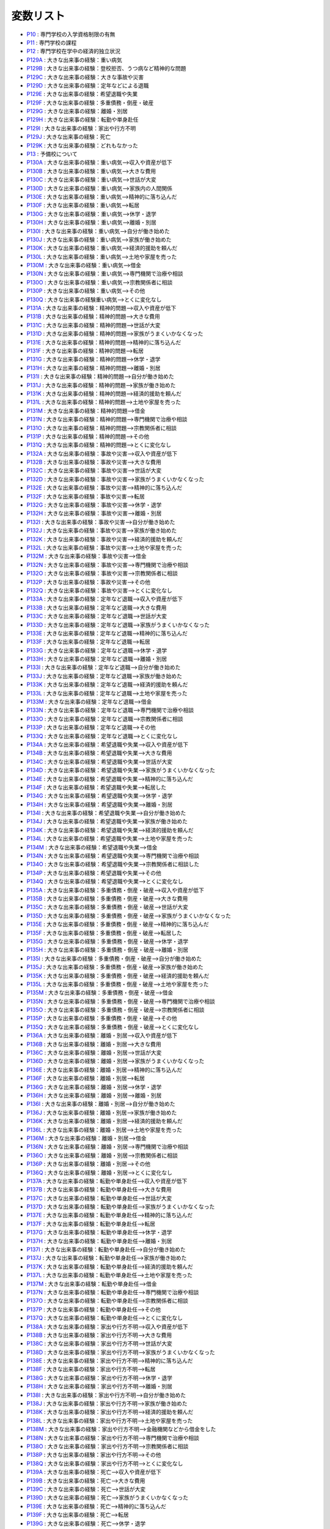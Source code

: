 =====================
変数リスト
=====================

* `P10 <https:/jpsc-codebook.readthedocs.io/ja/latest/variable/P10.html>`_ : 専門学校の入学資格制限の有無
* `P11 <https:/jpsc-codebook.readthedocs.io/ja/latest/variable/P11.html>`_ : 専門学校の課程
* `P12 <https:/jpsc-codebook.readthedocs.io/ja/latest/variable/P12.html>`_ : 専門学校在学中の経済的独立状況
* `P129A <https:/jpsc-codebook.readthedocs.io/ja/latest/variable/P129A.html>`_ : 大きな出来事の経験：重い病気
* `P129B <https:/jpsc-codebook.readthedocs.io/ja/latest/variable/P129B.html>`_ : 大きな出来事の経験：登校拒否、うつ病など精神的な問題
* `P129C <https:/jpsc-codebook.readthedocs.io/ja/latest/variable/P129C.html>`_ : 大きな出来事の経験：大きな事故や災害
* `P129D <https:/jpsc-codebook.readthedocs.io/ja/latest/variable/P129D.html>`_ : 大きな出来事の経験：定年などによる退職
* `P129E <https:/jpsc-codebook.readthedocs.io/ja/latest/variable/P129E.html>`_ : 大きな出来事の経験：希望退職や失業
* `P129F <https:/jpsc-codebook.readthedocs.io/ja/latest/variable/P129F.html>`_ : 大きな出来事の経験：多重債務・倒産・破産
* `P129G <https:/jpsc-codebook.readthedocs.io/ja/latest/variable/P129G.html>`_ : 大きな出来事の経験：離婚・別居
* `P129H <https:/jpsc-codebook.readthedocs.io/ja/latest/variable/P129H.html>`_ : 大きな出来事の経験：転勤や単身赴任
* `P129I <https:/jpsc-codebook.readthedocs.io/ja/latest/variable/P129I.html>`_ : 大きな出来事の経験：家出や行方不明
* `P129J <https:/jpsc-codebook.readthedocs.io/ja/latest/variable/P129J.html>`_ : 大きな出来事の経験：死亡
* `P129K <https:/jpsc-codebook.readthedocs.io/ja/latest/variable/P129K.html>`_ : 大きな出来事の経験：どれもなかった
* `P13 <https:/jpsc-codebook.readthedocs.io/ja/latest/variable/P13.html>`_ : 予備校について
* `P130A <https:/jpsc-codebook.readthedocs.io/ja/latest/variable/P130A.html>`_ : 大きな出来事の経験：重い病気-->収入や資産が低下
* `P130B <https:/jpsc-codebook.readthedocs.io/ja/latest/variable/P130B.html>`_ : 大きな出来事の経験：重い病気-->大きな費用
* `P130C <https:/jpsc-codebook.readthedocs.io/ja/latest/variable/P130C.html>`_ : 大きな出来事の経験：重い病気-->世話が大変
* `P130D <https:/jpsc-codebook.readthedocs.io/ja/latest/variable/P130D.html>`_ : 大きな出来事の経験：重い病気-->家族内の人間関係
* `P130E <https:/jpsc-codebook.readthedocs.io/ja/latest/variable/P130E.html>`_ : 大きな出来事の経験：重い病気-->精神的に落ち込んだ
* `P130F <https:/jpsc-codebook.readthedocs.io/ja/latest/variable/P130F.html>`_ : 大きな出来事の経験：重い病気-->転居
* `P130G <https:/jpsc-codebook.readthedocs.io/ja/latest/variable/P130G.html>`_ : 大きな出来事の経験：重い病気-->休学・退学
* `P130H <https:/jpsc-codebook.readthedocs.io/ja/latest/variable/P130H.html>`_ : 大きな出来事の経験：重い病気-->離婚・別居
* `P130I <https:/jpsc-codebook.readthedocs.io/ja/latest/variable/P130I.html>`_ : 大きな出来事の経験：重い病気-->自分が働き始めた
* `P130J <https:/jpsc-codebook.readthedocs.io/ja/latest/variable/P130J.html>`_ : 大きな出来事の経験：重い病気-->家族が働き始めた
* `P130K <https:/jpsc-codebook.readthedocs.io/ja/latest/variable/P130K.html>`_ : 大きな出来事の経験：重い病気-->経済的援助を頼んだ
* `P130L <https:/jpsc-codebook.readthedocs.io/ja/latest/variable/P130L.html>`_ : 大きな出来事の経験：重い病気-->土地や家屋を売った
* `P130M <https:/jpsc-codebook.readthedocs.io/ja/latest/variable/P130M.html>`_ : 大きな出来事の経験：重い病気-->借金
* `P130N <https:/jpsc-codebook.readthedocs.io/ja/latest/variable/P130N.html>`_ : 大きな出来事の経験：重い病気-->専門機関で治療や相談
* `P130O <https:/jpsc-codebook.readthedocs.io/ja/latest/variable/P130O.html>`_ : 大きな出来事の経験：重い病気-->宗教関係者に相談
* `P130P <https:/jpsc-codebook.readthedocs.io/ja/latest/variable/P130P.html>`_ : 大きな出来事の経験：重い病気-->その他
* `P130Q <https:/jpsc-codebook.readthedocs.io/ja/latest/variable/P130Q.html>`_ : 大きな出来事の経験重い病気-->とくに変化なし
* `P131A <https:/jpsc-codebook.readthedocs.io/ja/latest/variable/P131A.html>`_ : 大きな出来事の経験：精神的問題-->収入や資産が低下
* `P131B <https:/jpsc-codebook.readthedocs.io/ja/latest/variable/P131B.html>`_ : 大きな出来事の経験：精神的問題-->大きな費用
* `P131C <https:/jpsc-codebook.readthedocs.io/ja/latest/variable/P131C.html>`_ : 大きな出来事の経験：精神的問題-->世話が大変
* `P131D <https:/jpsc-codebook.readthedocs.io/ja/latest/variable/P131D.html>`_ : 大きな出来事の経験：精神的問題-->家族がうまくいかなくなった
* `P131E <https:/jpsc-codebook.readthedocs.io/ja/latest/variable/P131E.html>`_ : 大きな出来事の経験：精神的問題-->精神的に落ち込んだ
* `P131F <https:/jpsc-codebook.readthedocs.io/ja/latest/variable/P131F.html>`_ : 大きな出来事の経験：精神的問題-->転居
* `P131G <https:/jpsc-codebook.readthedocs.io/ja/latest/variable/P131G.html>`_ : 大きな出来事の経験：精神的問題-->休学・退学
* `P131H <https:/jpsc-codebook.readthedocs.io/ja/latest/variable/P131H.html>`_ : 大きな出来事の経験：精神的問題-->離婚・別居
* `P131I <https:/jpsc-codebook.readthedocs.io/ja/latest/variable/P131I.html>`_ : 大きな出来事の経験：精神的問題-->自分が働き始めた
* `P131J <https:/jpsc-codebook.readthedocs.io/ja/latest/variable/P131J.html>`_ : 大きな出来事の経験：精神的問題-->家族が働き始めた
* `P131K <https:/jpsc-codebook.readthedocs.io/ja/latest/variable/P131K.html>`_ : 大きな出来事の経験：精神的問題-->経済的援助を頼んだ
* `P131L <https:/jpsc-codebook.readthedocs.io/ja/latest/variable/P131L.html>`_ : 大きな出来事の経験：精神的問題-->土地や家屋を売った
* `P131M <https:/jpsc-codebook.readthedocs.io/ja/latest/variable/P131M.html>`_ : 大きな出来事の経験：精神的問題-->借金
* `P131N <https:/jpsc-codebook.readthedocs.io/ja/latest/variable/P131N.html>`_ : 大きな出来事の経験：精神的問題-->専門機関で治療や相談
* `P131O <https:/jpsc-codebook.readthedocs.io/ja/latest/variable/P131O.html>`_ : 大きな出来事の経験：精神的問題-->宗教関係者に相談
* `P131P <https:/jpsc-codebook.readthedocs.io/ja/latest/variable/P131P.html>`_ : 大きな出来事の経験：精神的問題-->その他
* `P131Q <https:/jpsc-codebook.readthedocs.io/ja/latest/variable/P131Q.html>`_ : 大きな出来事の経験：精神的問題-->とくに変化なし
* `P132A <https:/jpsc-codebook.readthedocs.io/ja/latest/variable/P132A.html>`_ : 大きな出来事の経験：事故や災害-->収入や資産が低下
* `P132B <https:/jpsc-codebook.readthedocs.io/ja/latest/variable/P132B.html>`_ : 大きな出来事の経験：事故や災害-->大きな費用
* `P132C <https:/jpsc-codebook.readthedocs.io/ja/latest/variable/P132C.html>`_ : 大きな出来事の経験：事故や災害-->世話が大変
* `P132D <https:/jpsc-codebook.readthedocs.io/ja/latest/variable/P132D.html>`_ : 大きな出来事の経験：事故や災害-->家族がうまくいかなくなった
* `P132E <https:/jpsc-codebook.readthedocs.io/ja/latest/variable/P132E.html>`_ : 大きな出来事の経験：事故や災害-->精神的に落ち込んだ
* `P132F <https:/jpsc-codebook.readthedocs.io/ja/latest/variable/P132F.html>`_ : 大きな出来事の経験：事故や災害-->転居
* `P132G <https:/jpsc-codebook.readthedocs.io/ja/latest/variable/P132G.html>`_ : 大きな出来事の経験：事故や災害-->休学・退学
* `P132H <https:/jpsc-codebook.readthedocs.io/ja/latest/variable/P132H.html>`_ : 大きな出来事の経験：事故や災害-->離婚・別居
* `P132I <https:/jpsc-codebook.readthedocs.io/ja/latest/variable/P132I.html>`_ : 大きな出来事の経験：事故や災害-->自分が働き始めた
* `P132J <https:/jpsc-codebook.readthedocs.io/ja/latest/variable/P132J.html>`_ : 大きな出来事の経験：事故や災害-->家族が働き始めた
* `P132K <https:/jpsc-codebook.readthedocs.io/ja/latest/variable/P132K.html>`_ : 大きな出来事の経験：事故や災害-->経済的援助を頼んだ
* `P132L <https:/jpsc-codebook.readthedocs.io/ja/latest/variable/P132L.html>`_ : 大きな出来事の経験：事故や災害-->土地や家屋を売った
* `P132M <https:/jpsc-codebook.readthedocs.io/ja/latest/variable/P132M.html>`_ : 大きな出来事の経験：事故や災害-->借金
* `P132N <https:/jpsc-codebook.readthedocs.io/ja/latest/variable/P132N.html>`_ : 大きな出来事の経験：事故や災害-->専門機関で治療や相談
* `P132O <https:/jpsc-codebook.readthedocs.io/ja/latest/variable/P132O.html>`_ : 大きな出来事の経験：事故や災害-->宗教関係者に相談
* `P132P <https:/jpsc-codebook.readthedocs.io/ja/latest/variable/P132P.html>`_ : 大きな出来事の経験：事故や災害-->その他
* `P132Q <https:/jpsc-codebook.readthedocs.io/ja/latest/variable/P132Q.html>`_ : 大きな出来事の経験：事故や災害-->とくに変化なし
* `P133A <https:/jpsc-codebook.readthedocs.io/ja/latest/variable/P133A.html>`_ : 大きな出来事の経験：定年など退職-->収入や資産が低下
* `P133B <https:/jpsc-codebook.readthedocs.io/ja/latest/variable/P133B.html>`_ : 大きな出来事の経験：定年など退職-->大きな費用
* `P133C <https:/jpsc-codebook.readthedocs.io/ja/latest/variable/P133C.html>`_ : 大きな出来事の経験：定年など退職-->世話が大変
* `P133D <https:/jpsc-codebook.readthedocs.io/ja/latest/variable/P133D.html>`_ : 大きな出来事の経験：定年など退職-->家族がうまくいかなくなった
* `P133E <https:/jpsc-codebook.readthedocs.io/ja/latest/variable/P133E.html>`_ : 大きな出来事の経験：定年など退職-->精神的に落ち込んだ
* `P133F <https:/jpsc-codebook.readthedocs.io/ja/latest/variable/P133F.html>`_ : 大きな出来事の経験：定年など退職-->転居
* `P133G <https:/jpsc-codebook.readthedocs.io/ja/latest/variable/P133G.html>`_ : 大きな出来事の経験：定年など退職-->休学・退学
* `P133H <https:/jpsc-codebook.readthedocs.io/ja/latest/variable/P133H.html>`_ : 大きな出来事の経験：定年など退職-->離婚・別居
* `P133I <https:/jpsc-codebook.readthedocs.io/ja/latest/variable/P133I.html>`_ : 大きな出来事の経験：定年など退職-->自分が働き始めた
* `P133J <https:/jpsc-codebook.readthedocs.io/ja/latest/variable/P133J.html>`_ : 大きな出来事の経験：定年など退職-->家族が働き始めた
* `P133K <https:/jpsc-codebook.readthedocs.io/ja/latest/variable/P133K.html>`_ : 大きな出来事の経験：定年など退職-->経済的援助を頼んだ
* `P133L <https:/jpsc-codebook.readthedocs.io/ja/latest/variable/P133L.html>`_ : 大きな出来事の経験：定年など退職-->土地や家屋を売った
* `P133M <https:/jpsc-codebook.readthedocs.io/ja/latest/variable/P133M.html>`_ : 大きな出来事の経験：定年など退職-->借金
* `P133N <https:/jpsc-codebook.readthedocs.io/ja/latest/variable/P133N.html>`_ : 大きな出来事の経験：定年など退職-->専門機関で治療や相談
* `P133O <https:/jpsc-codebook.readthedocs.io/ja/latest/variable/P133O.html>`_ : 大きな出来事の経験：定年など退職-->宗教関係者に相談
* `P133P <https:/jpsc-codebook.readthedocs.io/ja/latest/variable/P133P.html>`_ : 大きな出来事の経験：定年など退職-->その他
* `P133Q <https:/jpsc-codebook.readthedocs.io/ja/latest/variable/P133Q.html>`_ : 大きな出来事の経験：定年など退職-->とくに変化なし
* `P134A <https:/jpsc-codebook.readthedocs.io/ja/latest/variable/P134A.html>`_ : 大きな出来事の経験：希望退職や失業-->収入や資産が低下
* `P134B <https:/jpsc-codebook.readthedocs.io/ja/latest/variable/P134B.html>`_ : 大きな出来事の経験：希望退職や失業-->大きな費用
* `P134C <https:/jpsc-codebook.readthedocs.io/ja/latest/variable/P134C.html>`_ : 大きな出来事の経験：希望退職や失業-->世話が大変
* `P134D <https:/jpsc-codebook.readthedocs.io/ja/latest/variable/P134D.html>`_ : 大きな出来事の経験：希望退職や失業-->家族がうまくいかなくなった
* `P134E <https:/jpsc-codebook.readthedocs.io/ja/latest/variable/P134E.html>`_ : 大きな出来事の経験：希望退職や失業-->精神的に落ち込んだ
* `P134F <https:/jpsc-codebook.readthedocs.io/ja/latest/variable/P134F.html>`_ : 大きな出来事の経験：希望退職や失業-->転居した
* `P134G <https:/jpsc-codebook.readthedocs.io/ja/latest/variable/P134G.html>`_ : 大きな出来事の経験：希望退職や失業-->休学・退学
* `P134H <https:/jpsc-codebook.readthedocs.io/ja/latest/variable/P134H.html>`_ : 大きな出来事の経験：希望退職や失業-->離婚・別居
* `P134I <https:/jpsc-codebook.readthedocs.io/ja/latest/variable/P134I.html>`_ : 大きな出来事の経験：希望退職や失業-->自分が働き始めた
* `P134J <https:/jpsc-codebook.readthedocs.io/ja/latest/variable/P134J.html>`_ : 大きな出来事の経験：希望退職や失業-->家族が働き始めた
* `P134K <https:/jpsc-codebook.readthedocs.io/ja/latest/variable/P134K.html>`_ : 大きな出来事の経験：希望退職や失業-->経済的援助を頼んだ
* `P134L <https:/jpsc-codebook.readthedocs.io/ja/latest/variable/P134L.html>`_ : 大きな出来事の経験：希望退職や失業-->土地や家屋を売った
* `P134M <https:/jpsc-codebook.readthedocs.io/ja/latest/variable/P134M.html>`_ : 大きな出来事の経験：希望退職や失業-->借金
* `P134N <https:/jpsc-codebook.readthedocs.io/ja/latest/variable/P134N.html>`_ : 大きな出来事の経験：希望退職や失業-->専門機関で治療や相談
* `P134O <https:/jpsc-codebook.readthedocs.io/ja/latest/variable/P134O.html>`_ : 大きな出来事の経験：希望退職や失業-->宗教関係者に相談した
* `P134P <https:/jpsc-codebook.readthedocs.io/ja/latest/variable/P134P.html>`_ : 大きな出来事の経験：希望退職や失業-->その他
* `P134Q <https:/jpsc-codebook.readthedocs.io/ja/latest/variable/P134Q.html>`_ : 大きな出来事の経験：希望退職や失業-->とくに変化なし
* `P135A <https:/jpsc-codebook.readthedocs.io/ja/latest/variable/P135A.html>`_ : 大きな出来事の経験：多重債務・倒産・破産-->収入や資産が低下
* `P135B <https:/jpsc-codebook.readthedocs.io/ja/latest/variable/P135B.html>`_ : 大きな出来事の経験：多重債務・倒産・破産-->大きな費用
* `P135C <https:/jpsc-codebook.readthedocs.io/ja/latest/variable/P135C.html>`_ : 大きな出来事の経験：多重債務・倒産・破産-->世話が大変
* `P135D <https:/jpsc-codebook.readthedocs.io/ja/latest/variable/P135D.html>`_ : 大きな出来事の経験：多重債務・倒産・破産-->家族がうまくいかなくなった
* `P135E <https:/jpsc-codebook.readthedocs.io/ja/latest/variable/P135E.html>`_ : 大きな出来事の経験：多重債務・倒産・破産-->精神的に落ち込んだ
* `P135F <https:/jpsc-codebook.readthedocs.io/ja/latest/variable/P135F.html>`_ : 大きな出来事の経験：多重債務・倒産・破産-->転居した
* `P135G <https:/jpsc-codebook.readthedocs.io/ja/latest/variable/P135G.html>`_ : 大きな出来事の経験：多重債務・倒産・破産-->休学・退学
* `P135H <https:/jpsc-codebook.readthedocs.io/ja/latest/variable/P135H.html>`_ : 大きな出来事の経験：多重債務・倒産・破産-->離婚・別居
* `P135I <https:/jpsc-codebook.readthedocs.io/ja/latest/variable/P135I.html>`_ : 大きな出来事の経験：多重債務・倒産・破産-->自分が働き始めた
* `P135J <https:/jpsc-codebook.readthedocs.io/ja/latest/variable/P135J.html>`_ : 大きな出来事の経験：多重債務・倒産・破産-->家族が働き始めた
* `P135K <https:/jpsc-codebook.readthedocs.io/ja/latest/variable/P135K.html>`_ : 大きな出来事の経験：多重債務・倒産・破産-->経済的援助を頼んだ
* `P135L <https:/jpsc-codebook.readthedocs.io/ja/latest/variable/P135L.html>`_ : 大きな出来事の経験：多重債務・倒産・破産-->土地や家屋を売った
* `P135M <https:/jpsc-codebook.readthedocs.io/ja/latest/variable/P135M.html>`_ : 大きな出来事の経験：多重債務・倒産・破産-->借金
* `P135N <https:/jpsc-codebook.readthedocs.io/ja/latest/variable/P135N.html>`_ : 大きな出来事の経験：多重債務・倒産・破産-->専門機関で治療や相談
* `P135O <https:/jpsc-codebook.readthedocs.io/ja/latest/variable/P135O.html>`_ : 大きな出来事の経験：多重債務・倒産・破産-->宗教関係者に相談
* `P135P <https:/jpsc-codebook.readthedocs.io/ja/latest/variable/P135P.html>`_ : 大きな出来事の経験：多重債務・倒産・破産-->その他
* `P135Q <https:/jpsc-codebook.readthedocs.io/ja/latest/variable/P135Q.html>`_ : 大きな出来事の経験：多重債務・倒産・破産-->とくに変化なし
* `P136A <https:/jpsc-codebook.readthedocs.io/ja/latest/variable/P136A.html>`_ : 大きな出来事の経験：離婚・別居-->収入や資産が低下
* `P136B <https:/jpsc-codebook.readthedocs.io/ja/latest/variable/P136B.html>`_ : 大きな出来事の経験：離婚・別居-->大きな費用
* `P136C <https:/jpsc-codebook.readthedocs.io/ja/latest/variable/P136C.html>`_ : 大きな出来事の経験：離婚・別居-->世話が大変
* `P136D <https:/jpsc-codebook.readthedocs.io/ja/latest/variable/P136D.html>`_ : 大きな出来事の経験：離婚・別居-->家族がうまくいかなくなった
* `P136E <https:/jpsc-codebook.readthedocs.io/ja/latest/variable/P136E.html>`_ : 大きな出来事の経験：離婚・別居-->精神的に落ち込んだ
* `P136F <https:/jpsc-codebook.readthedocs.io/ja/latest/variable/P136F.html>`_ : 大きな出来事の経験：離婚・別居-->転居
* `P136G <https:/jpsc-codebook.readthedocs.io/ja/latest/variable/P136G.html>`_ : 大きな出来事の経験：離婚・別居-->休学・退学
* `P136H <https:/jpsc-codebook.readthedocs.io/ja/latest/variable/P136H.html>`_ : 大きな出来事の経験：離婚・別居-->離婚・別居
* `P136I <https:/jpsc-codebook.readthedocs.io/ja/latest/variable/P136I.html>`_ : 大きな出来事の経験：離婚・別居-->自分が働き始めた
* `P136J <https:/jpsc-codebook.readthedocs.io/ja/latest/variable/P136J.html>`_ : 大きな出来事の経験：離婚・別居-->家族が働き始めた
* `P136K <https:/jpsc-codebook.readthedocs.io/ja/latest/variable/P136K.html>`_ : 大きな出来事の経験：離婚・別居-->経済的援助を頼んだ
* `P136L <https:/jpsc-codebook.readthedocs.io/ja/latest/variable/P136L.html>`_ : 大きな出来事の経験：離婚・別居-->土地や家屋を売った
* `P136M <https:/jpsc-codebook.readthedocs.io/ja/latest/variable/P136M.html>`_ : 大きな出来事の経験：離婚・別居-->借金
* `P136N <https:/jpsc-codebook.readthedocs.io/ja/latest/variable/P136N.html>`_ : 大きな出来事の経験：離婚・別居-->専門機関で治療や相談
* `P136O <https:/jpsc-codebook.readthedocs.io/ja/latest/variable/P136O.html>`_ : 大きな出来事の経験：離婚・別居-->宗教関係者に相談
* `P136P <https:/jpsc-codebook.readthedocs.io/ja/latest/variable/P136P.html>`_ : 大きな出来事の経験：離婚・別居-->その他
* `P136Q <https:/jpsc-codebook.readthedocs.io/ja/latest/variable/P136Q.html>`_ : 大きな出来事の経験：離婚・別居-->とくに変化なし
* `P137A <https:/jpsc-codebook.readthedocs.io/ja/latest/variable/P137A.html>`_ : 大きな出来事の経験：転勤や単身赴任-->収入や資産が低下
* `P137B <https:/jpsc-codebook.readthedocs.io/ja/latest/variable/P137B.html>`_ : 大きな出来事の経験：転勤や単身赴任-->大きな費用
* `P137C <https:/jpsc-codebook.readthedocs.io/ja/latest/variable/P137C.html>`_ : 大きな出来事の経験：転勤や単身赴任-->世話が大変
* `P137D <https:/jpsc-codebook.readthedocs.io/ja/latest/variable/P137D.html>`_ : 大きな出来事の経験：転勤や単身赴任-->家族がうまくいかなくなった
* `P137E <https:/jpsc-codebook.readthedocs.io/ja/latest/variable/P137E.html>`_ : 大きな出来事の経験：転勤や単身赴任-->精神的に落ち込んだ
* `P137F <https:/jpsc-codebook.readthedocs.io/ja/latest/variable/P137F.html>`_ : 大きな出来事の経験：転勤や単身赴任-->転居
* `P137G <https:/jpsc-codebook.readthedocs.io/ja/latest/variable/P137G.html>`_ : 大きな出来事の経験：転勤や単身赴任-->休学・退学
* `P137H <https:/jpsc-codebook.readthedocs.io/ja/latest/variable/P137H.html>`_ : 大きな出来事の経験：転勤や単身赴任-->離婚・別居
* `P137I <https:/jpsc-codebook.readthedocs.io/ja/latest/variable/P137I.html>`_ : 大きな出来事の経験：転勤や単身赴任-->自分が働き始めた
* `P137J <https:/jpsc-codebook.readthedocs.io/ja/latest/variable/P137J.html>`_ : 大きな出来事の経験：転勤や単身赴任-->家族が働き始めた
* `P137K <https:/jpsc-codebook.readthedocs.io/ja/latest/variable/P137K.html>`_ : 大きな出来事の経験：転勤や単身赴任-->経済的援助を頼んだ
* `P137L <https:/jpsc-codebook.readthedocs.io/ja/latest/variable/P137L.html>`_ : 大きな出来事の経験：転勤や単身赴任-->土地や家屋を売った
* `P137M <https:/jpsc-codebook.readthedocs.io/ja/latest/variable/P137M.html>`_ : 大きな出来事の経験：転勤や単身赴任-->借金
* `P137N <https:/jpsc-codebook.readthedocs.io/ja/latest/variable/P137N.html>`_ : 大きな出来事の経験：転勤や単身赴任-->専門機関で治療や相談
* `P137O <https:/jpsc-codebook.readthedocs.io/ja/latest/variable/P137O.html>`_ : 大きな出来事の経験：転勤や単身赴任-->宗教関係者に相談
* `P137P <https:/jpsc-codebook.readthedocs.io/ja/latest/variable/P137P.html>`_ : 大きな出来事の経験：転勤や単身赴任-->その他
* `P137Q <https:/jpsc-codebook.readthedocs.io/ja/latest/variable/P137Q.html>`_ : 大きな出来事の経験：転勤や単身赴任-->とくに変化なし
* `P138A <https:/jpsc-codebook.readthedocs.io/ja/latest/variable/P138A.html>`_ : 大きな出来事の経験：家出や行方不明-->収入や資産が低下
* `P138B <https:/jpsc-codebook.readthedocs.io/ja/latest/variable/P138B.html>`_ : 大きな出来事の経験：家出や行方不明-->大きな費用
* `P138C <https:/jpsc-codebook.readthedocs.io/ja/latest/variable/P138C.html>`_ : 大きな出来事の経験：家出や行方不明-->世話が大変
* `P138D <https:/jpsc-codebook.readthedocs.io/ja/latest/variable/P138D.html>`_ : 大きな出来事の経験：家出や行方不明-->家族がうまくいかなくなった
* `P138E <https:/jpsc-codebook.readthedocs.io/ja/latest/variable/P138E.html>`_ : 大きな出来事の経験：家出や行方不明-->精神的に落ち込んだ
* `P138F <https:/jpsc-codebook.readthedocs.io/ja/latest/variable/P138F.html>`_ : 大きな出来事の経験：家出や行方不明-->転居
* `P138G <https:/jpsc-codebook.readthedocs.io/ja/latest/variable/P138G.html>`_ : 大きな出来事の経験：家出や行方不明-->休学・退学
* `P138H <https:/jpsc-codebook.readthedocs.io/ja/latest/variable/P138H.html>`_ : 大きな出来事の経験：家出や行方不明-->離婚・別居
* `P138I <https:/jpsc-codebook.readthedocs.io/ja/latest/variable/P138I.html>`_ : 大きな出来事の経験：家出や行方不明-->自分が働き始めた
* `P138J <https:/jpsc-codebook.readthedocs.io/ja/latest/variable/P138J.html>`_ : 大きな出来事の経験：家出や行方不明-->家族が働き始めた
* `P138K <https:/jpsc-codebook.readthedocs.io/ja/latest/variable/P138K.html>`_ : 大きな出来事の経験：家出や行方不明-->経済的援助を頼んだ
* `P138L <https:/jpsc-codebook.readthedocs.io/ja/latest/variable/P138L.html>`_ : 大きな出来事の経験：家出や行方不明-->土地や家屋を売った
* `P138M <https:/jpsc-codebook.readthedocs.io/ja/latest/variable/P138M.html>`_ : 大きな出来事の経験：家出や行方不明-->金融機関などから借金をした
* `P138N <https:/jpsc-codebook.readthedocs.io/ja/latest/variable/P138N.html>`_ : 大きな出来事の経験：家出や行方不明-->専門機関で治療や相談
* `P138O <https:/jpsc-codebook.readthedocs.io/ja/latest/variable/P138O.html>`_ : 大きな出来事の経験：家出や行方不明-->宗教関係者に相談
* `P138P <https:/jpsc-codebook.readthedocs.io/ja/latest/variable/P138P.html>`_ : 大きな出来事の経験：家出や行方不明-->その他
* `P138Q <https:/jpsc-codebook.readthedocs.io/ja/latest/variable/P138Q.html>`_ : 大きな出来事の経験：家出や行方不明-->とくに変化なし
* `P139A <https:/jpsc-codebook.readthedocs.io/ja/latest/variable/P139A.html>`_ : 大きな出来事の経験：死亡-->収入や資産が低下
* `P139B <https:/jpsc-codebook.readthedocs.io/ja/latest/variable/P139B.html>`_ : 大きな出来事の経験：死亡-->大きな費用
* `P139C <https:/jpsc-codebook.readthedocs.io/ja/latest/variable/P139C.html>`_ : 大きな出来事の経験：死亡-->世話が大変
* `P139D <https:/jpsc-codebook.readthedocs.io/ja/latest/variable/P139D.html>`_ : 大きな出来事の経験：死亡-->家族がうまくいかなくなった
* `P139E <https:/jpsc-codebook.readthedocs.io/ja/latest/variable/P139E.html>`_ : 大きな出来事の経験：死亡-->精神的に落ち込んだ
* `P139F <https:/jpsc-codebook.readthedocs.io/ja/latest/variable/P139F.html>`_ : 大きな出来事の経験：死亡-->転居
* `P139G <https:/jpsc-codebook.readthedocs.io/ja/latest/variable/P139G.html>`_ : 大きな出来事の経験：死亡-->休学・退学
* `P139H <https:/jpsc-codebook.readthedocs.io/ja/latest/variable/P139H.html>`_ : 大きな出来事の経験：死亡-->離婚・別居
* `P139I <https:/jpsc-codebook.readthedocs.io/ja/latest/variable/P139I.html>`_ : 大きな出来事の経験：死亡-->自分が働き始めた
* `P139J <https:/jpsc-codebook.readthedocs.io/ja/latest/variable/P139J.html>`_ : 大きな出来事の経験：死亡-->家族が働き始めた
* `P139K <https:/jpsc-codebook.readthedocs.io/ja/latest/variable/P139K.html>`_ : 大きな出来事の経験：死亡-->経済的援助を頼んだ
* `P139L <https:/jpsc-codebook.readthedocs.io/ja/latest/variable/P139L.html>`_ : 大きな出来事の経験：死亡-->土地や家屋を売った
* `P139M <https:/jpsc-codebook.readthedocs.io/ja/latest/variable/P139M.html>`_ : 大きな出来事の経験：死亡-->借金
* `P139N <https:/jpsc-codebook.readthedocs.io/ja/latest/variable/P139N.html>`_ : 大きな出来事の経験：死亡-->専門機関で治療や相談
* `P139O <https:/jpsc-codebook.readthedocs.io/ja/latest/variable/P139O.html>`_ : 大きな出来事の経験：死亡-->宗教関係者に相談
* `P139P <https:/jpsc-codebook.readthedocs.io/ja/latest/variable/P139P.html>`_ : 大きな出来事の経験：死亡-->その他
* `P139Q <https:/jpsc-codebook.readthedocs.io/ja/latest/variable/P139Q.html>`_ : 大きな出来事の経験：死亡-->とくに変化なし
* `P14 <https:/jpsc-codebook.readthedocs.io/ja/latest/variable/P14.html>`_ : 短大・高専の卒業
* `P140A <https:/jpsc-codebook.readthedocs.io/ja/latest/variable/P140A.html>`_ : 現在の配偶者との結婚時期：年
* `P140B <https:/jpsc-codebook.readthedocs.io/ja/latest/variable/P140B.html>`_ : 現在の配偶者との結婚時期：月
* `P148A <https:/jpsc-codebook.readthedocs.io/ja/latest/variable/P148A.html>`_ : 配偶者のイメージ：第1位
* `P148B <https:/jpsc-codebook.readthedocs.io/ja/latest/variable/P148B.html>`_ : 配偶者のイメージ：第2位
* `P148C <https:/jpsc-codebook.readthedocs.io/ja/latest/variable/P148C.html>`_ : 配偶者のイメージ：第3位
* `P15 <https:/jpsc-codebook.readthedocs.io/ja/latest/variable/P15.html>`_ : 短大・高専区分
* `P16 <https:/jpsc-codebook.readthedocs.io/ja/latest/variable/P16.html>`_ : 短大・高専の専攻
* `P17 <https:/jpsc-codebook.readthedocs.io/ja/latest/variable/P17.html>`_ : 短大・高専在学中の経済的独立状況
* `P18 <https:/jpsc-codebook.readthedocs.io/ja/latest/variable/P18.html>`_ : 大学の卒業
* `P183 <https:/jpsc-codebook.readthedocs.io/ja/latest/variable/P183.html>`_ : これまでの勤務先数〔第5回～〕
* `P185 <https:/jpsc-codebook.readthedocs.io/ja/latest/variable/P185.html>`_ : 前職の業種〔第21回〕
* `P186A <https:/jpsc-codebook.readthedocs.io/ja/latest/variable/P186A.html>`_ : 初職の評価：給与がよい
* `P186B <https:/jpsc-codebook.readthedocs.io/ja/latest/variable/P186B.html>`_ : 初職の評価：労働時間が長い
* `P186C <https:/jpsc-codebook.readthedocs.io/ja/latest/variable/P186C.html>`_ : 初職の評価：休日・休暇をとりやすい
* `P186D <https:/jpsc-codebook.readthedocs.io/ja/latest/variable/P186D.html>`_ : 初職の評価：通勤時間が短い
* `P186E <https:/jpsc-codebook.readthedocs.io/ja/latest/variable/P186E.html>`_ : 初職の評価：転勤がない・少ない
* `P186F <https:/jpsc-codebook.readthedocs.io/ja/latest/variable/P186F.html>`_ : 初職の評価：安定している・失業の恐れのない
* `P186G <https:/jpsc-codebook.readthedocs.io/ja/latest/variable/P186G.html>`_ : 初職の評価：将来、発展する可能性がある
* `P186H <https:/jpsc-codebook.readthedocs.io/ja/latest/variable/P186H.html>`_ : 初職の評価：結婚・出産後も続けやすい
* `P186I <https:/jpsc-codebook.readthedocs.io/ja/latest/variable/P186I.html>`_ : 初職の評価：技術が身に付く
* `P186J <https:/jpsc-codebook.readthedocs.io/ja/latest/variable/P186J.html>`_ : 初職の評価：能力が生かせる
* `P186K <https:/jpsc-codebook.readthedocs.io/ja/latest/variable/P186K.html>`_ : 初職の評価：仕事内容に興味がある
* `P186L <https:/jpsc-codebook.readthedocs.io/ja/latest/variable/P186L.html>`_ : 初職の評価：人間関係が良好である
* `P186M <https:/jpsc-codebook.readthedocs.io/ja/latest/variable/P186M.html>`_ : 初職の評価：昇進・地位向上の機会がある
* `P187 <https:/jpsc-codebook.readthedocs.io/ja/latest/variable/P187.html>`_ : 初職の業種〔第21回〕
* `P188A <https:/jpsc-codebook.readthedocs.io/ja/latest/variable/P188A.html>`_ : 前職の評価：給与がよい
* `P188B <https:/jpsc-codebook.readthedocs.io/ja/latest/variable/P188B.html>`_ : 前職の評価：労働時間が長い
* `P188C <https:/jpsc-codebook.readthedocs.io/ja/latest/variable/P188C.html>`_ : 前職の評価：休日・休暇をとりやすい
* `P188D <https:/jpsc-codebook.readthedocs.io/ja/latest/variable/P188D.html>`_ : 前職の評価：通勤時間が短い
* `P188E <https:/jpsc-codebook.readthedocs.io/ja/latest/variable/P188E.html>`_ : 前職の評価：転勤がない・少ない
* `P188F <https:/jpsc-codebook.readthedocs.io/ja/latest/variable/P188F.html>`_ : 前職の評価：安定している・失業の恐れのない
* `P188G <https:/jpsc-codebook.readthedocs.io/ja/latest/variable/P188G.html>`_ : 前職の評価：将来、発展する可能性がある
* `P188H <https:/jpsc-codebook.readthedocs.io/ja/latest/variable/P188H.html>`_ : 前職の評価：結婚・出産後も続けやすい
* `P188I <https:/jpsc-codebook.readthedocs.io/ja/latest/variable/P188I.html>`_ : 前職の評価：技術が身に付く
* `P188J <https:/jpsc-codebook.readthedocs.io/ja/latest/variable/P188J.html>`_ : 前職の評価：能力が生かせる
* `P188K <https:/jpsc-codebook.readthedocs.io/ja/latest/variable/P188K.html>`_ : 前職の評価：仕事内容に興味がある
* `P188L <https:/jpsc-codebook.readthedocs.io/ja/latest/variable/P188L.html>`_ : 前職の評価：人間関係が良好である
* `P188M <https:/jpsc-codebook.readthedocs.io/ja/latest/variable/P188M.html>`_ : 前職の評価：昇進・地位向上の機会がある
* `P19 <https:/jpsc-codebook.readthedocs.io/ja/latest/variable/P19.html>`_ : 大学区分
* `P1A <https:/jpsc-codebook.readthedocs.io/ja/latest/variable/P1A.html>`_ : きょうだい数：男
* `P1B <https:/jpsc-codebook.readthedocs.io/ja/latest/variable/P1B.html>`_ : きょうだい数：女
* `P2 <https:/jpsc-codebook.readthedocs.io/ja/latest/variable/P2.html>`_ : 姉妹順位
* `P20 <https:/jpsc-codebook.readthedocs.io/ja/latest/variable/P20.html>`_ : 大学の専攻
* `P21 <https:/jpsc-codebook.readthedocs.io/ja/latest/variable/P21.html>`_ : 大学在学中の経済的独立状況
* `P22 <https:/jpsc-codebook.readthedocs.io/ja/latest/variable/P22.html>`_ : 大学院の修了
* `P23 <https:/jpsc-codebook.readthedocs.io/ja/latest/variable/P23.html>`_ : 大学院区分
* `P24 <https:/jpsc-codebook.readthedocs.io/ja/latest/variable/P24.html>`_ : 大学院在学中の経済的独立状況
* `P26 <https:/jpsc-codebook.readthedocs.io/ja/latest/variable/P26.html>`_ : 最終学校の卒業年
* `P27 <https:/jpsc-codebook.readthedocs.io/ja/latest/variable/P27.html>`_ : 最終学校の選択理由
* `P28A <https:/jpsc-codebook.readthedocs.io/ja/latest/variable/P28A.html>`_ : 保有資格：医師、歯科医師
* `P28AA <https:/jpsc-codebook.readthedocs.io/ja/latest/variable/P28AA.html>`_ : 保有資格：持っていない
* `P28B <https:/jpsc-codebook.readthedocs.io/ja/latest/variable/P28B.html>`_ : 保有資格：薬剤師
* `P28C <https:/jpsc-codebook.readthedocs.io/ja/latest/variable/P28C.html>`_ : 保有資格：看護師、保健師
* `P28D <https:/jpsc-codebook.readthedocs.io/ja/latest/variable/P28D.html>`_ : 保有資格：歯科衛生士
* `P28E <https:/jpsc-codebook.readthedocs.io/ja/latest/variable/P28E.html>`_ : 保有資格：歯科技工士
* `P28F <https:/jpsc-codebook.readthedocs.io/ja/latest/variable/P28F.html>`_ : 保有資格：臨床検査技師
* `P28G <https:/jpsc-codebook.readthedocs.io/ja/latest/variable/P28G.html>`_ : 保有資格：社会福祉士、介護福祉士
* `P28H <https:/jpsc-codebook.readthedocs.io/ja/latest/variable/P28H.html>`_ : 保有資格：栄養士、調理師
* `P28I <https:/jpsc-codebook.readthedocs.io/ja/latest/variable/P28I.html>`_ : 保有資格：教員
* `P28J <https:/jpsc-codebook.readthedocs.io/ja/latest/variable/P28J.html>`_ : 保有資格：保育士
* `P28K <https:/jpsc-codebook.readthedocs.io/ja/latest/variable/P28K.html>`_ : 保有資格：弁護士
* `P28L <https:/jpsc-codebook.readthedocs.io/ja/latest/variable/P28L.html>`_ : 保有資格：司法書士
* `P28M <https:/jpsc-codebook.readthedocs.io/ja/latest/variable/P28M.html>`_ : 保有資格：行政書士
* `P28N <https:/jpsc-codebook.readthedocs.io/ja/latest/variable/P28N.html>`_ : 保有資格：社保労務士
* `P28O <https:/jpsc-codebook.readthedocs.io/ja/latest/variable/P28O.html>`_ : 保有資格：中小企業診断士
* `P28P <https:/jpsc-codebook.readthedocs.io/ja/latest/variable/P28P.html>`_ : 保有資格：公認会計士
* `P28Q <https:/jpsc-codebook.readthedocs.io/ja/latest/variable/P28Q.html>`_ : 保有資格：税理士
* `P28R <https:/jpsc-codebook.readthedocs.io/ja/latest/variable/P28R.html>`_ : 保有資格：建築士
* `P28S <https:/jpsc-codebook.readthedocs.io/ja/latest/variable/P28S.html>`_ : 保有資格：インテリア・コーディネーター
* `P28T <https:/jpsc-codebook.readthedocs.io/ja/latest/variable/P28T.html>`_ : 保有資格：消費生活アドバイザー
* `P28U <https:/jpsc-codebook.readthedocs.io/ja/latest/variable/P28U.html>`_ : 保有資格：理容師、美容師
* `P28V <https:/jpsc-codebook.readthedocs.io/ja/latest/variable/P28V.html>`_ : 保有資格：情報処理技術者
* `P28W <https:/jpsc-codebook.readthedocs.io/ja/latest/variable/P28W.html>`_ : 保有資格：タクシーやバスなどの営業用運転免許
* `P28X <https:/jpsc-codebook.readthedocs.io/ja/latest/variable/P28X.html>`_ : 保有資格：英検2級程度以上
* `P28Y <https:/jpsc-codebook.readthedocs.io/ja/latest/variable/P28Y.html>`_ : 保有資格：簿記（2級以上）
* `P28Z <https:/jpsc-codebook.readthedocs.io/ja/latest/variable/P28Z.html>`_ : 保有資格：その他
* `P29A <https:/jpsc-codebook.readthedocs.io/ja/latest/variable/P29A.html>`_ : 塾・稽古事について：小学校1～3年
* `P29B <https:/jpsc-codebook.readthedocs.io/ja/latest/variable/P29B.html>`_ : 塾・稽古事について：小学校4～6年
* `P29C <https:/jpsc-codebook.readthedocs.io/ja/latest/variable/P29C.html>`_ : 塾・稽古事について：中学
* `P29D <https:/jpsc-codebook.readthedocs.io/ja/latest/variable/P29D.html>`_ : 塾・稽古事について：高校
* `P3 <https:/jpsc-codebook.readthedocs.io/ja/latest/variable/P3.html>`_ : 配偶者との結婚年齢
* `P30 <https:/jpsc-codebook.readthedocs.io/ja/latest/variable/P30.html>`_ : 小中学時の居住地
* `P31 <https:/jpsc-codebook.readthedocs.io/ja/latest/variable/P31.html>`_ : 引越し経験の有無
* `P32 <https:/jpsc-codebook.readthedocs.io/ja/latest/variable/P32.html>`_ : 引越し回数
* `P33A <https:/jpsc-codebook.readthedocs.io/ja/latest/variable/P33A.html>`_ : 引越し時期（転居1）：年
* `P33B <https:/jpsc-codebook.readthedocs.io/ja/latest/variable/P33B.html>`_ : 引越し時期（転居1）：月
* `P33C <https:/jpsc-codebook.readthedocs.io/ja/latest/variable/P33C.html>`_ : 引越し前住所（転居1）
* `P33D <https:/jpsc-codebook.readthedocs.io/ja/latest/variable/P33D.html>`_ : 引越し理由（転居1）
* `P34A <https:/jpsc-codebook.readthedocs.io/ja/latest/variable/P34A.html>`_ : 引越し時期（転居2）：年
* `P34B <https:/jpsc-codebook.readthedocs.io/ja/latest/variable/P34B.html>`_ : 引越し時期（転居2）：月
* `P34C <https:/jpsc-codebook.readthedocs.io/ja/latest/variable/P34C.html>`_ : 引越し前住所（転居2）
* `P34D <https:/jpsc-codebook.readthedocs.io/ja/latest/variable/P34D.html>`_ : 引越し理由（転居2）
* `P35A <https:/jpsc-codebook.readthedocs.io/ja/latest/variable/P35A.html>`_ : 引越し時期（転居3）：年
* `P35B <https:/jpsc-codebook.readthedocs.io/ja/latest/variable/P35B.html>`_ : 引越し時期（転居3）：月
* `P35C <https:/jpsc-codebook.readthedocs.io/ja/latest/variable/P35C.html>`_ : 引越し前住所（転居3）
* `P35D <https:/jpsc-codebook.readthedocs.io/ja/latest/variable/P35D.html>`_ : 引越し理由（転居3）
* `P36A <https:/jpsc-codebook.readthedocs.io/ja/latest/variable/P36A.html>`_ : 引越し時期（転居4）：年
* `P36B <https:/jpsc-codebook.readthedocs.io/ja/latest/variable/P36B.html>`_ : 引越し時期（転居4）：月
* `P36C <https:/jpsc-codebook.readthedocs.io/ja/latest/variable/P36C.html>`_ : 引越し前住所（転居4）
* `P36D <https:/jpsc-codebook.readthedocs.io/ja/latest/variable/P36D.html>`_ : 引越し理由（転居4）
* `P37A <https:/jpsc-codebook.readthedocs.io/ja/latest/variable/P37A.html>`_ : 引越し時期（転居5）：年
* `P37B <https:/jpsc-codebook.readthedocs.io/ja/latest/variable/P37B.html>`_ : 引越し時期（転居5）：月
* `P37C <https:/jpsc-codebook.readthedocs.io/ja/latest/variable/P37C.html>`_ : 引越し前住所（転居5）
* `P37D <https:/jpsc-codebook.readthedocs.io/ja/latest/variable/P37D.html>`_ : 引越し理由（転居5）
* `P4 <https:/jpsc-codebook.readthedocs.io/ja/latest/variable/P4.html>`_ : 結婚経験の有無
* `P40A <https:/jpsc-codebook.readthedocs.io/ja/latest/variable/P40A.html>`_ : 通算就業期間：年
* `P40B <https:/jpsc-codebook.readthedocs.io/ja/latest/variable/P40B.html>`_ : 通算就業期間：月
* `P41A <https:/jpsc-codebook.readthedocs.io/ja/latest/variable/P41A.html>`_ : 離職期間：年（無職）
* `P41B <https:/jpsc-codebook.readthedocs.io/ja/latest/variable/P41B.html>`_ : 離職期間：月（無職）
* `P42 <https:/jpsc-codebook.readthedocs.io/ja/latest/variable/P42.html>`_ : 就労意向
* `P44A <https:/jpsc-codebook.readthedocs.io/ja/latest/variable/P44A.html>`_ : 求職活動期間：年（無職）
* `P44B <https:/jpsc-codebook.readthedocs.io/ja/latest/variable/P44B.html>`_ : 求職活動期間：月（無職）
* `P45 <https:/jpsc-codebook.readthedocs.io/ja/latest/variable/P45.html>`_ : 就業経験の有無
* `P46A <https:/jpsc-codebook.readthedocs.io/ja/latest/variable/P46A.html>`_ : 通算就業期間：年（無職）
* `P46B <https:/jpsc-codebook.readthedocs.io/ja/latest/variable/P46B.html>`_ : 通算就業期間：月（無職）
* `P47 <https:/jpsc-codebook.readthedocs.io/ja/latest/variable/P47.html>`_ : 労働時間：月給・週給〔第1・５回〕
* `P48 <https:/jpsc-codebook.readthedocs.io/ja/latest/variable/P48.html>`_ : 勤務日数：月給・週給〔第1・５回〕
* `P49 <https:/jpsc-codebook.readthedocs.io/ja/latest/variable/P49.html>`_ : 労働時間：日給〔第1・５回〕
* `P4_2 <https:/jpsc-codebook.readthedocs.io/ja/latest/variable/P4_2.html>`_ : 離死別経験の有無（有配偶）
* `P4_3 <https:/jpsc-codebook.readthedocs.io/ja/latest/variable/P4_3.html>`_ : 結婚経験の有無〔第21回〕
* `P5 <https:/jpsc-codebook.readthedocs.io/ja/latest/variable/P5.html>`_ : 中学校区分
* `P50 <https:/jpsc-codebook.readthedocs.io/ja/latest/variable/P50.html>`_ : 勤務日数：日給〔第1・５回〕
* `P51 <https:/jpsc-codebook.readthedocs.io/ja/latest/variable/P51.html>`_ : 労働時間：時給〔第1・５回〕
* `P52 <https:/jpsc-codebook.readthedocs.io/ja/latest/variable/P52.html>`_ : 勤務日数：時給〔第1・５回〕
* `P53A <https:/jpsc-codebook.readthedocs.io/ja/latest/variable/P53A.html>`_ : 現会社の勤務開始時期：年
* `P53B <https:/jpsc-codebook.readthedocs.io/ja/latest/variable/P53B.html>`_ : 現会社の勤務開始時期：月
* `P54A <https:/jpsc-codebook.readthedocs.io/ja/latest/variable/P54A.html>`_ : 現職（会社）の選択理由〔第1回・第５回〕：給与がよい
* `P54B <https:/jpsc-codebook.readthedocs.io/ja/latest/variable/P54B.html>`_ : 現職（会社）の選択理由〔第1回・第５回〕：休日、休暇が多い
* `P54C <https:/jpsc-codebook.readthedocs.io/ja/latest/variable/P54C.html>`_ : 現職（会社）の選択理由〔第1回・第５回〕：拘束時間、残業が少ない
* `P54D <https:/jpsc-codebook.readthedocs.io/ja/latest/variable/P54D.html>`_ : 現職（会社）の選択理由〔第1回・第５回〕：労働時間が自由になる
* `P54E <https:/jpsc-codebook.readthedocs.io/ja/latest/variable/P54E.html>`_ : 現職（会社）の選択理由〔第1回・第５回〕：家に近い、通勤距離が短い
* `P54F <https:/jpsc-codebook.readthedocs.io/ja/latest/variable/P54F.html>`_ : 現職（会社）の選択理由〔第1回・第５回〕：転勤がない、少ない
* `P54G <https:/jpsc-codebook.readthedocs.io/ja/latest/variable/P54G.html>`_ : 現職（会社）の選択理由〔第1回・第５回〕：安定している
* `P54H <https:/jpsc-codebook.readthedocs.io/ja/latest/variable/P54H.html>`_ : 現職（会社）の選択理由〔第1回・第５回〕：将来発展する可能性がある
* `P54I <https:/jpsc-codebook.readthedocs.io/ja/latest/variable/P54I.html>`_ : 現職（会社）の選択理由〔第1回・第５回〕：世間一般に知られている
* `P54J <https:/jpsc-codebook.readthedocs.io/ja/latest/variable/P54J.html>`_ : 現職（会社）の選択理由〔第1回・第５回〕：結婚後も続けやすい
* `P54K <https:/jpsc-codebook.readthedocs.io/ja/latest/variable/P54K.html>`_ : 現職（会社）の選択理由〔第1回・第５回〕：出産後も続けやすい
* `P54L <https:/jpsc-codebook.readthedocs.io/ja/latest/variable/P54L.html>`_ : 現職（会社）の選択理由〔第1回・第５回〕：技術が身につく
* `P54M <https:/jpsc-codebook.readthedocs.io/ja/latest/variable/P54M.html>`_ : 現職（会社）の選択理由〔第1回・第５回〕：能力が生かせる
* `P54N <https:/jpsc-codebook.readthedocs.io/ja/latest/variable/P54N.html>`_ : 現職（会社）の選択理由〔第1回・第５回〕：仕事内容に興味がある
* `P54O <https:/jpsc-codebook.readthedocs.io/ja/latest/variable/P54O.html>`_ : 現職（会社）の選択理由〔第1回・第５回〕：管理職になれる
* `P54P <https:/jpsc-codebook.readthedocs.io/ja/latest/variable/P54P.html>`_ : 現職（会社）の選択理由〔第1回・第５回〕：外国に行ける
* `P54Q <https:/jpsc-codebook.readthedocs.io/ja/latest/variable/P54Q.html>`_ : 現職（会社）の選択理由〔第1回・第５回〕：結婚相手が見つかる
* `P54R <https:/jpsc-codebook.readthedocs.io/ja/latest/variable/P54R.html>`_ : 現職（会社）の選択理由〔第1回・第５回〕：学校がすすめるので
* `P54S <https:/jpsc-codebook.readthedocs.io/ja/latest/variable/P54S.html>`_ : 現職（会社）の選択理由〔第1回・第５回〕：家族がすすめるので
* `P54T <https:/jpsc-codebook.readthedocs.io/ja/latest/variable/P54T.html>`_ : 現職（会社）の選択理由〔第1回・第５回〕：その他
* `P55A <https:/jpsc-codebook.readthedocs.io/ja/latest/variable/P55A.html>`_ : 現職種の開始時期：年
* `P55B <https:/jpsc-codebook.readthedocs.io/ja/latest/variable/P55B.html>`_ : 現職種の開始時期：月
* `P56A <https:/jpsc-codebook.readthedocs.io/ja/latest/variable/P56A.html>`_ : 現職（職種）の選択理由：給与がよい
* `P56B <https:/jpsc-codebook.readthedocs.io/ja/latest/variable/P56B.html>`_ : 現職（職種）の選択理由：休日、休暇が多い
* `P56C <https:/jpsc-codebook.readthedocs.io/ja/latest/variable/P56C.html>`_ : 現職（職種）の選択理由：拘束時間が少ない、残業が少ない
* `P56D <https:/jpsc-codebook.readthedocs.io/ja/latest/variable/P56D.html>`_ : 現職（職種）の選択理由：労働時間が自由になる
* `P56E <https:/jpsc-codebook.readthedocs.io/ja/latest/variable/P56E.html>`_ : 現職（職種）の選択理由：転勤がない、少ない
* `P56F <https:/jpsc-codebook.readthedocs.io/ja/latest/variable/P56F.html>`_ : 現職（職種）の選択理由：安定している、失業のおそれがない
* `P56G <https:/jpsc-codebook.readthedocs.io/ja/latest/variable/P56G.html>`_ : 現職（職種）の選択理由：将来発展する可能性がある
* `P56H <https:/jpsc-codebook.readthedocs.io/ja/latest/variable/P56H.html>`_ : 現職（職種）の選択理由：組織にしばられない
* `P56I <https:/jpsc-codebook.readthedocs.io/ja/latest/variable/P56I.html>`_ : 現職（職種）の選択理由：結婚後も続けやすい
* `P56J <https:/jpsc-codebook.readthedocs.io/ja/latest/variable/P56J.html>`_ : 現職（職種）の選択理由：出産後も続けやすい
* `P56K <https:/jpsc-codebook.readthedocs.io/ja/latest/variable/P56K.html>`_ : 現職（職種）の選択理由：技術が身につく
* `P56L <https:/jpsc-codebook.readthedocs.io/ja/latest/variable/P56L.html>`_ : 現職（職種）の選択理由：能力が生かせる
* `P56M <https:/jpsc-codebook.readthedocs.io/ja/latest/variable/P56M.html>`_ : 現職（職種）の選択理由：仕事内容に興味がある
* `P56N <https:/jpsc-codebook.readthedocs.io/ja/latest/variable/P56N.html>`_ : 現職（職種）の選択理由：外国に行ける
* `P56O <https:/jpsc-codebook.readthedocs.io/ja/latest/variable/P56O.html>`_ : 現職（職種）の選択理由：結婚相手が見つかる
* `P56P <https:/jpsc-codebook.readthedocs.io/ja/latest/variable/P56P.html>`_ : 現職（職種）の選択理由：学校がすすめるので
* `P56Q <https:/jpsc-codebook.readthedocs.io/ja/latest/variable/P56Q.html>`_ : 現職（職種）の選択理由：家族がすすめるので
* `P56R <https:/jpsc-codebook.readthedocs.io/ja/latest/variable/P56R.html>`_ : 現職（職種）の選択理由：会社で指定された
* `P56S <https:/jpsc-codebook.readthedocs.io/ja/latest/variable/P56S.html>`_ : 現職（職種）の選択理由：家業だから
* `P56T <https:/jpsc-codebook.readthedocs.io/ja/latest/variable/P56T.html>`_ : 現職（職種）の選択理由：その他
* `P57A <https:/jpsc-codebook.readthedocs.io/ja/latest/variable/P57A.html>`_ : 仕事の知識・技能習得：社内の研修で
* `P57B <https:/jpsc-codebook.readthedocs.io/ja/latest/variable/P57B.html>`_ : 仕事の知識・技能習得：社内の同僚から
* `P57C <https:/jpsc-codebook.readthedocs.io/ja/latest/variable/P57C.html>`_ : 仕事の知識・技能習得：会社から学校に派遣されて
* `P57D <https:/jpsc-codebook.readthedocs.io/ja/latest/variable/P57D.html>`_ : 仕事の知識・技能習得：会社から他社に派遣されて
* `P57E <https:/jpsc-codebook.readthedocs.io/ja/latest/variable/P57E.html>`_ : 仕事の知識・技能習得：就職する前に公共の職業訓練校で
* `P57F <https:/jpsc-codebook.readthedocs.io/ja/latest/variable/P57F.html>`_ : 仕事の知識・技能習得：就職する前に専門学校などで
* `P57G <https:/jpsc-codebook.readthedocs.io/ja/latest/variable/P57G.html>`_ : 仕事の知識・技能習得：高校で
* `P57H <https:/jpsc-codebook.readthedocs.io/ja/latest/variable/P57H.html>`_ : 仕事の知識・技能習得：高専・短大・大学で
* `P57I <https:/jpsc-codebook.readthedocs.io/ja/latest/variable/P57I.html>`_ : 仕事の知識・技能習得：大学院で
* `P57J <https:/jpsc-codebook.readthedocs.io/ja/latest/variable/P57J.html>`_ : 仕事の知識・技能習得：前職の勤務により
* `P57K <https:/jpsc-codebook.readthedocs.io/ja/latest/variable/P57K.html>`_ : 仕事の知識・技能習得：独学で
* `P57L <https:/jpsc-codebook.readthedocs.io/ja/latest/variable/P57L.html>`_ : 仕事の知識・技能習得：その他
* `P57M <https:/jpsc-codebook.readthedocs.io/ja/latest/variable/P57M.html>`_ : 仕事の知識・技能習得：特に身につけたことはない
* `P58 <https:/jpsc-codebook.readthedocs.io/ja/latest/variable/P58.html>`_ : 仕事の習熟期間
* `P6 <https:/jpsc-codebook.readthedocs.io/ja/latest/variable/P6.html>`_ : 高校の卒業
* `P60 <https:/jpsc-codebook.readthedocs.io/ja/latest/variable/P60.html>`_ : 初職は現職か
* `P62 <https:/jpsc-codebook.readthedocs.io/ja/latest/variable/P62.html>`_ : 前職の職業〔第1回〕
* `P63 <https:/jpsc-codebook.readthedocs.io/ja/latest/variable/P63.html>`_ : 前職の従業員数
* `P64 <https:/jpsc-codebook.readthedocs.io/ja/latest/variable/P64.html>`_ : 前職の業種〔第1回・第5回・第11回・第16回〕
* `P65 <https:/jpsc-codebook.readthedocs.io/ja/latest/variable/P65.html>`_ : 前職の職務
* `P66A <https:/jpsc-codebook.readthedocs.io/ja/latest/variable/P66A.html>`_ : 前職への従事期間：開始年
* `P66B <https:/jpsc-codebook.readthedocs.io/ja/latest/variable/P66B.html>`_ : 前職への従事期間：開始月
* `P66C <https:/jpsc-codebook.readthedocs.io/ja/latest/variable/P66C.html>`_ : 前職への従事：終了年
* `P66D <https:/jpsc-codebook.readthedocs.io/ja/latest/variable/P66D.html>`_ : 前職への従事期間：終了月
* `P67A <https:/jpsc-codebook.readthedocs.io/ja/latest/variable/P67A.html>`_ : 前職の選択理由：給与がよい
* `P67B <https:/jpsc-codebook.readthedocs.io/ja/latest/variable/P67B.html>`_ : 前職の選択理由：休日、休暇が多い
* `P67C <https:/jpsc-codebook.readthedocs.io/ja/latest/variable/P67C.html>`_ : None
* `P67D <https:/jpsc-codebook.readthedocs.io/ja/latest/variable/P67D.html>`_ : None
* `P67E <https:/jpsc-codebook.readthedocs.io/ja/latest/variable/P67E.html>`_ : 前職の選択理由：家に近い、通勤距離が短い
* `P67F <https:/jpsc-codebook.readthedocs.io/ja/latest/variable/P67F.html>`_ : 前職の選択理由：転勤がない、少ない
* `P67G <https:/jpsc-codebook.readthedocs.io/ja/latest/variable/P67G.html>`_ : 前職の選択理由：.安定している、失業のおそれがない
* `P67H <https:/jpsc-codebook.readthedocs.io/ja/latest/variable/P67H.html>`_ : 前職の選択理由：将来発展する可能性がある
* `P67I <https:/jpsc-codebook.readthedocs.io/ja/latest/variable/P67I.html>`_ : None
* `P67J <https:/jpsc-codebook.readthedocs.io/ja/latest/variable/P67J.html>`_ : None
* `P67K <https:/jpsc-codebook.readthedocs.io/ja/latest/variable/P67K.html>`_ : None
* `P67L <https:/jpsc-codebook.readthedocs.io/ja/latest/variable/P67L.html>`_ : None
* `P67M <https:/jpsc-codebook.readthedocs.io/ja/latest/variable/P67M.html>`_ : 前職の選択理由：技術が身につく
* `P67N <https:/jpsc-codebook.readthedocs.io/ja/latest/variable/P67N.html>`_ : 前職の選択理由：能力が生かせる
* `P67O <https:/jpsc-codebook.readthedocs.io/ja/latest/variable/P67O.html>`_ : 前職の選択理由：仕事内容に興味がある
* `P67P <https:/jpsc-codebook.readthedocs.io/ja/latest/variable/P67P.html>`_ : None
* `P67Q <https:/jpsc-codebook.readthedocs.io/ja/latest/variable/P67Q.html>`_ : None
* `P67R <https:/jpsc-codebook.readthedocs.io/ja/latest/variable/P67R.html>`_ : None
* `P67S <https:/jpsc-codebook.readthedocs.io/ja/latest/variable/P67S.html>`_ : None
* `P67T <https:/jpsc-codebook.readthedocs.io/ja/latest/variable/P67T.html>`_ : None
* `P67U <https:/jpsc-codebook.readthedocs.io/ja/latest/variable/P67U.html>`_ : None
* `P67V <https:/jpsc-codebook.readthedocs.io/ja/latest/variable/P67V.html>`_ : None
* `P67W <https:/jpsc-codebook.readthedocs.io/ja/latest/variable/P67W.html>`_ : 前職の選択理由：その他
* `P67X <https:/jpsc-codebook.readthedocs.io/ja/latest/variable/P67X.html>`_ : 前職の選択理由：拘束時間が少ない、労働時間が自由になる
* `P67Y <https:/jpsc-codebook.readthedocs.io/ja/latest/variable/P67Y.html>`_ : 前職の選択理由：結婚・出産後も続けやすい
* `P68A <https:/jpsc-codebook.readthedocs.io/ja/latest/variable/P68A.html>`_ : 前職の離職理由：人員整理・会社解散・倒産のため
* `P68AA <https:/jpsc-codebook.readthedocs.io/ja/latest/variable/P68AA.html>`_ : 前職の離職理由：妊娠・出産のため
* `P68AB <https:/jpsc-codebook.readthedocs.io/ja/latest/variable/P68AB.html>`_ : 前職の離職理由：育児・子育てのため
* `P68B <https:/jpsc-codebook.readthedocs.io/ja/latest/variable/P68B.html>`_ : 前職の離職理由：一時的・不安定な仕事だったから
* `P68C <https:/jpsc-codebook.readthedocs.io/ja/latest/variable/P68C.html>`_ : 前職の離職理由：収入が少なかったから
* `P68D <https:/jpsc-codebook.readthedocs.io/ja/latest/variable/P68D.html>`_ : 前職の離職理由：労働条件が悪かったから
* `P68E <https:/jpsc-codebook.readthedocs.io/ja/latest/variable/P68E.html>`_ : 前職の離職理由：自分に向かない仕事だったから
* `P68F <https:/jpsc-codebook.readthedocs.io/ja/latest/variable/P68F.html>`_ : 前職の離職理由：家族の就職・転職・転勤および事業所の移転のため
* `P68G <https:/jpsc-codebook.readthedocs.io/ja/latest/variable/P68G.html>`_ : 前職の離職理由：自分が病気になったから
* `P68H <https:/jpsc-codebook.readthedocs.io/ja/latest/variable/P68H.html>`_ : 前職の離職理由：結婚のため
* `P68I <https:/jpsc-codebook.readthedocs.io/ja/latest/variable/P68I.html>`_ : 前職の離職理由：出産・育児のため
* `P68J <https:/jpsc-codebook.readthedocs.io/ja/latest/variable/P68J.html>`_ : 前職の離職理由：能力が生かせない仕事だったから
* `P68K <https:/jpsc-codebook.readthedocs.io/ja/latest/variable/P68K.html>`_ : 前職の離職理由：良い条件の仕事が見つかった・独立した
* `P68L <https:/jpsc-codebook.readthedocs.io/ja/latest/variable/P68L.html>`_ : 前職の離職理由：人間関係が気まずくなったから
* `P68M <https:/jpsc-codebook.readthedocs.io/ja/latest/variable/P68M.html>`_ : 前職の離職理由：その他
* `P68N <https:/jpsc-codebook.readthedocs.io/ja/latest/variable/P68N.html>`_ : 前職の離職理由：単調な仕事でむなしいと思ったから
* `P68O <https:/jpsc-codebook.readthedocs.io/ja/latest/variable/P68O.html>`_ : 前職の離職理由：子どもが欲しいので
* `P68P <https:/jpsc-codebook.readthedocs.io/ja/latest/variable/P68P.html>`_ : 前職の離職理由：妊娠のために身体を気づかって
* `P68Q <https:/jpsc-codebook.readthedocs.io/ja/latest/variable/P68Q.html>`_ : 前職の離職理由：家族の介護のため
* `P68R <https:/jpsc-codebook.readthedocs.io/ja/latest/variable/P68R.html>`_ : 前職の離職理由：職場の上司との関係がうまくいかなくて
* `P68S <https:/jpsc-codebook.readthedocs.io/ja/latest/variable/P68S.html>`_ : 前職の離職理由：職場の同僚との関係がうまくいかなくて
* `P68T <https:/jpsc-codebook.readthedocs.io/ja/latest/variable/P68T.html>`_ : 前職の離職理由：解雇された
* `P68U <https:/jpsc-codebook.readthedocs.io/ja/latest/variable/P68U.html>`_ : 前職の離職理由：大学や専門学校などでの勉強や留学準備のため
* `P68V <https:/jpsc-codebook.readthedocs.io/ja/latest/variable/P68V.html>`_ : 前職の離職理由：労働条件（収入、時間）が悪かったから
* `P68W <https:/jpsc-codebook.readthedocs.io/ja/latest/variable/P68W.html>`_ : 前職の離職理由：仕事の内容に不満があったため
* `P68X <https:/jpsc-codebook.readthedocs.io/ja/latest/variable/P68X.html>`_ : 前職の離職理由：妊娠・出産・育児のため
* `P68Y <https:/jpsc-codebook.readthedocs.io/ja/latest/variable/P68Y.html>`_ : 前職の離職理由：解雇された
* `P68Z <https:/jpsc-codebook.readthedocs.io/ja/latest/variable/P68Z.html>`_ : 前職の離職理由：定年又は雇用契約の満了
* `P7 <https:/jpsc-codebook.readthedocs.io/ja/latest/variable/P7.html>`_ : 高校区分
* `P70 <https:/jpsc-codebook.readthedocs.io/ja/latest/variable/P70.html>`_ : 初職は前職か（無職）
* `P71 <https:/jpsc-codebook.readthedocs.io/ja/latest/variable/P71.html>`_ : 初職の職業〔第1回〕
* `P72 <https:/jpsc-codebook.readthedocs.io/ja/latest/variable/P72.html>`_ : 初職の従業員数
* `P73 <https:/jpsc-codebook.readthedocs.io/ja/latest/variable/P73.html>`_ : 初職の業種〔第1回・第5回・第11回・第16回〕
* `P74 <https:/jpsc-codebook.readthedocs.io/ja/latest/variable/P74.html>`_ : 初職の職務
* `P75A <https:/jpsc-codebook.readthedocs.io/ja/latest/variable/P75A.html>`_ : 初職への従事期間　開始年
* `P75B <https:/jpsc-codebook.readthedocs.io/ja/latest/variable/P75B.html>`_ : 初職への従事期間　開始月
* `P76A <https:/jpsc-codebook.readthedocs.io/ja/latest/variable/P76A.html>`_ : 初職への従事期間　終了年
* `P76B <https:/jpsc-codebook.readthedocs.io/ja/latest/variable/P76B.html>`_ : 初職への従事期間　終了月
* `P77A <https:/jpsc-codebook.readthedocs.io/ja/latest/variable/P77A.html>`_ : 初職の選択理由：給与がよい
* `P77B <https:/jpsc-codebook.readthedocs.io/ja/latest/variable/P77B.html>`_ : 初職の選択理由：休日、休暇が多い
* `P77C <https:/jpsc-codebook.readthedocs.io/ja/latest/variable/P77C.html>`_ : 初職の選択理由：
* `P77D <https:/jpsc-codebook.readthedocs.io/ja/latest/variable/P77D.html>`_ : None
* `P77E <https:/jpsc-codebook.readthedocs.io/ja/latest/variable/P77E.html>`_ : 初職の選択理由：家に近い、通勤距離が短い
* `P77F <https:/jpsc-codebook.readthedocs.io/ja/latest/variable/P77F.html>`_ : 初職の選択理由：転勤がない、少ない
* `P77G <https:/jpsc-codebook.readthedocs.io/ja/latest/variable/P77G.html>`_ : 初職の選択理由：安定している、失業のおそれがない
* `P77H <https:/jpsc-codebook.readthedocs.io/ja/latest/variable/P77H.html>`_ : 初職の選択理由：将来発展する可能性がある
* `P77I <https:/jpsc-codebook.readthedocs.io/ja/latest/variable/P77I.html>`_ : None
* `P77J <https:/jpsc-codebook.readthedocs.io/ja/latest/variable/P77J.html>`_ : None
* `P77K <https:/jpsc-codebook.readthedocs.io/ja/latest/variable/P77K.html>`_ : None
* `P77L <https:/jpsc-codebook.readthedocs.io/ja/latest/variable/P77L.html>`_ : None
* `P77M <https:/jpsc-codebook.readthedocs.io/ja/latest/variable/P77M.html>`_ : 初職の選択理由：技術が身につく
* `P77N <https:/jpsc-codebook.readthedocs.io/ja/latest/variable/P77N.html>`_ : 初職の選択理由：能力が生かせる
* `P77O <https:/jpsc-codebook.readthedocs.io/ja/latest/variable/P77O.html>`_ : 初職の選択理由：仕事内容に興味がある
* `P77P <https:/jpsc-codebook.readthedocs.io/ja/latest/variable/P77P.html>`_ : None
* `P77Q <https:/jpsc-codebook.readthedocs.io/ja/latest/variable/P77Q.html>`_ : None
* `P77R <https:/jpsc-codebook.readthedocs.io/ja/latest/variable/P77R.html>`_ : None
* `P77S <https:/jpsc-codebook.readthedocs.io/ja/latest/variable/P77S.html>`_ : None
* `P77T <https:/jpsc-codebook.readthedocs.io/ja/latest/variable/P77T.html>`_ : None
* `P77U <https:/jpsc-codebook.readthedocs.io/ja/latest/variable/P77U.html>`_ : None
* `P77V <https:/jpsc-codebook.readthedocs.io/ja/latest/variable/P77V.html>`_ : None
* `P77W <https:/jpsc-codebook.readthedocs.io/ja/latest/variable/P77W.html>`_ : 初職の選択理由：その他(具体的に　　　　　　　　　　　　　　　)
* `P77X <https:/jpsc-codebook.readthedocs.io/ja/latest/variable/P77X.html>`_ : 初職の選択理由：拘束時間が少ない、労働時間が自由になる
* `P77Y <https:/jpsc-codebook.readthedocs.io/ja/latest/variable/P77Y.html>`_ : 初職の選択理由：結婚・出産後も続けやすい
* `P78A <https:/jpsc-codebook.readthedocs.io/ja/latest/variable/P78A.html>`_ : 初職の離職理由：人員整理・会社解散・倒産のため
* `P78AA <https:/jpsc-codebook.readthedocs.io/ja/latest/variable/P78AA.html>`_ : 初職の離職理由：妊娠・出産のため
* `P78AB <https:/jpsc-codebook.readthedocs.io/ja/latest/variable/P78AB.html>`_ : 初職の離職理由：育児・子育てのため
* `P78B <https:/jpsc-codebook.readthedocs.io/ja/latest/variable/P78B.html>`_ : 初職の離職理由：一時的・不安定な仕事だったから
* `P78C <https:/jpsc-codebook.readthedocs.io/ja/latest/variable/P78C.html>`_ : 初職の離職理由：収入が少なかったから
* `P78D <https:/jpsc-codebook.readthedocs.io/ja/latest/variable/P78D.html>`_ : 初職の離職理由：労働条件が悪かったから
* `P78E <https:/jpsc-codebook.readthedocs.io/ja/latest/variable/P78E.html>`_ : 初職の離職理由：自分に向かない仕事だったから
* `P78F <https:/jpsc-codebook.readthedocs.io/ja/latest/variable/P78F.html>`_ : 初職の離職理由：家族の就職・転職・転勤および事業所の移転のため
* `P78G <https:/jpsc-codebook.readthedocs.io/ja/latest/variable/P78G.html>`_ : 初職の離職理由：自分が病気になったから
* `P78H <https:/jpsc-codebook.readthedocs.io/ja/latest/variable/P78H.html>`_ : 初職の離職理由：結婚のため
* `P78I <https:/jpsc-codebook.readthedocs.io/ja/latest/variable/P78I.html>`_ : 初職の離職理由：出産・育児のため
* `P78J <https:/jpsc-codebook.readthedocs.io/ja/latest/variable/P78J.html>`_ : 初職の離職理由：能力が生かせない仕事だったから
* `P78K <https:/jpsc-codebook.readthedocs.io/ja/latest/variable/P78K.html>`_ : 初職の離職理由：良い条件の仕事が見つかった・独立した
* `P78L <https:/jpsc-codebook.readthedocs.io/ja/latest/variable/P78L.html>`_ : 初職の離職理由：人間関係がきまずくなったから
* `P78M <https:/jpsc-codebook.readthedocs.io/ja/latest/variable/P78M.html>`_ : 初職の離職理由：その他
* `P78N <https:/jpsc-codebook.readthedocs.io/ja/latest/variable/P78N.html>`_ : 初職の離職理由：単調な仕事でむなしいと思ったから
* `P78O <https:/jpsc-codebook.readthedocs.io/ja/latest/variable/P78O.html>`_ : 初職の離職理由：子どもが欲しいので
* `P78P <https:/jpsc-codebook.readthedocs.io/ja/latest/variable/P78P.html>`_ : 初職の離職理由：妊娠のために身体を気づかって
* `P78Q <https:/jpsc-codebook.readthedocs.io/ja/latest/variable/P78Q.html>`_ : 初職の離職理由：家族の介護のため
* `P78R <https:/jpsc-codebook.readthedocs.io/ja/latest/variable/P78R.html>`_ : 初職の離職理由：職場の上司との関係がうまくいかなくて
* `P78S <https:/jpsc-codebook.readthedocs.io/ja/latest/variable/P78S.html>`_ : 初職の離職理由：職場の同僚との関係がうまくいかなくて
* `P78T <https:/jpsc-codebook.readthedocs.io/ja/latest/variable/P78T.html>`_ : 初職の離職理由：解雇された
* `P78U <https:/jpsc-codebook.readthedocs.io/ja/latest/variable/P78U.html>`_ : 初職の離職理由：大学や専門学校などでの勉強や留学準備のため
* `P78V <https:/jpsc-codebook.readthedocs.io/ja/latest/variable/P78V.html>`_ : 初職の離職理由：労働条件（収入、時間）が悪かったから
* `P78W <https:/jpsc-codebook.readthedocs.io/ja/latest/variable/P78W.html>`_ : 初職の離職理由：仕事の内容に不満があったため
* `P78X <https:/jpsc-codebook.readthedocs.io/ja/latest/variable/P78X.html>`_ : 初職の離職理由：妊娠・出産・育児のため
* `P78Z <https:/jpsc-codebook.readthedocs.io/ja/latest/variable/P78Z.html>`_ : 初職の離職理由：定年または雇用契約の満了
* `P79 <https:/jpsc-codebook.readthedocs.io/ja/latest/variable/P79.html>`_ : これまでの勤務先数〔第1回〕
* `P8 <https:/jpsc-codebook.readthedocs.io/ja/latest/variable/P8.html>`_ : 高校の種別
* `P84 <https:/jpsc-codebook.readthedocs.io/ja/latest/variable/P84.html>`_ : 最終学歴（実父）〔第1回〕
* `P85 <https:/jpsc-codebook.readthedocs.io/ja/latest/variable/P85.html>`_ : 健在か（実父）
* `P86 <https:/jpsc-codebook.readthedocs.io/ja/latest/variable/P86.html>`_ : 年齢（実父）
* `P87 <https:/jpsc-codebook.readthedocs.io/ja/latest/variable/P87.html>`_ : 死亡時期（実父）
* `P88 <https:/jpsc-codebook.readthedocs.io/ja/latest/variable/P88.html>`_ : 職業の有無（実父）
* `P89 <https:/jpsc-codebook.readthedocs.io/ja/latest/variable/P89.html>`_ : 職種（実父）
* `P9 <https:/jpsc-codebook.readthedocs.io/ja/latest/variable/P9.html>`_ : 専門学校の卒業
* `P90 <https:/jpsc-codebook.readthedocs.io/ja/latest/variable/P90.html>`_ : 勤務先従業員数（実父）
* `P91 <https:/jpsc-codebook.readthedocs.io/ja/latest/variable/P91.html>`_ : 職務（実父）
* `P92 <https:/jpsc-codebook.readthedocs.io/ja/latest/variable/P92.html>`_ : 最終学歴（実母）〔第1回〕
* `P93 <https:/jpsc-codebook.readthedocs.io/ja/latest/variable/P93.html>`_ : 健在か（実母）
* `P94 <https:/jpsc-codebook.readthedocs.io/ja/latest/variable/P94.html>`_ : 年齢（実母）
* `P95 <https:/jpsc-codebook.readthedocs.io/ja/latest/variable/P95.html>`_ : 死亡時期（実母）
* `P96 <https:/jpsc-codebook.readthedocs.io/ja/latest/variable/P96.html>`_ : 就業歴（実母）
* `Q100 <https:/jpsc-codebook.readthedocs.io/ja/latest/variable/Q100.html>`_ : 介護の必要
* `Q1004A <https:/jpsc-codebook.readthedocs.io/ja/latest/variable/Q1004A.html>`_ : 結婚費用の内訳：婚約記念品への支出
* `Q1004B <https:/jpsc-codebook.readthedocs.io/ja/latest/variable/Q1004B.html>`_ : 結婚費用の内訳：その他婚約関係への支出
* `Q1004C <https:/jpsc-codebook.readthedocs.io/ja/latest/variable/Q1004C.html>`_ : 結婚費用の内訳：挙式披露宴への支出
* `Q1004D <https:/jpsc-codebook.readthedocs.io/ja/latest/variable/Q1004D.html>`_ : 結婚費用の内訳：仲人お礼への支出
* `Q1004E <https:/jpsc-codebook.readthedocs.io/ja/latest/variable/Q1004E.html>`_ : 結婚費用の内訳：新婚旅行への支出
* `Q1004F <https:/jpsc-codebook.readthedocs.io/ja/latest/variable/Q1004F.html>`_ : 結婚費用の内訳：家具家電への支出
* `Q1004G <https:/jpsc-codebook.readthedocs.io/ja/latest/variable/Q1004G.html>`_ : 結婚費用の内訳：着物装飾品への支出
* `Q1004H <https:/jpsc-codebook.readthedocs.io/ja/latest/variable/Q1004H.html>`_ : 結婚費用の内訳：住居への支出
* `Q1004I <https:/jpsc-codebook.readthedocs.io/ja/latest/variable/Q1004I.html>`_ : 結婚費用の内訳：その他への支出
* `Q1005A <https:/jpsc-codebook.readthedocs.io/ja/latest/variable/Q1005A.html>`_ : 結婚費用のまかない方：自分の貯蓄
* `Q1005B <https:/jpsc-codebook.readthedocs.io/ja/latest/variable/Q1005B.html>`_ : 結婚費用のまかない方：親の援助
* `Q1005C <https:/jpsc-codebook.readthedocs.io/ja/latest/variable/Q1005C.html>`_ : 結婚費用のまかない方：親から借入
* `Q1005D <https:/jpsc-codebook.readthedocs.io/ja/latest/variable/Q1005D.html>`_ : 結婚費用のまかない方：親以外の援助
* `Q1005E <https:/jpsc-codebook.readthedocs.io/ja/latest/variable/Q1005E.html>`_ : 結婚費用のまかない方：親以外からの借入
* `Q1005F <https:/jpsc-codebook.readthedocs.io/ja/latest/variable/Q1005F.html>`_ : 結婚費用のまかない方：金融機関からの借入
* `Q1005G <https:/jpsc-codebook.readthedocs.io/ja/latest/variable/Q1005G.html>`_ : 結婚費用のまかない方：お祝い金
* `Q1005H <https:/jpsc-codebook.readthedocs.io/ja/latest/variable/Q1005H.html>`_ : 結婚費用のまかない方：その他
* `Q101 <https:/jpsc-codebook.readthedocs.io/ja/latest/variable/Q101.html>`_ : 介護期間
* `Q1011 <https:/jpsc-codebook.readthedocs.io/ja/latest/variable/Q1011.html>`_ : 健康状態
* `Q1012 <https:/jpsc-codebook.readthedocs.io/ja/latest/variable/Q1012.html>`_ : 主観的な若さ
* `Q1014_10 <https:/jpsc-codebook.readthedocs.io/ja/latest/variable/Q1014_10.html>`_ : 家族10：配偶関係
* `Q1014_2 <https:/jpsc-codebook.readthedocs.io/ja/latest/variable/Q1014_2.html>`_ : 家族2：配偶関係
* `Q1014_3 <https:/jpsc-codebook.readthedocs.io/ja/latest/variable/Q1014_3.html>`_ : 家族3：配偶関係
* `Q1014_4 <https:/jpsc-codebook.readthedocs.io/ja/latest/variable/Q1014_4.html>`_ : 家族4：配偶関係
* `Q1014_5 <https:/jpsc-codebook.readthedocs.io/ja/latest/variable/Q1014_5.html>`_ : 家族5：配偶関係
* `Q1014_6 <https:/jpsc-codebook.readthedocs.io/ja/latest/variable/Q1014_6.html>`_ : 家族6：配偶関係
* `Q1014_7 <https:/jpsc-codebook.readthedocs.io/ja/latest/variable/Q1014_7.html>`_ : 家族7：配偶関係
* `Q1014_8 <https:/jpsc-codebook.readthedocs.io/ja/latest/variable/Q1014_8.html>`_ : 家族8：配偶関係
* `Q1014_9 <https:/jpsc-codebook.readthedocs.io/ja/latest/variable/Q1014_9.html>`_ : 家族9：配偶関係
* `Q1019 <https:/jpsc-codebook.readthedocs.io/ja/latest/variable/Q1019.html>`_ : 育児サービス利用の有無
* `Q102 <https:/jpsc-codebook.readthedocs.io/ja/latest/variable/Q102.html>`_ : 主たる介護者（有配偶）
* `Q1020 <https:/jpsc-codebook.readthedocs.io/ja/latest/variable/Q1020.html>`_ : 前職の職業〔第5回～〕
* `Q1021 <https:/jpsc-codebook.readthedocs.io/ja/latest/variable/Q1021.html>`_ : 初職の職業〔第5回～〕
* `Q1023 <https:/jpsc-codebook.readthedocs.io/ja/latest/variable/Q1023.html>`_ : 最終学歴（実父）〔第5回～〕
* `Q1024 <https:/jpsc-codebook.readthedocs.io/ja/latest/variable/Q1024.html>`_ : 最終学歴（実母）〔第5回～〕
* `Q1025 <https:/jpsc-codebook.readthedocs.io/ja/latest/variable/Q1025.html>`_ : 就業状態〔第1回〕
* `Q1026 <https:/jpsc-codebook.readthedocs.io/ja/latest/variable/Q1026.html>`_ : 配偶者の就業状態〔第1回〕
* `Q1027 <https:/jpsc-codebook.readthedocs.io/ja/latest/variable/Q1027.html>`_ : 育児休業制度・育児時間の利用の有無（配偶者）
* `Q1028 <https:/jpsc-codebook.readthedocs.io/ja/latest/variable/Q1028.html>`_ : 雇用保険加入〔第11回～〕
* `Q103 <https:/jpsc-codebook.readthedocs.io/ja/latest/variable/Q103.html>`_ : 主たる介護者（無配偶）
* `Q1030 <https:/jpsc-codebook.readthedocs.io/ja/latest/variable/Q1030.html>`_ : 離職時期
* `Q1031 <https:/jpsc-codebook.readthedocs.io/ja/latest/variable/Q1031.html>`_ : 雇用保険加入（配偶者）
* `Q1033 <https:/jpsc-codebook.readthedocs.io/ja/latest/variable/Q1033.html>`_ : 離職時期（配偶者有職）
* `Q1034 <https:/jpsc-codebook.readthedocs.io/ja/latest/variable/Q1034.html>`_ : 実親からの相続の可能性
* `Q1035 <https:/jpsc-codebook.readthedocs.io/ja/latest/variable/Q1035.html>`_ : 義親からの相続の可能性
* `Q1036 <https:/jpsc-codebook.readthedocs.io/ja/latest/variable/Q1036.html>`_ : 使用している部屋数（賃貸）
* `Q1037 <https:/jpsc-codebook.readthedocs.io/ja/latest/variable/Q1037.html>`_ : 使用している部屋数（持ち家）
* `Q1038A <https:/jpsc-codebook.readthedocs.io/ja/latest/variable/Q1038A.html>`_ : 国内旅行（観光）
* `Q1038B <https:/jpsc-codebook.readthedocs.io/ja/latest/variable/Q1038B.html>`_ : 国内旅行（帰省、訪問）
* `Q1038C <https:/jpsc-codebook.readthedocs.io/ja/latest/variable/Q1038C.html>`_ : 国内旅行（業務出張、研修）
* `Q1039A <https:/jpsc-codebook.readthedocs.io/ja/latest/variable/Q1039A.html>`_ : 海外旅行（観光）
* `Q1039B <https:/jpsc-codebook.readthedocs.io/ja/latest/variable/Q1039B.html>`_ : 海外旅行（帰省・訪問）
* `Q1039C <https:/jpsc-codebook.readthedocs.io/ja/latest/variable/Q1039C.html>`_ : 海外旅行（業務出張、研修）
* `Q104 <https:/jpsc-codebook.readthedocs.io/ja/latest/variable/Q104.html>`_ : 介護の場所
* `Q1040A <https:/jpsc-codebook.readthedocs.io/ja/latest/variable/Q1040A.html>`_ : 配偶者の育児参加：おむつ・着替え
* `Q1040B <https:/jpsc-codebook.readthedocs.io/ja/latest/variable/Q1040B.html>`_ : 配偶者の育児参加：風呂に入れる
* `Q1040C <https:/jpsc-codebook.readthedocs.io/ja/latest/variable/Q1040C.html>`_ : 配偶者の育児参加：食べさせる・寝かせる
* `Q1040D <https:/jpsc-codebook.readthedocs.io/ja/latest/variable/Q1040D.html>`_ : 配偶者の育児参加：あやす・遊ぶ
* `Q1040E <https:/jpsc-codebook.readthedocs.io/ja/latest/variable/Q1040E.html>`_ : 配偶者の育児参加・ふれあわない
* `Q1040F <https:/jpsc-codebook.readthedocs.io/ja/latest/variable/Q1040F.html>`_ : 配偶者の育児参加：その他
* `Q1041A <https:/jpsc-codebook.readthedocs.io/ja/latest/variable/Q1041A.html>`_ : 子育ての協力者：夫
* `Q1041B <https:/jpsc-codebook.readthedocs.io/ja/latest/variable/Q1041B.html>`_ : 子育ての協力者：実親
* `Q1041C <https:/jpsc-codebook.readthedocs.io/ja/latest/variable/Q1041C.html>`_ : 子育ての協力者：きょうだい
* `Q1041D <https:/jpsc-codebook.readthedocs.io/ja/latest/variable/Q1041D.html>`_ : 子育ての協力者：義親
* `Q1041E <https:/jpsc-codebook.readthedocs.io/ja/latest/variable/Q1041E.html>`_ : 子育ての協力者：友人
* `Q1041F <https:/jpsc-codebook.readthedocs.io/ja/latest/variable/Q1041F.html>`_ : 子育ての協力者：近所の人
* `Q1041G <https:/jpsc-codebook.readthedocs.io/ja/latest/variable/Q1041G.html>`_ : 子育ての協力者：保育施設
* `Q1041H <https:/jpsc-codebook.readthedocs.io/ja/latest/variable/Q1041H.html>`_ : 子育ての協力者：ベビーシッターなど
* `Q1041I <https:/jpsc-codebook.readthedocs.io/ja/latest/variable/Q1041I.html>`_ : 子育ての協力者：その他
* `Q1041J <https:/jpsc-codebook.readthedocs.io/ja/latest/variable/Q1041J.html>`_ : 子育ての協力者：いない
* `Q1041K <https:/jpsc-codebook.readthedocs.io/ja/latest/variable/Q1041K.html>`_ : 子育ての協力者：必要ない
* `Q1041L <https:/jpsc-codebook.readthedocs.io/ja/latest/variable/Q1041L.html>`_ : 子育ての協力者：子どもの父親
* `Q1042A <https:/jpsc-codebook.readthedocs.io/ja/latest/variable/Q1042A.html>`_ : 子育ての相談相手：あなたの夫
* `Q1042B <https:/jpsc-codebook.readthedocs.io/ja/latest/variable/Q1042B.html>`_ : 子育ての相談相手：あなたの親
* `Q1042C <https:/jpsc-codebook.readthedocs.io/ja/latest/variable/Q1042C.html>`_ : 子育ての相談相手：あなたのきょうだい
* `Q1042D <https:/jpsc-codebook.readthedocs.io/ja/latest/variable/Q1042D.html>`_ : 子育ての相談相手：義親
* `Q1042E <https:/jpsc-codebook.readthedocs.io/ja/latest/variable/Q1042E.html>`_ : 子育ての相談相手：友人
* `Q1042F <https:/jpsc-codebook.readthedocs.io/ja/latest/variable/Q1042F.html>`_ : 子育ての相談相手：近所の人
* `Q1042G <https:/jpsc-codebook.readthedocs.io/ja/latest/variable/Q1042G.html>`_ : 子育ての相談相手：医師、助産婦、保育士、保健師などの専門家
* `Q1042H <https:/jpsc-codebook.readthedocs.io/ja/latest/variable/Q1042H.html>`_ : 子育ての相談相手：その他
* `Q1042I <https:/jpsc-codebook.readthedocs.io/ja/latest/variable/Q1042I.html>`_ : 子育ての相談相手：特に相談できる人はいない
* `Q1042J <https:/jpsc-codebook.readthedocs.io/ja/latest/variable/Q1042J.html>`_ : 子育ての相談相手：特に相談する必要がない
* `Q1042K <https:/jpsc-codebook.readthedocs.io/ja/latest/variable/Q1042K.html>`_ : 子育ての相談相手：子どもの父親
* `Q1043A <https:/jpsc-codebook.readthedocs.io/ja/latest/variable/Q1043A.html>`_ : 遺産相続した子：同居していた
* `Q1043B <https:/jpsc-codebook.readthedocs.io/ja/latest/variable/Q1043B.html>`_ : 遺産相続した子：介護していた
* `Q1043C <https:/jpsc-codebook.readthedocs.io/ja/latest/variable/Q1043C.html>`_ : 遺産相続した子：家事をしていた
* `Q1043D <https:/jpsc-codebook.readthedocs.io/ja/latest/variable/Q1043D.html>`_ : 遺産相続した子：扶養していた
* `Q1043E <https:/jpsc-codebook.readthedocs.io/ja/latest/variable/Q1043E.html>`_ : 遺産相続した子：家業を継いだ
* `Q1043F <https:/jpsc-codebook.readthedocs.io/ja/latest/variable/Q1043F.html>`_ : 遺産相続した子：いずれもしなかった
* `Q1044A <https:/jpsc-codebook.readthedocs.io/ja/latest/variable/Q1044A.html>`_ : 初婚時期：年
* `Q1044B <https:/jpsc-codebook.readthedocs.io/ja/latest/variable/Q1044B.html>`_ : 初婚時期：月
* `Q1044C <https:/jpsc-codebook.readthedocs.io/ja/latest/variable/Q1044C.html>`_ : 初婚年齢
* `Q1045 <https:/jpsc-codebook.readthedocs.io/ja/latest/variable/Q1045.html>`_ : 複数勤務先の有無
* `Q1046 <https:/jpsc-codebook.readthedocs.io/ja/latest/variable/Q1046.html>`_ : 派遣社員か
* `Q1047 <https:/jpsc-codebook.readthedocs.io/ja/latest/variable/Q1047.html>`_ : 複数勤務先の有無（配偶者）
* `Q1048 <https:/jpsc-codebook.readthedocs.io/ja/latest/variable/Q1048.html>`_ : 派遣社員か（配偶者）
* `Q1049 <https:/jpsc-codebook.readthedocs.io/ja/latest/variable/Q1049.html>`_ : 仕事の習熟期間（配偶者）
* `Q1050 <https:/jpsc-codebook.readthedocs.io/ja/latest/variable/Q1050.html>`_ : 実親への経済的援助
* `Q1051 <https:/jpsc-codebook.readthedocs.io/ja/latest/variable/Q1051.html>`_ : 実親への家事・介護援助
* `Q1052 <https:/jpsc-codebook.readthedocs.io/ja/latest/variable/Q1052.html>`_ : 義親への経済援助
* `Q1053 <https:/jpsc-codebook.readthedocs.io/ja/latest/variable/Q1053.html>`_ : 義親への家事・介護援助
* `Q1054 <https:/jpsc-codebook.readthedocs.io/ja/latest/variable/Q1054.html>`_ : 公的医療保険への加入
* `Q1055A <https:/jpsc-codebook.readthedocs.io/ja/latest/variable/Q1055A.html>`_ : 公的医療保険の種類　会社の健康保険
* `Q1055B <https:/jpsc-codebook.readthedocs.io/ja/latest/variable/Q1055B.html>`_ : 公的医療保険の種類　国民健康保険
* `Q1055C <https:/jpsc-codebook.readthedocs.io/ja/latest/variable/Q1055C.html>`_ : 公的医療保険の種類　船員保険
* `Q1055D <https:/jpsc-codebook.readthedocs.io/ja/latest/variable/Q1055D.html>`_ : 公的医療保険の種類　共済保険・共済制度
* `Q1056 <https:/jpsc-codebook.readthedocs.io/ja/latest/variable/Q1056.html>`_ : 公的年金保険への加入の有無
* `Q1057 <https:/jpsc-codebook.readthedocs.io/ja/latest/variable/Q1057.html>`_ : 義親の住居形態　義父
* `Q1058 <https:/jpsc-codebook.readthedocs.io/ja/latest/variable/Q1058.html>`_ : 義親の住居形態　義母
* `Q1060 <https:/jpsc-codebook.readthedocs.io/ja/latest/variable/Q1060.html>`_ : 実親の住居形態　実父
* `Q1061 <https:/jpsc-codebook.readthedocs.io/ja/latest/variable/Q1061.html>`_ : 実親の住居形態　実母
* `Q1063 <https:/jpsc-codebook.readthedocs.io/ja/latest/variable/Q1063.html>`_ : 児童手当受給の有無
* `Q1064 <https:/jpsc-codebook.readthedocs.io/ja/latest/variable/Q1064.html>`_ : 児童扶養手当対象子の有無
* `Q1065 <https:/jpsc-codebook.readthedocs.io/ja/latest/variable/Q1065.html>`_ : 児童扶養手当受給の有無
* `Q1066 <https:/jpsc-codebook.readthedocs.io/ja/latest/variable/Q1066.html>`_ : 児童扶養手当の受給額
* `Q1067 <https:/jpsc-codebook.readthedocs.io/ja/latest/variable/Q1067.html>`_ : 義親との同居の意向
* `Q1068 <https:/jpsc-codebook.readthedocs.io/ja/latest/variable/Q1068.html>`_ : 実親との同居の意向
* `Q1069 <https:/jpsc-codebook.readthedocs.io/ja/latest/variable/Q1069.html>`_ : 親との別居の意向
* `Q1070 <https:/jpsc-codebook.readthedocs.io/ja/latest/variable/Q1070.html>`_ : 住宅ローン減税制度変更の認知
* `Q1071A <https:/jpsc-codebook.readthedocs.io/ja/latest/variable/Q1071A.html>`_ : 住宅ローン減税制度変更の影響・住宅資金の贈与：あなたの親
* `Q1071B <https:/jpsc-codebook.readthedocs.io/ja/latest/variable/Q1071B.html>`_ : 住宅ローン減税制度変更の影響・住宅資金の贈与：夫の親
* `Q1071C <https:/jpsc-codebook.readthedocs.io/ja/latest/variable/Q1071C.html>`_ : 住宅ローン減税制度変更の影響・住宅資金の贈与：あなたの祖父母
* `Q1071D <https:/jpsc-codebook.readthedocs.io/ja/latest/variable/Q1071D.html>`_ : 住宅ローン減税制度変更の影響・住宅資金の贈与：夫の祖父母
* `Q1071E <https:/jpsc-codebook.readthedocs.io/ja/latest/variable/Q1071E.html>`_ : 住宅ローン減税制度変更の影響・住宅資金の贈与：その他
* `Q1071F <https:/jpsc-codebook.readthedocs.io/ja/latest/variable/Q1071F.html>`_ : 住宅ローン減税制度変更の影響・住宅資金の贈与：だれからもなかった
* `Q1072A <https:/jpsc-codebook.readthedocs.io/ja/latest/variable/Q1072A.html>`_ : 住宅ローン減税制度変更の影響・住宅資金贈与への影響：初めて贈与を受けた
* `Q1072B <https:/jpsc-codebook.readthedocs.io/ja/latest/variable/Q1072B.html>`_ : 住宅ローン減税制度変更の影響・住宅資金贈与への影響：贈与の時期が早まった
* `Q1072C <https:/jpsc-codebook.readthedocs.io/ja/latest/variable/Q1072C.html>`_ : 住宅ローン減税制度変更の影響・住宅資金贈与への影響：贈与の時期が遅くなった
* `Q1072D <https:/jpsc-codebook.readthedocs.io/ja/latest/variable/Q1072D.html>`_ : 住宅ローン減税制度変更の影響・住宅資金贈与への影響：贈与の額が増えた
* `Q1072E <https:/jpsc-codebook.readthedocs.io/ja/latest/variable/Q1072E.html>`_ : 住宅ローン減税制度変更の影響・住宅資金贈与への影響：贈与の額が減った
* `Q1072F <https:/jpsc-codebook.readthedocs.io/ja/latest/variable/Q1072F.html>`_ : 住宅ローン減税制度変更の影響・住宅資金贈与への影響：その他
* `Q1073A <https:/jpsc-codebook.readthedocs.io/ja/latest/variable/Q1073A.html>`_ : 住宅ローン減税制度変更の影響・住宅購入への影響：住宅購入の時期を早める
* `Q1073B <https:/jpsc-codebook.readthedocs.io/ja/latest/variable/Q1073B.html>`_ : 住宅ローン減税制度変更の影響・住宅購入への影響：住宅購入が不可能になる
* `Q1073C <https:/jpsc-codebook.readthedocs.io/ja/latest/variable/Q1073C.html>`_ : 住宅ローン減税制度変更の影響・住宅購入への影響：住宅購入の時期を遅らせる
* `Q1073D <https:/jpsc-codebook.readthedocs.io/ja/latest/variable/Q1073D.html>`_ : 住宅ローン減税制度変更の影響・住宅購入への影響：住宅の購入価格を下げる
* `Q1073E <https:/jpsc-codebook.readthedocs.io/ja/latest/variable/Q1073E.html>`_ : 住宅ローン減税制度変更の影響・住宅購入への影響：その他
* `Q1073F <https:/jpsc-codebook.readthedocs.io/ja/latest/variable/Q1073F.html>`_ : 住宅ローン減税制度変更の影響・住宅購入への影響：何の影響もない
* `Q1073G <https:/jpsc-codebook.readthedocs.io/ja/latest/variable/Q1073G.html>`_ : 住宅ローン減税制度変更の影響・住宅購入への影響：住宅の購入価格を上げた
* `Q1074A <https:/jpsc-codebook.readthedocs.io/ja/latest/variable/Q1074A.html>`_ : 住宅ローン減税制度変更の影響・将来の資金贈与の見通し：あなたの親
* `Q1074B <https:/jpsc-codebook.readthedocs.io/ja/latest/variable/Q1074B.html>`_ : 住宅ローン減税制度変更の影響・将来の資金贈与の見通し：夫の親
* `Q1074C <https:/jpsc-codebook.readthedocs.io/ja/latest/variable/Q1074C.html>`_ : 住宅ローン減税制度変更の影響・将来の資金贈与の見通し：あなたの祖父母
* `Q1074D <https:/jpsc-codebook.readthedocs.io/ja/latest/variable/Q1074D.html>`_ : 住宅ローン減税制度変更の影響・将来の資金贈与の見通し：夫の祖父母
* `Q1074E <https:/jpsc-codebook.readthedocs.io/ja/latest/variable/Q1074E.html>`_ : 住宅ローン減税制度変更の影響・将来の資金贈与の見通し：その他
* `Q1074F <https:/jpsc-codebook.readthedocs.io/ja/latest/variable/Q1074F.html>`_ : 住宅ローン減税制度変更の影響・将来の資金贈与の見通し：だれからもないと思う
* `Q1075A <https:/jpsc-codebook.readthedocs.io/ja/latest/variable/Q1075A.html>`_ : 住宅ローン減税制度変更の影響・将来の資金贈与への影響：初めて贈与を受ける
* `Q1075B <https:/jpsc-codebook.readthedocs.io/ja/latest/variable/Q1075B.html>`_ : 住宅ローン減税制度変更の影響・将来の資金贈与への影響：贈与の時期が早まる
* `Q1075C <https:/jpsc-codebook.readthedocs.io/ja/latest/variable/Q1075C.html>`_ : 住宅ローン減税制度変更の影響・将来の資金贈与への影響：贈与の時期が遅くなる
* `Q1075D <https:/jpsc-codebook.readthedocs.io/ja/latest/variable/Q1075D.html>`_ : 住宅ローン減税制度変更の影響・将来の資金贈与への影響：贈与の額が増える
* `Q1075E <https:/jpsc-codebook.readthedocs.io/ja/latest/variable/Q1075E.html>`_ : 住宅ローン減税制度変更の影響・将来の資金贈与への影響：贈与の額が減る
* `Q1075F <https:/jpsc-codebook.readthedocs.io/ja/latest/variable/Q1075F.html>`_ : 住宅ローン減税制度変更の影響・将来の資金贈与への影響：その他
* `Q1076A <https:/jpsc-codebook.readthedocs.io/ja/latest/variable/Q1076A.html>`_ : 住宅ローン減税制度変更の影響・将来の住宅購入への影響：住宅購入の時期を早める
* `Q1076B <https:/jpsc-codebook.readthedocs.io/ja/latest/variable/Q1076B.html>`_ : 住宅ローン減税制度変更の影響・将来の住宅購入への影響：住宅購入が不可能になる
* `Q1076C <https:/jpsc-codebook.readthedocs.io/ja/latest/variable/Q1076C.html>`_ : 住宅ローン減税制度変更の影響・将来の住宅購入への影響：住宅購入の時期を遅らせる
* `Q1076D <https:/jpsc-codebook.readthedocs.io/ja/latest/variable/Q1076D.html>`_ : 住宅ローン減税制度変更の影響・将来の住宅購入への影響：住宅の購入価格を下げる
* `Q1076E <https:/jpsc-codebook.readthedocs.io/ja/latest/variable/Q1076E.html>`_ : 住宅ローン減税制度変更の影響・将来の住宅購入への影響：その他
* `Q1076F <https:/jpsc-codebook.readthedocs.io/ja/latest/variable/Q1076F.html>`_ : 住宅ローン減税制度変更の影響・将来の住宅購入への影響：何の影響もない
* `Q1076G <https:/jpsc-codebook.readthedocs.io/ja/latest/variable/Q1076G.html>`_ : 住宅ローン減税制度変更の影響・将来の住宅購入への影響：住宅の購入価格を上げる
* `Q1077 <https:/jpsc-codebook.readthedocs.io/ja/latest/variable/Q1077.html>`_ : 就業歴（義母）
* `Q1090 <https:/jpsc-codebook.readthedocs.io/ja/latest/variable/Q1090.html>`_ : 離婚時の厚生年金分割制度の認知
* `Q1091 <https:/jpsc-codebook.readthedocs.io/ja/latest/variable/Q1091.html>`_ : 創立年
* `Q1092 <https:/jpsc-codebook.readthedocs.io/ja/latest/variable/Q1092.html>`_ : 創立年（配偶者）
* `Q1093_1 <https:/jpsc-codebook.readthedocs.io/ja/latest/variable/Q1093_1.html>`_ : からだ・心の状態：わずらわしい
* `Q1093_10 <https:/jpsc-codebook.readthedocs.io/ja/latest/variable/Q1093_10.html>`_ : からだ・心の状態：寂しい
* `Q1093_11 <https:/jpsc-codebook.readthedocs.io/ja/latest/variable/Q1093_11.html>`_ : からだ・心の状態：「毎日が楽しい」と感じた
* `Q1093_12 <https:/jpsc-codebook.readthedocs.io/ja/latest/variable/Q1093_12.html>`_ : からだ・心の状態：悲しい
* `Q1093_2 <https:/jpsc-codebook.readthedocs.io/ja/latest/variable/Q1093_2.html>`_ : からだ・心の状態：気分が晴れない
* `Q1093_3 <https:/jpsc-codebook.readthedocs.io/ja/latest/variable/Q1093_3.html>`_ : からだ・心の状態：憂鬱
* `Q1093_4 <https:/jpsc-codebook.readthedocs.io/ja/latest/variable/Q1093_4.html>`_ : からだ・心の状態：集中できない
* `Q1093_5 <https:/jpsc-codebook.readthedocs.io/ja/latest/variable/Q1093_5.html>`_ : からだ・心の状態：食欲が落ちた
* `Q1093_6 <https:/jpsc-codebook.readthedocs.io/ja/latest/variable/Q1093_6.html>`_ : からだ・心の状態：面倒
* `Q1093_7 <https:/jpsc-codebook.readthedocs.io/ja/latest/variable/Q1093_7.html>`_ : からだ・心の状態：恐ろしい
* `Q1093_8 <https:/jpsc-codebook.readthedocs.io/ja/latest/variable/Q1093_8.html>`_ : からだ・心の状態：眠れない
* `Q1093_9 <https:/jpsc-codebook.readthedocs.io/ja/latest/variable/Q1093_9.html>`_ : からだ・心の状態：口数が少ない
* `Q1095A <https:/jpsc-codebook.readthedocs.io/ja/latest/variable/Q1095A.html>`_ : 入学費用のまかない方：日ごろの収入
* `Q1095B <https:/jpsc-codebook.readthedocs.io/ja/latest/variable/Q1095B.html>`_ : 入学費用のまかない方：学資保険
* `Q1095C <https:/jpsc-codebook.readthedocs.io/ja/latest/variable/Q1095C.html>`_ : 入学費用のまかない方：預貯金、資産売却
* `Q1095D <https:/jpsc-codebook.readthedocs.io/ja/latest/variable/Q1095D.html>`_ : 入学費用のまかない方：親、親族の援助
* `Q1095E <https:/jpsc-codebook.readthedocs.io/ja/latest/variable/Q1095E.html>`_ : 入学費用のまかない方：機関からの借り入れ
* `Q1095F <https:/jpsc-codebook.readthedocs.io/ja/latest/variable/Q1095F.html>`_ : 入学費用のまかない方：子ども自身
* `Q1095G <https:/jpsc-codebook.readthedocs.io/ja/latest/variable/Q1095G.html>`_ : 入学費用のまかない方：準備の必要なし
* `Q1095H <https:/jpsc-codebook.readthedocs.io/ja/latest/variable/Q1095H.html>`_ : 入学費用のまかない方：その他
* `Q11 <https:/jpsc-codebook.readthedocs.io/ja/latest/variable/Q11.html>`_ : 家族2：続柄
* `Q1112 <https:/jpsc-codebook.readthedocs.io/ja/latest/variable/Q1112.html>`_ : 職務〔第18回～〕
* `Q1113 <https:/jpsc-codebook.readthedocs.io/ja/latest/variable/Q1113.html>`_ : 雇用保険失業給付受給の有無（新たに就職）
* `Q1114 <https:/jpsc-codebook.readthedocs.io/ja/latest/variable/Q1114.html>`_ : 派遣社員就業からの変更の有無
* `Q1115 <https:/jpsc-codebook.readthedocs.io/ja/latest/variable/Q1115.html>`_ : 派遣元変更の有無
* `Q1116 <https:/jpsc-codebook.readthedocs.io/ja/latest/variable/Q1116.html>`_ : 派遣先変更の有無
* `Q1117 <https:/jpsc-codebook.readthedocs.io/ja/latest/variable/Q1117.html>`_ : 派遣就業からの変更の有無（無職）
* `Q1118 <https:/jpsc-codebook.readthedocs.io/ja/latest/variable/Q1118.html>`_ : 雇用保険失業給付受給の有無（無職）〔第18回～〕
* `Q1119 <https:/jpsc-codebook.readthedocs.io/ja/latest/variable/Q1119.html>`_ : 職務（配偶者）
* `Q112 <https:/jpsc-codebook.readthedocs.io/ja/latest/variable/Q112.html>`_ : 遺産配分の仕方
* `Q1120 <https:/jpsc-codebook.readthedocs.io/ja/latest/variable/Q1120.html>`_ : 雇用保険失業給付受給の有無（配偶者有職）〔第18回～］
* `Q1121 <https:/jpsc-codebook.readthedocs.io/ja/latest/variable/Q1121.html>`_ : 派遣就業からの変更の有無（配偶者有職）
* `Q1122 <https:/jpsc-codebook.readthedocs.io/ja/latest/variable/Q1122.html>`_ : 派遣元変更の有無（配偶者有職）
* `Q1123 <https:/jpsc-codebook.readthedocs.io/ja/latest/variable/Q1123.html>`_ : 派遣先変更の有無（配偶者有職）
* `Q1124 <https:/jpsc-codebook.readthedocs.io/ja/latest/variable/Q1124.html>`_ : 派遣社員就業からの変更の有無（配偶者無職）
* `Q1125 <https:/jpsc-codebook.readthedocs.io/ja/latest/variable/Q1125.html>`_ : 雇用保険失業給付受給の有無（配偶者無職）〔第18回～〕
* `Q1126 <https:/jpsc-codebook.readthedocs.io/ja/latest/variable/Q1126.html>`_ : ペットの有無
* `Q1127A <https:/jpsc-codebook.readthedocs.io/ja/latest/variable/Q1127A.html>`_ : ペットの種類：犬(室外で)
* `Q1127B <https:/jpsc-codebook.readthedocs.io/ja/latest/variable/Q1127B.html>`_ : ペットの種類：犬（室内で）
* `Q1127C <https:/jpsc-codebook.readthedocs.io/ja/latest/variable/Q1127C.html>`_ : ペットの種類：猫
* `Q1127D <https:/jpsc-codebook.readthedocs.io/ja/latest/variable/Q1127D.html>`_ : ペットの種類：小型の哺乳類
* `Q1127E <https:/jpsc-codebook.readthedocs.io/ja/latest/variable/Q1127E.html>`_ : ペットの種類：鳥類
* `Q1127F <https:/jpsc-codebook.readthedocs.io/ja/latest/variable/Q1127F.html>`_ : ペットの種類：魚類
* `Q1127G <https:/jpsc-codebook.readthedocs.io/ja/latest/variable/Q1127G.html>`_ : ペットの種類：両生類、爬虫類
* `Q1127H <https:/jpsc-codebook.readthedocs.io/ja/latest/variable/Q1127H.html>`_ : ペットの種類：昆虫類
* `Q1127I <https:/jpsc-codebook.readthedocs.io/ja/latest/variable/Q1127I.html>`_ : ペットの種類：その他
* `Q1128 <https:/jpsc-codebook.readthedocs.io/ja/latest/variable/Q1128.html>`_ : 喫煙習慣の有無
* `Q1129 <https:/jpsc-codebook.readthedocs.io/ja/latest/variable/Q1129.html>`_ : 喫煙本数平均
* `Q1130 <https:/jpsc-codebook.readthedocs.io/ja/latest/variable/Q1130.html>`_ : 喫煙開始年齢
* `Q1131 <https:/jpsc-codebook.readthedocs.io/ja/latest/variable/Q1131.html>`_ : 飲酒の頻度
* `Q1132 <https:/jpsc-codebook.readthedocs.io/ja/latest/variable/Q1132.html>`_ : 運動の頻度
* `Q1135 <https:/jpsc-codebook.readthedocs.io/ja/latest/variable/Q1135.html>`_ : 家計簿の習慣
* `Q1137A <https:/jpsc-codebook.readthedocs.io/ja/latest/variable/Q1137A.html>`_ : 子どもの教育関係費用（第1子）：性別
* `Q1137B <https:/jpsc-codebook.readthedocs.io/ja/latest/variable/Q1137B.html>`_ : 子どもの教育関係費用（第1子）：在学先
* `Q1137C <https:/jpsc-codebook.readthedocs.io/ja/latest/variable/Q1137C.html>`_ : 子どもの教育関係費用（第1子）：学年
* `Q1137D <https:/jpsc-codebook.readthedocs.io/ja/latest/variable/Q1137D.html>`_ : 子どもの教育関係費用（第1子）：学校区分
* `Q1137E <https:/jpsc-codebook.readthedocs.io/ja/latest/variable/Q1137E.html>`_ : 子どもの教育関係費用（第1子）：学校関連のお金
* `Q1137F <https:/jpsc-codebook.readthedocs.io/ja/latest/variable/Q1137F.html>`_ : 子どもの教育関係費用（第1子）：学校以外の学習費
* `Q1137G <https:/jpsc-codebook.readthedocs.io/ja/latest/variable/Q1137G.html>`_ : 子どもの教育関係費用（第1子）：お稽古事・習い事
* `Q1137H <https:/jpsc-codebook.readthedocs.io/ja/latest/variable/Q1137H.html>`_ : 子どもの教育関係費用（第1子）：自宅外の仕送り
* `Q1138A <https:/jpsc-codebook.readthedocs.io/ja/latest/variable/Q1138A.html>`_ : 子どもの教育関係費用（第2子）：性別
* `Q1138B <https:/jpsc-codebook.readthedocs.io/ja/latest/variable/Q1138B.html>`_ : 子どもの教育関係費用（第2子）：在学先
* `Q1138C <https:/jpsc-codebook.readthedocs.io/ja/latest/variable/Q1138C.html>`_ : 子どもの教育関係費用（第2子）：学年
* `Q1138D <https:/jpsc-codebook.readthedocs.io/ja/latest/variable/Q1138D.html>`_ : 子どもの教育関係費用（第2子）：学校区分
* `Q1138E <https:/jpsc-codebook.readthedocs.io/ja/latest/variable/Q1138E.html>`_ : 子どもの教育関係費用（第2子）：学校関連の費用
* `Q1138F <https:/jpsc-codebook.readthedocs.io/ja/latest/variable/Q1138F.html>`_ : 子どもの教育関係費用（第2子）：学校以外の学習費
* `Q1138G <https:/jpsc-codebook.readthedocs.io/ja/latest/variable/Q1138G.html>`_ : 子どもの教育関係費用（第2子）：お稽古事・習い事
* `Q1138H <https:/jpsc-codebook.readthedocs.io/ja/latest/variable/Q1138H.html>`_ : 子どもの教育関係費用（第2子）：自宅外の仕送り
* `Q1139A <https:/jpsc-codebook.readthedocs.io/ja/latest/variable/Q1139A.html>`_ : 子どもの教育関係費用（第3子）：性別
* `Q1139B <https:/jpsc-codebook.readthedocs.io/ja/latest/variable/Q1139B.html>`_ : 子どもの教育関係費用（第3子）：在学先
* `Q1139C <https:/jpsc-codebook.readthedocs.io/ja/latest/variable/Q1139C.html>`_ : 子どもの教育関係費用（第3子）：学年
* `Q1139D <https:/jpsc-codebook.readthedocs.io/ja/latest/variable/Q1139D.html>`_ : 子どもの教育関係費用（第3子）：学校区分
* `Q1139E <https:/jpsc-codebook.readthedocs.io/ja/latest/variable/Q1139E.html>`_ : 子どもの教育関係費用（第3子）：学校関連の費用
* `Q1139F <https:/jpsc-codebook.readthedocs.io/ja/latest/variable/Q1139F.html>`_ : 子どもの教育関係費用（第3子）：学校以外の学習費
* `Q1139G <https:/jpsc-codebook.readthedocs.io/ja/latest/variable/Q1139G.html>`_ : 子どもの教育関係費用（第3子）：お稽古事・習い事
* `Q1139H <https:/jpsc-codebook.readthedocs.io/ja/latest/variable/Q1139H.html>`_ : 子どもの教育関係費用（第3子）：自宅外の仕送り
* `Q1140E <https:/jpsc-codebook.readthedocs.io/ja/latest/variable/Q1140E.html>`_ : 子どもの教育関係費用（第4子以降）：学校関連の費用
* `Q1140F <https:/jpsc-codebook.readthedocs.io/ja/latest/variable/Q1140F.html>`_ : 子どもの教育関係費用（第4子以降）：学校以外の学習費
* `Q1140G <https:/jpsc-codebook.readthedocs.io/ja/latest/variable/Q1140G.html>`_ : 子どもの教育関係費用（第4子以降）：お稽古事・習い事
* `Q1140H <https:/jpsc-codebook.readthedocs.io/ja/latest/variable/Q1140H.html>`_ : 子どもの教育関係費用（第4子以降）：自宅外の仕送り
* `Q1146A <https:/jpsc-codebook.readthedocs.io/ja/latest/variable/Q1146A.html>`_ : 耐久消費財（購入）：衣類乾燥機能付き洗たく機
* `Q1146B <https:/jpsc-codebook.readthedocs.io/ja/latest/variable/Q1146B.html>`_ : 耐久消費財（購入金額）：衣類乾燥機能付き洗たく機
* `Q1147 <https:/jpsc-codebook.readthedocs.io/ja/latest/variable/Q1147.html>`_ : 耐久消費財（利用料） 携帯電話・スマートフォン
* `Q1148 <https:/jpsc-codebook.readthedocs.io/ja/latest/variable/Q1148.html>`_ : ペット費用
* `Q1149 <https:/jpsc-codebook.readthedocs.io/ja/latest/variable/Q1149.html>`_ : 次の住まいの計画の有無
* `Q1150 <https:/jpsc-codebook.readthedocs.io/ja/latest/variable/Q1150.html>`_ : 次の住まいの計画：実現時期
* `Q1151 <https:/jpsc-codebook.readthedocs.io/ja/latest/variable/Q1151.html>`_ : 次の住まいの計画：住居形態
* `Q1152 <https:/jpsc-codebook.readthedocs.io/ja/latest/variable/Q1152.html>`_ : 消費支出の前年変化
* `Q1153 <https:/jpsc-codebook.readthedocs.io/ja/latest/variable/Q1153.html>`_ : 消費支出の将来予想
* `Q1154 <https:/jpsc-codebook.readthedocs.io/ja/latest/variable/Q1154.html>`_ : 子育てと仕事（ワークライフバランス）への希望
* `Q1155A <https:/jpsc-codebook.readthedocs.io/ja/latest/variable/Q1155A.html>`_ : 子どもの進学への希望：第１子
* `Q1155B <https:/jpsc-codebook.readthedocs.io/ja/latest/variable/Q1155B.html>`_ : 子どもの進学への希望：第２子
* `Q1155C <https:/jpsc-codebook.readthedocs.io/ja/latest/variable/Q1155C.html>`_ : 子どもの進学への希望：第３子
* `Q1155D <https:/jpsc-codebook.readthedocs.io/ja/latest/variable/Q1155D.html>`_ : 子どもの進学への希望：第４子以降
* `Q1156 <https:/jpsc-codebook.readthedocs.io/ja/latest/variable/Q1156.html>`_ : 子どもの進学への希望：お子さんのいない方
* `Q1160 <https:/jpsc-codebook.readthedocs.io/ja/latest/variable/Q1160.html>`_ : 子育て費用への公的支援への希望
* `Q1161A <https:/jpsc-codebook.readthedocs.io/ja/latest/variable/Q1161A.html>`_ : 夫の子育てへの関与：おむつ替え、着替え
* `Q1161B <https:/jpsc-codebook.readthedocs.io/ja/latest/variable/Q1161B.html>`_ : 夫の子育てへの関与：子どもをふろに入れる
* `Q1161C <https:/jpsc-codebook.readthedocs.io/ja/latest/variable/Q1161C.html>`_ : 夫の子育てへの関与：子どもにご飯を食べさせたり、寝かせる
* `Q1161D <https:/jpsc-codebook.readthedocs.io/ja/latest/variable/Q1161D.html>`_ : 夫の子育てへの関与：子どもをあやしたり遊ぶ
* `Q1161E <https:/jpsc-codebook.readthedocs.io/ja/latest/variable/Q1161E.html>`_ : 夫の子育てへの関与：親子で一緒に遊ぶ
* `Q1161F <https:/jpsc-codebook.readthedocs.io/ja/latest/variable/Q1161F.html>`_ : 夫の子育てへの関与：知識や技能を教える
* `Q1161G <https:/jpsc-codebook.readthedocs.io/ja/latest/variable/Q1161G.html>`_ : 夫の子育てへの関与：学校・塾・習い事などの送り迎え
* `Q1161H <https:/jpsc-codebook.readthedocs.io/ja/latest/variable/Q1161H.html>`_ : 夫の子育てへの関与：学校・習い事・地域の行事などの手伝い・参加
* `Q1161I <https:/jpsc-codebook.readthedocs.io/ja/latest/variable/Q1161I.html>`_ : 夫の子育てへの関与：進路について相談
* `Q1161J <https:/jpsc-codebook.readthedocs.io/ja/latest/variable/Q1161J.html>`_ : 夫の子育てへの関与：ほとんど関わらない
* `Q1161K <https:/jpsc-codebook.readthedocs.io/ja/latest/variable/Q1161K.html>`_ : 11.その他
* `Q1162A <https:/jpsc-codebook.readthedocs.io/ja/latest/variable/Q1162A.html>`_ : 結婚相手に重視する要素：親しい友人
* `Q1162B <https:/jpsc-codebook.readthedocs.io/ja/latest/variable/Q1162B.html>`_ : 結婚相手に重視する要素：人生に共に立ち向かう人
* `Q1162C <https:/jpsc-codebook.readthedocs.io/ja/latest/variable/Q1162C.html>`_ : 結婚相手に重視する要素：一心同体の人
* `Q1162D <https:/jpsc-codebook.readthedocs.io/ja/latest/variable/Q1162D.html>`_ : 結婚相手に重視する要素：趣味を共有する人
* `Q1162E <https:/jpsc-codebook.readthedocs.io/ja/latest/variable/Q1162E.html>`_ : 結婚相手に重視する要素：経済的に頼れる人
* `Q1162F <https:/jpsc-codebook.readthedocs.io/ja/latest/variable/Q1162F.html>`_ : 結婚相手に重視する要素：父親のように保護してくれる人
* `Q1162G <https:/jpsc-codebook.readthedocs.io/ja/latest/variable/Q1162G.html>`_ : 結婚相手に重視する要素：心の支えになる人
* `Q1162H <https:/jpsc-codebook.readthedocs.io/ja/latest/variable/Q1162H.html>`_ : 結婚相手に重視する要素：性的に魅力のある人
* `Q1162I <https:/jpsc-codebook.readthedocs.io/ja/latest/variable/Q1162I.html>`_ : 結婚相手に重視する要素：子どものように甘えてくれる人
* `Q1162J <https:/jpsc-codebook.readthedocs.io/ja/latest/variable/Q1162J.html>`_ : 結婚相手に重視する要素：空気のような存在
* `Q1162K <https:/jpsc-codebook.readthedocs.io/ja/latest/variable/Q1162K.html>`_ : 結婚相手に重視する要素：可愛い人
* `Q1162L <https:/jpsc-codebook.readthedocs.io/ja/latest/variable/Q1162L.html>`_ : 結婚相手に重視する要素：家事や育児に協力的な人
* `Q1162M <https:/jpsc-codebook.readthedocs.io/ja/latest/variable/Q1162M.html>`_ : 結婚相手に重視する要素：学歴が高く安定した仕事についている人
* `Q1162N <https:/jpsc-codebook.readthedocs.io/ja/latest/variable/Q1162N.html>`_ : 結婚相手に重視する要素：家庭を第一に考える人
* `Q1162O <https:/jpsc-codebook.readthedocs.io/ja/latest/variable/Q1162O.html>`_ : 結婚相手に重視する要素：自分にない性格を持っている人
* `Q1162P <https:/jpsc-codebook.readthedocs.io/ja/latest/variable/Q1162P.html>`_ : 結婚相手に重視する要素：容姿のいい人
* `Q1163 <https:/jpsc-codebook.readthedocs.io/ja/latest/variable/Q1163.html>`_ : 結婚相手に最も重視する要素
* `Q1164A <https:/jpsc-codebook.readthedocs.io/ja/latest/variable/Q1164A.html>`_ : 今後充実させたいこと（無配偶）：１位
* `Q1164B <https:/jpsc-codebook.readthedocs.io/ja/latest/variable/Q1164B.html>`_ : 今後充実させたいこと（無配偶）：２位
* `Q1164C <https:/jpsc-codebook.readthedocs.io/ja/latest/variable/Q1164C.html>`_ : 今後充実させたいこと（無配偶）：３位
* `Q1165A <https:/jpsc-codebook.readthedocs.io/ja/latest/variable/Q1165A.html>`_ : 性別役割分業（男性は外、女性は家庭）について
* `Q1165B <https:/jpsc-codebook.readthedocs.io/ja/latest/variable/Q1165B.html>`_ : ３歳児神話（3歳までは母親は育児に専念）について
* `Q1165C <https:/jpsc-codebook.readthedocs.io/ja/latest/variable/Q1165C.html>`_ : 事実婚（入籍しなくてもかまわない）について
* `Q1166A <https:/jpsc-codebook.readthedocs.io/ja/latest/variable/Q1166A.html>`_ : 配偶者のイメージ：親しい友人
* `Q1166B <https:/jpsc-codebook.readthedocs.io/ja/latest/variable/Q1166B.html>`_ : 配偶者のイメージ：人生に共に立ち向かう人
* `Q1166C <https:/jpsc-codebook.readthedocs.io/ja/latest/variable/Q1166C.html>`_ : 配偶者のイメージ：一心同体の人
* `Q1166D <https:/jpsc-codebook.readthedocs.io/ja/latest/variable/Q1166D.html>`_ : 配偶者のイメージ：趣味を共有する人
* `Q1166E <https:/jpsc-codebook.readthedocs.io/ja/latest/variable/Q1166E.html>`_ : 配偶者のイメージ：経済的に頼れる人
* `Q1166F <https:/jpsc-codebook.readthedocs.io/ja/latest/variable/Q1166F.html>`_ : 配偶者のイメージ：父親のように保護してくれる人
* `Q1166G <https:/jpsc-codebook.readthedocs.io/ja/latest/variable/Q1166G.html>`_ : 配偶者のイメージ：心の支えになる人
* `Q1166H <https:/jpsc-codebook.readthedocs.io/ja/latest/variable/Q1166H.html>`_ : 配偶者のイメージ：性的に魅力のある人
* `Q1166I <https:/jpsc-codebook.readthedocs.io/ja/latest/variable/Q1166I.html>`_ : 配偶者のイメージ：子どものように甘えてくれる人
* `Q1166J <https:/jpsc-codebook.readthedocs.io/ja/latest/variable/Q1166J.html>`_ : 配偶者のイメージ：空気のような存在
* `Q1166K <https:/jpsc-codebook.readthedocs.io/ja/latest/variable/Q1166K.html>`_ : 配偶者のイメージ：可愛い人
* `Q1166L <https:/jpsc-codebook.readthedocs.io/ja/latest/variable/Q1166L.html>`_ : 配偶者のイメージ：家事や育児に協力的な人
* `Q1166M <https:/jpsc-codebook.readthedocs.io/ja/latest/variable/Q1166M.html>`_ : 配偶者のイメージ：世話がやける人
* `Q1166N <https:/jpsc-codebook.readthedocs.io/ja/latest/variable/Q1166N.html>`_ : 配偶者のイメージ：自由を束縛する人
* `Q1166O <https:/jpsc-codebook.readthedocs.io/ja/latest/variable/Q1166O.html>`_ : 配偶者のイメージ：経済的に頼りない人
* `Q1166P <https:/jpsc-codebook.readthedocs.io/ja/latest/variable/Q1166P.html>`_ : 配偶者のイメージ：そりがあわない
* `Q1167 <https:/jpsc-codebook.readthedocs.io/ja/latest/variable/Q1167.html>`_ : 配偶者のイメージ：夫に最も近いイメージ
* `Q1168A <https:/jpsc-codebook.readthedocs.io/ja/latest/variable/Q1168A.html>`_ : 配偶者との出会い：親・きょうだいの紹介で
* `Q1168B <https:/jpsc-codebook.readthedocs.io/ja/latest/variable/Q1168B.html>`_ : 配偶者との出会い：親・きょうだい以外の親族の紹介で
* `Q1168C <https:/jpsc-codebook.readthedocs.io/ja/latest/variable/Q1168C.html>`_ : 配偶者との出会い：友人・知人・幼なじみの紹介で
* `Q1168D <https:/jpsc-codebook.readthedocs.io/ja/latest/variable/Q1168D.html>`_ : 配偶者との出会い：職場の同僚・上司の紹介で
* `Q1168E <https:/jpsc-codebook.readthedocs.io/ja/latest/variable/Q1168E.html>`_ : 配偶者との出会い：職場で
* `Q1168F <https:/jpsc-codebook.readthedocs.io/ja/latest/variable/Q1168F.html>`_ : 配偶者との出会い：学校の授業・部活・サークル活動で
* `Q1168G <https:/jpsc-codebook.readthedocs.io/ja/latest/variable/Q1168G.html>`_ : 配偶者との出会い：アルバイト先で
* `Q1168H <https:/jpsc-codebook.readthedocs.io/ja/latest/variable/Q1168H.html>`_ : 配偶者との出会い：趣味・習い事で
* `Q1168I <https:/jpsc-codebook.readthedocs.io/ja/latest/variable/Q1168I.html>`_ : 配偶者との出会い：合コンで
* `Q1168J <https:/jpsc-codebook.readthedocs.io/ja/latest/variable/Q1168J.html>`_ : 配偶者との出会い：お見合いで
* `Q1168K <https:/jpsc-codebook.readthedocs.io/ja/latest/variable/Q1168K.html>`_ : 配偶者との出会い：お見合いパーティーで
* `Q1168L <https:/jpsc-codebook.readthedocs.io/ja/latest/variable/Q1168L.html>`_ : 配偶者との出会い：インターネット・携帯を通して
* `Q1168M <https:/jpsc-codebook.readthedocs.io/ja/latest/variable/Q1168M.html>`_ : 配偶者との出会い：街中や旅先で
* `Q1168N <https:/jpsc-codebook.readthedocs.io/ja/latest/variable/Q1168N.html>`_ : 配偶者との出会い：結婚相談所や結婚仲介サービスで
* `Q1168O <https:/jpsc-codebook.readthedocs.io/ja/latest/variable/Q1168O.html>`_ : 配偶者との出会い：その他
* `Q1169 <https:/jpsc-codebook.readthedocs.io/ja/latest/variable/Q1169.html>`_ : 交際期間
* `Q1170A <https:/jpsc-codebook.readthedocs.io/ja/latest/variable/Q1170A.html>`_ : 今後充実させたいこと（有配偶）：１位
* `Q1170B <https:/jpsc-codebook.readthedocs.io/ja/latest/variable/Q1170B.html>`_ : 今後充実させたいこと（有配偶）：２位
* `Q1170C <https:/jpsc-codebook.readthedocs.io/ja/latest/variable/Q1170C.html>`_ : 今後充実させたいこと（有配偶）：３位
* `Q1171 <https:/jpsc-codebook.readthedocs.io/ja/latest/variable/Q1171.html>`_ : 貯蓄の習慣
* `Q1172 <https:/jpsc-codebook.readthedocs.io/ja/latest/variable/Q1172.html>`_ : クレジットカード利用額：月
* `Q1173 <https:/jpsc-codebook.readthedocs.io/ja/latest/variable/Q1173.html>`_ : クレジットカード利用額：月（夫婦合計）
* `Q1174 <https:/jpsc-codebook.readthedocs.io/ja/latest/variable/Q1174.html>`_ : クレジットカード利用ルールの有無
* `Q1175 <https:/jpsc-codebook.readthedocs.io/ja/latest/variable/Q1175.html>`_ : クレジットカード利用明細確認の有無
* `Q1176 <https:/jpsc-codebook.readthedocs.io/ja/latest/variable/Q1176.html>`_ : 「家族に理解されていない」と感じた頻度
* `Q1177 <https:/jpsc-codebook.readthedocs.io/ja/latest/variable/Q1177.html>`_ : 家事・育児・介護の負担感
* `Q1178 <https:/jpsc-codebook.readthedocs.io/ja/latest/variable/Q1178.html>`_ : 家計の先行き不安感
* `Q1179 <https:/jpsc-codebook.readthedocs.io/ja/latest/variable/Q1179.html>`_ : 消費税8％への賛否
* `Q1180 <https:/jpsc-codebook.readthedocs.io/ja/latest/variable/Q1180.html>`_ : 消費税8％での支出見直し予定
* `Q1181A <https:/jpsc-codebook.readthedocs.io/ja/latest/variable/Q1181A.html>`_ : 消費税８％への対策：生活必需品を見直す
* `Q1181B <https:/jpsc-codebook.readthedocs.io/ja/latest/variable/Q1181B.html>`_ : 消費税８％への対策：光熱費を節約
* `Q1181C <https:/jpsc-codebook.readthedocs.io/ja/latest/variable/Q1181C.html>`_ : 消費税８％への対策：衣類や化粧品などを見直す
* `Q1181D <https:/jpsc-codebook.readthedocs.io/ja/latest/variable/Q1181D.html>`_ : 消費税８％への対策：保険やローンなどを見直す
* `Q1181E <https:/jpsc-codebook.readthedocs.io/ja/latest/variable/Q1181E.html>`_ : 消費税８％への対策：娯楽や外食などを見直す
* `Q1181F <https:/jpsc-codebook.readthedocs.io/ja/latest/variable/Q1181F.html>`_ : 消費税８％への対策：家電や自動車などを見直す
* `Q1181G <https:/jpsc-codebook.readthedocs.io/ja/latest/variable/Q1181G.html>`_ : 消費税８％への対策：その他
* `Q1182 <https:/jpsc-codebook.readthedocs.io/ja/latest/variable/Q1182.html>`_ : 業種 [第21回–]
* `Q1183 <https:/jpsc-codebook.readthedocs.io/ja/latest/variable/Q1183.html>`_ : 業種（配偶者）〔第21回～〕
* `Q1185A <https:/jpsc-codebook.readthedocs.io/ja/latest/variable/Q1185A.html>`_ : 勤務先の評価：給与がよい
* `Q1185B <https:/jpsc-codebook.readthedocs.io/ja/latest/variable/Q1185B.html>`_ : 勤務先の評価：労働時間が長い
* `Q1185C <https:/jpsc-codebook.readthedocs.io/ja/latest/variable/Q1185C.html>`_ : 勤務先の評価：休日・休暇をとりやすい
* `Q1185D <https:/jpsc-codebook.readthedocs.io/ja/latest/variable/Q1185D.html>`_ : 勤務先の評価：通勤時間が短い
* `Q1185E <https:/jpsc-codebook.readthedocs.io/ja/latest/variable/Q1185E.html>`_ : 勤務先の評価：転勤がない・少ない
* `Q1185F <https:/jpsc-codebook.readthedocs.io/ja/latest/variable/Q1185F.html>`_ : 勤務先の評価：安定している・失業の恐れのない
* `Q1185G <https:/jpsc-codebook.readthedocs.io/ja/latest/variable/Q1185G.html>`_ : 勤務先の評価：将来、発展する可能性がある
* `Q1185H <https:/jpsc-codebook.readthedocs.io/ja/latest/variable/Q1185H.html>`_ : 勤務先の評価：結婚・出産後も続けやすい
* `Q1185I <https:/jpsc-codebook.readthedocs.io/ja/latest/variable/Q1185I.html>`_ : 勤務先の評価：技術が身に付く
* `Q1185J <https:/jpsc-codebook.readthedocs.io/ja/latest/variable/Q1185J.html>`_ : 1勤務先の評価：能力が生かせる
* `Q1185K <https:/jpsc-codebook.readthedocs.io/ja/latest/variable/Q1185K.html>`_ : 勤務先の評価：仕事内容に興味がある
* `Q1185L <https:/jpsc-codebook.readthedocs.io/ja/latest/variable/Q1185L.html>`_ : 勤務先の評価：人間関係が良好である
* `Q1185M <https:/jpsc-codebook.readthedocs.io/ja/latest/variable/Q1185M.html>`_ : 勤務先の評価：昇進・地位向上の機会がある
* `Q1186 <https:/jpsc-codebook.readthedocs.io/ja/latest/variable/Q1186.html>`_ : 社会への満足度
* `Q1187M <https:/jpsc-codebook.readthedocs.io/ja/latest/variable/Q1187M.html>`_ : 新築・増改築：月
* `Q1187Y <https:/jpsc-codebook.readthedocs.io/ja/latest/variable/Q1187Y.html>`_ : 新築・増改築：年
* `Q1188A <https:/jpsc-codebook.readthedocs.io/ja/latest/variable/Q1188A.html>`_ : 消費税8％への対応：生活必需品の見直し
* `Q1188B <https:/jpsc-codebook.readthedocs.io/ja/latest/variable/Q1188B.html>`_ : 消費税8％への対応：光熱費を節約
* `Q1188C <https:/jpsc-codebook.readthedocs.io/ja/latest/variable/Q1188C.html>`_ : 消費税8％への対応：衣服や化粧品などを見直し
* `Q1188D <https:/jpsc-codebook.readthedocs.io/ja/latest/variable/Q1188D.html>`_ : 消費税8％への対応：保険やローンなどを見直し
* `Q1188E <https:/jpsc-codebook.readthedocs.io/ja/latest/variable/Q1188E.html>`_ : 消費税8％への対応：家電や自動車などを見直し
* `Q1188F <https:/jpsc-codebook.readthedocs.io/ja/latest/variable/Q1188F.html>`_ : 消費税8％への対応：外食・交際・娯楽費の見直し
* `Q1189A <https:/jpsc-codebook.readthedocs.io/ja/latest/variable/Q1189A.html>`_ : 消費税８％への対応（増税後）：生活必需品の見直し
* `Q1189B <https:/jpsc-codebook.readthedocs.io/ja/latest/variable/Q1189B.html>`_ : 消費税８％への対応（増税後）：光熱費を節約
* `Q1189C <https:/jpsc-codebook.readthedocs.io/ja/latest/variable/Q1189C.html>`_ : 消費税８％への対応（増税後）：衣類や化粧品などを見直し
* `Q1189D <https:/jpsc-codebook.readthedocs.io/ja/latest/variable/Q1189D.html>`_ : 消費税８％への対応（増税後）：保険やローンなどを見直し
* `Q1189E <https:/jpsc-codebook.readthedocs.io/ja/latest/variable/Q1189E.html>`_ : 消費税８％への対応（増税後）：家電や自動車などを見直し
* `Q1189F <https:/jpsc-codebook.readthedocs.io/ja/latest/variable/Q1189F.html>`_ : 消費税８％への対応（増税後）：外食・交際・娯楽費の見直し
* `Q119 <https:/jpsc-codebook.readthedocs.io/ja/latest/variable/Q119.html>`_ : 転居
* `Q1190A <https:/jpsc-codebook.readthedocs.io/ja/latest/variable/Q1190A.html>`_ : 消費税8％への対応（子どもがいる人）：子どもの教育費の見直し
* `Q1190B <https:/jpsc-codebook.readthedocs.io/ja/latest/variable/Q1190B.html>`_ : 消費税8％への対応（子どもがいる人）： その他の子ども費用の見直し
* `Q1191A <https:/jpsc-codebook.readthedocs.io/ja/latest/variable/Q1191A.html>`_ : 消費税８％への対応（増税後・子どもがいる人）：子供の教育費の見直し
* `Q1191B <https:/jpsc-codebook.readthedocs.io/ja/latest/variable/Q1191B.html>`_ : 消費税８％への対応（増税後・子どもがいる人）：その他の子ども費用の見直し
* `Q1192 <https:/jpsc-codebook.readthedocs.io/ja/latest/variable/Q1192.html>`_ : 消費税８％による負担増
* `Q1193 <https:/jpsc-codebook.readthedocs.io/ja/latest/variable/Q1193.html>`_ : 今後の消費税増税への賛否
* `Q1194A <https:/jpsc-codebook.readthedocs.io/ja/latest/variable/Q1194A.html>`_ : 今後の消費税増税への対策：生活必需品を見直す
* `Q1194B <https:/jpsc-codebook.readthedocs.io/ja/latest/variable/Q1194B.html>`_ : 今後の消費税増税への対策： 光熱費を節約
* `Q1194C <https:/jpsc-codebook.readthedocs.io/ja/latest/variable/Q1194C.html>`_ : 今後の消費税増税への対策：衣服や化粧品などを見直す
* `Q1194D <https:/jpsc-codebook.readthedocs.io/ja/latest/variable/Q1194D.html>`_ : 今後の消費税増税への対策：保険やローンなどを見直し
* `Q1194E <https:/jpsc-codebook.readthedocs.io/ja/latest/variable/Q1194E.html>`_ : 今後の消費税増税への対策：娯楽・外食などの見直し
* `Q1194F <https:/jpsc-codebook.readthedocs.io/ja/latest/variable/Q1194F.html>`_ : 今後の消費税増税への対策：家電や自動車などを見直す
* `Q1195A <https:/jpsc-codebook.readthedocs.io/ja/latest/variable/Q1195A.html>`_ : 今後の消費税増税への対策（子どもがいる人）：子どもの教育費の見直し
* `Q1195B <https:/jpsc-codebook.readthedocs.io/ja/latest/variable/Q1195B.html>`_ : 今後の消費税増税への対策（子どもがいる人）： その他の子ども費用の見直し
* `Q1196H <https:/jpsc-codebook.readthedocs.io/ja/latest/variable/Q1196H.html>`_ : 睡眠時間　時（平日）
* `Q1196M <https:/jpsc-codebook.readthedocs.io/ja/latest/variable/Q1196M.html>`_ : 睡眠時間　分（平日）
* `Q1197H <https:/jpsc-codebook.readthedocs.io/ja/latest/variable/Q1197H.html>`_ : 睡眠時間　時（休日）
* `Q1197M <https:/jpsc-codebook.readthedocs.io/ja/latest/variable/Q1197M.html>`_ : 睡眠時間　分（休日）
* `Q1198 <https:/jpsc-codebook.readthedocs.io/ja/latest/variable/Q1198.html>`_ : お金の使い方
* `Q1199 <https:/jpsc-codebook.readthedocs.io/ja/latest/variable/Q1199.html>`_ : 支出の傾向（配偶者）
* `Q12 <https:/jpsc-codebook.readthedocs.io/ja/latest/variable/Q12.html>`_ : 家族2：性別
* `Q1200A <https:/jpsc-codebook.readthedocs.io/ja/latest/variable/Q1200A.html>`_ : 将来の働き方希望：権限や責任がある仕事
* `Q1200B <https:/jpsc-codebook.readthedocs.io/ja/latest/variable/Q1200B.html>`_ : 将来の働き方希望：家庭を重視
* `Q1200C <https:/jpsc-codebook.readthedocs.io/ja/latest/variable/Q1200C.html>`_ : 将来の働き方希望：能力やスキルを生かせる仕事
* `Q1200D <https:/jpsc-codebook.readthedocs.io/ja/latest/variable/Q1200D.html>`_ : 将来の働き方希望：収入をもっと
* `Q1200E <https:/jpsc-codebook.readthedocs.io/ja/latest/variable/Q1200E.html>`_ : 将来の働き方希望：今と同じ
* `Q1201A <https:/jpsc-codebook.readthedocs.io/ja/latest/variable/Q1201A.html>`_ : 人は信用できると思うか
* `Q1201B <https:/jpsc-codebook.readthedocs.io/ja/latest/variable/Q1201B.html>`_ : 社会から取り残されていると感じるか
* `Q1201C <https:/jpsc-codebook.readthedocs.io/ja/latest/variable/Q1201C.html>`_ : 人が嫌がる仕事もやる方か
* `Q1201D <https:/jpsc-codebook.readthedocs.io/ja/latest/variable/Q1201D.html>`_ : 努力は必ず報われると思うか
* `Q1201E <https:/jpsc-codebook.readthedocs.io/ja/latest/variable/Q1201E.html>`_ : 将来よりも今の人生を楽しむか
* `Q1201F <https:/jpsc-codebook.readthedocs.io/ja/latest/variable/Q1201F.html>`_ : 日本は所得格差の大きい社会か
* `Q1201G <https:/jpsc-codebook.readthedocs.io/ja/latest/variable/Q1201G.html>`_ : 日本は暮らしやすい社会か
* `Q1201H <https:/jpsc-codebook.readthedocs.io/ja/latest/variable/Q1201H.html>`_ : 政府や行政は問題によく取り組んでいるか
* `Q1202 <https:/jpsc-codebook.readthedocs.io/ja/latest/variable/Q1202.html>`_ : 消費税率の設定への意見
* `Q1203 <https:/jpsc-codebook.readthedocs.io/ja/latest/variable/Q1203.html>`_ : 3年後の労働意欲
* `Q1204 <https:/jpsc-codebook.readthedocs.io/ja/latest/variable/Q1204.html>`_ : 3年後の労働状況
* `Q1205 <https:/jpsc-codebook.readthedocs.io/ja/latest/variable/Q1205.html>`_ : 定年や老後について
* `Q1206A <https:/jpsc-codebook.readthedocs.io/ja/latest/variable/Q1206A.html>`_ : 悩み・困りごと：自分の健康
* `Q1206B <https:/jpsc-codebook.readthedocs.io/ja/latest/variable/Q1206B.html>`_ : 悩み・困りごと：家族の健康問題
* `Q1206C <https:/jpsc-codebook.readthedocs.io/ja/latest/variable/Q1206C.html>`_ : 悩み・困りごと：家族内の人間関係の悩み
* `Q1206D <https:/jpsc-codebook.readthedocs.io/ja/latest/variable/Q1206D.html>`_ : 悩み・困りごと：家族以外との人間関係の悩み
* `Q1206E <https:/jpsc-codebook.readthedocs.io/ja/latest/variable/Q1206E.html>`_ : 悩み・困りごと：気軽に相談できる家族以外の人がいる
* `Q1206F <https:/jpsc-codebook.readthedocs.io/ja/latest/variable/Q1206F.html>`_ : 悩み・困りごと：助けにきてくれる人が家族以外にもいる
* `Q1207 <https:/jpsc-codebook.readthedocs.io/ja/latest/variable/Q1207.html>`_ : 10年前の生活満足度
* `Q1208 <https:/jpsc-codebook.readthedocs.io/ja/latest/variable/Q1208.html>`_ : 10年前の生活水準
* `Q1209A <https:/jpsc-codebook.readthedocs.io/ja/latest/variable/Q1209A.html>`_ : 夫婦間での生活費の把握
* `Q1209B <https:/jpsc-codebook.readthedocs.io/ja/latest/variable/Q1209B.html>`_ : 夫婦間での収入の開示：あなたの収入
* `Q1210 <https:/jpsc-codebook.readthedocs.io/ja/latest/variable/Q1210.html>`_ : 夫婦間での生活費の把握
* `Q1211 <https:/jpsc-codebook.readthedocs.io/ja/latest/variable/Q1211.html>`_ : 年収調整の有無
* `Q1212A <https:/jpsc-codebook.readthedocs.io/ja/latest/variable/Q1212A.html>`_ : 年収調整の理由：所得税
* `Q1212B <https:/jpsc-codebook.readthedocs.io/ja/latest/variable/Q1212B.html>`_ : 年収調整の理由：配偶者控除や配偶者特別控除
* `Q1212C <https:/jpsc-codebook.readthedocs.io/ja/latest/variable/Q1212C.html>`_ : 年収調整の理由：配偶者手当
* `Q1212D <https:/jpsc-codebook.readthedocs.io/ja/latest/variable/Q1212D.html>`_ : 年収調整の理由：健康保険加入
* `Q1212E <https:/jpsc-codebook.readthedocs.io/ja/latest/variable/Q1212E.html>`_ : 年収調整の理由：雇用保険
* `Q1212F <https:/jpsc-codebook.readthedocs.io/ja/latest/variable/Q1212F.html>`_ : 年収調整の理由：配偶者の会社に知られてしまう
* `Q1212G <https:/jpsc-codebook.readthedocs.io/ja/latest/variable/Q1212G.html>`_ : 年収調整の理由：各種手当
* `Q1212H <https:/jpsc-codebook.readthedocs.io/ja/latest/variable/Q1212H.html>`_ : 年収調整の理由：各種サービス利用
* `Q1212I <https:/jpsc-codebook.readthedocs.io/ja/latest/variable/Q1212I.html>`_ : 年収調整の理由：その他
* `Q1213 <https:/jpsc-codebook.readthedocs.io/ja/latest/variable/Q1213.html>`_ : 年収調整しなかった状況
* `Q1214 <https:/jpsc-codebook.readthedocs.io/ja/latest/variable/Q1214.html>`_ : 増税延期への意見
* `Q1215 <https:/jpsc-codebook.readthedocs.io/ja/latest/variable/Q1215.html>`_ : 子どもについての悩みの有無
* `Q1216A <https:/jpsc-codebook.readthedocs.io/ja/latest/variable/Q1216A.html>`_ : 子どもについての悩みの内容：子どもの性格や癖
* `Q1216B <https:/jpsc-codebook.readthedocs.io/ja/latest/variable/Q1216B.html>`_ : 子どもについての悩みの内容：しつけ・叱り方
* `Q1216C <https:/jpsc-codebook.readthedocs.io/ja/latest/variable/Q1216C.html>`_ : 子どもについての悩みの内容：親子のコミュニケーション
* `Q1216D <https:/jpsc-codebook.readthedocs.io/ja/latest/variable/Q1216D.html>`_ : 子どもについての悩みの内容：子どもの健康・障害
* `Q1216E <https:/jpsc-codebook.readthedocs.io/ja/latest/variable/Q1216E.html>`_ : 子どもについての悩みの内容：勉強や進学
* `Q1216F <https:/jpsc-codebook.readthedocs.io/ja/latest/variable/Q1216F.html>`_ : 子どもについての悩みの内容：教育費の工面
* `Q1216G <https:/jpsc-codebook.readthedocs.io/ja/latest/variable/Q1216G.html>`_ : 子どもについての悩みの内容：いじめ・不登校
* `Q1216H <https:/jpsc-codebook.readthedocs.io/ja/latest/variable/Q1216H.html>`_ : 子どもについての悩みの内容：問題行動（非行、家庭内暴力、引きこもりなど）
* `Q1216I <https:/jpsc-codebook.readthedocs.io/ja/latest/variable/Q1216I.html>`_ : 子どもについての悩みの内容：子どもの交友関係
* `Q1216J <https:/jpsc-codebook.readthedocs.io/ja/latest/variable/Q1216J.html>`_ : 子どもについての悩みの内容：保護者との関係
* `Q1216K <https:/jpsc-codebook.readthedocs.io/ja/latest/variable/Q1216K.html>`_ : 子どもについての悩みの内容：子どもの就職・仕事
* `Q1216L <https:/jpsc-codebook.readthedocs.io/ja/latest/variable/Q1216L.html>`_ : 子どもについての悩みの内容：子どもの交際・結婚
* `Q1216M <https:/jpsc-codebook.readthedocs.io/ja/latest/variable/Q1216M.html>`_ : 子どもについての悩みの内容：その他
* `Q1216N <https:/jpsc-codebook.readthedocs.io/ja/latest/variable/Q1216N.html>`_ : 子どもについての悩みの内容：特に悩みはない
* `Q1217 <https:/jpsc-codebook.readthedocs.io/ja/latest/variable/Q1217.html>`_ : パートナーに対して最も重視する要素
* `Q1218 <https:/jpsc-codebook.readthedocs.io/ja/latest/variable/Q1218.html>`_ : 育児休業制度・育児時間の利用日数（配偶者）
* `Q1219 <https:/jpsc-codebook.readthedocs.io/ja/latest/variable/Q1219.html>`_ : 介護経験の有無〔第25回〕
* `Q1220A_1 <https:/jpsc-codebook.readthedocs.io/ja/latest/variable/Q1220A_1.html>`_ : 介護について：誰を（1人目続柄）
* `Q1220A_2 <https:/jpsc-codebook.readthedocs.io/ja/latest/variable/Q1220A_2.html>`_ : 介護について：誰を（2人目続柄）
* `Q1220A_3 <https:/jpsc-codebook.readthedocs.io/ja/latest/variable/Q1220A_3.html>`_ : 介護について：誰を（3人目続柄）
* `Q1220B_1 <https:/jpsc-codebook.readthedocs.io/ja/latest/variable/Q1220B_1.html>`_ : 介護について：誰を（1人目住まい）
* `Q1220B_2 <https:/jpsc-codebook.readthedocs.io/ja/latest/variable/Q1220B_2.html>`_ : 介護について：誰を（2人目住まい）
* `Q1220B_3 <https:/jpsc-codebook.readthedocs.io/ja/latest/variable/Q1220B_3.html>`_ : 介護について：誰を（3人目住まい）
* `Q1220C_1 <https:/jpsc-codebook.readthedocs.io/ja/latest/variable/Q1220C_1.html>`_ : 介護について：誰を（1人目主な介護者か）
* `Q1220C_2 <https:/jpsc-codebook.readthedocs.io/ja/latest/variable/Q1220C_2.html>`_ : 介護について：誰を（2人目主な介護者か）
* `Q1220C_3 <https:/jpsc-codebook.readthedocs.io/ja/latest/variable/Q1220C_3.html>`_ : 介護について：誰を（3人目主な介護者か）
* `Q1221 <https:/jpsc-codebook.readthedocs.io/ja/latest/variable/Q1221.html>`_ : 介護について：時間
* `Q1222 <https:/jpsc-codebook.readthedocs.io/ja/latest/variable/Q1222.html>`_ : 介護について：負担感
* `Q1223 <https:/jpsc-codebook.readthedocs.io/ja/latest/variable/Q1223.html>`_ : 介護についての不安
* `Q1224 <https:/jpsc-codebook.readthedocs.io/ja/latest/variable/Q1224.html>`_ : 現在介護をしているか
* `Q1225 <https:/jpsc-codebook.readthedocs.io/ja/latest/variable/Q1225.html>`_ : 創立時期〔第27回～〕
* `Q1226 <https:/jpsc-codebook.readthedocs.io/ja/latest/variable/Q1226.html>`_ : 創立時期（配偶者）〔第27回～〕
* `Q1227A <https:/jpsc-codebook.readthedocs.io/ja/latest/variable/Q1227A.html>`_ : 生前贈与：金融資産の有無（本人の親）
* `Q1227B <https:/jpsc-codebook.readthedocs.io/ja/latest/variable/Q1227B.html>`_ : 生前贈与：実物資産の有無（本人の親）
* `Q1227C <https:/jpsc-codebook.readthedocs.io/ja/latest/variable/Q1227C.html>`_ : 遺産相続：金融資産の有無（本人の親）
* `Q1227D <https:/jpsc-codebook.readthedocs.io/ja/latest/variable/Q1227D.html>`_ : 遺産相続：実物資産の有無（本人の親）
* `Q1228A <https:/jpsc-codebook.readthedocs.io/ja/latest/variable/Q1228A.html>`_ : 生前贈与：金融資産の有無（配偶者の親）
* `Q1228B <https:/jpsc-codebook.readthedocs.io/ja/latest/variable/Q1228B.html>`_ : 生前贈与：実物資産の有無（配偶者の親）
* `Q1228C <https:/jpsc-codebook.readthedocs.io/ja/latest/variable/Q1228C.html>`_ : 遺産相続：金融資産の有無（配偶者の親）
* `Q1228D <https:/jpsc-codebook.readthedocs.io/ja/latest/variable/Q1228D.html>`_ : 遺産相続：実物資産の有無（配偶者の親）
* `Q1229 <https:/jpsc-codebook.readthedocs.io/ja/latest/variable/Q1229.html>`_ : キャシュレス決済の利用状況：QRコード・バーコード
* `Q1230 <https:/jpsc-codebook.readthedocs.io/ja/latest/variable/Q1230.html>`_ : キャシュレス決済の利用状況：電子マネー・交通系電子マネー
* `Q1231A <https:/jpsc-codebook.readthedocs.io/ja/latest/variable/Q1231A.html>`_ : 夫婦での話し合い：家計の収支の状況について
* `Q1231B <https:/jpsc-codebook.readthedocs.io/ja/latest/variable/Q1231B.html>`_ : 夫婦での話し合い：家計の管理法や費用負担について
* `Q1231C <https:/jpsc-codebook.readthedocs.io/ja/latest/variable/Q1231C.html>`_ : 夫婦での話し合い：住宅や教育費、家族の生涯設計について
* `Q1231D <https:/jpsc-codebook.readthedocs.io/ja/latest/variable/Q1231D.html>`_ : 夫婦での話し合い：老後の生活について
* `Q1231E <https:/jpsc-codebook.readthedocs.io/ja/latest/variable/Q1231E.html>`_ : 夫婦での話し合い：夫の働き方や収入について
* `Q1231F <https:/jpsc-codebook.readthedocs.io/ja/latest/variable/Q1231F.html>`_ : 夫婦での話し合い：私の働き方や収入について
* `Q1232H <https:/jpsc-codebook.readthedocs.io/ja/latest/variable/Q1232H.html>`_ : 夫婦の１日の平均会話時間（時間）
* `Q1232M <https:/jpsc-codebook.readthedocs.io/ja/latest/variable/Q1232M.html>`_ : 夫婦の１日の平均会話時間（分）
* `Q1233A <https:/jpsc-codebook.readthedocs.io/ja/latest/variable/Q1233A.html>`_ : 家事の分担（夫）
* `Q1233B <https:/jpsc-codebook.readthedocs.io/ja/latest/variable/Q1233B.html>`_ : 家事の分担（妻）
* `Q1234 <https:/jpsc-codebook.readthedocs.io/ja/latest/variable/Q1234.html>`_ : 消費税増税の負担感
* `Q1235 <https:/jpsc-codebook.readthedocs.io/ja/latest/variable/Q1235.html>`_ : 消費税増税への賛否
* `Q1236A <https:/jpsc-codebook.readthedocs.io/ja/latest/variable/Q1236A.html>`_ : 消費税10％への対応：生活必需品の見直し
* `Q1236B <https:/jpsc-codebook.readthedocs.io/ja/latest/variable/Q1236B.html>`_ : 消費税10％への対応：光熱費を節約
* `Q1236C <https:/jpsc-codebook.readthedocs.io/ja/latest/variable/Q1236C.html>`_ : 消費税10％への対応：衣類や化粧品などを見直し
* `Q1236D <https:/jpsc-codebook.readthedocs.io/ja/latest/variable/Q1236D.html>`_ : 消費税10％への対応：保険やローンなどを見直し
* `Q1236E <https:/jpsc-codebook.readthedocs.io/ja/latest/variable/Q1236E.html>`_ : 消費税10％への対応：家電や自動車などを見直し
* `Q1236F <https:/jpsc-codebook.readthedocs.io/ja/latest/variable/Q1236F.html>`_ : 消費税10％への対応：外食・交際・娯楽費の見直し
* `Q1237A <https:/jpsc-codebook.readthedocs.io/ja/latest/variable/Q1237A.html>`_ : 消費税10％への対応（子どもがいる人）：子供の教育費の見直し
* `Q1237B <https:/jpsc-codebook.readthedocs.io/ja/latest/variable/Q1237B.html>`_ : 消費税10％への対応（子どもがいる人）：その他の子ども費用の見直し
* `Q1238A <https:/jpsc-codebook.readthedocs.io/ja/latest/variable/Q1238A.html>`_ : 仕事の変化：仕事の量・ノルマ
* `Q1238B <https:/jpsc-codebook.readthedocs.io/ja/latest/variable/Q1238B.html>`_ : 仕事の変化：仕事の裁量
* `Q1238C <https:/jpsc-codebook.readthedocs.io/ja/latest/variable/Q1238C.html>`_ : 仕事の変化：深夜・早朝の時間帯の仕事
* `Q1238D <https:/jpsc-codebook.readthedocs.io/ja/latest/variable/Q1238D.html>`_ : 仕事の変化：オンライン・電話での会議・商談
* `Q1238E <https:/jpsc-codebook.readthedocs.io/ja/latest/variable/Q1238E.html>`_ : 仕事の変化：勤務先への満足度・愛着度
* `Q1238F <https:/jpsc-codebook.readthedocs.io/ja/latest/variable/Q1238F.html>`_ : 仕事の変化：他の企業への転職度
* `Q1239 <https:/jpsc-codebook.readthedocs.io/ja/latest/variable/Q1239.html>`_ : 手取り収入の比較：緊急事態宣言中と2020年9月
* `Q1240 <https:/jpsc-codebook.readthedocs.io/ja/latest/variable/Q1240.html>`_ : 手取り収入の差額：緊急事態宣言中と2020年9月
* `Q1241 <https:/jpsc-codebook.readthedocs.io/ja/latest/variable/Q1241.html>`_ : 手取り収入の比較：緊急事態宣言中と2020年9月（配偶者）
* `Q1242 <https:/jpsc-codebook.readthedocs.io/ja/latest/variable/Q1242.html>`_ : 手取り収入の差額：緊急事態宣言中と2020年9月（配偶者）
* `Q1243A <https:/jpsc-codebook.readthedocs.io/ja/latest/variable/Q1243A.html>`_ : 平日夕方子どもの世話をしている人：あなた
* `Q1243B <https:/jpsc-codebook.readthedocs.io/ja/latest/variable/Q1243B.html>`_ : 平日夕方子どもの世話をしている人：お子さんの父親
* `Q1243C <https:/jpsc-codebook.readthedocs.io/ja/latest/variable/Q1243C.html>`_ : 平日夕方世話をしている人：お子さんの祖父母・親戚
* `Q1243D <https:/jpsc-codebook.readthedocs.io/ja/latest/variable/Q1243D.html>`_ : 平日夕方子どもの世話をしている人：お子さんのきょうだい
* `Q1243E <https:/jpsc-codebook.readthedocs.io/ja/latest/variable/Q1243E.html>`_ : 平日夕方子どもの世話をしている人：お子さんの友だち
* `Q1243F <https:/jpsc-codebook.readthedocs.io/ja/latest/variable/Q1243F.html>`_ : 平日夕方子どもの世話をしている人：近隣の人や子どもの友だちの親
* `Q1243G <https:/jpsc-codebook.readthedocs.io/ja/latest/variable/Q1243G.html>`_ : 平日夕方子どもの世話をしている人：あなたの友人・知人
* `Q1243H <https:/jpsc-codebook.readthedocs.io/ja/latest/variable/Q1243H.html>`_ : 平日夕方子どもの世話をしている人：ベビーシッター・家政婦など
* `Q1243I <https:/jpsc-codebook.readthedocs.io/ja/latest/variable/Q1243I.html>`_ : 平日夕方子どもの世話をしている人：保育園・学童保育など
* `Q1243J <https:/jpsc-codebook.readthedocs.io/ja/latest/variable/Q1243J.html>`_ : 平日夕方子どもの世話をしている人：塾・習い事など
* `Q1243K <https:/jpsc-codebook.readthedocs.io/ja/latest/variable/Q1243K.html>`_ : 平日夕方子どもの世話をしている人：部活・クラブ活動など
* `Q1243L <https:/jpsc-codebook.readthedocs.io/ja/latest/variable/Q1243L.html>`_ : 平日夕方子どもの世話をしている人：一人（世話の必要あり）
* `Q1243M <https:/jpsc-codebook.readthedocs.io/ja/latest/variable/Q1243M.html>`_ : 平日夕方子どもの世話をしている人：一人（世話の必要なし）
* `Q1243N <https:/jpsc-codebook.readthedocs.io/ja/latest/variable/Q1243N.html>`_ : 平日夕方子どもの世話をしている人：その他
* `Q1244A <https:/jpsc-codebook.readthedocs.io/ja/latest/variable/Q1244A.html>`_ : 平日夕方に最も長く一緒にいる人：第1子
* `Q1244B <https:/jpsc-codebook.readthedocs.io/ja/latest/variable/Q1244B.html>`_ : 平日夕方に最も長く一緒にいる人：第2子
* `Q1244C <https:/jpsc-codebook.readthedocs.io/ja/latest/variable/Q1244C.html>`_ : 最も長くいる人・第三子
* `Q1245 <https:/jpsc-codebook.readthedocs.io/ja/latest/variable/Q1245.html>`_ : 緊急事態宣言発令中（2020年4月）の子どもの様子
* `Q1246A <https:/jpsc-codebook.readthedocs.io/ja/latest/variable/Q1246A.html>`_ : 休校・休園中子どもの世話をしている人：あなた
* `Q1246B <https:/jpsc-codebook.readthedocs.io/ja/latest/variable/Q1246B.html>`_ : 休校・休園中子どもの世話をしている人：お子さんの父親
* `Q1246C <https:/jpsc-codebook.readthedocs.io/ja/latest/variable/Q1246C.html>`_ : 休校・休園中子どもの世話をしている人：お子さんの祖父母・親戚
* `Q1246D <https:/jpsc-codebook.readthedocs.io/ja/latest/variable/Q1246D.html>`_ : 休校・休園中子どもの世話をしている人：お子さんのきょうだい
* `Q1246E <https:/jpsc-codebook.readthedocs.io/ja/latest/variable/Q1246E.html>`_ : 休校・休園中子どもの世話をしている人：お子さんの友だち
* `Q1246F <https:/jpsc-codebook.readthedocs.io/ja/latest/variable/Q1246F.html>`_ : 休校・休園中子どもの世話をしている人：近隣の人や子どもの友だちの親
* `Q1246G <https:/jpsc-codebook.readthedocs.io/ja/latest/variable/Q1246G.html>`_ : 休校・休園中子どもの世話をしている人：あなたの友人・知人
* `Q1246H <https:/jpsc-codebook.readthedocs.io/ja/latest/variable/Q1246H.html>`_ : 休校・休園中子どもの世話をしている人：ベビーシッター・家政婦など
* `Q1246I <https:/jpsc-codebook.readthedocs.io/ja/latest/variable/Q1246I.html>`_ : 休校・休園中子どもの世話をしている人：保育園・学童保育など
* `Q1246J <https:/jpsc-codebook.readthedocs.io/ja/latest/variable/Q1246J.html>`_ : 休校・休園中子どもの世話をしている人：塾・習い事など
* `Q1246K <https:/jpsc-codebook.readthedocs.io/ja/latest/variable/Q1246K.html>`_ : 休校・休園中子どもの世話をしている人：部活・クラブ活動など
* `Q1246L <https:/jpsc-codebook.readthedocs.io/ja/latest/variable/Q1246L.html>`_ : 休校・休園中子どもの世話をしている人：一人（世話の必要あり）
* `Q1246M <https:/jpsc-codebook.readthedocs.io/ja/latest/variable/Q1246M.html>`_ : 休校・休園中子どもの世話をしている人：   一人（世話の必要なし）
* `Q1246N <https:/jpsc-codebook.readthedocs.io/ja/latest/variable/Q1246N.html>`_ : 休校・休園中子どもの世話をしている人：その他
* `Q1247A <https:/jpsc-codebook.readthedocs.io/ja/latest/variable/Q1247A.html>`_ : 休園・休校中最も長くいる人：第1子
* `Q1247B <https:/jpsc-codebook.readthedocs.io/ja/latest/variable/Q1247B.html>`_ : 休園・休校中最も長くいる人：第2子
* `Q1247C <https:/jpsc-codebook.readthedocs.io/ja/latest/variable/Q1247C.html>`_ : 休園・休校中最も長くいる人・第三子
* `Q1248 <https:/jpsc-codebook.readthedocs.io/ja/latest/variable/Q1248.html>`_ : 週あたりの仕事日数
* `Q1249 <https:/jpsc-codebook.readthedocs.io/ja/latest/variable/Q1249.html>`_ : 週あたりの在宅勤務の日数
* `Q1250AH <https:/jpsc-codebook.readthedocs.io/ja/latest/variable/Q1250AH.html>`_ : 生活時間：通勤・通学／時間（平日・在宅勤務の日）
* `Q1250AM <https:/jpsc-codebook.readthedocs.io/ja/latest/variable/Q1250AM.html>`_ : 生活時間：通勤・通学／分（平日・在宅勤務の日）
* `Q1250BH <https:/jpsc-codebook.readthedocs.io/ja/latest/variable/Q1250BH.html>`_ : 生活時間：仕事／時間（平日・在宅勤務の日）
* `Q1250BM <https:/jpsc-codebook.readthedocs.io/ja/latest/variable/Q1250BM.html>`_ : 生活時間：仕事／分（平日・在宅勤務の日）
* `Q1250CH <https:/jpsc-codebook.readthedocs.io/ja/latest/variable/Q1250CH.html>`_ : 生活時間：勉学／時間（平日・在宅勤務の日）
* `Q1250CM <https:/jpsc-codebook.readthedocs.io/ja/latest/variable/Q1250CM.html>`_ : 生活時間：勉学／分（平日・在宅勤務の日）
* `Q1250DH <https:/jpsc-codebook.readthedocs.io/ja/latest/variable/Q1250DH.html>`_ : 生活時間：家事・育児／時間（平日・在宅勤務の日）
* `Q1250DM <https:/jpsc-codebook.readthedocs.io/ja/latest/variable/Q1250DM.html>`_ : 生活時間：家事・育児／分（平日・在宅勤務の日）
* `Q1250IH <https:/jpsc-codebook.readthedocs.io/ja/latest/variable/Q1250IH.html>`_ : 生活時間：趣味・娯楽・交際など／時間（平日・在宅勤務の日）
* `Q1250IM <https:/jpsc-codebook.readthedocs.io/ja/latest/variable/Q1250IM.html>`_ : 生活時間：趣味・娯楽・交際など／分（平日・在宅勤務の日）
* `Q1250MH <https:/jpsc-codebook.readthedocs.io/ja/latest/variable/Q1250MH.html>`_ : 生活時間：睡眠、食事、入浴など／時間（平日・在宅勤務の日）
* `Q1250MM <https:/jpsc-codebook.readthedocs.io/ja/latest/variable/Q1250MM.html>`_ : 生活時間：睡眠、食事、入浴など／分（平日・在宅勤務の日）
* `Q1251 <https:/jpsc-codebook.readthedocs.io/ja/latest/variable/Q1251.html>`_ : 週あたりの仕事日数（配偶者）
* `Q1252 <https:/jpsc-codebook.readthedocs.io/ja/latest/variable/Q1252.html>`_ : 週あたりの在宅勤務の日数（配偶者）
* `Q1253AH <https:/jpsc-codebook.readthedocs.io/ja/latest/variable/Q1253AH.html>`_ : 生活時間（配偶者）：通勤・通学／時間（平日・在宅勤務の日）
* `Q1253AM <https:/jpsc-codebook.readthedocs.io/ja/latest/variable/Q1253AM.html>`_ : 生活時間（配偶者）：通勤・通学／分（平日・在宅勤務の日）
* `Q1253BH <https:/jpsc-codebook.readthedocs.io/ja/latest/variable/Q1253BH.html>`_ : 生活時間（配偶者）：仕事／時間（平日・在宅勤務の日）
* `Q1253BM <https:/jpsc-codebook.readthedocs.io/ja/latest/variable/Q1253BM.html>`_ : 生活時間（配偶者）：仕事／分（平日・在宅勤務の日）
* `Q1253CH <https:/jpsc-codebook.readthedocs.io/ja/latest/variable/Q1253CH.html>`_ : 生活時間（配偶者）：勉学／時間（平日・在宅勤務の日）
* `Q1253CM <https:/jpsc-codebook.readthedocs.io/ja/latest/variable/Q1253CM.html>`_ : 生活時間（配偶者）：勉学／分（平日・在宅勤務の日）
* `Q1253DH <https:/jpsc-codebook.readthedocs.io/ja/latest/variable/Q1253DH.html>`_ : 生活時間（配偶者）：家事・育児／時間（平日・在宅勤務の日）
* `Q1253DM <https:/jpsc-codebook.readthedocs.io/ja/latest/variable/Q1253DM.html>`_ : 生活時間（配偶者）：家事・育児／分（平日・在宅勤務の日）
* `Q1253IH <https:/jpsc-codebook.readthedocs.io/ja/latest/variable/Q1253IH.html>`_ : 生活時間（配偶者）：趣味・娯楽・交際など／時間（平日・在宅勤務の日）
* `Q1253IM <https:/jpsc-codebook.readthedocs.io/ja/latest/variable/Q1253IM.html>`_ : 生活時間（配偶者）：趣味・娯楽・交際など／分（平日・在宅勤務の日）
* `Q1253MH <https:/jpsc-codebook.readthedocs.io/ja/latest/variable/Q1253MH.html>`_ : 生活時間（配偶者）：睡眠、食事、入浴など／時間（平日・在宅勤務の日）
* `Q1253MM <https:/jpsc-codebook.readthedocs.io/ja/latest/variable/Q1253MM.html>`_ : 生活時間（配偶者）：睡眠、食事、入浴など／分（平日・在宅勤務の日）
* `Q1254 <https:/jpsc-codebook.readthedocs.io/ja/latest/variable/Q1254.html>`_ : 週のうち夫と一緒にいた日数
* `Q1255A <https:/jpsc-codebook.readthedocs.io/ja/latest/variable/Q1255A.html>`_ : 消費税10％の対応（2020年10月時点）：生活必需品の見直し
* `Q1255B <https:/jpsc-codebook.readthedocs.io/ja/latest/variable/Q1255B.html>`_ : 消費税10％の対応（2020年10月時点）：光熱費の節約
* `Q1255C <https:/jpsc-codebook.readthedocs.io/ja/latest/variable/Q1255C.html>`_ : 消費税10％の対応（2020年10月時点）：衣類や化粧品などを見直し
* `Q1255D <https:/jpsc-codebook.readthedocs.io/ja/latest/variable/Q1255D.html>`_ : 消費税10％の対応（2020年10月時点）：保険やローンなどを見直し
* `Q1255E <https:/jpsc-codebook.readthedocs.io/ja/latest/variable/Q1255E.html>`_ : 消費税10％の対応（2020年10月時点）：娯楽や外食の見直し
* `Q1255F <https:/jpsc-codebook.readthedocs.io/ja/latest/variable/Q1255F.html>`_ : 消費税10％の対応（2020年10月時点）：家電や自動車などの見直し
* `Q1255G <https:/jpsc-codebook.readthedocs.io/ja/latest/variable/Q1255G.html>`_ : 消費税10％の対応（2020年10月時点）：支出をおさえる
* `Q1256A <https:/jpsc-codebook.readthedocs.io/ja/latest/variable/Q1256A.html>`_ : 消費税10％の対応（増税直後）：生活必需品の見直し
* `Q1256B <https:/jpsc-codebook.readthedocs.io/ja/latest/variable/Q1256B.html>`_ : 消費税10％の対応（増税直後）：光熱費の節約
* `Q1256C <https:/jpsc-codebook.readthedocs.io/ja/latest/variable/Q1256C.html>`_ : 消費税10％の対応（増税直後）：衣類や化粧品などを見直し
* `Q1256D <https:/jpsc-codebook.readthedocs.io/ja/latest/variable/Q1256D.html>`_ : 消費税10％の対応（増税直後）：保険やローンなどを見直し
* `Q1256E <https:/jpsc-codebook.readthedocs.io/ja/latest/variable/Q1256E.html>`_ : 消費税10％の対応（増税直後）：娯楽や外食の見直し
* `Q1256F <https:/jpsc-codebook.readthedocs.io/ja/latest/variable/Q1256F.html>`_ : 消費税10％の対応（増税直後）：家電や自動車などの見直し
* `Q1256G <https:/jpsc-codebook.readthedocs.io/ja/latest/variable/Q1256G.html>`_ : 消費税10％の対応（増税直後）：支出をおさえる
* `Q1257A <https:/jpsc-codebook.readthedocs.io/ja/latest/variable/Q1257A.html>`_ : 消費税10％の対応（2020年10月時点・子どもがいる人）：子供の教育費の見直し
* `Q1257B <https:/jpsc-codebook.readthedocs.io/ja/latest/variable/Q1257B.html>`_ : 消費税10％の対応（2020年10月時点・子どもがいる人）：その他の子ども費用の見直し
* `Q1258A <https:/jpsc-codebook.readthedocs.io/ja/latest/variable/Q1258A.html>`_ : 消費税10％の対応（増税直後・子どもがいる人）：子供の教育費の見直し
* `Q1258B <https:/jpsc-codebook.readthedocs.io/ja/latest/variable/Q1258B.html>`_ : 消費税10％の対応（増税直後）：その他の子ども費用の見直し
* `Q1259 <https:/jpsc-codebook.readthedocs.io/ja/latest/variable/Q1259.html>`_ : 消費税増税の負担感
* `Q1260 <https:/jpsc-codebook.readthedocs.io/ja/latest/variable/Q1260.html>`_ : 特別定額給付金の受取
* `Q1261B <https:/jpsc-codebook.readthedocs.io/ja/latest/variable/Q1261B.html>`_ : 特別定額給付金の使い道：家族共通の支出
* `Q1261C <https:/jpsc-codebook.readthedocs.io/ja/latest/variable/Q1261C.html>`_ : 特別定額給付金の使い道：妻（本人）のための支出
* `Q1261E <https:/jpsc-codebook.readthedocs.io/ja/latest/variable/Q1261E.html>`_ : 特別定額給付金の使い道：夫のための支出
* `Q1261F <https:/jpsc-codebook.readthedocs.io/ja/latest/variable/Q1261F.html>`_ : 特別定額給付金の使い道：子どものための支出
* `Q1261G <https:/jpsc-codebook.readthedocs.io/ja/latest/variable/Q1261G.html>`_ : 特別定額給付金の使い道：それ以外の方のための支出
* `Q1262B <https:/jpsc-codebook.readthedocs.io/ja/latest/variable/Q1262B.html>`_ : 特別定額給付金の使い道：家族共通の貯蓄
* `Q1262C <https:/jpsc-codebook.readthedocs.io/ja/latest/variable/Q1262C.html>`_ : 特別定額給付金の使い道：妻（本人）のための貯蓄
* `Q1262D <https:/jpsc-codebook.readthedocs.io/ja/latest/variable/Q1262D.html>`_ : 特別定額給付金の使い道：夫のための貯蓄
* `Q1262E <https:/jpsc-codebook.readthedocs.io/ja/latest/variable/Q1262E.html>`_ : 特別定額給付金の使い道：子どものための貯蓄
* `Q1262F <https:/jpsc-codebook.readthedocs.io/ja/latest/variable/Q1262F.html>`_ : 特別定額給付金の使い道：それ以外の方のための貯蓄
* `Q1263A <https:/jpsc-codebook.readthedocs.io/ja/latest/variable/Q1263A.html>`_ : 特別定額給付金の子どもへの渡し方：小学校低学年
* `Q1263B <https:/jpsc-codebook.readthedocs.io/ja/latest/variable/Q1263B.html>`_ : 特別定額給付金の子どもへの渡し方：小学校高学年
* `Q1263C <https:/jpsc-codebook.readthedocs.io/ja/latest/variable/Q1263C.html>`_ : 特別定額給付金の子どもへの渡し方：中学生
* `Q1263D <https:/jpsc-codebook.readthedocs.io/ja/latest/variable/Q1263D.html>`_ : 特別定額給付金の子どもへの渡し方：高校生
* `Q1264A <https:/jpsc-codebook.readthedocs.io/ja/latest/variable/Q1264A.html>`_ : 公的経済支援の申請：住宅確保給付金
* `Q1264B <https:/jpsc-codebook.readthedocs.io/ja/latest/variable/Q1264B.html>`_ : 公的経済支援の申請：雇用保険の失業手当
* `Q1264C <https:/jpsc-codebook.readthedocs.io/ja/latest/variable/Q1264C.html>`_ : 公的経済支援の申請：職業訓練受講給付金
* `Q1264D <https:/jpsc-codebook.readthedocs.io/ja/latest/variable/Q1264D.html>`_ : 公的経済支援の申請：生活資金の貸し付け
* `Q1264E <https:/jpsc-codebook.readthedocs.io/ja/latest/variable/Q1264E.html>`_ : 公的経済支援の申請：国年年金・健康保険の保険料免除
* `Q1264F <https:/jpsc-codebook.readthedocs.io/ja/latest/variable/Q1264F.html>`_ : 公的経済支援の申請：公共料金の支払い先延ばし
* `Q1264G <https:/jpsc-codebook.readthedocs.io/ja/latest/variable/Q1264G.html>`_ : 公的経済支援の申請：税金の免除
* `Q1264H <https:/jpsc-codebook.readthedocs.io/ja/latest/variable/Q1264H.html>`_ : 公的経済支援の申請：生活支援臨時給付金
* `Q1264I <https:/jpsc-codebook.readthedocs.io/ja/latest/variable/Q1264I.html>`_ : 公的経済支援の申請：生活保護制度
* `Q1264J <https:/jpsc-codebook.readthedocs.io/ja/latest/variable/Q1264J.html>`_ : 公的経済支援の申請：その他
* `Q1264K <https:/jpsc-codebook.readthedocs.io/ja/latest/variable/Q1264K.html>`_ : 公的経済支援の申請：特にない
* `Q1265 <https:/jpsc-codebook.readthedocs.io/ja/latest/variable/Q1265.html>`_ : 収入・売上が低下した期間
* `Q1266 <https:/jpsc-codebook.readthedocs.io/ja/latest/variable/Q1266.html>`_ : 収入減少した月の最大値
* `Q1267 <https:/jpsc-codebook.readthedocs.io/ja/latest/variable/Q1267.html>`_ : 収入減少した月の平均値
* `Q1268 <https:/jpsc-codebook.readthedocs.io/ja/latest/variable/Q1268.html>`_ : 収入・売上が低下した期間（配偶者）
* `Q1269 <https:/jpsc-codebook.readthedocs.io/ja/latest/variable/Q1269.html>`_ : 収入減少した月の最大値（配偶者）
* `Q1270 <https:/jpsc-codebook.readthedocs.io/ja/latest/variable/Q1270.html>`_ : 収入減少した月の平均値（配偶者）
* `Q1271A <https:/jpsc-codebook.readthedocs.io/ja/latest/variable/Q1271A.html>`_ : 収入の変動に対しての対処：収入だけで生活水準を維持
* `Q1271B <https:/jpsc-codebook.readthedocs.io/ja/latest/variable/Q1271B.html>`_ : 収入の変動に対しての対処：支出の大幅な切り詰め
* `Q1271C <https:/jpsc-codebook.readthedocs.io/ja/latest/variable/Q1271C.html>`_ : 収入の変動に対しての対処：資産の取り崩し
* `Q1271D <https:/jpsc-codebook.readthedocs.io/ja/latest/variable/Q1271D.html>`_ : 収入の変動に対しての対処：親・親族・知人の援助
* `Q1271E <https:/jpsc-codebook.readthedocs.io/ja/latest/variable/Q1271E.html>`_ : 収入の変動に対しての対処：新しい仕事や副業
* `Q1271F <https:/jpsc-codebook.readthedocs.io/ja/latest/variable/Q1271F.html>`_ : 収入の変動に対しての対処：公共料金や保険料の支払い猶予や滞納
* `Q1271G <https:/jpsc-codebook.readthedocs.io/ja/latest/variable/Q1271G.html>`_ : 収入の変動に対しての対処：国民保険料の減免や国税の猶予制度
* `Q1271H <https:/jpsc-codebook.readthedocs.io/ja/latest/variable/Q1271H.html>`_ : 収入の変動に対しての対処：政府や自治体の給付金
* `Q1271I <https:/jpsc-codebook.readthedocs.io/ja/latest/variable/Q1271I.html>`_ : 収入の変動に対しての対処：政府や自治体のその他の支援
* `Q1271J <https:/jpsc-codebook.readthedocs.io/ja/latest/variable/Q1271J.html>`_ : 収入の変動に対しての対処・借金やカードでの買い物
* `Q1271K <https:/jpsc-codebook.readthedocs.io/ja/latest/variable/Q1271K.html>`_ : 収入の変動に対しての対処・その他
* `Q1271L <https:/jpsc-codebook.readthedocs.io/ja/latest/variable/Q1271L.html>`_ : 収入の変動に対しての対処・特にない
* `Q1272A <https:/jpsc-codebook.readthedocs.io/ja/latest/variable/Q1272A.html>`_ : 新型コロナウイルスに対する危機対応：政府
* `Q1272B <https:/jpsc-codebook.readthedocs.io/ja/latest/variable/Q1272B.html>`_ : 新型コロナウイルスに対する危機対応：政府・自粛要請策の内容
* `Q1272C <https:/jpsc-codebook.readthedocs.io/ja/latest/variable/Q1272C.html>`_ : 新型コロナウイルスに対する危機対応：政府・経済的支援策の内容
* `Q1272D <https:/jpsc-codebook.readthedocs.io/ja/latest/variable/Q1272D.html>`_ : 新型コロナウイルスに対する危機対応：地方自治体
* `Q1272E <https:/jpsc-codebook.readthedocs.io/ja/latest/variable/Q1272E.html>`_ : 新型コロナウイルスに対する危機対応：勤務先企業
* `Q1272F <https:/jpsc-codebook.readthedocs.io/ja/latest/variable/Q1272F.html>`_ : 政府・自治体の新型コロナウイルスに対する危機対応
* `Q1273A <https:/jpsc-codebook.readthedocs.io/ja/latest/variable/Q1273A.html>`_ : 新型コロナウイルス感染症に関する不安：治療が受けられない
* `Q1273B <https:/jpsc-codebook.readthedocs.io/ja/latest/variable/Q1273B.html>`_ : 新型コロナウイルス感染症に関する不安：食品などが購入できない
* `Q1273C <https:/jpsc-codebook.readthedocs.io/ja/latest/variable/Q1273C.html>`_ : 新型コロナウイルス感染症に関する不安：自分や家族の感染
* `Q1273D <https:/jpsc-codebook.readthedocs.io/ja/latest/variable/Q1273D.html>`_ : 新型コロナウイルス感染症に関する不安：別居の家族の感染
* `Q1273E <https:/jpsc-codebook.readthedocs.io/ja/latest/variable/Q1273E.html>`_ : 新型コロナウイルス感染症に関する不安：日常生活の支障
* `Q1274A <https:/jpsc-codebook.readthedocs.io/ja/latest/variable/Q1274A.html>`_ : 昨年との生活の変化：友人・知人との交流
* `Q1274B <https:/jpsc-codebook.readthedocs.io/ja/latest/variable/Q1274B.html>`_ : 昨年との生活の変化：配偶者との衝突
* `Q1274C <https:/jpsc-codebook.readthedocs.io/ja/latest/variable/Q1274C.html>`_ : 昨年との生活の変化：子ども・孫との衝突
* `Q1274D <https:/jpsc-codebook.readthedocs.io/ja/latest/variable/Q1274D.html>`_ : 昨年との生活の変化：その他の同居家族との衝突
* `Q1274E <https:/jpsc-codebook.readthedocs.io/ja/latest/variable/Q1274E.html>`_ : 昨年との生活の変化：自宅での調理の回数
* `Q1274F <https:/jpsc-codebook.readthedocs.io/ja/latest/variable/Q1274F.html>`_ : 昨年との生活の変化：買い物に出かける頻度
* `Q1274G <https:/jpsc-codebook.readthedocs.io/ja/latest/variable/Q1274G.html>`_ : 昨年との生活の変化：宅配・ネットショッピングの頻度
* `Q1275 <https:/jpsc-codebook.readthedocs.io/ja/latest/variable/Q1275.html>`_ : 2019年10月の週当たりの仕事をしている日
* `Q1276 <https:/jpsc-codebook.readthedocs.io/ja/latest/variable/Q1276.html>`_ : 2020年10月の週当たりの在宅勤務の日
* `Q1277 <https:/jpsc-codebook.readthedocs.io/ja/latest/variable/Q1277.html>`_ : 2020年10月の週当たりの仕事をしている日（配偶者）
* `Q1278 <https:/jpsc-codebook.readthedocs.io/ja/latest/variable/Q1278.html>`_ : 2020年10月の週当たりの在宅勤務の日（配偶者）
* `Q1279 <https:/jpsc-codebook.readthedocs.io/ja/latest/variable/Q1279.html>`_ : 緊急事態宣言時（2019年4月）の週当たりの仕事をしている日
* `Q1280 <https:/jpsc-codebook.readthedocs.io/ja/latest/variable/Q1280.html>`_ : 緊急事態宣言時（2019年4月）の週当たりの在宅勤務の日
* `Q1281 <https:/jpsc-codebook.readthedocs.io/ja/latest/variable/Q1281.html>`_ : 緊急事態宣言時（2019年4月）の週当たりの仕事をしている日（配偶者）
* `Q1282 <https:/jpsc-codebook.readthedocs.io/ja/latest/variable/Q1282.html>`_ : 緊急事態宣言時（2019年4月）の週当たりの在宅勤務の日（配偶者）
* `Q1283 <https:/jpsc-codebook.readthedocs.io/ja/latest/variable/Q1283.html>`_ : 2020年4月に新型コロナウイルスの影響で仕事をできなかった日
* `Q1284 <https:/jpsc-codebook.readthedocs.io/ja/latest/variable/Q1284.html>`_ : 2020年4月に新型コロナウイルスの影響で仕事をできなかった日（配偶者）
* `Q1285AH <https:/jpsc-codebook.readthedocs.io/ja/latest/variable/Q1285AH.html>`_ : 生活時間：通勤・通学／時間（緊急事態宣言中・通常の平日の日）
* `Q1285AM <https:/jpsc-codebook.readthedocs.io/ja/latest/variable/Q1285AM.html>`_ : 生活時間：通勤・通学／分（緊急事態宣言中・通常の平日の日）
* `Q1285BH <https:/jpsc-codebook.readthedocs.io/ja/latest/variable/Q1285BH.html>`_ : 生活時間：仕事／時間（緊急事態宣言中・通常の平日の日）
* `Q1285BM <https:/jpsc-codebook.readthedocs.io/ja/latest/variable/Q1285BM.html>`_ : 生活時間：仕事／分（緊急事態宣言中・通常の平日の日）
* `Q1285CH <https:/jpsc-codebook.readthedocs.io/ja/latest/variable/Q1285CH.html>`_ : 生活時間：勉学／時間（緊急事態宣言中・通常の平日の日）
* `Q1285CM <https:/jpsc-codebook.readthedocs.io/ja/latest/variable/Q1285CM.html>`_ : 生活時間：勉学／分（緊急事態宣言中・通常の平日の日）
* `Q1285DH <https:/jpsc-codebook.readthedocs.io/ja/latest/variable/Q1285DH.html>`_ : 生活時間：家事・育児／時間（緊急事態宣言中・通常の平日の日）
* `Q1285DM <https:/jpsc-codebook.readthedocs.io/ja/latest/variable/Q1285DM.html>`_ : 生活時間：家事・育児／分（緊急事態宣言中・通常の平日の日）
* `Q1285IH <https:/jpsc-codebook.readthedocs.io/ja/latest/variable/Q1285IH.html>`_ : 生活時間：趣味・娯楽・交際など／時間（緊急事態宣言中・通常の平日の日）
* `Q1285IM <https:/jpsc-codebook.readthedocs.io/ja/latest/variable/Q1285IM.html>`_ : 生活時間：趣味・娯楽・交際など／分（緊急事態宣言中・通常の平日の日）
* `Q1285MH <https:/jpsc-codebook.readthedocs.io/ja/latest/variable/Q1285MH.html>`_ : 生活時間：睡眠、食事、入浴など／時間（緊急事態宣言中・通常の平日の日）
* `Q1285MM <https:/jpsc-codebook.readthedocs.io/ja/latest/variable/Q1285MM.html>`_ : 生活時間：睡眠、食事、入浴など／分（緊急事態宣言中・通常の平日の日）
* `Q1286AH <https:/jpsc-codebook.readthedocs.io/ja/latest/variable/Q1286AH.html>`_ : 生活時間：通勤・通学／時間（緊急事態宣言中・在宅勤務の日）
* `Q1286AM <https:/jpsc-codebook.readthedocs.io/ja/latest/variable/Q1286AM.html>`_ : 生活時間：通勤・通学／分（緊急事態宣言中・在宅勤務の日）
* `Q1286BH <https:/jpsc-codebook.readthedocs.io/ja/latest/variable/Q1286BH.html>`_ : 生活時間：仕事／時間（緊急事態宣言中・在宅勤務の日）
* `Q1286BM <https:/jpsc-codebook.readthedocs.io/ja/latest/variable/Q1286BM.html>`_ : 生活時間：仕事／分（緊急事態宣言中・在宅勤務の日）
* `Q1286CH <https:/jpsc-codebook.readthedocs.io/ja/latest/variable/Q1286CH.html>`_ : 生活時間：勉学／時間（緊急事態宣言中・在宅勤務の日）
* `Q1286CM <https:/jpsc-codebook.readthedocs.io/ja/latest/variable/Q1286CM.html>`_ : 生活時間：勉学／分（緊急事態宣言中・在宅勤務の日）
* `Q1286DH <https:/jpsc-codebook.readthedocs.io/ja/latest/variable/Q1286DH.html>`_ : 生活時間：家事・育児／時間（緊急事態宣言中・在宅勤務の日）
* `Q1286DM <https:/jpsc-codebook.readthedocs.io/ja/latest/variable/Q1286DM.html>`_ : 生活時間：家事・育児／分（緊急事態宣言中・在宅勤務の日）
* `Q1286IH <https:/jpsc-codebook.readthedocs.io/ja/latest/variable/Q1286IH.html>`_ : 生活時間：趣味・娯楽・交際など／時間（緊急事態宣言中・在宅勤務の日）
* `Q1286IM <https:/jpsc-codebook.readthedocs.io/ja/latest/variable/Q1286IM.html>`_ : 生活時間：趣味・娯楽・交際など／分（緊急事態宣言中・在宅勤務の日）
* `Q1286MH <https:/jpsc-codebook.readthedocs.io/ja/latest/variable/Q1286MH.html>`_ : 生活時間：睡眠、食事、入浴など／時間（緊急事態宣言中・在宅勤務の日）
* `Q1286MM <https:/jpsc-codebook.readthedocs.io/ja/latest/variable/Q1286MM.html>`_ : 生活時間：睡眠、食事、入浴など／分（緊急事態宣言中・在宅勤務の日）
* `Q1287AH <https:/jpsc-codebook.readthedocs.io/ja/latest/variable/Q1287AH.html>`_ : 生活時間：通勤・通学／時間（緊急事態宣言中・ふつうの休日の日）
* `Q1287AM <https:/jpsc-codebook.readthedocs.io/ja/latest/variable/Q1287AM.html>`_ : 生活時間：通勤・通学／分（緊急事態宣言中・ふつうの休日の日）
* `Q1287BH <https:/jpsc-codebook.readthedocs.io/ja/latest/variable/Q1287BH.html>`_ : 生活時間：仕事／時間（緊急事態宣言中・ふつうの休日の日）
* `Q1287BM <https:/jpsc-codebook.readthedocs.io/ja/latest/variable/Q1287BM.html>`_ : 生活時間：仕事／分（緊急事態宣言中・ふつうの休日の日）
* `Q1287CH <https:/jpsc-codebook.readthedocs.io/ja/latest/variable/Q1287CH.html>`_ : 生活時間：勉学／時間（緊急事態宣言中・ふつうの休日の日）
* `Q1287CM <https:/jpsc-codebook.readthedocs.io/ja/latest/variable/Q1287CM.html>`_ : 生活時間：勉学／分（緊急事態宣言中・ふつうの休日の日）
* `Q1287DH <https:/jpsc-codebook.readthedocs.io/ja/latest/variable/Q1287DH.html>`_ : 生活時間：家事・育児／時間（緊急事態宣言中・ふつうの休日の日）
* `Q1287DM <https:/jpsc-codebook.readthedocs.io/ja/latest/variable/Q1287DM.html>`_ : 生活時間：家事・育児／分（緊急事態宣言中・ふつうの休日の日）
* `Q1287IH <https:/jpsc-codebook.readthedocs.io/ja/latest/variable/Q1287IH.html>`_ : 生活時間：趣味・娯楽・交際など／時間（緊急事態宣言中・ふつうの休日の日）
* `Q1287IM <https:/jpsc-codebook.readthedocs.io/ja/latest/variable/Q1287IM.html>`_ : 生活時間：趣味・娯楽・交際など／分（緊急事態宣言中・ふつうの休日の日）
* `Q1287MH <https:/jpsc-codebook.readthedocs.io/ja/latest/variable/Q1287MH.html>`_ : 生活時間：睡眠、食事、入浴など／時間（緊急事態宣言中・ふつうの休日の日）
* `Q1287MM <https:/jpsc-codebook.readthedocs.io/ja/latest/variable/Q1287MM.html>`_ : 生活時間：睡眠、食事、入浴など／分（緊急事態宣言中・ふつうの休日の日）
* `Q1288AH <https:/jpsc-codebook.readthedocs.io/ja/latest/variable/Q1288AH.html>`_ : 生活時間：通勤・通学／時間（緊急事態宣言中・指示のあった休業日）
* `Q1288AM <https:/jpsc-codebook.readthedocs.io/ja/latest/variable/Q1288AM.html>`_ : 生活時間：通勤・通学／分（緊急事態宣言中・指示のあった休業日）
* `Q1288BH <https:/jpsc-codebook.readthedocs.io/ja/latest/variable/Q1288BH.html>`_ : 生活時間：仕事／時間（緊急事態宣言中・指示のあった休業日）
* `Q1288BM <https:/jpsc-codebook.readthedocs.io/ja/latest/variable/Q1288BM.html>`_ : 生活時間：仕事／分（緊急事態宣言中・指示のあった休業日）
* `Q1288CH <https:/jpsc-codebook.readthedocs.io/ja/latest/variable/Q1288CH.html>`_ : 生活時間：勉学／時間（緊急事態宣言中・指示のあった休業日）
* `Q1288CM <https:/jpsc-codebook.readthedocs.io/ja/latest/variable/Q1288CM.html>`_ : 生活時間：勉学／分（緊急事態宣言中・指示のあった休業日）
* `Q1288DH <https:/jpsc-codebook.readthedocs.io/ja/latest/variable/Q1288DH.html>`_ : 生活時間：家事・育児／時間（緊急事態宣言中・指示のあった休業日）
* `Q1288DM <https:/jpsc-codebook.readthedocs.io/ja/latest/variable/Q1288DM.html>`_ : 生活時間：家事・育児／分（緊急事態宣言中・指示のあった休業日）
* `Q1288IH <https:/jpsc-codebook.readthedocs.io/ja/latest/variable/Q1288IH.html>`_ : 生活時間：趣味・娯楽・交際など／時間（緊急事態宣言中・指示のあった休業日）
* `Q1288IM <https:/jpsc-codebook.readthedocs.io/ja/latest/variable/Q1288IM.html>`_ : 生活時間：趣味・娯楽・交際など／分（緊急事態宣言中・指示のあった休業日）
* `Q1288MH <https:/jpsc-codebook.readthedocs.io/ja/latest/variable/Q1288MH.html>`_ : 生活時間：睡眠、食事、入浴など／時間（緊急事態宣言中・指示のあった休業日）
* `Q1288MM <https:/jpsc-codebook.readthedocs.io/ja/latest/variable/Q1288MM.html>`_ : 生活時間：睡眠、食事、入浴など／分（緊急事態宣言中・指示のあった休業日）
* `Q1289AH <https:/jpsc-codebook.readthedocs.io/ja/latest/variable/Q1289AH.html>`_ : 生活時間（配偶者）：通勤・通学／時間（緊急事態宣言中・通常の平日の日）
* `Q1289AM <https:/jpsc-codebook.readthedocs.io/ja/latest/variable/Q1289AM.html>`_ : 生活時間（配偶者）：通勤・通学／分（緊急事態宣言中・通常の平日の日）
* `Q1289BH <https:/jpsc-codebook.readthedocs.io/ja/latest/variable/Q1289BH.html>`_ : 生活時間（配偶者）：仕事／時間（緊急事態宣言中・通常の平日の日）
* `Q1289BM <https:/jpsc-codebook.readthedocs.io/ja/latest/variable/Q1289BM.html>`_ : 生活時間（配偶者）：仕事／分（緊急事態宣言中・通常の平日の日）
* `Q1289CH <https:/jpsc-codebook.readthedocs.io/ja/latest/variable/Q1289CH.html>`_ : 生活時間（配偶者）：勉学／時間（緊急事態宣言中・通常の平日の日）
* `Q1289CM <https:/jpsc-codebook.readthedocs.io/ja/latest/variable/Q1289CM.html>`_ : 生活時間（配偶者）：勉学／分（緊急事態宣言中・通常の平日の日）
* `Q1289DH <https:/jpsc-codebook.readthedocs.io/ja/latest/variable/Q1289DH.html>`_ : 生活時間（配偶者）：家事・育児／時間（緊急事態宣言中・通常の平日の日）
* `Q1289DM <https:/jpsc-codebook.readthedocs.io/ja/latest/variable/Q1289DM.html>`_ : 生活時間（配偶者）：家事・育児／分（緊急事態宣言中・通常の平日の日）
* `Q1289IH <https:/jpsc-codebook.readthedocs.io/ja/latest/variable/Q1289IH.html>`_ : 生活時間（配偶者）：趣味・娯楽・交際など／時間（緊急事態宣言中・通常の平日の日）
* `Q1289IM <https:/jpsc-codebook.readthedocs.io/ja/latest/variable/Q1289IM.html>`_ : 生活時間（配偶者）：趣味・娯楽・交際など／分（緊急事態宣言中・通常の平日の日）
* `Q1289MH <https:/jpsc-codebook.readthedocs.io/ja/latest/variable/Q1289MH.html>`_ : 生活時間（配偶者）：睡眠、食事、入浴など／時間（緊急事態宣言中・通常の平日の日）
* `Q1289MM <https:/jpsc-codebook.readthedocs.io/ja/latest/variable/Q1289MM.html>`_ : 生活時間（配偶者）：睡眠、食事、入浴など／分（緊急事態宣言中・通常の平日の日）
* `Q1290AH <https:/jpsc-codebook.readthedocs.io/ja/latest/variable/Q1290AH.html>`_ : 生活時間（配偶者）：通勤・通学／時間（緊急事態宣言中・在宅勤務の日）
* `Q1290AM <https:/jpsc-codebook.readthedocs.io/ja/latest/variable/Q1290AM.html>`_ : 生活時間（配偶者）：通勤・通学／分（緊急事態宣言中・在宅勤務の日）
* `Q1290BH <https:/jpsc-codebook.readthedocs.io/ja/latest/variable/Q1290BH.html>`_ : 生活時間（配偶者）：仕事／時間（緊急事態宣言中・在宅勤務の日）
* `Q1290BM <https:/jpsc-codebook.readthedocs.io/ja/latest/variable/Q1290BM.html>`_ : 生活時間（配偶者）：仕事／分（緊急事態宣言中・在宅勤務の日）
* `Q1290CH <https:/jpsc-codebook.readthedocs.io/ja/latest/variable/Q1290CH.html>`_ : 生活時間（配偶者）：勉学／時間（緊急事態宣言中・在宅勤務の日）
* `Q1290CM <https:/jpsc-codebook.readthedocs.io/ja/latest/variable/Q1290CM.html>`_ : 生活時間（配偶者）：勉学／分（緊急事態宣言中・在宅勤務の日）
* `Q1290DH <https:/jpsc-codebook.readthedocs.io/ja/latest/variable/Q1290DH.html>`_ : 生活時間（配偶者）：家事育児／時間（緊急事態宣言中・在宅勤務の日）
* `Q1290DM <https:/jpsc-codebook.readthedocs.io/ja/latest/variable/Q1290DM.html>`_ : 生活時間（配偶者）：家事・育児／分（緊急事態宣言中・在宅勤務の日）
* `Q1290IH <https:/jpsc-codebook.readthedocs.io/ja/latest/variable/Q1290IH.html>`_ : 生活時間（配偶者）：趣味・娯楽・交際など／時間（緊急事態宣言中・在宅勤務の日）
* `Q1290IM <https:/jpsc-codebook.readthedocs.io/ja/latest/variable/Q1290IM.html>`_ : 生活時間（配偶者）：趣味・娯楽・交際など／分（緊急事態宣言中・在宅勤務の日）
* `Q1290MH <https:/jpsc-codebook.readthedocs.io/ja/latest/variable/Q1290MH.html>`_ : 生活時間（配偶者）：睡眠、食事、入浴など／時間（緊急事態宣言中・在宅勤務の日）
* `Q1290MM <https:/jpsc-codebook.readthedocs.io/ja/latest/variable/Q1290MM.html>`_ : 生活時間（配偶者）：睡眠、食事、入浴など／分（緊急事態宣言中・在宅勤務の日）
* `Q1291AH <https:/jpsc-codebook.readthedocs.io/ja/latest/variable/Q1291AH.html>`_ : 生活時間（配偶者）：通勤・通学／時間（緊急事態宣言中・ふつうの休日の日）
* `Q1291AM <https:/jpsc-codebook.readthedocs.io/ja/latest/variable/Q1291AM.html>`_ : 生活時間（配偶者）：通勤・通学／分（緊急事態宣言中・ふつうの休日の日）
* `Q1291BH <https:/jpsc-codebook.readthedocs.io/ja/latest/variable/Q1291BH.html>`_ : 生活時間（配偶者）：仕事／時間（緊急事態宣言中・ふつうの休日の日）
* `Q1291BM <https:/jpsc-codebook.readthedocs.io/ja/latest/variable/Q1291BM.html>`_ : 生活時間（配偶者）：仕事／分（緊急事態宣言中・ふつうの休日の日）
* `Q1291CH <https:/jpsc-codebook.readthedocs.io/ja/latest/variable/Q1291CH.html>`_ : 生活時間（配偶者）：勉学／時間（緊急事態宣言中・ふつうの休日の日）
* `Q1291CM <https:/jpsc-codebook.readthedocs.io/ja/latest/variable/Q1291CM.html>`_ : 生活時間（配偶者）：勉学／分（緊急事態宣言中・ふつうの休日の日）
* `Q1291DH <https:/jpsc-codebook.readthedocs.io/ja/latest/variable/Q1291DH.html>`_ : 生活時間（配偶者）：家事・育児／時間（緊急事態宣言中・ふつうの休日の日）
* `Q1291DM <https:/jpsc-codebook.readthedocs.io/ja/latest/variable/Q1291DM.html>`_ : 生活時間（配偶者）：家事・育児／分（緊急事態宣言中・ふつうの休日の日）
* `Q1291IH <https:/jpsc-codebook.readthedocs.io/ja/latest/variable/Q1291IH.html>`_ : 生活時間（配偶者）：趣味・娯楽・交際など／時間（緊急事態宣言中・ふつうの休日の日）
* `Q1291IM <https:/jpsc-codebook.readthedocs.io/ja/latest/variable/Q1291IM.html>`_ : 生活時間（配偶者）：趣味・娯楽・交際など／分（緊急事態宣言中・ふつうの休日の日）
* `Q1291MH <https:/jpsc-codebook.readthedocs.io/ja/latest/variable/Q1291MH.html>`_ : 生活時間（配偶者）：睡眠、食事、入浴など／時間（緊急事態宣言中・ふつうの休日の日）
* `Q1291MM <https:/jpsc-codebook.readthedocs.io/ja/latest/variable/Q1291MM.html>`_ : 生活時間（配偶者）：睡眠、食事、入浴など／分（緊急事態宣言中・ふつうの休日の日）
* `Q1292AH <https:/jpsc-codebook.readthedocs.io/ja/latest/variable/Q1292AH.html>`_ : 生活時間（配偶者）：通勤・通学／時間（緊急事態宣言中・指示のあった休業日）
* `Q1292AM <https:/jpsc-codebook.readthedocs.io/ja/latest/variable/Q1292AM.html>`_ : 生活時間（配偶者）：通勤・通学／分（緊急事態宣言中・指示のあった休業日）
* `Q1292BH <https:/jpsc-codebook.readthedocs.io/ja/latest/variable/Q1292BH.html>`_ : 生活時間（配偶者）：仕事／時間（緊急事態宣言中・指示のあった休業日）
* `Q1292BM <https:/jpsc-codebook.readthedocs.io/ja/latest/variable/Q1292BM.html>`_ : 生活時間（配偶者）：仕事／分（緊急事態宣言中・指示のあった休業日）
* `Q1292CH <https:/jpsc-codebook.readthedocs.io/ja/latest/variable/Q1292CH.html>`_ : 生活時間（配偶者）：勉学／時間（緊急事態宣言中・指示のあった休業日）
* `Q1292CM <https:/jpsc-codebook.readthedocs.io/ja/latest/variable/Q1292CM.html>`_ : 生活時間（配偶者）：勉学／分（緊急事態宣言中・指示のあった休業日）
* `Q1292DH <https:/jpsc-codebook.readthedocs.io/ja/latest/variable/Q1292DH.html>`_ : 生活時間（配偶者）：家事・育児／時間（緊急事態宣言中・指示のあった休業日）
* `Q1292DM <https:/jpsc-codebook.readthedocs.io/ja/latest/variable/Q1292DM.html>`_ : 生活時間（配偶者）：家事・育児／分（緊急事態宣言中・指示のあった休業日）
* `Q1292IH <https:/jpsc-codebook.readthedocs.io/ja/latest/variable/Q1292IH.html>`_ : 生活時間（配偶者）：趣味・娯楽・交際など／時間（緊急事態宣言中・指示のあった休業日）
* `Q1292IM <https:/jpsc-codebook.readthedocs.io/ja/latest/variable/Q1292IM.html>`_ : 生活時間（配偶者）：趣味・娯楽・交際など／分（緊急事態宣言中・指示のあった休業日）
* `Q1292MH <https:/jpsc-codebook.readthedocs.io/ja/latest/variable/Q1292MH.html>`_ : 生活時間（配偶者）：睡眠、食事、入浴など／時間（緊急事態宣言中・指示のあった休業日）
* `Q1292MM <https:/jpsc-codebook.readthedocs.io/ja/latest/variable/Q1292MM.html>`_ : 生活時間（配偶者）：睡眠、食事、入浴など／分（緊急事態宣言中・指示のあった休業日）
* `Q1293A <https:/jpsc-codebook.readthedocs.io/ja/latest/variable/Q1293A.html>`_ : 新型コロナウイルス感染症の影響：転居や地方への移住
* `Q1293B <https:/jpsc-codebook.readthedocs.io/ja/latest/variable/Q1293B.html>`_ : 新型コロナウイルス感染症の影響：政府・自治体の要請による休業
* `Q1293C <https:/jpsc-codebook.readthedocs.io/ja/latest/variable/Q1293C.html>`_ : 新型コロナウイルス感染症の影響：家計補填のため仕事増・就職
* `Q1293D <https:/jpsc-codebook.readthedocs.io/ja/latest/variable/Q1293D.html>`_ : 新型コロナウイルス感染症の影響：仕事をやめた・減らした
* `Q1293E <https:/jpsc-codebook.readthedocs.io/ja/latest/variable/Q1293E.html>`_ : 新型コロナウイルス感染症の影響：親や子ども孫との面会制限
* `Q1293F <https:/jpsc-codebook.readthedocs.io/ja/latest/variable/Q1293F.html>`_ : 新型コロナウイルス感染症の影響：子どもが特別奨学金や減免を受けた
* `Q1293G <https:/jpsc-codebook.readthedocs.io/ja/latest/variable/Q1293G.html>`_ : 新型コロナウイルス感染症の影響：子どもが進路変更・就業の変更
* `Q1293H <https:/jpsc-codebook.readthedocs.io/ja/latest/variable/Q1293H.html>`_ : 新型コロナウイルス感染症の影響：婚活を積極的におこなった
* `Q1293I <https:/jpsc-codebook.readthedocs.io/ja/latest/variable/Q1293I.html>`_ : 新型コロナウイルス感染症の影響：婚約や結婚の時期を変更した
* `Q1293J <https:/jpsc-codebook.readthedocs.io/ja/latest/variable/Q1293J.html>`_ : 新型コロナウイルス感染症の影響：その他
* `Q1293K <https:/jpsc-codebook.readthedocs.io/ja/latest/variable/Q1293K.html>`_ : 新型コロナウイルス感染症の影響：特にない
* `Q1294A <https:/jpsc-codebook.readthedocs.io/ja/latest/variable/Q1294A.html>`_ : 緊急事態宣言発令時の休業への給与・収入補填：会社から全額補償
* `Q1294B <https:/jpsc-codebook.readthedocs.io/ja/latest/variable/Q1294B.html>`_ : 緊急事態宣言発令時の休業への給与・収入補填：会社から一部補償
* `Q1294C <https:/jpsc-codebook.readthedocs.io/ja/latest/variable/Q1294C.html>`_ : 緊急事態宣言発令時の休業への給与・収入補填：有給休暇で対応
* `Q1294D <https:/jpsc-codebook.readthedocs.io/ja/latest/variable/Q1294D.html>`_ : 緊急事態宣言発令時の休業への給与・収入補填：欠勤対応
* `Q1294E <https:/jpsc-codebook.readthedocs.io/ja/latest/variable/Q1294E.html>`_ : 緊急事態宣言発令時の休業への給与・収入補填：休業支援金等申請
* `Q1294F <https:/jpsc-codebook.readthedocs.io/ja/latest/variable/Q1294F.html>`_ : 緊急事態宣言発令時の休業への給与・収入補填：補償はなかった
* `Q1294G <https:/jpsc-codebook.readthedocs.io/ja/latest/variable/Q1294G.html>`_ : 緊急事態宣言発令時の休業への給与・収入補填：その他
* `Q1294H <https:/jpsc-codebook.readthedocs.io/ja/latest/variable/Q1294H.html>`_ : 緊急事態宣言発令時の休業への給与・収入補填：特にない
* `Q1294I <https:/jpsc-codebook.readthedocs.io/ja/latest/variable/Q1294I.html>`_ : 緊急事態宣言発令時の休業への給与・収入補填：働いていない
* `Q1295A <https:/jpsc-codebook.readthedocs.io/ja/latest/variable/Q1295A.html>`_ : 緊急事態宣言発令時の休業への給与・収入補填（配偶者）：会社から全額補償
* `Q1295B <https:/jpsc-codebook.readthedocs.io/ja/latest/variable/Q1295B.html>`_ : 緊急事態宣言発令時の休業への給与・収入補填（配偶者）：会社から一部補償
* `Q1295C <https:/jpsc-codebook.readthedocs.io/ja/latest/variable/Q1295C.html>`_ : 緊急事態宣言発令時の休業への給与・収入補填（配偶者）：有給休暇で対応
* `Q1295D <https:/jpsc-codebook.readthedocs.io/ja/latest/variable/Q1295D.html>`_ : 緊急事態宣言発令時の休業への給与・収入補填（配偶者）：欠勤対応
* `Q1295E <https:/jpsc-codebook.readthedocs.io/ja/latest/variable/Q1295E.html>`_ : 緊急事態宣言発令時の休業への給与・収入補填（配偶者）：休業支援金等申請
* `Q1295F <https:/jpsc-codebook.readthedocs.io/ja/latest/variable/Q1295F.html>`_ : 緊急事態宣言発令時の休業への給与・収入補填（配偶者）：補償はなかった
* `Q1295G <https:/jpsc-codebook.readthedocs.io/ja/latest/variable/Q1295G.html>`_ : 緊急事態宣言発令時の休業への給与・収入補填（配偶者）：その他
* `Q1295H <https:/jpsc-codebook.readthedocs.io/ja/latest/variable/Q1295H.html>`_ : 緊急事態宣言発令時の休業への給与・収入補填（配偶者）：特にない
* `Q1295I <https:/jpsc-codebook.readthedocs.io/ja/latest/variable/Q1295I.html>`_ : 緊急事態宣言発令時の休業への給与・収入補填（配偶者）：働いていない
* `Q1296 <https:/jpsc-codebook.readthedocs.io/ja/latest/variable/Q1296.html>`_ : 2020年9月に新型コロナウイルス感染症で仕事ができなかった日
* `Q1297 <https:/jpsc-codebook.readthedocs.io/ja/latest/variable/Q1297.html>`_ : 2020年9月に新型コロナウイルス感染症で仕事ができなかった日（配偶者）
* `Q1298A <https:/jpsc-codebook.readthedocs.io/ja/latest/variable/Q1298A.html>`_ : 2020年9月の休業への給与・収入補填：会社から全額補償
* `Q1298B <https:/jpsc-codebook.readthedocs.io/ja/latest/variable/Q1298B.html>`_ : 2020年9月の休業への給与・収入補填：会社から一部補償
* `Q1298C <https:/jpsc-codebook.readthedocs.io/ja/latest/variable/Q1298C.html>`_ : 2020年9月の休業への給与・収入補填：有給休暇で対応
* `Q1298D <https:/jpsc-codebook.readthedocs.io/ja/latest/variable/Q1298D.html>`_ : 2020年月の休業への給与・収入補填：欠勤対応
* `Q1298E <https:/jpsc-codebook.readthedocs.io/ja/latest/variable/Q1298E.html>`_ : 2020年9月の休業への給与・収入補填：休業支援金等申請
* `Q1298F <https:/jpsc-codebook.readthedocs.io/ja/latest/variable/Q1298F.html>`_ : 2020年9月の休業への給与・収入補填：補償はなかった
* `Q1298G <https:/jpsc-codebook.readthedocs.io/ja/latest/variable/Q1298G.html>`_ : 2020年月の休業への給与・収入補填：その他
* `Q1298H <https:/jpsc-codebook.readthedocs.io/ja/latest/variable/Q1298H.html>`_ : 2020年9月の休業への給与・収入補填：特にない
* `Q1298I <https:/jpsc-codebook.readthedocs.io/ja/latest/variable/Q1298I.html>`_ : 2020年9月の休業への給与・収入補填：働いていない
* `Q1299A <https:/jpsc-codebook.readthedocs.io/ja/latest/variable/Q1299A.html>`_ : 2020年9月の休業への給与・収入補填（配偶者）：会社から全額補償
* `Q1299B <https:/jpsc-codebook.readthedocs.io/ja/latest/variable/Q1299B.html>`_ : 2020年9月の休業への給与・収入補填（配偶者）：会社から一部補償
* `Q1299C <https:/jpsc-codebook.readthedocs.io/ja/latest/variable/Q1299C.html>`_ : 2020年9月の休業への給与・収入補填（配偶者）：有給休暇で対応
* `Q1299D <https:/jpsc-codebook.readthedocs.io/ja/latest/variable/Q1299D.html>`_ : 2020年9月の休業への給与・収入補填（配偶者）：欠勤対応
* `Q1299E <https:/jpsc-codebook.readthedocs.io/ja/latest/variable/Q1299E.html>`_ : 2020年9月の休業への給与・収入補填（配偶者）：休業支援金等申請
* `Q1299F <https:/jpsc-codebook.readthedocs.io/ja/latest/variable/Q1299F.html>`_ : 2020年9月の休業への給与・収入補填（配偶者）：補償はなかった
* `Q1299G <https:/jpsc-codebook.readthedocs.io/ja/latest/variable/Q1299G.html>`_ : 2020年9月の休業への給与・収入補填（配偶者）：その他
* `Q1299H <https:/jpsc-codebook.readthedocs.io/ja/latest/variable/Q1299H.html>`_ : 2020年9月の休業への給与・収入補填（配偶者）：特にない
* `Q1299I <https:/jpsc-codebook.readthedocs.io/ja/latest/variable/Q1299I.html>`_ : 2020年9月の休業への給与・収入補填（配偶者）：働いていない
* `Q13 <https:/jpsc-codebook.readthedocs.io/ja/latest/variable/Q13.html>`_ : 家族2：年齢
* `Q131A <https:/jpsc-codebook.readthedocs.io/ja/latest/variable/Q131A.html>`_ : 本人に起きた出来事：新たに仕事についた
* `Q131B <https:/jpsc-codebook.readthedocs.io/ja/latest/variable/Q131B.html>`_ : 本人に起きた出来事：職場または仕事を変えた
* `Q131C <https:/jpsc-codebook.readthedocs.io/ja/latest/variable/Q131C.html>`_ : 本人に起きた出来事：仕事をやめた・希望退職
* `Q131D <https:/jpsc-codebook.readthedocs.io/ja/latest/variable/Q131D.html>`_ : 本人に起きた出来事：大学（院）や専門学校などに入学した
* `Q131E <https:/jpsc-codebook.readthedocs.io/ja/latest/variable/Q131E.html>`_ : 本人に起きた出来事：新しく習い事などを始めた
* `Q131F <https:/jpsc-codebook.readthedocs.io/ja/latest/variable/Q131F.html>`_ : 本人に起きた出来事：PTAや生協、その他サークル・団体等の役員を引き受けた
* `Q131G <https:/jpsc-codebook.readthedocs.io/ja/latest/variable/Q131G.html>`_ : 本人に起きた出来事：手術や長期の療養が必要な重い病気にかかった
* `Q131H <https:/jpsc-codebook.readthedocs.io/ja/latest/variable/Q131H.html>`_ : 本人に起きた出来事：うつ状態などの精神的な問題があった
* `Q131I <https:/jpsc-codebook.readthedocs.io/ja/latest/variable/Q131I.html>`_ : 本人に起きた出来事：ローンやクレジットなどを含めた消費者トラブルにあった
* `Q131J <https:/jpsc-codebook.readthedocs.io/ja/latest/variable/Q131J.html>`_ : 本人に起きた出来事：事故や災害にあった
* `Q131K <https:/jpsc-codebook.readthedocs.io/ja/latest/variable/Q131K.html>`_ : 本人に起きた出来事：その他特別な出来事があった
* `Q131L <https:/jpsc-codebook.readthedocs.io/ja/latest/variable/Q131L.html>`_ : 本人に起きた出来事：特別なことは何もなかった
* `Q131M <https:/jpsc-codebook.readthedocs.io/ja/latest/variable/Q131M.html>`_ : 本人に起きた出来事：転勤や単身赴任
* `Q131N <https:/jpsc-codebook.readthedocs.io/ja/latest/variable/Q131N.html>`_ : 本人に起きた出来事：失業（解雇された、退職勧告があった）
* `Q131O <https:/jpsc-codebook.readthedocs.io/ja/latest/variable/Q131O.html>`_ : 本人に起きた出来事：倒産・破産
* `Q132A <https:/jpsc-codebook.readthedocs.io/ja/latest/variable/Q132A.html>`_ : 病気・療養による生活変化：仕事をやめたり転職した
* `Q132B <https:/jpsc-codebook.readthedocs.io/ja/latest/variable/Q132B.html>`_ : 病気・療養による生活変化：離婚や別居をした
* `Q132C <https:/jpsc-codebook.readthedocs.io/ja/latest/variable/Q132C.html>`_ : 病気・療養による生活変化：休学や退学をした
* `Q132D <https:/jpsc-codebook.readthedocs.io/ja/latest/variable/Q132D.html>`_ : 病気・療養による生活変化：親の家に戻った（同居した）
* `Q132E <https:/jpsc-codebook.readthedocs.io/ja/latest/variable/Q132E.html>`_ : 病気・療養による生活変化：長期入院となった
* `Q132F <https:/jpsc-codebook.readthedocs.io/ja/latest/variable/Q132F.html>`_ : 病気・療養による生活変化：その他
* `Q132G <https:/jpsc-codebook.readthedocs.io/ja/latest/variable/Q132G.html>`_ : 病気・療養による生活変化：特に変化はなかった
* `Q133A <https:/jpsc-codebook.readthedocs.io/ja/latest/variable/Q133A.html>`_ : 病気・療養時の費用調達（有配偶）：夫の収入や預貯金
* `Q133B <https:/jpsc-codebook.readthedocs.io/ja/latest/variable/Q133B.html>`_ : 病気・療養時の費用調達（有配偶）：あなた自身の収入や預貯金
* `Q133C <https:/jpsc-codebook.readthedocs.io/ja/latest/variable/Q133C.html>`_ : 病気・療養時の費用調達（有配偶）：親の収入や預貯金
* `Q133D <https:/jpsc-codebook.readthedocs.io/ja/latest/variable/Q133D.html>`_ : 病気・療養時の費用調達（有配偶）：夫やあなたの資産売却
* `Q133E <https:/jpsc-codebook.readthedocs.io/ja/latest/variable/Q133E.html>`_ : 病気・療養時の費用調達（有配偶）：親の資産売却
* `Q133F <https:/jpsc-codebook.readthedocs.io/ja/latest/variable/Q133F.html>`_ : 病気・療養時の費用調達（有配偶）：公的な年金や医療給付・助成金
* `Q133G <https:/jpsc-codebook.readthedocs.io/ja/latest/variable/Q133G.html>`_ : 病気・療養時の費用調達（有配偶）：民間の保険給付や保険金の解約金
* `Q133H <https:/jpsc-codebook.readthedocs.io/ja/latest/variable/Q133H.html>`_ : 病気・療養時の費用調達（有配偶）：金融機関などからの借金
* `Q133I <https:/jpsc-codebook.readthedocs.io/ja/latest/variable/Q133I.html>`_ : 病気・療養時の費用調達（有配偶）：親などからの借金
* `Q133J <https:/jpsc-codebook.readthedocs.io/ja/latest/variable/Q133J.html>`_ : 病気・療養時の費用調達（有配偶）：その他
* `Q134A <https:/jpsc-codebook.readthedocs.io/ja/latest/variable/Q134A.html>`_ : 病気・療養時の費用調達（無配偶）：あなた自身の収入や預貯金
* `Q134B <https:/jpsc-codebook.readthedocs.io/ja/latest/variable/Q134B.html>`_ : 病気・療養時の費用調達（無配偶）：親の収入や預貯金
* `Q134C <https:/jpsc-codebook.readthedocs.io/ja/latest/variable/Q134C.html>`_ : 病気・療養時の費用調達（無配偶）：あなたの資産売却
* `Q134D <https:/jpsc-codebook.readthedocs.io/ja/latest/variable/Q134D.html>`_ : 病気・療養時の費用調達（無配偶）：親の資産売却
* `Q134E <https:/jpsc-codebook.readthedocs.io/ja/latest/variable/Q134E.html>`_ : 病気・療養時の費用調達（無配偶）：公的な年金や医療給付・助成金
* `Q134F <https:/jpsc-codebook.readthedocs.io/ja/latest/variable/Q134F.html>`_ : 病気・療養時の費用調達（無配偶）：民間の保険給付や保険金の解約金
* `Q134G <https:/jpsc-codebook.readthedocs.io/ja/latest/variable/Q134G.html>`_ : 病気・療養時の費用調達（無配偶）：金融機関などからの借金
* `Q134H <https:/jpsc-codebook.readthedocs.io/ja/latest/variable/Q134H.html>`_ : 病気・療養時の費用調達（無配偶）：親などからの借金
* `Q134I <https:/jpsc-codebook.readthedocs.io/ja/latest/variable/Q134I.html>`_ : 病気・療養時の費用調達（無配偶）：その他
* `Q135A <https:/jpsc-codebook.readthedocs.io/ja/latest/variable/Q135A.html>`_ : 病気・療養時の相談相手：医師などの医療、福祉などの専門家
* `Q135B <https:/jpsc-codebook.readthedocs.io/ja/latest/variable/Q135B.html>`_ : 病気・療養時の相談相手：宗教者
* `Q135C <https:/jpsc-codebook.readthedocs.io/ja/latest/variable/Q135C.html>`_ : 病気・療養時の相談相手：親やきょうだい
* `Q135D <https:/jpsc-codebook.readthedocs.io/ja/latest/variable/Q135D.html>`_ : 病気・療養時の相談相手：夫や子ども
* `Q135E <https:/jpsc-codebook.readthedocs.io/ja/latest/variable/Q135E.html>`_ : 病気・療養時の相談相手：友人
* `Q135F <https:/jpsc-codebook.readthedocs.io/ja/latest/variable/Q135F.html>`_ : 病気・療養時の相談相手：その他
* `Q135G <https:/jpsc-codebook.readthedocs.io/ja/latest/variable/Q135G.html>`_ : 病気・療養時の相談相手：特にいなかった
* `Q136A <https:/jpsc-codebook.readthedocs.io/ja/latest/variable/Q136A.html>`_ : この1年の事故・災害・消費者トラブル：交通事故
* `Q136B <https:/jpsc-codebook.readthedocs.io/ja/latest/variable/Q136B.html>`_ : この1年の事故・災害・消費者トラブル：火災
* `Q136C <https:/jpsc-codebook.readthedocs.io/ja/latest/variable/Q136C.html>`_ : この1年の事故・災害・消費者トラブル：労働災害
* `Q136D <https:/jpsc-codebook.readthedocs.io/ja/latest/variable/Q136D.html>`_ : この1年の事故・災害・消費者トラブル：盗難・犯罪
* `Q136E <https:/jpsc-codebook.readthedocs.io/ja/latest/variable/Q136E.html>`_ : この1年の事故・災害・消費者トラブル：商品被害
* `Q136F <https:/jpsc-codebook.readthedocs.io/ja/latest/variable/Q136F.html>`_ : この1年の事故・災害・消費者トラブル：クレジットなどの債務返済困難
* `Q136G <https:/jpsc-codebook.readthedocs.io/ja/latest/variable/Q136G.html>`_ : この1年の事故・災害・消費者トラブル：その他
* `Q136H <https:/jpsc-codebook.readthedocs.io/ja/latest/variable/Q136H.html>`_ : この1年の事故・災害・消費者トラブル：自然災害
* `Q137A <https:/jpsc-codebook.readthedocs.io/ja/latest/variable/Q137A.html>`_ : 事故・災害・消費者トラブルによる生活変化：仕事が続けられなくなってやめたり転職した
* `Q137B <https:/jpsc-codebook.readthedocs.io/ja/latest/variable/Q137B.html>`_ : 事故・災害・消費者トラブルによる生活変化：離婚や別居をした
* `Q137C <https:/jpsc-codebook.readthedocs.io/ja/latest/variable/Q137C.html>`_ : 事故・災害・消費者トラブルによる生活変化：休学や退学をした
* `Q137D <https:/jpsc-codebook.readthedocs.io/ja/latest/variable/Q137D.html>`_ : 事故・災害・消費者トラブルによる生活変化：親の家に戻った（同居した）
* `Q137E <https:/jpsc-codebook.readthedocs.io/ja/latest/variable/Q137E.html>`_ : 事故・災害・消費者トラブルによる生活変化：資産を失った
* `Q137F <https:/jpsc-codebook.readthedocs.io/ja/latest/variable/Q137F.html>`_ : 事故・災害・消費者トラブルによる生活変化：賠償金、返済など大きな費用がかかった
* `Q137G <https:/jpsc-codebook.readthedocs.io/ja/latest/variable/Q137G.html>`_ : 事故・災害・消費者トラブルによる生活変化：精神的に落ち込んだ
* `Q137H <https:/jpsc-codebook.readthedocs.io/ja/latest/variable/Q137H.html>`_ : 事故・災害・消費者トラブルによる生活変化：その他
* `Q137I <https:/jpsc-codebook.readthedocs.io/ja/latest/variable/Q137I.html>`_ : 事故・災害・消費者トラブルによる生活変化：特に変化はなかった
* `Q138A <https:/jpsc-codebook.readthedocs.io/ja/latest/variable/Q138A.html>`_ : 事故・災害・消費者トラブルへの対処：預貯金を取り崩した
* `Q138B <https:/jpsc-codebook.readthedocs.io/ja/latest/variable/Q138B.html>`_ : 事故・災害・消費者トラブルへの対処：資産を売却した
* `Q138C <https:/jpsc-codebook.readthedocs.io/ja/latest/variable/Q138C.html>`_ : 事故・災害・消費者トラブルへの対処：親やきょうだいの経済的援助を受けた
* `Q138D <https:/jpsc-codebook.readthedocs.io/ja/latest/variable/Q138D.html>`_ : 事故・災害・消費者トラブルへの対処：親戚、知人から借金した
* `Q138E <https:/jpsc-codebook.readthedocs.io/ja/latest/variable/Q138E.html>`_ : 事故・災害・消費者トラブルへの対処：金融機関から借金した
* `Q138F <https:/jpsc-codebook.readthedocs.io/ja/latest/variable/Q138F.html>`_ : 事故・災害・消費者トラブルへの対処：公的機関から資金を借りた
* `Q138G <https:/jpsc-codebook.readthedocs.io/ja/latest/variable/Q138G.html>`_ : 事故・災害・消費者トラブルへの対処：民間保険を解約した
* `Q138H <https:/jpsc-codebook.readthedocs.io/ja/latest/variable/Q138H.html>`_ : 事故・災害・消費者トラブルへの対処：民間保険の給付を受けた
* `Q138I <https:/jpsc-codebook.readthedocs.io/ja/latest/variable/Q138I.html>`_ : 事故・災害・消費者トラブルへの対処：労災保険など社会保険給付を請求した
* `Q138J <https:/jpsc-codebook.readthedocs.io/ja/latest/variable/Q138J.html>`_ : 事故・災害・消費者トラブルへの対処：公的機関や専門機関へ相談した
* `Q138K <https:/jpsc-codebook.readthedocs.io/ja/latest/variable/Q138K.html>`_ : 事故・災害・消費者トラブルへの対処：親やきょうだいに手助けや相談にのってもらった
* `Q138L <https:/jpsc-codebook.readthedocs.io/ja/latest/variable/Q138L.html>`_ : 事故・災害・消費者トラブルへの対処：友人の手助けや相談にのってもらった
* `Q138M <https:/jpsc-codebook.readthedocs.io/ja/latest/variable/Q138M.html>`_ : 事故・災害・消費者トラブルへの対処：宗教者に相談した
* `Q138N <https:/jpsc-codebook.readthedocs.io/ja/latest/variable/Q138N.html>`_ : 事故・災害・消費者トラブルへの対処：その他
* `Q138O <https:/jpsc-codebook.readthedocs.io/ja/latest/variable/Q138O.html>`_ : 事故・災害・消費者トラブルへの対処：特に何もしていない
* `Q139A <https:/jpsc-codebook.readthedocs.io/ja/latest/variable/Q139A.html>`_ : 家族に起きた出来事：転勤や単身赴任
* `Q139B <https:/jpsc-codebook.readthedocs.io/ja/latest/variable/Q139B.html>`_ : 家族に起きた出来事：失業（解雇された、退職勧告があった）
* `Q139C <https:/jpsc-codebook.readthedocs.io/ja/latest/variable/Q139C.html>`_ : 家族に起きた出来事：倒産・破産
* `Q139D <https:/jpsc-codebook.readthedocs.io/ja/latest/variable/Q139D.html>`_ : 家族に起きた出来事：手術や長期の療養が必要な重い病気にかかった
* `Q139E <https:/jpsc-codebook.readthedocs.io/ja/latest/variable/Q139E.html>`_ : 家族に起きた出来事：うつ状態など精神的な問題や登校拒否などがあった
* `Q139F <https:/jpsc-codebook.readthedocs.io/ja/latest/variable/Q139F.html>`_ : 家族に起きた出来事：ローンやクレジットなどを含めた消費者トラブルにあった
* `Q139G <https:/jpsc-codebook.readthedocs.io/ja/latest/variable/Q139G.html>`_ : 家族に起きた出来事：事故や災害にあった
* `Q139H <https:/jpsc-codebook.readthedocs.io/ja/latest/variable/Q139H.html>`_ : 家族に起きた出来事：受験や入学
* `Q139I <https:/jpsc-codebook.readthedocs.io/ja/latest/variable/Q139I.html>`_ : 家族に起きた出来事：その他特別な出来事があった（具体的に）
* `Q139J <https:/jpsc-codebook.readthedocs.io/ja/latest/variable/Q139J.html>`_ : 家族に起きた出来事：特別なことは何もなかった
* `Q139K <https:/jpsc-codebook.readthedocs.io/ja/latest/variable/Q139K.html>`_ : 家族に起きた出来事：新たに仕事についた
* `Q139L <https:/jpsc-codebook.readthedocs.io/ja/latest/variable/Q139L.html>`_ : 家族に起きた出来事：職場または仕事を変えた
* `Q139M <https:/jpsc-codebook.readthedocs.io/ja/latest/variable/Q139M.html>`_ : 家族に起きた出来事：仕事をやめた・希望退職
* `Q139N <https:/jpsc-codebook.readthedocs.io/ja/latest/variable/Q139N.html>`_ : 家族に起きた出来事：自分の子どもが結婚した
* `Q139O <https:/jpsc-codebook.readthedocs.io/ja/latest/variable/Q139O.html>`_ : 家族に起きた出来事：自分の孫が生まれた
* `Q14 <https:/jpsc-codebook.readthedocs.io/ja/latest/variable/Q14.html>`_ : 家族2：現在の就学・就労〔第1～第9回〕
* `Q140A <https:/jpsc-codebook.readthedocs.io/ja/latest/variable/Q140A.html>`_ : 家族に起こった出来事による生活の変化：大きな費用がかかった
* `Q140B <https:/jpsc-codebook.readthedocs.io/ja/latest/variable/Q140B.html>`_ : 家族に起こった出来事による生活の変化：収入や資産が低下した
* `Q140C <https:/jpsc-codebook.readthedocs.io/ja/latest/variable/Q140C.html>`_ : 家族に起こった出来事による生活の変化：世話（介護や看病を含む）が大変だった
* `Q140D <https:/jpsc-codebook.readthedocs.io/ja/latest/variable/Q140D.html>`_ : 家族に起こった出来事による生活の変化：家族内の人間関係がうまくいかなくなった
* `Q140E <https:/jpsc-codebook.readthedocs.io/ja/latest/variable/Q140E.html>`_ : 家族に起こった出来事による生活の変化：あなた自身が精神的に落ち込んだ
* `Q140F <https:/jpsc-codebook.readthedocs.io/ja/latest/variable/Q140F.html>`_ : 家族に起こった出来事による生活の変化：離婚・別居した
* `Q140G <https:/jpsc-codebook.readthedocs.io/ja/latest/variable/Q140G.html>`_ : 家族に起こった出来事による生活の変化：その他
* `Q140H <https:/jpsc-codebook.readthedocs.io/ja/latest/variable/Q140H.html>`_ : 家族に起こった出来事による生活の変化：特に変化はなかった
* `Q141A <https:/jpsc-codebook.readthedocs.io/ja/latest/variable/Q141A.html>`_ : 家族に起こった出来事による生活変化への対処方法：預貯金を取り崩した
* `Q141B <https:/jpsc-codebook.readthedocs.io/ja/latest/variable/Q141B.html>`_ : 家族に起こった出来事による生活変化への対処方法：資産を売却した
* `Q141C <https:/jpsc-codebook.readthedocs.io/ja/latest/variable/Q141C.html>`_ : 家族に起こった出来事による生活変化への対処方法：親やきょうだいの経済的援助を受けた
* `Q141D <https:/jpsc-codebook.readthedocs.io/ja/latest/variable/Q141D.html>`_ : 家族に起こった出来事による生活変化への対処方法：親戚、知人から借金した
* `Q141E <https:/jpsc-codebook.readthedocs.io/ja/latest/variable/Q141E.html>`_ : 家族に起こった出来事による生活変化への対処方法：金融機関から借金した
* `Q141F <https:/jpsc-codebook.readthedocs.io/ja/latest/variable/Q141F.html>`_ : 家族に起こった出来事による生活変化への対処方法：公的機関から資金を借りた
* `Q141G <https:/jpsc-codebook.readthedocs.io/ja/latest/variable/Q141G.html>`_ : 家族に起こった出来事による生活変化への対処方法：民間保険を解約した
* `Q141H <https:/jpsc-codebook.readthedocs.io/ja/latest/variable/Q141H.html>`_ : 家族に起こった出来事による生活変化への対処方法：民間保険の給付を受けた
* `Q141I <https:/jpsc-codebook.readthedocs.io/ja/latest/variable/Q141I.html>`_ : 家族に起こった出来事による生活変化への対処方法：労災保険など社会保険給付を請求した
* `Q141J <https:/jpsc-codebook.readthedocs.io/ja/latest/variable/Q141J.html>`_ : 家族に起こった出来事による生活変化への対処方法：公的機関や専門機関へ相談した
* `Q141K <https:/jpsc-codebook.readthedocs.io/ja/latest/variable/Q141K.html>`_ : 家族に起こった出来事による生活変化への対処方法：親やきょうだいに手助けや相談にのってもらった
* `Q141L <https:/jpsc-codebook.readthedocs.io/ja/latest/variable/Q141L.html>`_ : 家族に起こった出来事による生活変化への対処方法：友人の手助けや相談にのってもらった
* `Q141M <https:/jpsc-codebook.readthedocs.io/ja/latest/variable/Q141M.html>`_ : 家族に起こった出来事による生活変化への対処方法：宗教者に相談した
* `Q141N <https:/jpsc-codebook.readthedocs.io/ja/latest/variable/Q141N.html>`_ : 家族に起こった出来事による生活変化への対処方法：その他
* `Q141O <https:/jpsc-codebook.readthedocs.io/ja/latest/variable/Q141O.html>`_ : 家族に起こった出来事による生活変化への対処方法：特に何もしていない
* `Q142 <https:/jpsc-codebook.readthedocs.io/ja/latest/variable/Q142.html>`_ : 就業状態 [第2回–]
* `Q143 <https:/jpsc-codebook.readthedocs.io/ja/latest/variable/Q143.html>`_ : 休職理由
* `Q144 <https:/jpsc-codebook.readthedocs.io/ja/latest/variable/Q144.html>`_ : 職業〔第1～第3回〕
* `Q145 <https:/jpsc-codebook.readthedocs.io/ja/latest/variable/Q145.html>`_ : 勤務先の従業員数
* `Q146 <https:/jpsc-codebook.readthedocs.io/ja/latest/variable/Q146.html>`_ : 業種 [第1回–第20回]
* `Q147 <https:/jpsc-codebook.readthedocs.io/ja/latest/variable/Q147.html>`_ : 職務〔第1～第17回〕
* `Q148 <https:/jpsc-codebook.readthedocs.io/ja/latest/variable/Q148.html>`_ : 給与の支給方法
* `Q149 <https:/jpsc-codebook.readthedocs.io/ja/latest/variable/Q149.html>`_ : 月給・週給（月当たり額)
* `Q14R <https:/jpsc-codebook.readthedocs.io/ja/latest/variable/Q14R.html>`_ : 家族2：現在の就学・就労〔第10回〕
* `Q14S <https:/jpsc-codebook.readthedocs.io/ja/latest/variable/Q14S.html>`_ : 家族2：現在の就学・就労〔第11回～〕
* `Q15 <https:/jpsc-codebook.readthedocs.io/ja/latest/variable/Q15.html>`_ : 家族2：同居・別居
* `Q150 <https:/jpsc-codebook.readthedocs.io/ja/latest/variable/Q150.html>`_ : 日給額
* `Q151 <https:/jpsc-codebook.readthedocs.io/ja/latest/variable/Q151.html>`_ : 時給額
* `Q152 <https:/jpsc-codebook.readthedocs.io/ja/latest/variable/Q152.html>`_ : 労働時間
* `Q153 <https:/jpsc-codebook.readthedocs.io/ja/latest/variable/Q153.html>`_ : 有給残業時間
* `Q154 <https:/jpsc-codebook.readthedocs.io/ja/latest/variable/Q154.html>`_ : 無給（サービス）残業時間
* `Q155 <https:/jpsc-codebook.readthedocs.io/ja/latest/variable/Q155.html>`_ : 勤務日数
* `Q156 <https:/jpsc-codebook.readthedocs.io/ja/latest/variable/Q156.html>`_ : 創立時期〔～第26回〕
* `Q157 <https:/jpsc-codebook.readthedocs.io/ja/latest/variable/Q157.html>`_ : 育児休業制度の有無
* `Q159 <https:/jpsc-codebook.readthedocs.io/ja/latest/variable/Q159.html>`_ : 勤務先での育児休業取得経験
* `Q16 <https:/jpsc-codebook.readthedocs.io/ja/latest/variable/Q16.html>`_ : 家族3：続柄
* `Q160 <https:/jpsc-codebook.readthedocs.io/ja/latest/variable/Q160.html>`_ : 育児休業取得経験者の有無
* `Q162 <https:/jpsc-codebook.readthedocs.io/ja/latest/variable/Q162.html>`_ : 勤務先の介護休業制度の有無
* `Q164 <https:/jpsc-codebook.readthedocs.io/ja/latest/variable/Q164.html>`_ : 介護休業取得の有無
* `Q165 <https:/jpsc-codebook.readthedocs.io/ja/latest/variable/Q165.html>`_ : 介護休業取得経験者の有無
* `Q167 <https:/jpsc-codebook.readthedocs.io/ja/latest/variable/Q167.html>`_ : 有給休暇日数
* `Q168 <https:/jpsc-codebook.readthedocs.io/ja/latest/variable/Q168.html>`_ : 有給休暇取得日数
* `Q169 <https:/jpsc-codebook.readthedocs.io/ja/latest/variable/Q169.html>`_ : 研修・講習会への派遣の有無
* `Q17 <https:/jpsc-codebook.readthedocs.io/ja/latest/variable/Q17.html>`_ : 家族3：性別
* `Q170A <https:/jpsc-codebook.readthedocs.io/ja/latest/variable/Q170A.html>`_ : 研修・講習会の内容：あなたの勤めている会社等の主催
* `Q170B <https:/jpsc-codebook.readthedocs.io/ja/latest/variable/Q170B.html>`_ : 研修・講習会の内容：地元の団体（商工会議所等）や同業組合などが主催
* `Q170C <https:/jpsc-codebook.readthedocs.io/ja/latest/variable/Q170C.html>`_ : 研修・講習会の内容：関連企業（機械を購入した企業などを含む）が主催
* `Q170D <https:/jpsc-codebook.readthedocs.io/ja/latest/variable/Q170D.html>`_ : 研修・講習会の内容：市や県など行政が主催
* `Q170E <https:/jpsc-codebook.readthedocs.io/ja/latest/variable/Q170E.html>`_ : 研修・講習会の内容：大学、専門学校など
* `Q170F <https:/jpsc-codebook.readthedocs.io/ja/latest/variable/Q170F.html>`_ : 研修・講習会の内容：留学
* `Q170G <https:/jpsc-codebook.readthedocs.io/ja/latest/variable/Q170G.html>`_ : 研修・講習会の内容：その他
* `Q171 <https:/jpsc-codebook.readthedocs.io/ja/latest/variable/Q171.html>`_ : 研修・講習会への参加日数
* `Q172 <https:/jpsc-codebook.readthedocs.io/ja/latest/variable/Q172.html>`_ : 研修・講習会への就業時間内参加
* `Q178 <https:/jpsc-codebook.readthedocs.io/ja/latest/variable/Q178.html>`_ : 就業状態の変化の有無
* `Q179 <https:/jpsc-codebook.readthedocs.io/ja/latest/variable/Q179.html>`_ : 勤務先変更の有無
* `Q18 <https:/jpsc-codebook.readthedocs.io/ja/latest/variable/Q18.html>`_ : 家族3：年齢
* `Q180 <https:/jpsc-codebook.readthedocs.io/ja/latest/variable/Q180.html>`_ : 勤務先従業員数の増減
* `Q181 <https:/jpsc-codebook.readthedocs.io/ja/latest/variable/Q181.html>`_ : 配置転換の有無
* `Q182 <https:/jpsc-codebook.readthedocs.io/ja/latest/variable/Q182.html>`_ : 仕事内容変化の有無
* `Q184 <https:/jpsc-codebook.readthedocs.io/ja/latest/variable/Q184.html>`_ : 勤務先変更理由
* `Q185A <https:/jpsc-codebook.readthedocs.io/ja/latest/variable/Q185A.html>`_ : 離職理由：人員整理・会社解散・倒産のため
* `Q185AA <https:/jpsc-codebook.readthedocs.io/ja/latest/variable/Q185AA.html>`_ : 離職理由：育児・子育てのため
* `Q185B <https:/jpsc-codebook.readthedocs.io/ja/latest/variable/Q185B.html>`_ : 離職理由：一時的・不安定な仕事だったから
* `Q185C <https:/jpsc-codebook.readthedocs.io/ja/latest/variable/Q185C.html>`_ : 収入が少なかったから
* `Q185D <https:/jpsc-codebook.readthedocs.io/ja/latest/variable/Q185D.html>`_ : 労働条件が悪かったから
* `Q185E <https:/jpsc-codebook.readthedocs.io/ja/latest/variable/Q185E.html>`_ : 自分に向かない仕事だったから
* `Q185F <https:/jpsc-codebook.readthedocs.io/ja/latest/variable/Q185F.html>`_ : 単調な仕事でむなしいとおもったから
* `Q185G <https:/jpsc-codebook.readthedocs.io/ja/latest/variable/Q185G.html>`_ : 離職理由：家族の就職・転職・転勤及び事業所の移転のため
* `Q185H <https:/jpsc-codebook.readthedocs.io/ja/latest/variable/Q185H.html>`_ : 離職理由：結婚のため
* `Q185I <https:/jpsc-codebook.readthedocs.io/ja/latest/variable/Q185I.html>`_ : 子どもが欲しいので
* `Q185J <https:/jpsc-codebook.readthedocs.io/ja/latest/variable/Q185J.html>`_ : 妊娠のため身体を気づかって
* `Q185K <https:/jpsc-codebook.readthedocs.io/ja/latest/variable/Q185K.html>`_ : Q185Oと重複
* `Q185L <https:/jpsc-codebook.readthedocs.io/ja/latest/variable/Q185L.html>`_ : 離職理由：自分が病気になったから
* `Q185M <https:/jpsc-codebook.readthedocs.io/ja/latest/variable/Q185M.html>`_ : 離職理由：家族の介護のため
* `Q185N <https:/jpsc-codebook.readthedocs.io/ja/latest/variable/Q185N.html>`_ : 能力が生かせない仕事だったから
* `Q185O <https:/jpsc-codebook.readthedocs.io/ja/latest/variable/Q185O.html>`_ : 離職理由：良い条件の仕事が見つかったから・独立したから
* `Q185P <https:/jpsc-codebook.readthedocs.io/ja/latest/variable/Q185P.html>`_ : 職場の上司との関係がうまくいかなくて
* `Q185Q <https:/jpsc-codebook.readthedocs.io/ja/latest/variable/Q185Q.html>`_ : 職場の同僚との関係がうまくいかなくて
* `Q185R <https:/jpsc-codebook.readthedocs.io/ja/latest/variable/Q185R.html>`_ : 離職理由：大学や専門学校などでの勉強や留学準備のため
* `Q185S <https:/jpsc-codebook.readthedocs.io/ja/latest/variable/Q185S.html>`_ : 離職理由：定年又は雇用契約の満了
* `Q185T <https:/jpsc-codebook.readthedocs.io/ja/latest/variable/Q185T.html>`_ : 離職理由：その他
* `Q185U <https:/jpsc-codebook.readthedocs.io/ja/latest/variable/Q185U.html>`_ : 離職理由：労働条件（収入、時間）が悪かったため
* `Q185V <https:/jpsc-codebook.readthedocs.io/ja/latest/variable/Q185V.html>`_ : 離職理由：仕事の内容に不満があったため
* `Q185W <https:/jpsc-codebook.readthedocs.io/ja/latest/variable/Q185W.html>`_ : 離職理由：妊娠・出産・育児のため
* `Q185X <https:/jpsc-codebook.readthedocs.io/ja/latest/variable/Q185X.html>`_ : 離職理由：人間関係がきまずくなったから
* `Q185Y <https:/jpsc-codebook.readthedocs.io/ja/latest/variable/Q185Y.html>`_ : 離職理由：解雇された
* `Q185Z <https:/jpsc-codebook.readthedocs.io/ja/latest/variable/Q185Z.html>`_ : 離職理由：妊娠・出産のため
* `Q186A <https:/jpsc-codebook.readthedocs.io/ja/latest/variable/Q186A.html>`_ : 雇用保険失業給付受給の有無〔第2～第17回〕
* `Q186B <https:/jpsc-codebook.readthedocs.io/ja/latest/variable/Q186B.html>`_ : 雇用保険失業給付受給月数
* `Q187A <https:/jpsc-codebook.readthedocs.io/ja/latest/variable/Q187A.html>`_ : 離職時の生活への対処：夫や親の収入で生活はやっていけた
* `Q187B <https:/jpsc-codebook.readthedocs.io/ja/latest/variable/Q187B.html>`_ : 離職時の生活への対処：すぐ次の仕事についた
* `Q187C <https:/jpsc-codebook.readthedocs.io/ja/latest/variable/Q187C.html>`_ : 離職時の生活への対処：退職金や保険給付で当座はやっていけた
* `Q187D <https:/jpsc-codebook.readthedocs.io/ja/latest/variable/Q187D.html>`_ : 離職時の生活への対処：預貯金の取り崩しをした
* `Q187E <https:/jpsc-codebook.readthedocs.io/ja/latest/variable/Q187E.html>`_ : 離職時の生活への対処：借金やカードで買い物をした
* `Q187F <https:/jpsc-codebook.readthedocs.io/ja/latest/variable/Q187F.html>`_ : 離職時の生活への対処：その他（具体的に　　　　　　　　　　　　　　）
* `Q188 <https:/jpsc-codebook.readthedocs.io/ja/latest/variable/Q188.html>`_ : 離職・転職等への意識
* `Q19 <https:/jpsc-codebook.readthedocs.io/ja/latest/variable/Q19.html>`_ : 家族3：現在の就学・就労〔第1～第9回〕
* `Q191A <https:/jpsc-codebook.readthedocs.io/ja/latest/variable/Q191A.html>`_ : 現職（会社）の選択理由：給与がよい
* `Q191B <https:/jpsc-codebook.readthedocs.io/ja/latest/variable/Q191B.html>`_ : 現職（会社）の選択理由：休日、休暇が多い
* `Q191C <https:/jpsc-codebook.readthedocs.io/ja/latest/variable/Q191C.html>`_ : 現職（会社）の選択理由：拘束時間が少ない、残業が少ない
* `Q191D <https:/jpsc-codebook.readthedocs.io/ja/latest/variable/Q191D.html>`_ : 現職（会社）の選択理由：労働時間が自由になる
* `Q191E <https:/jpsc-codebook.readthedocs.io/ja/latest/variable/Q191E.html>`_ : 現職（会社）の選択理由：家に近い、通勤距離が短い
* `Q191F <https:/jpsc-codebook.readthedocs.io/ja/latest/variable/Q191F.html>`_ : 現職（会社）の選択理由：転勤がない、少ない
* `Q191G <https:/jpsc-codebook.readthedocs.io/ja/latest/variable/Q191G.html>`_ : 現職（会社）の選択理由：安定している、失業のおそれがない
* `Q191H <https:/jpsc-codebook.readthedocs.io/ja/latest/variable/Q191H.html>`_ : 現職（会社）の選択理由：将来発展する可能性がある
* `Q191I <https:/jpsc-codebook.readthedocs.io/ja/latest/variable/Q191I.html>`_ : 現職（会社）の選択理由：世間一般に知られている企業である
* `Q191J <https:/jpsc-codebook.readthedocs.io/ja/latest/variable/Q191J.html>`_ : 現職（会社）の選択理由：結婚後も続けやすい
* `Q191K <https:/jpsc-codebook.readthedocs.io/ja/latest/variable/Q191K.html>`_ : 現職（会社）の選択理由：出産後も続けやすい
* `Q191L <https:/jpsc-codebook.readthedocs.io/ja/latest/variable/Q191L.html>`_ : 現職（会社）の選択理由：技術が身につく
* `Q191M <https:/jpsc-codebook.readthedocs.io/ja/latest/variable/Q191M.html>`_ : 現職（会社）の選択理由：能力が生かせる
* `Q191N <https:/jpsc-codebook.readthedocs.io/ja/latest/variable/Q191N.html>`_ : 現職（会社）の選択理由：仕事内容に興味がある
* `Q191O <https:/jpsc-codebook.readthedocs.io/ja/latest/variable/Q191O.html>`_ : 現職（会社）の選択理由：管理職になれる
* `Q191P <https:/jpsc-codebook.readthedocs.io/ja/latest/variable/Q191P.html>`_ : 現職（会社）の選択理由：外国に行ける
* `Q191Q <https:/jpsc-codebook.readthedocs.io/ja/latest/variable/Q191Q.html>`_ : 現職（会社）の選択理由：結婚相手が見つかる
* `Q191R <https:/jpsc-codebook.readthedocs.io/ja/latest/variable/Q191R.html>`_ : 現職（会社）の選択理由：学校がすすめるので
* `Q191S <https:/jpsc-codebook.readthedocs.io/ja/latest/variable/Q191S.html>`_ : 現職（会社）の選択理由：家族がすすめるので
* `Q191T <https:/jpsc-codebook.readthedocs.io/ja/latest/variable/Q191T.html>`_ : 現職（会社）の選択理由：その他
* `Q191U <https:/jpsc-codebook.readthedocs.io/ja/latest/variable/Q191U.html>`_ : 現職（会社）の選択理由：拘束時間が少ない、労働時間が自由になる
* `Q191V <https:/jpsc-codebook.readthedocs.io/ja/latest/variable/Q191V.html>`_ : 現職（会社）の選択理由：結婚・出産後も続けやすい
* `Q192A <https:/jpsc-codebook.readthedocs.io/ja/latest/variable/Q192A.html>`_ : 現職（職種）の選択理由：収入・給与がよい
* `Q192B <https:/jpsc-codebook.readthedocs.io/ja/latest/variable/Q192B.html>`_ : 現職（職種）の選択理由：休日、休暇が多い
* `Q192C <https:/jpsc-codebook.readthedocs.io/ja/latest/variable/Q192C.html>`_ : 現職（職種）の選択理由：拘束時間が少ない、残業が少ない
* `Q192D <https:/jpsc-codebook.readthedocs.io/ja/latest/variable/Q192D.html>`_ : 現職（職種）の選択理由：労働時間が自由になる
* `Q192E <https:/jpsc-codebook.readthedocs.io/ja/latest/variable/Q192E.html>`_ : 現職（職種）の選択理由：転勤がない、少ない
* `Q192F <https:/jpsc-codebook.readthedocs.io/ja/latest/variable/Q192F.html>`_ : 現職（職種）の選択理由：安定している、失業のおそれがない
* `Q192G <https:/jpsc-codebook.readthedocs.io/ja/latest/variable/Q192G.html>`_ : 現職（職種）の選択理由：将来発展する可能性がある
* `Q192H <https:/jpsc-codebook.readthedocs.io/ja/latest/variable/Q192H.html>`_ : 現職（職種）の選択理由：組織にしばられない
* `Q192I <https:/jpsc-codebook.readthedocs.io/ja/latest/variable/Q192I.html>`_ : 現職（職種）の選択理由：出産後も続けやすい
* `Q192J <https:/jpsc-codebook.readthedocs.io/ja/latest/variable/Q192J.html>`_ : 現職（職種）の選択理由：出産後も続けやすい
* `Q192K <https:/jpsc-codebook.readthedocs.io/ja/latest/variable/Q192K.html>`_ : 現職（職種）の選択理由：技術が身につく
* `Q192L <https:/jpsc-codebook.readthedocs.io/ja/latest/variable/Q192L.html>`_ : 現職（職種）の選択理由：能力がいかせる
* `Q192M <https:/jpsc-codebook.readthedocs.io/ja/latest/variable/Q192M.html>`_ : 現職（職種）の選択理由：仕事内容に興味がある
* `Q192N <https:/jpsc-codebook.readthedocs.io/ja/latest/variable/Q192N.html>`_ : 現職（職種）の選択理由：外国に行ける
* `Q192O <https:/jpsc-codebook.readthedocs.io/ja/latest/variable/Q192O.html>`_ : 現職（職種）の選択理由：結婚相手が見つかる
* `Q192P <https:/jpsc-codebook.readthedocs.io/ja/latest/variable/Q192P.html>`_ : 現職（職種）の選択理由：学校がすすめるので
* `Q192Q <https:/jpsc-codebook.readthedocs.io/ja/latest/variable/Q192Q.html>`_ : 現職（職種）の選択理由：家族がすすめるので
* `Q192R <https:/jpsc-codebook.readthedocs.io/ja/latest/variable/Q192R.html>`_ : 現職（職種）の選択理由：会社で指定された
* `Q192S <https:/jpsc-codebook.readthedocs.io/ja/latest/variable/Q192S.html>`_ : 現職（職種）の選択理由：家業だから
* `Q192T <https:/jpsc-codebook.readthedocs.io/ja/latest/variable/Q192T.html>`_ : 現職（職種）の選択理由：その他
* `Q193 <https:/jpsc-codebook.readthedocs.io/ja/latest/variable/Q193.html>`_ : 再就職月
* `Q194 <https:/jpsc-codebook.readthedocs.io/ja/latest/variable/Q194.html>`_ : 就業月数
* `Q195 <https:/jpsc-codebook.readthedocs.io/ja/latest/variable/Q195.html>`_ : 求職月数
* `Q196 <https:/jpsc-codebook.readthedocs.io/ja/latest/variable/Q196.html>`_ : 勤務先数
* `Q197 <https:/jpsc-codebook.readthedocs.io/ja/latest/variable/Q197.html>`_ : 就業状態の変化の有無（無職）
* `Q198A <https:/jpsc-codebook.readthedocs.io/ja/latest/variable/Q198A.html>`_ : 離職理由（無職）：人員整理・会社解散・倒産のため
* `Q198AA <https:/jpsc-codebook.readthedocs.io/ja/latest/variable/Q198AA.html>`_ : 離職理由（無職）：育児・子育てのため
* `Q198B <https:/jpsc-codebook.readthedocs.io/ja/latest/variable/Q198B.html>`_ : 離職理由（無職）：一時的・不安定な仕事だったから
* `Q198C <https:/jpsc-codebook.readthedocs.io/ja/latest/variable/Q198C.html>`_ : 離職理由（無職）：収入が少なかったから
* `Q198D <https:/jpsc-codebook.readthedocs.io/ja/latest/variable/Q198D.html>`_ : 離職理由（無職）：労働条件が悪かったから
* `Q198E <https:/jpsc-codebook.readthedocs.io/ja/latest/variable/Q198E.html>`_ : 離職理由（無職）：自分に向かない仕事だったから
* `Q198F <https:/jpsc-codebook.readthedocs.io/ja/latest/variable/Q198F.html>`_ : 離職理由（無職）：単調な仕事でむなしいと思ったから
* `Q198G <https:/jpsc-codebook.readthedocs.io/ja/latest/variable/Q198G.html>`_ : 離職理由（無職）：家族の就職・転職・転勤および事業所の移転のため
* `Q198H <https:/jpsc-codebook.readthedocs.io/ja/latest/variable/Q198H.html>`_ : 離職理由（無職）：結婚のため
* `Q198I <https:/jpsc-codebook.readthedocs.io/ja/latest/variable/Q198I.html>`_ : 離職理由（無職）：子どもが欲しいので
* `Q198J <https:/jpsc-codebook.readthedocs.io/ja/latest/variable/Q198J.html>`_ : 離職理由（無職）：妊娠ために体を気づかって
* `Q198K <https:/jpsc-codebook.readthedocs.io/ja/latest/variable/Q198K.html>`_ : 離職理由（無職）：出産・育児のため
* `Q198L <https:/jpsc-codebook.readthedocs.io/ja/latest/variable/Q198L.html>`_ : 離職理由（無職）：自分が病気になったから
* `Q198M <https:/jpsc-codebook.readthedocs.io/ja/latest/variable/Q198M.html>`_ : 離職理由（無職）：家族の介護のため
* `Q198N <https:/jpsc-codebook.readthedocs.io/ja/latest/variable/Q198N.html>`_ : 離職理由（無職）：能力が生かせない仕事だったから
* `Q198O <https:/jpsc-codebook.readthedocs.io/ja/latest/variable/Q198O.html>`_ : 離職理由（無職）：良い条件の仕事が見つかったから・独立したから
* `Q198P <https:/jpsc-codebook.readthedocs.io/ja/latest/variable/Q198P.html>`_ : 離職理由（無職）：職場の上司との関係がうまくいかなくて
* `Q198Q <https:/jpsc-codebook.readthedocs.io/ja/latest/variable/Q198Q.html>`_ : 離職理由（無職）：職場の同僚との関係がうまくいかなくて
* `Q198R <https:/jpsc-codebook.readthedocs.io/ja/latest/variable/Q198R.html>`_ : 離職理由（無職）：解雇された
* `Q198S <https:/jpsc-codebook.readthedocs.io/ja/latest/variable/Q198S.html>`_ : 離職理由（無職）：大学や専門学校などでの勉強や留学準備のため
* `Q198T <https:/jpsc-codebook.readthedocs.io/ja/latest/variable/Q198T.html>`_ : 離職理由（無職）：その他
* `Q198U <https:/jpsc-codebook.readthedocs.io/ja/latest/variable/Q198U.html>`_ : 離職理由（無職）：労働条件（収入、時間）が悪かったため
* `Q198V <https:/jpsc-codebook.readthedocs.io/ja/latest/variable/Q198V.html>`_ : 離職理由（無職）：仕事の内容に不満があったため
* `Q198W <https:/jpsc-codebook.readthedocs.io/ja/latest/variable/Q198W.html>`_ : 離職理由（無職）：妊娠・出産・育児のため
* `Q198X <https:/jpsc-codebook.readthedocs.io/ja/latest/variable/Q198X.html>`_ : 離職理由（無職）：人間関係がきまずくなったから
* `Q198Y <https:/jpsc-codebook.readthedocs.io/ja/latest/variable/Q198Y.html>`_ : 離職理由（無職）：定年又は雇用契約の満了
* `Q198Z <https:/jpsc-codebook.readthedocs.io/ja/latest/variable/Q198Z.html>`_ : 離職理由（無職）：妊娠・出産のため
* `Q199A <https:/jpsc-codebook.readthedocs.io/ja/latest/variable/Q199A.html>`_ : 雇用保険失業給付の受給（本人無職/前職）
* `Q199B <https:/jpsc-codebook.readthedocs.io/ja/latest/variable/Q199B.html>`_ : 雇用保険失業給付の受給月数（本人無職/前職）
* `Q19R <https:/jpsc-codebook.readthedocs.io/ja/latest/variable/Q19R.html>`_ : 家族3：現在の就学・就労〔第10回〕
* `Q19S <https:/jpsc-codebook.readthedocs.io/ja/latest/variable/Q19S.html>`_ : 家族3：現在の就学・就労〔第11回～〕
* `Q20 <https:/jpsc-codebook.readthedocs.io/ja/latest/variable/Q20.html>`_ : 家族3：同居・別居
* `Q200A <https:/jpsc-codebook.readthedocs.io/ja/latest/variable/Q200A.html>`_ : 離職時の生活への対処（無職）：夫や親の収入で生活はやっていけた
* `Q200B <https:/jpsc-codebook.readthedocs.io/ja/latest/variable/Q200B.html>`_ : 離職時の生活への対処（無職）：退職金や保険給付で当座はやっていけた
* `Q200C <https:/jpsc-codebook.readthedocs.io/ja/latest/variable/Q200C.html>`_ : 離職時の生活への対処（無職）：預貯金の取り崩しをした
* `Q200D <https:/jpsc-codebook.readthedocs.io/ja/latest/variable/Q200D.html>`_ : 離職時の生活への対処（無職）：借金やカードで買い物をした
* `Q200E <https:/jpsc-codebook.readthedocs.io/ja/latest/variable/Q200E.html>`_ : 離職時の生活への対処（無職）：その他
* `Q201 <https:/jpsc-codebook.readthedocs.io/ja/latest/variable/Q201.html>`_ : 離職・転職等への意識（無職）
* `Q202 <https:/jpsc-codebook.readthedocs.io/ja/latest/variable/Q202.html>`_ : 離職時期（無職）
* `Q204 <https:/jpsc-codebook.readthedocs.io/ja/latest/variable/Q204.html>`_ : 就業月数（無職）
* `Q205 <https:/jpsc-codebook.readthedocs.io/ja/latest/variable/Q205.html>`_ : 勤務先数
* `Q206 <https:/jpsc-codebook.readthedocs.io/ja/latest/variable/Q206.html>`_ : 将来の就業希望
* `Q207A <https:/jpsc-codebook.readthedocs.io/ja/latest/variable/Q207A.html>`_ : 求職活動：具体的な求職活動をしている
* `Q207B <https:/jpsc-codebook.readthedocs.io/ja/latest/variable/Q207B.html>`_ : 求職活動：そろそろ具体的な求職活動をしようと思っている
* `Q207C <https:/jpsc-codebook.readthedocs.io/ja/latest/variable/Q207C.html>`_ : 求職活動：職業訓練を受けている
* `Q207D <https:/jpsc-codebook.readthedocs.io/ja/latest/variable/Q207D.html>`_ : 求職活動：そろそろ職業訓練を受けようと思っている
* `Q207E <https:/jpsc-codebook.readthedocs.io/ja/latest/variable/Q207E.html>`_ : 求職活動：漠然と考えているだけ
* `Q208 <https:/jpsc-codebook.readthedocs.io/ja/latest/variable/Q208.html>`_ : 求職月数（無職）
* `Q21 <https:/jpsc-codebook.readthedocs.io/ja/latest/variable/Q21.html>`_ : 家族4：続柄
* `Q212B <https:/jpsc-codebook.readthedocs.io/ja/latest/variable/Q212B.html>`_ : 通算勤務先数（配偶者）
* `Q213 <https:/jpsc-codebook.readthedocs.io/ja/latest/variable/Q213.html>`_ : 配偶者の就業状態 [第2回–]
* `Q214 <https:/jpsc-codebook.readthedocs.io/ja/latest/variable/Q214.html>`_ : 休職理由（配偶者）
* `Q215 <https:/jpsc-codebook.readthedocs.io/ja/latest/variable/Q215.html>`_ : 職業 [第1回–第3回]
* `Q216 <https:/jpsc-codebook.readthedocs.io/ja/latest/variable/Q216.html>`_ : 従業員数（配偶者）
* `Q217 <https:/jpsc-codebook.readthedocs.io/ja/latest/variable/Q217.html>`_ : 業種（配偶者）[第1回–第20回]
* `Q218 <https:/jpsc-codebook.readthedocs.io/ja/latest/variable/Q218.html>`_ : 就業形態（配偶者）
* `Q219 <https:/jpsc-codebook.readthedocs.io/ja/latest/variable/Q219.html>`_ : 給与支給方法（配偶者）
* `Q22 <https:/jpsc-codebook.readthedocs.io/ja/latest/variable/Q22.html>`_ : 家族4：性別
* `Q220 <https:/jpsc-codebook.readthedocs.io/ja/latest/variable/Q220.html>`_ : 月当たり額（月給・週給：配偶者）
* `Q221 <https:/jpsc-codebook.readthedocs.io/ja/latest/variable/Q221.html>`_ : 日給額（配偶者）
* `Q222 <https:/jpsc-codebook.readthedocs.io/ja/latest/variable/Q222.html>`_ : 時給額（配偶者）
* `Q223 <https:/jpsc-codebook.readthedocs.io/ja/latest/variable/Q223.html>`_ : 労働時間（配偶者）
* `Q224 <https:/jpsc-codebook.readthedocs.io/ja/latest/variable/Q224.html>`_ : 有給残業時間（配偶者）
* `Q225 <https:/jpsc-codebook.readthedocs.io/ja/latest/variable/Q225.html>`_ : 無給（サービス）残業時間（配偶者）
* `Q226 <https:/jpsc-codebook.readthedocs.io/ja/latest/variable/Q226.html>`_ : 勤務日数（配偶者）
* `Q227 <https:/jpsc-codebook.readthedocs.io/ja/latest/variable/Q227.html>`_ : 創立時期（配偶者）
* `Q23 <https:/jpsc-codebook.readthedocs.io/ja/latest/variable/Q23.html>`_ : 家族4：年齢
* `Q238 <https:/jpsc-codebook.readthedocs.io/ja/latest/variable/Q238.html>`_ : 有給休暇日数（配偶者）
* `Q239 <https:/jpsc-codebook.readthedocs.io/ja/latest/variable/Q239.html>`_ : 有給休暇取得日数（配偶者）
* `Q24 <https:/jpsc-codebook.readthedocs.io/ja/latest/variable/Q24.html>`_ : 家族4：現在の就学・就労〔第1～第9回〕
* `Q240 <https:/jpsc-codebook.readthedocs.io/ja/latest/variable/Q240.html>`_ : 就業状態の変化の有無（配偶者有職）
* `Q241 <https:/jpsc-codebook.readthedocs.io/ja/latest/variable/Q241.html>`_ : 勤務先変更の有無（配偶者有職）
* `Q242 <https:/jpsc-codebook.readthedocs.io/ja/latest/variable/Q242.html>`_ : 勤務先従業員数の増減（配偶者）
* `Q243 <https:/jpsc-codebook.readthedocs.io/ja/latest/variable/Q243.html>`_ : 配置転換の有無（配偶者）
* `Q244 <https:/jpsc-codebook.readthedocs.io/ja/latest/variable/Q244.html>`_ : 仕事内容変化の有無（配偶者）
* `Q246 <https:/jpsc-codebook.readthedocs.io/ja/latest/variable/Q246.html>`_ : 勤務先変更理由（配偶者）
* `Q247A <https:/jpsc-codebook.readthedocs.io/ja/latest/variable/Q247A.html>`_ : 離職理由（配偶者有職）：人員整理・会社解散・倒産のため
* `Q247AA <https:/jpsc-codebook.readthedocs.io/ja/latest/variable/Q247AA.html>`_ : 離職理由（配偶者有職）：育児・子育てのため
* `Q247B <https:/jpsc-codebook.readthedocs.io/ja/latest/variable/Q247B.html>`_ : 離職理由（配偶者有職）：一時的・不安定な仕事だったから
* `Q247C <https:/jpsc-codebook.readthedocs.io/ja/latest/variable/Q247C.html>`_ : 離職理由（配偶者有職）：収入が少なかったから
* `Q247D <https:/jpsc-codebook.readthedocs.io/ja/latest/variable/Q247D.html>`_ : 離職理由（配偶者有職）：労働条件が悪かったから
* `Q247E <https:/jpsc-codebook.readthedocs.io/ja/latest/variable/Q247E.html>`_ : 離職理由（配偶者有職）：自分に向かない仕事だったから
* `Q247F <https:/jpsc-codebook.readthedocs.io/ja/latest/variable/Q247F.html>`_ : 離職理由（配偶者有職）：単調な仕事でむなしいと思ったから
* `Q247G <https:/jpsc-codebook.readthedocs.io/ja/latest/variable/Q247G.html>`_ : 離職理由（配偶者有職）：家族の就職・転職・転勤及び事業所の移転のため
* `Q247H <https:/jpsc-codebook.readthedocs.io/ja/latest/variable/Q247H.html>`_ : 離職理由（配偶者有職）：結婚のため
* `Q247I <https:/jpsc-codebook.readthedocs.io/ja/latest/variable/Q247I.html>`_ : 離職理由（配偶者有職）：自分が病気になったから
* `Q247J <https:/jpsc-codebook.readthedocs.io/ja/latest/variable/Q247J.html>`_ : 離職理由（配偶者有職）：家族の介護のため
* `Q247K <https:/jpsc-codebook.readthedocs.io/ja/latest/variable/Q247K.html>`_ : 離職理由（配偶者有職）：能力が生かせない仕事だったから
* `Q247L <https:/jpsc-codebook.readthedocs.io/ja/latest/variable/Q247L.html>`_ : 離職理由（配偶者有職）：良い条件の仕事が見つかったから・独立したから
* `Q247M <https:/jpsc-codebook.readthedocs.io/ja/latest/variable/Q247M.html>`_ : 離職理由（配偶者有職）：職場の上司との関係がうまくいかなくて
* `Q247N <https:/jpsc-codebook.readthedocs.io/ja/latest/variable/Q247N.html>`_ : 離職理由（配偶者有職）：職場の同僚との関係がうまくいかなくて
* `Q247O <https:/jpsc-codebook.readthedocs.io/ja/latest/variable/Q247O.html>`_ : 離職理由（配偶者有職）：大学や専門学校などでの勉強や留学準備のため
* `Q247P <https:/jpsc-codebook.readthedocs.io/ja/latest/variable/Q247P.html>`_ : 離職理由（配偶者有職）：定年または雇用契約の満了
* `Q247Q <https:/jpsc-codebook.readthedocs.io/ja/latest/variable/Q247Q.html>`_ : 離職理由（配偶者有職）：その他
* `Q247R <https:/jpsc-codebook.readthedocs.io/ja/latest/variable/Q247R.html>`_ : 離職理由（配偶者有職）：労働条件（収入、時間）が悪かったため
* `Q247S <https:/jpsc-codebook.readthedocs.io/ja/latest/variable/Q247S.html>`_ : 離職理由（配偶者有職）：仕事の内容に不満があったため
* `Q247T <https:/jpsc-codebook.readthedocs.io/ja/latest/variable/Q247T.html>`_ : 離職理由（配偶者有職）：出産・育児のため
* `Q247U <https:/jpsc-codebook.readthedocs.io/ja/latest/variable/Q247U.html>`_ : 離職理由（配偶者有職）：人間関係が気まずくなったから
* `Q247V <https:/jpsc-codebook.readthedocs.io/ja/latest/variable/Q247V.html>`_ : 離職理由（配偶者有職）：解雇された
* `Q247Z <https:/jpsc-codebook.readthedocs.io/ja/latest/variable/Q247Z.html>`_ : 離職理由（配偶者有職）：妻の妊娠・出産のため
* `Q248A <https:/jpsc-codebook.readthedocs.io/ja/latest/variable/Q248A.html>`_ : 雇用保険失業給付受給の有無（配偶者有職）〔第2～第17回〕
* `Q248B <https:/jpsc-codebook.readthedocs.io/ja/latest/variable/Q248B.html>`_ : 雇用保険失業給付受給月数（配偶者有職）
* `Q249A <https:/jpsc-codebook.readthedocs.io/ja/latest/variable/Q249A.html>`_ : 離職時の生活への対処（配偶者有職）：妻や親の収入で生活はやっていけた
* `Q249B <https:/jpsc-codebook.readthedocs.io/ja/latest/variable/Q249B.html>`_ : 離職時の生活への対処（配偶者有職）：すぐ次の仕事についた
* `Q249C <https:/jpsc-codebook.readthedocs.io/ja/latest/variable/Q249C.html>`_ : 離職時の生活への対処（配偶者有職）：退職金や保険給付で当座はやっていけた
* `Q249D <https:/jpsc-codebook.readthedocs.io/ja/latest/variable/Q249D.html>`_ : 離職時の生活への対処（配偶者有職）：預貯金の取り崩しをした
* `Q249E <https:/jpsc-codebook.readthedocs.io/ja/latest/variable/Q249E.html>`_ : 離職時の生活への対処（配偶者有職）：借金やカードで買い物をした
* `Q249F <https:/jpsc-codebook.readthedocs.io/ja/latest/variable/Q249F.html>`_ : 離職時の生活への対処（配偶者有職）：その他
* `Q24R <https:/jpsc-codebook.readthedocs.io/ja/latest/variable/Q24R.html>`_ : 家族4：現在の就学・就労〔第10回〕
* `Q24S <https:/jpsc-codebook.readthedocs.io/ja/latest/variable/Q24S.html>`_ : 家族4：現在の就学・就労〔第11回～〕
* `Q25 <https:/jpsc-codebook.readthedocs.io/ja/latest/variable/Q25.html>`_ : 家族4：同居・別居
* `Q250 <https:/jpsc-codebook.readthedocs.io/ja/latest/variable/Q250.html>`_ : 配偶者が仕事を変えたことへの意識
* `Q253A <https:/jpsc-codebook.readthedocs.io/ja/latest/variable/Q253A.html>`_ : 現職（会社）の選択理由（配偶者）：給与がよい
* `Q253B <https:/jpsc-codebook.readthedocs.io/ja/latest/variable/Q253B.html>`_ : 現職（会社）の選択理由（配偶者）：休日、休暇が多い
* `Q253C <https:/jpsc-codebook.readthedocs.io/ja/latest/variable/Q253C.html>`_ : 現職（会社）の選択理由（配偶者）：拘束時間が少ない、残業が少ない
* `Q253D <https:/jpsc-codebook.readthedocs.io/ja/latest/variable/Q253D.html>`_ : 現職（会社）の選択理由（配偶者）：労働時間が自由になる
* `Q253E <https:/jpsc-codebook.readthedocs.io/ja/latest/variable/Q253E.html>`_ : 現職（会社）の選択理由（配偶者）：家に近い、通勤距離が短い
* `Q253F <https:/jpsc-codebook.readthedocs.io/ja/latest/variable/Q253F.html>`_ : 現職（会社）の選択理由（配偶者）：転勤がない、少ない
* `Q253G <https:/jpsc-codebook.readthedocs.io/ja/latest/variable/Q253G.html>`_ : 現職（会社）の選択理由（配偶者）：安定している、失業のおそれがない
* `Q253H <https:/jpsc-codebook.readthedocs.io/ja/latest/variable/Q253H.html>`_ : 現職（会社）の選択理由（配偶者）：将来発展する可能性がある
* `Q253I <https:/jpsc-codebook.readthedocs.io/ja/latest/variable/Q253I.html>`_ : 現職（会社）の選択理由（配偶者）：世間一般に知られている企業である
* `Q253J <https:/jpsc-codebook.readthedocs.io/ja/latest/variable/Q253J.html>`_ : 現職（会社）の選択理由（配偶者）：技術が身につく
* `Q253K <https:/jpsc-codebook.readthedocs.io/ja/latest/variable/Q253K.html>`_ : 現職（会社）の選択理由（配偶者）：能力が生かせる
* `Q253L <https:/jpsc-codebook.readthedocs.io/ja/latest/variable/Q253L.html>`_ : 現職（会社）の選択理由（配偶者）：仕事内容に興味がある
* `Q253M <https:/jpsc-codebook.readthedocs.io/ja/latest/variable/Q253M.html>`_ : 現職（会社）の選択理由（配偶者）：管理職になれる
* `Q253N <https:/jpsc-codebook.readthedocs.io/ja/latest/variable/Q253N.html>`_ : 現職（会社）の選択理由（配偶者）：外国に行ける
* `Q253O <https:/jpsc-codebook.readthedocs.io/ja/latest/variable/Q253O.html>`_ : 現職（会社）の選択理由（配偶者）：結婚相手が見つかる
* `Q253P <https:/jpsc-codebook.readthedocs.io/ja/latest/variable/Q253P.html>`_ : 現職（会社）の選択理由（配偶者）：学校がすすめるので
* `Q253Q <https:/jpsc-codebook.readthedocs.io/ja/latest/variable/Q253Q.html>`_ : 現職（会社）の選択理由（配偶者）：家族がすすめるので
* `Q253R <https:/jpsc-codebook.readthedocs.io/ja/latest/variable/Q253R.html>`_ : 現職（会社）の選択理由（配偶者）：その他
* `Q253S <https:/jpsc-codebook.readthedocs.io/ja/latest/variable/Q253S.html>`_ : 現職（会社）の選択理由（配偶者）：拘束時間が少ない
* `Q254A <https:/jpsc-codebook.readthedocs.io/ja/latest/variable/Q254A.html>`_ : 現職（職種）の選択理由（配偶者） ：収入・給与がよい
* `Q254B <https:/jpsc-codebook.readthedocs.io/ja/latest/variable/Q254B.html>`_ : 現職（職種）の選択理由（配偶者）：休日、休暇が多い
* `Q254C <https:/jpsc-codebook.readthedocs.io/ja/latest/variable/Q254C.html>`_ : 現職（職種）の選択理由（配偶者）：拘束時間が少ない、残業が少ない
* `Q254D <https:/jpsc-codebook.readthedocs.io/ja/latest/variable/Q254D.html>`_ : 現職（職種）の選択理由（配偶者）：労働時間が自由になる
* `Q254E <https:/jpsc-codebook.readthedocs.io/ja/latest/variable/Q254E.html>`_ : 現職（職種）の選択理由（配偶者）：転勤がない、少ない
* `Q254F <https:/jpsc-codebook.readthedocs.io/ja/latest/variable/Q254F.html>`_ : 現職（職種）の選択理由（配偶者）：安定している、失業のおそれがない
* `Q254G <https:/jpsc-codebook.readthedocs.io/ja/latest/variable/Q254G.html>`_ : 現職（職種）の選択理由（配偶者）：将来発展する可能性がある
* `Q254H <https:/jpsc-codebook.readthedocs.io/ja/latest/variable/Q254H.html>`_ : 現職（職種）の選択理由（配偶者）：組織にしばられない
* `Q254I <https:/jpsc-codebook.readthedocs.io/ja/latest/variable/Q254I.html>`_ : 現職（職種）の選択理由（配偶者）：技術が身につく
* `Q254J <https:/jpsc-codebook.readthedocs.io/ja/latest/variable/Q254J.html>`_ : 現職（職種）の選択理由（配偶者）：能力がいかせる
* `Q254K <https:/jpsc-codebook.readthedocs.io/ja/latest/variable/Q254K.html>`_ : 現職（職種）の選択理由（配偶者）：仕事内容に興味がある
* `Q254L <https:/jpsc-codebook.readthedocs.io/ja/latest/variable/Q254L.html>`_ : 現職（職種）の選択理由（配偶者）：外国に行ける
* `Q254M <https:/jpsc-codebook.readthedocs.io/ja/latest/variable/Q254M.html>`_ : 現職（職種）の選択理由（配偶者）結婚相手が見つかる
* `Q254N <https:/jpsc-codebook.readthedocs.io/ja/latest/variable/Q254N.html>`_ : 現職（職種）の選択理由（配偶者）：学校がすすめるので
* `Q254O <https:/jpsc-codebook.readthedocs.io/ja/latest/variable/Q254O.html>`_ : 現職（職種）の選択理由（配偶者）：家族がすすめるので
* `Q254P <https:/jpsc-codebook.readthedocs.io/ja/latest/variable/Q254P.html>`_ : 現職（職種）の選択理由（配偶者）：会社で指定された（自分で選んだのではない）
* `Q254Q <https:/jpsc-codebook.readthedocs.io/ja/latest/variable/Q254Q.html>`_ : 現職（職種）の選択理由（配偶者）：家業だから
* `Q254R <https:/jpsc-codebook.readthedocs.io/ja/latest/variable/Q254R.html>`_ : 現職（職種）の選択理由（配偶者）：その他
* `Q255 <https:/jpsc-codebook.readthedocs.io/ja/latest/variable/Q255.html>`_ : 再就職月（配偶者）
* `Q256 <https:/jpsc-codebook.readthedocs.io/ja/latest/variable/Q256.html>`_ : 就業月数（配偶者）
* `Q257 <https:/jpsc-codebook.readthedocs.io/ja/latest/variable/Q257.html>`_ : 求職月数（配偶者）
* `Q258 <https:/jpsc-codebook.readthedocs.io/ja/latest/variable/Q258.html>`_ : 勤務先数（配偶者有職）
* `Q259 <https:/jpsc-codebook.readthedocs.io/ja/latest/variable/Q259.html>`_ : 就業状態の変化の有無（配偶者無職）
* `Q26 <https:/jpsc-codebook.readthedocs.io/ja/latest/variable/Q26.html>`_ : 家族5：続柄
* `Q260A <https:/jpsc-codebook.readthedocs.io/ja/latest/variable/Q260A.html>`_ : 離職理由（配偶者無職）：人員整理・会社解散・倒産のため
* `Q260AA <https:/jpsc-codebook.readthedocs.io/ja/latest/variable/Q260AA.html>`_ : 離職理由（配偶者無職）：育児・子育てのため
* `Q260B <https:/jpsc-codebook.readthedocs.io/ja/latest/variable/Q260B.html>`_ : 離職理由（配偶者無職）：一時的・不安定な仕事だったから
* `Q260C <https:/jpsc-codebook.readthedocs.io/ja/latest/variable/Q260C.html>`_ : 離職理由（配偶者無職）：収入が少なかったから
* `Q260D <https:/jpsc-codebook.readthedocs.io/ja/latest/variable/Q260D.html>`_ : 離職理由（配偶者無職）：労働条件が悪かったから
* `Q260E <https:/jpsc-codebook.readthedocs.io/ja/latest/variable/Q260E.html>`_ : 離職理由（配偶者無職）：自分に向かない仕事だったから
* `Q260F <https:/jpsc-codebook.readthedocs.io/ja/latest/variable/Q260F.html>`_ : 離職理由（配偶者無職）：単調な仕事でむなしいと思ったから
* `Q260G <https:/jpsc-codebook.readthedocs.io/ja/latest/variable/Q260G.html>`_ : 離職理由（配偶者無職）：家族の就職・転職・転勤及び事業所の移転のため
* `Q260H <https:/jpsc-codebook.readthedocs.io/ja/latest/variable/Q260H.html>`_ : 離職理由（配偶者無職）：結婚のため
* `Q260I <https:/jpsc-codebook.readthedocs.io/ja/latest/variable/Q260I.html>`_ : 離職理由（配偶者無職）：自分が病気になったから
* `Q260J <https:/jpsc-codebook.readthedocs.io/ja/latest/variable/Q260J.html>`_ : 離職理由（配偶者無職）：家族の介護のため
* `Q260K <https:/jpsc-codebook.readthedocs.io/ja/latest/variable/Q260K.html>`_ : 離職理由（配偶者無職）：能力が生かせない仕事だったから
* `Q260L <https:/jpsc-codebook.readthedocs.io/ja/latest/variable/Q260L.html>`_ : 離職理由（配偶者無職）：良い条件の仕事が見つかったから・独立したから
* `Q260M <https:/jpsc-codebook.readthedocs.io/ja/latest/variable/Q260M.html>`_ : 離職理由（配偶者無職）：職場の上司との関係がうまくいかなくて
* `Q260N <https:/jpsc-codebook.readthedocs.io/ja/latest/variable/Q260N.html>`_ : 離職理由（配偶者無職）：職場の同僚との関係がうまくいかなくて
* `Q260O <https:/jpsc-codebook.readthedocs.io/ja/latest/variable/Q260O.html>`_ : 離職理由（配偶者無職）：大学や専門学校などでの勉強や留学準備のため
* `Q260P <https:/jpsc-codebook.readthedocs.io/ja/latest/variable/Q260P.html>`_ : 離職理由（配偶者無職）：定年又は雇用契約の満了
* `Q260Q <https:/jpsc-codebook.readthedocs.io/ja/latest/variable/Q260Q.html>`_ : 離職理由（配偶者無職）：その他
* `Q260R <https:/jpsc-codebook.readthedocs.io/ja/latest/variable/Q260R.html>`_ : 離職理由（配偶者無職）：労働条件（収入、時間）が悪かったため
* `Q260S <https:/jpsc-codebook.readthedocs.io/ja/latest/variable/Q260S.html>`_ : 離職理由（配偶者無職）：仕事の内容に不満があったため
* `Q260T <https:/jpsc-codebook.readthedocs.io/ja/latest/variable/Q260T.html>`_ : 離職理由（配偶者無職）：出産・育児のため
* `Q260U <https:/jpsc-codebook.readthedocs.io/ja/latest/variable/Q260U.html>`_ : 離職理由（配偶者無職）：人間関係が気まずくなったから
* `Q260V <https:/jpsc-codebook.readthedocs.io/ja/latest/variable/Q260V.html>`_ : 離職理由（配偶者無職）：解雇された
* `Q260Z <https:/jpsc-codebook.readthedocs.io/ja/latest/variable/Q260Z.html>`_ : 離職理由（配偶者無職）：妻の妊娠・出産のため
* `Q261A <https:/jpsc-codebook.readthedocs.io/ja/latest/variable/Q261A.html>`_ : 雇用保険失業給付受給の有無（配偶者無職）〔第2～第17回〕
* `Q261B <https:/jpsc-codebook.readthedocs.io/ja/latest/variable/Q261B.html>`_ : 雇用保険失業給付受給月数（配偶者無職）〔第2～第17回〕
* `Q262A <https:/jpsc-codebook.readthedocs.io/ja/latest/variable/Q262A.html>`_ : 離職時の生活への対処（配偶者無職）：妻や親の収入で生活はやっていけた
* `Q262B <https:/jpsc-codebook.readthedocs.io/ja/latest/variable/Q262B.html>`_ : 離職時の生活への対処（配偶者無職）：退職金や保険給付で当座はやっていけた
* `Q262C <https:/jpsc-codebook.readthedocs.io/ja/latest/variable/Q262C.html>`_ : 離職時の生活への対処（配偶者無職）：預貯金の取り崩しをした
* `Q262D <https:/jpsc-codebook.readthedocs.io/ja/latest/variable/Q262D.html>`_ : 離職時の生活への対処（配偶者無職）：借金やカードで買い物をした
* `Q262E <https:/jpsc-codebook.readthedocs.io/ja/latest/variable/Q262E.html>`_ : 離職時の生活への対処（配偶者無職）：その他
* `Q263 <https:/jpsc-codebook.readthedocs.io/ja/latest/variable/Q263.html>`_ : 離職・転職等への意識（配偶者無職）
* `Q264 <https:/jpsc-codebook.readthedocs.io/ja/latest/variable/Q264.html>`_ : 離職時期（配偶者無職）
* `Q266 <https:/jpsc-codebook.readthedocs.io/ja/latest/variable/Q266.html>`_ : 就業月数（転職者）
* `Q267 <https:/jpsc-codebook.readthedocs.io/ja/latest/variable/Q267.html>`_ : 勤務先数（配偶者）
* `Q268 <https:/jpsc-codebook.readthedocs.io/ja/latest/variable/Q268.html>`_ : 将来の就業希望（配偶者無職）
* `Q269A <https:/jpsc-codebook.readthedocs.io/ja/latest/variable/Q269A.html>`_ : 求職活動（配偶者無職）：具体的な求職活動をしている
* `Q269B <https:/jpsc-codebook.readthedocs.io/ja/latest/variable/Q269B.html>`_ : 求職活動（配偶者無職）：そろそろ具体的な求職活動をしようと思っている
* `Q269C <https:/jpsc-codebook.readthedocs.io/ja/latest/variable/Q269C.html>`_ : 求職活動（配偶者無職）：職業訓練を受けている
* `Q269D <https:/jpsc-codebook.readthedocs.io/ja/latest/variable/Q269D.html>`_ : 求職活動（配偶者無職）：そろそろ職業訓練を受けようと思っている
* `Q269E <https:/jpsc-codebook.readthedocs.io/ja/latest/variable/Q269E.html>`_ : 求職活動（配偶者無職）：漠然と考えているだけ
* `Q27 <https:/jpsc-codebook.readthedocs.io/ja/latest/variable/Q27.html>`_ : 家族5：性別
* `Q270 <https:/jpsc-codebook.readthedocs.io/ja/latest/variable/Q270.html>`_ : 求職月数（配偶者）
* `Q271 <https:/jpsc-codebook.readthedocs.io/ja/latest/variable/Q271.html>`_ : 収入管理タイプ2：配偶者は収入を渡したか
* `Q272 <https:/jpsc-codebook.readthedocs.io/ja/latest/variable/Q272.html>`_ : 収入管理タイプ3：本人のこづかいを分けたか
* `Q273 <https:/jpsc-codebook.readthedocs.io/ja/latest/variable/Q273.html>`_ : 収入管理タイプ5：本人のこづかいを分けたか
* `Q274 <https:/jpsc-codebook.readthedocs.io/ja/latest/variable/Q274.html>`_ : 収入管理タイプ6：本人のこづかいを残したか
* `Q275 <https:/jpsc-codebook.readthedocs.io/ja/latest/variable/Q275.html>`_ : 収入管理タイプ7：本人のこづかいをもらったか
* `Q276 <https:/jpsc-codebook.readthedocs.io/ja/latest/variable/Q276.html>`_ : 収入管理タイプ10：生活費拠出（配偶者）
* `Q277 <https:/jpsc-codebook.readthedocs.io/ja/latest/variable/Q277.html>`_ : 収入管理タイプ10：生活費拠出
* `Q278 <https:/jpsc-codebook.readthedocs.io/ja/latest/variable/Q278.html>`_ : 収入管理タイプ11：配偶者は収入を渡したか
* `Q279 <https:/jpsc-codebook.readthedocs.io/ja/latest/variable/Q279.html>`_ : 収入管理タイプ12：収入を一緒にしたか
* `Q28 <https:/jpsc-codebook.readthedocs.io/ja/latest/variable/Q28.html>`_ : 家族5：年齢
* `Q280 <https:/jpsc-codebook.readthedocs.io/ja/latest/variable/Q280.html>`_ : 収入管理タイプ14：本人のこづかいを分けたか
* `Q281 <https:/jpsc-codebook.readthedocs.io/ja/latest/variable/Q281.html>`_ : 収入管理タイプ16：収入を一緒にしたか
* `Q281B <https:/jpsc-codebook.readthedocs.io/ja/latest/variable/Q281B.html>`_ : 雇用保険失業給付受給月数（配偶者無職）〔第18回～〕
* `Q282 <https:/jpsc-codebook.readthedocs.io/ja/latest/variable/Q282.html>`_ : 収入管理タイプ18：本人のこづかいを分けたか
* `Q284 <https:/jpsc-codebook.readthedocs.io/ja/latest/variable/Q284.html>`_ : 収入管理タイプ4・5・15・16・17・18：配偶者のこづかい
* `Q29 <https:/jpsc-codebook.readthedocs.io/ja/latest/variable/Q29.html>`_ : 家族5：現在の就学・就労〔第1～第9回〕
* `Q291 <https:/jpsc-codebook.readthedocs.io/ja/latest/variable/Q291.html>`_ : 家計管理が好きか
* `Q292 <https:/jpsc-codebook.readthedocs.io/ja/latest/variable/Q292.html>`_ : 家計管理は権利か義務か
* `Q293A <https:/jpsc-codebook.readthedocs.io/ja/latest/variable/Q293A.html>`_ : 支出月額：生活費その他の支出
* `Q293B <https:/jpsc-codebook.readthedocs.io/ja/latest/variable/Q293B.html>`_ : 支出月額：生活費支出（家族共通）
* `Q293C <https:/jpsc-codebook.readthedocs.io/ja/latest/variable/Q293C.html>`_ : 支出月額：生活費支出（本人のため）
* `Q293D <https:/jpsc-codebook.readthedocs.io/ja/latest/variable/Q293D.html>`_ : 支出月額：生活費支出（本人のキャリアアップ）
* `Q293E <https:/jpsc-codebook.readthedocs.io/ja/latest/variable/Q293E.html>`_ : 支出月額：生活費支出（配偶者のため）
* `Q293F <https:/jpsc-codebook.readthedocs.io/ja/latest/variable/Q293F.html>`_ : 支出月額：生活費支出（子どものため）
* `Q293G <https:/jpsc-codebook.readthedocs.io/ja/latest/variable/Q293G.html>`_ : 支出月額：生活費支出（それ以外の方のため）
* `Q294A <https:/jpsc-codebook.readthedocs.io/ja/latest/variable/Q294A.html>`_ : 支出月額：貯蓄
* `Q294B <https:/jpsc-codebook.readthedocs.io/ja/latest/variable/Q294B.html>`_ : 支出月額：貯蓄（家族共通）
* `Q294C <https:/jpsc-codebook.readthedocs.io/ja/latest/variable/Q294C.html>`_ : 支出月額：貯蓄（本人のため）
* `Q294D <https:/jpsc-codebook.readthedocs.io/ja/latest/variable/Q294D.html>`_ : 支出月額：貯蓄（配偶者のため）
* `Q294E <https:/jpsc-codebook.readthedocs.io/ja/latest/variable/Q294E.html>`_ : 支出月額：貯蓄（子どものため）
* `Q294F <https:/jpsc-codebook.readthedocs.io/ja/latest/variable/Q294F.html>`_ : 支出月額：貯蓄（家族共通）
* `Q295 <https:/jpsc-codebook.readthedocs.io/ja/latest/variable/Q295.html>`_ : 支出月額：ローン返済
* `Q296A <https:/jpsc-codebook.readthedocs.io/ja/latest/variable/Q296A.html>`_ : 年収：勤め先の収入（配偶者）
* `Q296B <https:/jpsc-codebook.readthedocs.io/ja/latest/variable/Q296B.html>`_ : 年収：事業収入（配偶者）
* `Q296C <https:/jpsc-codebook.readthedocs.io/ja/latest/variable/Q296C.html>`_ : 年収：財産（配偶者）
* `Q296D <https:/jpsc-codebook.readthedocs.io/ja/latest/variable/Q296D.html>`_ : 年収：社会保障給付（配偶者）
* `Q296E <https:/jpsc-codebook.readthedocs.io/ja/latest/variable/Q296E.html>`_ : 年収：その他（配偶者）
* `Q296F <https:/jpsc-codebook.readthedocs.io/ja/latest/variable/Q296F.html>`_ : 年収：合計（配偶者）
* `Q297A <https:/jpsc-codebook.readthedocs.io/ja/latest/variable/Q297A.html>`_ : 年収：勤め先の収入
* `Q297B <https:/jpsc-codebook.readthedocs.io/ja/latest/variable/Q297B.html>`_ : 年収：事業収入
* `Q297C <https:/jpsc-codebook.readthedocs.io/ja/latest/variable/Q297C.html>`_ : 年収：財産
* `Q297D <https:/jpsc-codebook.readthedocs.io/ja/latest/variable/Q297D.html>`_ : 年収：社会保障給付
* `Q297E <https:/jpsc-codebook.readthedocs.io/ja/latest/variable/Q297E.html>`_ : 年収：その他
* `Q297F <https:/jpsc-codebook.readthedocs.io/ja/latest/variable/Q297F.html>`_ : 年収：合計
* `Q298A <https:/jpsc-codebook.readthedocs.io/ja/latest/variable/Q298A.html>`_ : 年収：財産（夫婦共通）
* `Q298B <https:/jpsc-codebook.readthedocs.io/ja/latest/variable/Q298B.html>`_ : 年収：社会保障給付（夫婦共通）
* `Q298C <https:/jpsc-codebook.readthedocs.io/ja/latest/variable/Q298C.html>`_ : 年収：その他（夫婦共通）
* `Q298D <https:/jpsc-codebook.readthedocs.io/ja/latest/variable/Q298D.html>`_ : 年収：合計（夫婦共通）
* `Q299A <https:/jpsc-codebook.readthedocs.io/ja/latest/variable/Q299A.html>`_ : 年収：給与（他の世帯員）
* `Q299B <https:/jpsc-codebook.readthedocs.io/ja/latest/variable/Q299B.html>`_ : 年収：事業（他の世帯員）
* `Q299C <https:/jpsc-codebook.readthedocs.io/ja/latest/variable/Q299C.html>`_ : 年収：財産（他の世帯員）
* `Q299D <https:/jpsc-codebook.readthedocs.io/ja/latest/variable/Q299D.html>`_ : 年収：社会保障給付（他の世帯員）
* `Q299E <https:/jpsc-codebook.readthedocs.io/ja/latest/variable/Q299E.html>`_ : 年収：その他（他の世帯員）
* `Q299F <https:/jpsc-codebook.readthedocs.io/ja/latest/variable/Q299F.html>`_ : 年収：合計（他の世帯員）
* `Q29R <https:/jpsc-codebook.readthedocs.io/ja/latest/variable/Q29R.html>`_ : 家族5：現在の就学・就労〔第10回〕
* `Q29S <https:/jpsc-codebook.readthedocs.io/ja/latest/variable/Q29S.html>`_ : 家族5：現在の就学・就労〔第11回～〕
* `Q30 <https:/jpsc-codebook.readthedocs.io/ja/latest/variable/Q30.html>`_ : 家族5：同居・別居
* `Q300A <https:/jpsc-codebook.readthedocs.io/ja/latest/variable/Q300A.html>`_ : 夫婦以外に収入があった世帯員：夫の父
* `Q300B <https:/jpsc-codebook.readthedocs.io/ja/latest/variable/Q300B.html>`_ : 夫婦以外に収入があった世帯員：夫の母
* `Q300C <https:/jpsc-codebook.readthedocs.io/ja/latest/variable/Q300C.html>`_ : 夫婦以外に収入があった世帯員：あなたの父
* `Q300D <https:/jpsc-codebook.readthedocs.io/ja/latest/variable/Q300D.html>`_ : 夫婦以外に収入があった世帯員：あなたの母
* `Q300E <https:/jpsc-codebook.readthedocs.io/ja/latest/variable/Q300E.html>`_ : 夫婦以外に収入があった世帯員：夫の祖父母
* `Q300F <https:/jpsc-codebook.readthedocs.io/ja/latest/variable/Q300F.html>`_ : 夫婦以外に収入があった世帯員：あなたの祖父母
* `Q300G <https:/jpsc-codebook.readthedocs.io/ja/latest/variable/Q300G.html>`_ : 夫婦以外に収入があった世帯員：夫やあなたの兄弟姉妹
* `Q300H <https:/jpsc-codebook.readthedocs.io/ja/latest/variable/Q300H.html>`_ : 夫婦以外に収入があった世帯員：あなた方ご夫婦の子ども
* `Q300I <https:/jpsc-codebook.readthedocs.io/ja/latest/variable/Q300I.html>`_ : 夫婦以外に収入があった世帯員：その他
* `Q300J <https:/jpsc-codebook.readthedocs.io/ja/latest/variable/Q300J.html>`_ : 本人以外に収入があった世帯員：父
* `Q300K <https:/jpsc-codebook.readthedocs.io/ja/latest/variable/Q300K.html>`_ : 本人以外に収入があった世帯員：母
* `Q300L <https:/jpsc-codebook.readthedocs.io/ja/latest/variable/Q300L.html>`_ : 本人以外に収入があった世帯員：祖父母
* `Q300M <https:/jpsc-codebook.readthedocs.io/ja/latest/variable/Q300M.html>`_ : 本人以外に収入があった世帯員：兄弟姉妹
* `Q300N <https:/jpsc-codebook.readthedocs.io/ja/latest/variable/Q300N.html>`_ : 本人以外に収入があった世帯員：その他〔第2～4回〕
* `Q300O <https:/jpsc-codebook.readthedocs.io/ja/latest/variable/Q300O.html>`_ : 夫婦以外に収入があった世帯員：子ども
* `Q300P <https:/jpsc-codebook.readthedocs.io/ja/latest/variable/Q300P.html>`_ : 本人以外に収入があった世帯員：その他
* `Q301B <https:/jpsc-codebook.readthedocs.io/ja/latest/variable/Q301B.html>`_ : 税金・社会保険料：支払額（配偶者）
* `Q301C <https:/jpsc-codebook.readthedocs.io/ja/latest/variable/Q301C.html>`_ : 税金・社会保険料：当月分（配偶者）
* `Q301D <https:/jpsc-codebook.readthedocs.io/ja/latest/variable/Q301D.html>`_ : 税金・社会保険料：支払いなし（配偶者）
* `Q302B <https:/jpsc-codebook.readthedocs.io/ja/latest/variable/Q302B.html>`_ : 税金・社会保険料：支払額
* `Q302C <https:/jpsc-codebook.readthedocs.io/ja/latest/variable/Q302C.html>`_ : 税金・社会保険料　当月分
* `Q302D <https:/jpsc-codebook.readthedocs.io/ja/latest/variable/Q302D.html>`_ : 税金・社会保険料：支払いなし
* `Q303B <https:/jpsc-codebook.readthedocs.io/ja/latest/variable/Q303B.html>`_ : 税金・社会保険料：支払額（他の世帯員)
* `Q303C <https:/jpsc-codebook.readthedocs.io/ja/latest/variable/Q303C.html>`_ : 税金・社会保険料：当月分（他の世帯員）
* `Q303D <https:/jpsc-codebook.readthedocs.io/ja/latest/variable/Q303D.html>`_ : 税金・社会保険料：支払いなし（他の世帯員）
* `Q304 <https:/jpsc-codebook.readthedocs.io/ja/latest/variable/Q304.html>`_ : 加入中の公的医療保険
* `Q305 <https:/jpsc-codebook.readthedocs.io/ja/latest/variable/Q305.html>`_ : 公的年金保険への加入の有無
* `Q306 <https:/jpsc-codebook.readthedocs.io/ja/latest/variable/Q306.html>`_ : 雇用保険加入〔第1～第10回〕
* `Q307A <https:/jpsc-codebook.readthedocs.io/ja/latest/variable/Q307A.html>`_ : 月収：勤め人か否か（配偶者）
* `Q307B <https:/jpsc-codebook.readthedocs.io/ja/latest/variable/Q307B.html>`_ : 月収（配偶者）
* `Q308A <https:/jpsc-codebook.readthedocs.io/ja/latest/variable/Q308A.html>`_ : 月収：勤め人か否か
* `Q308B <https:/jpsc-codebook.readthedocs.io/ja/latest/variable/Q308B.html>`_ : 月収
* `Q309A <https:/jpsc-codebook.readthedocs.io/ja/latest/variable/Q309A.html>`_ : 実親からの経済的援助：住宅ローン返済
* `Q309B <https:/jpsc-codebook.readthedocs.io/ja/latest/variable/Q309B.html>`_ : 実親からの経済的援助：家賃、地代
* `Q309C <https:/jpsc-codebook.readthedocs.io/ja/latest/variable/Q309C.html>`_ : 実親からの経済的援助：生活費
* `Q309D <https:/jpsc-codebook.readthedocs.io/ja/latest/variable/Q309D.html>`_ : 実親からの経済的援助：その他
* `Q309E <https:/jpsc-codebook.readthedocs.io/ja/latest/variable/Q309E.html>`_ : 実親からの経済的援助：ない
* `Q309F <https:/jpsc-codebook.readthedocs.io/ja/latest/variable/Q309F.html>`_ : 実親からの経済的援助：子どものための費用
* `Q31 <https:/jpsc-codebook.readthedocs.io/ja/latest/variable/Q31.html>`_ : 家族6：続柄
* `Q310A <https:/jpsc-codebook.readthedocs.io/ja/latest/variable/Q310A.html>`_ : 義親からの経済的援助：住宅ローン返済
* `Q310B <https:/jpsc-codebook.readthedocs.io/ja/latest/variable/Q310B.html>`_ : 義親からの経済的援助：家賃、地代
* `Q310C <https:/jpsc-codebook.readthedocs.io/ja/latest/variable/Q310C.html>`_ : 義親からの経済的援助：生活費
* `Q310D <https:/jpsc-codebook.readthedocs.io/ja/latest/variable/Q310D.html>`_ : 義親からの経済的援助：その他
* `Q310E <https:/jpsc-codebook.readthedocs.io/ja/latest/variable/Q310E.html>`_ : 義親からの経済的援助：ない
* `Q310F <https:/jpsc-codebook.readthedocs.io/ja/latest/variable/Q310F.html>`_ : 義親からの経済的援助：子どものための費用
* `Q311 <https:/jpsc-codebook.readthedocs.io/ja/latest/variable/Q311.html>`_ : 支出月額（無配偶）：親に渡した分の有無
* `Q312 <https:/jpsc-codebook.readthedocs.io/ja/latest/variable/Q312.html>`_ : 支出月額（無配偶）：親に渡した金額
* `Q313 <https:/jpsc-codebook.readthedocs.io/ja/latest/variable/Q313.html>`_ : 支出月額（無配偶）：こづかい受け取りの有無
* `Q314 <https:/jpsc-codebook.readthedocs.io/ja/latest/variable/Q314.html>`_ : 支出月額（無配偶）：こづかい金額
* `Q315 <https:/jpsc-codebook.readthedocs.io/ja/latest/variable/Q315.html>`_ : 支出月額（無配偶)：支出計
* `Q316 <https:/jpsc-codebook.readthedocs.io/ja/latest/variable/Q316.html>`_ : 支出月額（無配偶）：キャリアアップ
* `Q317 <https:/jpsc-codebook.readthedocs.io/ja/latest/variable/Q317.html>`_ : 支出月額（無配偶)：貯蓄
* `Q318 <https:/jpsc-codebook.readthedocs.io/ja/latest/variable/Q318.html>`_ : 支出月額（無配偶）：総額
* `Q32 <https:/jpsc-codebook.readthedocs.io/ja/latest/variable/Q32.html>`_ : 家族6：性別
* `Q322 <https:/jpsc-codebook.readthedocs.io/ja/latest/variable/Q322.html>`_ : 最終学歴（義母）〔第2回〕
* `Q323 <https:/jpsc-codebook.readthedocs.io/ja/latest/variable/Q323.html>`_ : 実親年収
* `Q324 <https:/jpsc-codebook.readthedocs.io/ja/latest/variable/Q324.html>`_ : 義親年収（有配偶）
* `Q325 <https:/jpsc-codebook.readthedocs.io/ja/latest/variable/Q325.html>`_ : 親からの仕送り（無配偶）
* `Q326 <https:/jpsc-codebook.readthedocs.io/ja/latest/variable/Q326.html>`_ : 親からのこづかい（無配偶）
* `Q327A <https:/jpsc-codebook.readthedocs.io/ja/latest/variable/Q327A.html>`_ : 生前贈与：金融資産（本人の親）
* `Q327B <https:/jpsc-codebook.readthedocs.io/ja/latest/variable/Q327B.html>`_ : 生前贈与：実物資産（本人の親）
* `Q327C <https:/jpsc-codebook.readthedocs.io/ja/latest/variable/Q327C.html>`_ : 遺産相続：金融資産（本人の親）
* `Q327D <https:/jpsc-codebook.readthedocs.io/ja/latest/variable/Q327D.html>`_ : 遺産相続：実物資産（本人の親）
* `Q328A <https:/jpsc-codebook.readthedocs.io/ja/latest/variable/Q328A.html>`_ : 生前贈与期待：金融資産（本人の親）
* `Q328B <https:/jpsc-codebook.readthedocs.io/ja/latest/variable/Q328B.html>`_ : 生前贈与期待：実物資産（本人の親）
* `Q328C <https:/jpsc-codebook.readthedocs.io/ja/latest/variable/Q328C.html>`_ : 遺産相続期待：金融資産（本人の親）
* `Q328D <https:/jpsc-codebook.readthedocs.io/ja/latest/variable/Q328D.html>`_ : 遺産相続期待：実物資産（本人の親）
* `Q329A <https:/jpsc-codebook.readthedocs.io/ja/latest/variable/Q329A.html>`_ : 生前贈与：金融資産（配偶者の親）
* `Q329B <https:/jpsc-codebook.readthedocs.io/ja/latest/variable/Q329B.html>`_ : 生前贈与：実物資産（配偶者の親）
* `Q329C <https:/jpsc-codebook.readthedocs.io/ja/latest/variable/Q329C.html>`_ : 遺産相続：金融資産（配偶者の親）
* `Q329D <https:/jpsc-codebook.readthedocs.io/ja/latest/variable/Q329D.html>`_ : 遺産相続：実物資産（配偶者の親）
* `Q33 <https:/jpsc-codebook.readthedocs.io/ja/latest/variable/Q33.html>`_ : 家族6：年齢
* `Q330A <https:/jpsc-codebook.readthedocs.io/ja/latest/variable/Q330A.html>`_ : 生前贈与期待：金融資産（配偶者の親）
* `Q330B <https:/jpsc-codebook.readthedocs.io/ja/latest/variable/Q330B.html>`_ : 生前贈与期待：実物資産（配偶者の親）
* `Q330C <https:/jpsc-codebook.readthedocs.io/ja/latest/variable/Q330C.html>`_ : 遺産相続期待：金融資産（配偶者の親）
* `Q330D <https:/jpsc-codebook.readthedocs.io/ja/latest/variable/Q330D.html>`_ : 遺産相続期待：実物資産（配偶者の親）
* `Q331 <https:/jpsc-codebook.readthedocs.io/ja/latest/variable/Q331.html>`_ : 預貯金の有無（世帯として）
* `Q332 <https:/jpsc-codebook.readthedocs.io/ja/latest/variable/Q332.html>`_ : 預貯金の額（世帯として）
* `Q333 <https:/jpsc-codebook.readthedocs.io/ja/latest/variable/Q333.html>`_ : 有価証券の有無（世帯として）
* `Q334 <https:/jpsc-codebook.readthedocs.io/ja/latest/variable/Q334.html>`_ : 有価証券の保有額（世帯として）
* `Q335 <https:/jpsc-codebook.readthedocs.io/ja/latest/variable/Q335.html>`_ : 有価証券購入の有無（世帯として）
* `Q338 <https:/jpsc-codebook.readthedocs.io/ja/latest/variable/Q338.html>`_ : 有価証券の売却額（世帯として）
* `Q339 <https:/jpsc-codebook.readthedocs.io/ja/latest/variable/Q339.html>`_ : 預貯金の有無（個人として）
* `Q34 <https:/jpsc-codebook.readthedocs.io/ja/latest/variable/Q34.html>`_ : 家族6：現在の就学・就労
* `Q340 <https:/jpsc-codebook.readthedocs.io/ja/latest/variable/Q340.html>`_ : 預貯金の額（個人として）
* `Q341 <https:/jpsc-codebook.readthedocs.io/ja/latest/variable/Q341.html>`_ : 有価証券の有無（個人として）
* `Q342 <https:/jpsc-codebook.readthedocs.io/ja/latest/variable/Q342.html>`_ : 有価証券の保有額（個人として）
* `Q343 <https:/jpsc-codebook.readthedocs.io/ja/latest/variable/Q343.html>`_ : 有価証券購入の有無（個人として）
* `Q345 <https:/jpsc-codebook.readthedocs.io/ja/latest/variable/Q345.html>`_ : 有価証券売却の有無（個人として）
* `Q347 <https:/jpsc-codebook.readthedocs.io/ja/latest/variable/Q347.html>`_ : 貯蓄目標額
* `Q34R <https:/jpsc-codebook.readthedocs.io/ja/latest/variable/Q34R.html>`_ : 家族6：現在の就学・就労
* `Q34S <https:/jpsc-codebook.readthedocs.io/ja/latest/variable/Q34S.html>`_ : 家族6：現在の就学・就労
* `Q35 <https:/jpsc-codebook.readthedocs.io/ja/latest/variable/Q35.html>`_ : 家族6：同居・別居
* `Q350A <https:/jpsc-codebook.readthedocs.io/ja/latest/variable/Q350A.html>`_ : 貯蓄目標額：夫婦の老後の生活
* `Q350C <https:/jpsc-codebook.readthedocs.io/ja/latest/variable/Q350C.html>`_ : 貯蓄目的　夫婦の老後の生活
* `Q351A <https:/jpsc-codebook.readthedocs.io/ja/latest/variable/Q351A.html>`_ : 貯蓄目標額：不時の出費
* `Q351C <https:/jpsc-codebook.readthedocs.io/ja/latest/variable/Q351C.html>`_ : 貯蓄目的：病気、災害、その他不時の出費
* `Q352A <https:/jpsc-codebook.readthedocs.io/ja/latest/variable/Q352A.html>`_ : 貯蓄目標額：子どもの教育費
* `Q352C <https:/jpsc-codebook.readthedocs.io/ja/latest/variable/Q352C.html>`_ : 貯蓄目的：子どもの教育費
* `Q353A <https:/jpsc-codebook.readthedocs.io/ja/latest/variable/Q353A.html>`_ : 貯蓄目標額：子どもの結婚資金
* `Q353C <https:/jpsc-codebook.readthedocs.io/ja/latest/variable/Q353C.html>`_ : 貯蓄目的：子どもの結婚資金
* `Q354A <https:/jpsc-codebook.readthedocs.io/ja/latest/variable/Q354A.html>`_ : 貯蓄目標額：マイホームの取得
* `Q354C <https:/jpsc-codebook.readthedocs.io/ja/latest/variable/Q354C.html>`_ : 貯蓄目的：マイホームの取得
* `Q355A <https:/jpsc-codebook.readthedocs.io/ja/latest/variable/Q355A.html>`_ : 貯蓄目標額：耐久消費財の購入資金
* `Q355C <https:/jpsc-codebook.readthedocs.io/ja/latest/variable/Q355C.html>`_ : 貯蓄目的：耐久消費財の購入資金
* `Q356A <https:/jpsc-codebook.readthedocs.io/ja/latest/variable/Q356A.html>`_ : 貯蓄目標額：レジャー資金
* `Q356C <https:/jpsc-codebook.readthedocs.io/ja/latest/variable/Q356C.html>`_ : 貯蓄目的：レジャー資金
* `Q358A <https:/jpsc-codebook.readthedocs.io/ja/latest/variable/Q358A.html>`_ : 貯蓄目標額：独立自営資金
* `Q358C <https:/jpsc-codebook.readthedocs.io/ja/latest/variable/Q358C.html>`_ : 貯蓄目的：独立自営資金
* `Q359A <https:/jpsc-codebook.readthedocs.io/ja/latest/variable/Q359A.html>`_ : 貯蓄目標額：貯蓄をすれば安心
* `Q359C <https:/jpsc-codebook.readthedocs.io/ja/latest/variable/Q359C.html>`_ : 貯蓄目的：貯蓄をすれば安心
* `Q36 <https:/jpsc-codebook.readthedocs.io/ja/latest/variable/Q36.html>`_ : 家族7：続柄
* `Q360A <https:/jpsc-codebook.readthedocs.io/ja/latest/variable/Q360A.html>`_ : 貯蓄目標額：遺産
* `Q360C <https:/jpsc-codebook.readthedocs.io/ja/latest/variable/Q360C.html>`_ : 貯蓄目的：遺産
* `Q361A <https:/jpsc-codebook.readthedocs.io/ja/latest/variable/Q361A.html>`_ : 貯蓄目標額：その他
* `Q361C <https:/jpsc-codebook.readthedocs.io/ja/latest/variable/Q361C.html>`_ : 貯蓄目的　その他
* `Q362A <https:/jpsc-codebook.readthedocs.io/ja/latest/variable/Q362A.html>`_ : 貯蓄目標額　結婚資金
* `Q362C <https:/jpsc-codebook.readthedocs.io/ja/latest/variable/Q362C.html>`_ : 貯蓄目的　結婚資金
* `Q363A <https:/jpsc-codebook.readthedocs.io/ja/latest/variable/Q363A.html>`_ : 民間保険　掛け捨てタイプ保険に加入
* `Q363B <https:/jpsc-codebook.readthedocs.io/ja/latest/variable/Q363B.html>`_ : 民間保険　積み立てタイプ保険に加入
* `Q363C <https:/jpsc-codebook.readthedocs.io/ja/latest/variable/Q363C.html>`_ : 本人が加入者の保険はない
* `Q364 <https:/jpsc-codebook.readthedocs.io/ja/latest/variable/Q364.html>`_ : 掛け捨てタイプ保険　年間保険料
* `Q365 <https:/jpsc-codebook.readthedocs.io/ja/latest/variable/Q365.html>`_ : 積み立てタイプ保険　年間保険料
* `Q366 <https:/jpsc-codebook.readthedocs.io/ja/latest/variable/Q366.html>`_ : 積み立てタイプ保険　払い込み済み保険料合計
* `Q367A <https:/jpsc-codebook.readthedocs.io/ja/latest/variable/Q367A.html>`_ : 民間保険　掛け捨てタイプ保険に加入（配偶者）
* `Q367B <https:/jpsc-codebook.readthedocs.io/ja/latest/variable/Q367B.html>`_ : 民間保険　積み立てタイプ保険に加入（配偶者）
* `Q367C <https:/jpsc-codebook.readthedocs.io/ja/latest/variable/Q367C.html>`_ : 配偶者が加入者の保険はない
* `Q368 <https:/jpsc-codebook.readthedocs.io/ja/latest/variable/Q368.html>`_ : 夫・掛け捨てタイプ年間保険料
* `Q369 <https:/jpsc-codebook.readthedocs.io/ja/latest/variable/Q369.html>`_ : 積み立てタイプ保険　年間保険料（配偶者）
* `Q37 <https:/jpsc-codebook.readthedocs.io/ja/latest/variable/Q37.html>`_ : 家族7：性別
* `Q370 <https:/jpsc-codebook.readthedocs.io/ja/latest/variable/Q370.html>`_ : 積み立てタイプ保険　払い込み済み保険料合計（配偶者）
* `Q371 <https:/jpsc-codebook.readthedocs.io/ja/latest/variable/Q371.html>`_ : 住居の種類
* `Q372 <https:/jpsc-codebook.readthedocs.io/ja/latest/variable/Q372.html>`_ : 住居延べ床面積
* `Q373 <https:/jpsc-codebook.readthedocs.io/ja/latest/variable/Q373.html>`_ : 住居の所有形態
* `Q374 <https:/jpsc-codebook.readthedocs.io/ja/latest/variable/Q374.html>`_ : 家賃
* `Q375A <https:/jpsc-codebook.readthedocs.io/ja/latest/variable/Q375A.html>`_ : 敷地取得年〔第1～第6回〕
* `Q375B <https:/jpsc-codebook.readthedocs.io/ja/latest/variable/Q375B.html>`_ : 敷地面積
* `Q375C <https:/jpsc-codebook.readthedocs.io/ja/latest/variable/Q375C.html>`_ : 敷地の名義（有配偶）
* `Q375D <https:/jpsc-codebook.readthedocs.io/ja/latest/variable/Q375D.html>`_ : 敷地の名義（無配偶）
* `Q375E <https:/jpsc-codebook.readthedocs.io/ja/latest/variable/Q375E.html>`_ : 敷地取得方法
* `Q375F <https:/jpsc-codebook.readthedocs.io/ja/latest/variable/Q375F.html>`_ : 敷地取得に関与した親（有配偶）
* `Q375G <https:/jpsc-codebook.readthedocs.io/ja/latest/variable/Q375G.html>`_ : 敷地の現市場価格
* `Q376A <https:/jpsc-codebook.readthedocs.io/ja/latest/variable/Q376A.html>`_ : None
* `Q376B <https:/jpsc-codebook.readthedocs.io/ja/latest/variable/Q376B.html>`_ : None
* `Q376C <https:/jpsc-codebook.readthedocs.io/ja/latest/variable/Q376C.html>`_ : 住宅の名義（有配偶）
* `Q376D <https:/jpsc-codebook.readthedocs.io/ja/latest/variable/Q376D.html>`_ : 住宅の名義（無配偶）
* `Q376E <https:/jpsc-codebook.readthedocs.io/ja/latest/variable/Q376E.html>`_ : 住宅取得方法
* `Q376F <https:/jpsc-codebook.readthedocs.io/ja/latest/variable/Q376F.html>`_ : 住宅取得に関与した親（有配偶）
* `Q376G <https:/jpsc-codebook.readthedocs.io/ja/latest/variable/Q376G.html>`_ : 住宅の現市場価格
* `Q377 <https:/jpsc-codebook.readthedocs.io/ja/latest/variable/Q377.html>`_ : 親との同居/別居/近居
* `Q378 <https:/jpsc-codebook.readthedocs.io/ja/latest/variable/Q378.html>`_ : 同居／最も近居の親
* `Q379 <https:/jpsc-codebook.readthedocs.io/ja/latest/variable/Q379.html>`_ : 義親の住居の種類
* `Q38 <https:/jpsc-codebook.readthedocs.io/ja/latest/variable/Q38.html>`_ : 家族7：年齢
* `Q380 <https:/jpsc-codebook.readthedocs.io/ja/latest/variable/Q380.html>`_ : 実親の住居の種類
* `Q383A <https:/jpsc-codebook.readthedocs.io/ja/latest/variable/Q383A.html>`_ : 住宅購入価格：家屋
* `Q383B <https:/jpsc-codebook.readthedocs.io/ja/latest/variable/Q383B.html>`_ : 住宅購入価格：土地
* `Q383C <https:/jpsc-codebook.readthedocs.io/ja/latest/variable/Q383C.html>`_ : 住宅購入価格：合計
* `Q39 <https:/jpsc-codebook.readthedocs.io/ja/latest/variable/Q39.html>`_ : 家族7：現在の就学・就労
* `Q39R <https:/jpsc-codebook.readthedocs.io/ja/latest/variable/Q39R.html>`_ : 家族7：現在の就学・就労
* `Q39S <https:/jpsc-codebook.readthedocs.io/ja/latest/variable/Q39S.html>`_ : 家族7：現在の就学・就労
* `Q40 <https:/jpsc-codebook.readthedocs.io/ja/latest/variable/Q40.html>`_ : 家族7：同居・別居
* `Q41 <https:/jpsc-codebook.readthedocs.io/ja/latest/variable/Q41.html>`_ : 家族8：続柄
* `Q410 <https:/jpsc-codebook.readthedocs.io/ja/latest/variable/Q410.html>`_ : 住宅ローン借入の有無
* `Q411 <https:/jpsc-codebook.readthedocs.io/ja/latest/variable/Q411.html>`_ : 住宅ローンの借入残高
* `Q412 <https:/jpsc-codebook.readthedocs.io/ja/latest/variable/Q412.html>`_ : 住宅ローン返済総額
* `Q413A <https:/jpsc-codebook.readthedocs.io/ja/latest/variable/Q413A.html>`_ : 住宅ローンの借入れ状況：土地購入・借入先1
* `Q413B <https:/jpsc-codebook.readthedocs.io/ja/latest/variable/Q413B.html>`_ : 住宅ローンの借入れ状況：土地購入・借入先2
* `Q413C <https:/jpsc-codebook.readthedocs.io/ja/latest/variable/Q413C.html>`_ : 住宅ローンの借入れ状況：土地購入・借入先3
* `Q413D <https:/jpsc-codebook.readthedocs.io/ja/latest/variable/Q413D.html>`_ : 住宅ローンの借入れ状況：土地購入・借入先4
* `Q413E <https:/jpsc-codebook.readthedocs.io/ja/latest/variable/Q413E.html>`_ : 住宅ローンの借入れ状況：土地購入・借入先5
* `Q413F <https:/jpsc-codebook.readthedocs.io/ja/latest/variable/Q413F.html>`_ : 住宅ローンの借入れ状況：土地購入・借入残高
* `Q413G <https:/jpsc-codebook.readthedocs.io/ja/latest/variable/Q413G.html>`_ : 住宅ローンの借入れ状況：土地購入・返済額
* `Q414A <https:/jpsc-codebook.readthedocs.io/ja/latest/variable/Q414A.html>`_ : 住宅ローンの借入れ状況：住宅購入・借入先1
* `Q414B <https:/jpsc-codebook.readthedocs.io/ja/latest/variable/Q414B.html>`_ : 住宅ローンの借入れ状況：住宅購入・借入先2
* `Q414C <https:/jpsc-codebook.readthedocs.io/ja/latest/variable/Q414C.html>`_ : 住宅ローンの借入れ状況：住宅購入・借入先3
* `Q414D <https:/jpsc-codebook.readthedocs.io/ja/latest/variable/Q414D.html>`_ : 住宅ローンの借入れ状況：住宅購入・借入先4
* `Q414E <https:/jpsc-codebook.readthedocs.io/ja/latest/variable/Q414E.html>`_ : 住宅ローンの借入れ状況：住宅購入・借入先5
* `Q414F <https:/jpsc-codebook.readthedocs.io/ja/latest/variable/Q414F.html>`_ : 住宅ローンの借入れ状況：住宅購入・借入残高
* `Q414G <https:/jpsc-codebook.readthedocs.io/ja/latest/variable/Q414G.html>`_ : 住宅ローンの借入れ状況：住宅購入・返済額
* `Q415A <https:/jpsc-codebook.readthedocs.io/ja/latest/variable/Q415A.html>`_ : 住宅ローンの借入れ状況：建物建築・借入先1
* `Q415B <https:/jpsc-codebook.readthedocs.io/ja/latest/variable/Q415B.html>`_ : 住宅ローンの借入れ状況：建物建築・借入先2
* `Q415C <https:/jpsc-codebook.readthedocs.io/ja/latest/variable/Q415C.html>`_ : 住宅ローンの借入れ状況：建物建築・借入先3
* `Q415D <https:/jpsc-codebook.readthedocs.io/ja/latest/variable/Q415D.html>`_ : 住宅ローンの借入れ状況：建物建築・借入先4
* `Q415E <https:/jpsc-codebook.readthedocs.io/ja/latest/variable/Q415E.html>`_ : 住宅ローンの借入れ状況：建物建築・借入先5
* `Q415F <https:/jpsc-codebook.readthedocs.io/ja/latest/variable/Q415F.html>`_ : 住宅ローンの借入れ状況：建物建築・借入残高
* `Q415G <https:/jpsc-codebook.readthedocs.io/ja/latest/variable/Q415G.html>`_ : 住宅ローンの借入れ状況：建物建築・返済額
* `Q416A <https:/jpsc-codebook.readthedocs.io/ja/latest/variable/Q416A.html>`_ : 住宅ローンの借入れ状況：増改築・借入先1
* `Q416B <https:/jpsc-codebook.readthedocs.io/ja/latest/variable/Q416B.html>`_ : 住宅ローンの借入れ状況：増改築・借入先2
* `Q416C <https:/jpsc-codebook.readthedocs.io/ja/latest/variable/Q416C.html>`_ : 住宅ローンの借入れ状況：増改築・借入先3
* `Q416D <https:/jpsc-codebook.readthedocs.io/ja/latest/variable/Q416D.html>`_ : 住宅ローンの借入れ状況：増改築・借入先4
* `Q416E <https:/jpsc-codebook.readthedocs.io/ja/latest/variable/Q416E.html>`_ : 住宅ローンの借入れ状況：増改築・借入先5
* `Q416F <https:/jpsc-codebook.readthedocs.io/ja/latest/variable/Q416F.html>`_ : 住宅ローンの借入れ状況：増改築・借入残高
* `Q416G <https:/jpsc-codebook.readthedocs.io/ja/latest/variable/Q416G.html>`_ : 住宅ローンの借入れ状況：増改築・返済額
* `Q417A <https:/jpsc-codebook.readthedocs.io/ja/latest/variable/Q417A.html>`_ : 住宅ローンの借入れ状況：別荘購入・借入先1
* `Q417B <https:/jpsc-codebook.readthedocs.io/ja/latest/variable/Q417B.html>`_ : 住宅ローンの借入れ状況：別荘購入・借入先2
* `Q417C <https:/jpsc-codebook.readthedocs.io/ja/latest/variable/Q417C.html>`_ : 住宅ローンの借入れ状況：別荘購入・借入先3
* `Q417D <https:/jpsc-codebook.readthedocs.io/ja/latest/variable/Q417D.html>`_ : 住宅ローンの借入れ状況：別荘購入・借入先4
* `Q417E <https:/jpsc-codebook.readthedocs.io/ja/latest/variable/Q417E.html>`_ : 住宅ローンの借入れ状況：別荘購入・借入先5
* `Q417F <https:/jpsc-codebook.readthedocs.io/ja/latest/variable/Q417F.html>`_ : 住宅ローンの借入れ状況：別荘購入・借入残高
* `Q417G <https:/jpsc-codebook.readthedocs.io/ja/latest/variable/Q417G.html>`_ : 住宅ローンの借入れ状況：別荘購入・返済額
* `Q418 <https:/jpsc-codebook.readthedocs.io/ja/latest/variable/Q418.html>`_ : 住宅ローン返済の負担感
* `Q419 <https:/jpsc-codebook.readthedocs.io/ja/latest/variable/Q419.html>`_ : 借入れの有無
* `Q42 <https:/jpsc-codebook.readthedocs.io/ja/latest/variable/Q42.html>`_ : 家族8：性別
* `Q420 <https:/jpsc-codebook.readthedocs.io/ja/latest/variable/Q420.html>`_ : 借入れ残高
* `Q421 <https:/jpsc-codebook.readthedocs.io/ja/latest/variable/Q421.html>`_ : 借入れ返済総額
* `Q422 <https:/jpsc-codebook.readthedocs.io/ja/latest/variable/Q422.html>`_ : 新規借入れの有無
* `Q423 <https:/jpsc-codebook.readthedocs.io/ja/latest/variable/Q423.html>`_ : 新規借入れ額
* `Q424A <https:/jpsc-codebook.readthedocs.io/ja/latest/variable/Q424A.html>`_ : 借入れ状況：乗用車購入・借入先1
* `Q424B <https:/jpsc-codebook.readthedocs.io/ja/latest/variable/Q424B.html>`_ : 借入れ状況：乗用車購入・借入先理由1
* `Q424C <https:/jpsc-codebook.readthedocs.io/ja/latest/variable/Q424C.html>`_ : 借入れ状況：乗用車購入・借入先2
* `Q424D <https:/jpsc-codebook.readthedocs.io/ja/latest/variable/Q424D.html>`_ : 借入れ状況：乗用車購入・借入先理由2
* `Q424E <https:/jpsc-codebook.readthedocs.io/ja/latest/variable/Q424E.html>`_ : 借入れ状況：乗用車購入・借入先3
* `Q424F <https:/jpsc-codebook.readthedocs.io/ja/latest/variable/Q424F.html>`_ : 乗用車購入：借入先理由3
* `Q424G <https:/jpsc-codebook.readthedocs.io/ja/latest/variable/Q424G.html>`_ : 借入れ状況：乗用車購入・借入残高
* `Q424H <https:/jpsc-codebook.readthedocs.io/ja/latest/variable/Q424H.html>`_ : 借入れ状況：乗用車購入・返済額
* `Q425A <https:/jpsc-codebook.readthedocs.io/ja/latest/variable/Q425A.html>`_ : 借入れ状況：耐久消費財購入借入先1
* `Q425B <https:/jpsc-codebook.readthedocs.io/ja/latest/variable/Q425B.html>`_ : 借入れ状況：耐久消費財購・借入先理由1
* `Q425C <https:/jpsc-codebook.readthedocs.io/ja/latest/variable/Q425C.html>`_ : 借入れ状況：耐久消費財購入・借入先2
* `Q425D <https:/jpsc-codebook.readthedocs.io/ja/latest/variable/Q425D.html>`_ : 借入れ状況：耐久消費財購入・借入先理由2
* `Q425E <https:/jpsc-codebook.readthedocs.io/ja/latest/variable/Q425E.html>`_ : 借入れ状況：耐久消費財購入・借入先3
* `Q425F <https:/jpsc-codebook.readthedocs.io/ja/latest/variable/Q425F.html>`_ : 借入れ状況：耐久消費財購入・借入先理由3
* `Q425G <https:/jpsc-codebook.readthedocs.io/ja/latest/variable/Q425G.html>`_ : 借入れ状況：耐久消費財購入・借入残高
* `Q425H <https:/jpsc-codebook.readthedocs.io/ja/latest/variable/Q425H.html>`_ : 借入れ状況：耐久消費財購入・返済額
* `Q426A <https:/jpsc-codebook.readthedocs.io/ja/latest/variable/Q426A.html>`_ : 借入れ状況：衣類等購入・借入先1
* `Q426B <https:/jpsc-codebook.readthedocs.io/ja/latest/variable/Q426B.html>`_ : 借入れ状況：衣類等購入・借入先理由1
* `Q426C <https:/jpsc-codebook.readthedocs.io/ja/latest/variable/Q426C.html>`_ : 借入れ状況：衣類等購入・借入先2
* `Q426D <https:/jpsc-codebook.readthedocs.io/ja/latest/variable/Q426D.html>`_ : 借入れ状況：衣類等購入・ 借入先理由2
* `Q426E <https:/jpsc-codebook.readthedocs.io/ja/latest/variable/Q426E.html>`_ : 借入れ状況：衣類等購入・借入先3
* `Q426F <https:/jpsc-codebook.readthedocs.io/ja/latest/variable/Q426F.html>`_ : 借入れ状況：衣類等購入・借入先理由3
* `Q426G <https:/jpsc-codebook.readthedocs.io/ja/latest/variable/Q426G.html>`_ : 借入れ状況：衣類等購入・借入残高
* `Q426H <https:/jpsc-codebook.readthedocs.io/ja/latest/variable/Q426H.html>`_ : 借入れ状況：衣類等購入・返済額
* `Q427A <https:/jpsc-codebook.readthedocs.io/ja/latest/variable/Q427A.html>`_ : 借入れ状況：趣味、レジャー・借入先1
* `Q427B <https:/jpsc-codebook.readthedocs.io/ja/latest/variable/Q427B.html>`_ : 借入れ状況：趣味、レジャー・借入先理由1
* `Q427C <https:/jpsc-codebook.readthedocs.io/ja/latest/variable/Q427C.html>`_ : 借入れ状況：趣味、レジャー・借入先2
* `Q427D <https:/jpsc-codebook.readthedocs.io/ja/latest/variable/Q427D.html>`_ : 借入れ状況：趣味、レジャー・借入先理由2
* `Q427E <https:/jpsc-codebook.readthedocs.io/ja/latest/variable/Q427E.html>`_ : 借入れ状況：趣味、レジャー・借入先3
* `Q427F <https:/jpsc-codebook.readthedocs.io/ja/latest/variable/Q427F.html>`_ : 借入れ状況：趣味、レジャー・借入先理由3
* `Q427G <https:/jpsc-codebook.readthedocs.io/ja/latest/variable/Q427G.html>`_ : 借入れ状況：趣味、レジャー・借入残高
* `Q427H <https:/jpsc-codebook.readthedocs.io/ja/latest/variable/Q427H.html>`_ : 借入れ状況：趣味、レジャー・返済額
* `Q428A <https:/jpsc-codebook.readthedocs.io/ja/latest/variable/Q428A.html>`_ : 借入れ状況：教育費・借入先1
* `Q428B <https:/jpsc-codebook.readthedocs.io/ja/latest/variable/Q428B.html>`_ : 借入れ状況：教育費・借入先理由1
* `Q428C <https:/jpsc-codebook.readthedocs.io/ja/latest/variable/Q428C.html>`_ : 借入れ状況：教育費・借入先2
* `Q428D <https:/jpsc-codebook.readthedocs.io/ja/latest/variable/Q428D.html>`_ : 借入れ状況：教育費・借入先理由2
* `Q428E <https:/jpsc-codebook.readthedocs.io/ja/latest/variable/Q428E.html>`_ : 借入れ状況：教育費・借入先3
* `Q428F <https:/jpsc-codebook.readthedocs.io/ja/latest/variable/Q428F.html>`_ : 借入れ状況：教育費・借入先理由3
* `Q428G <https:/jpsc-codebook.readthedocs.io/ja/latest/variable/Q428G.html>`_ : 借入れ状況：教育費・借入残高
* `Q428H <https:/jpsc-codebook.readthedocs.io/ja/latest/variable/Q428H.html>`_ : 借入れ状況：教育費・返済額
* `Q429A <https:/jpsc-codebook.readthedocs.io/ja/latest/variable/Q429A.html>`_ : 借入れ状況：結婚費用・借入先1
* `Q429B <https:/jpsc-codebook.readthedocs.io/ja/latest/variable/Q429B.html>`_ : 借入れ状況：結婚費用・借入先理由1
* `Q429C <https:/jpsc-codebook.readthedocs.io/ja/latest/variable/Q429C.html>`_ : 借入れ状況：結婚費用・借入先2
* `Q429D <https:/jpsc-codebook.readthedocs.io/ja/latest/variable/Q429D.html>`_ : 借入れ状況：結婚費用・借入先理由2
* `Q429E <https:/jpsc-codebook.readthedocs.io/ja/latest/variable/Q429E.html>`_ : 借入れ状況：結婚費用・借入先3
* `Q429F <https:/jpsc-codebook.readthedocs.io/ja/latest/variable/Q429F.html>`_ : 借入れ状況：結婚費用・借入先理由3
* `Q429G <https:/jpsc-codebook.readthedocs.io/ja/latest/variable/Q429G.html>`_ : 借入れ状況：結婚費用・借入残高
* `Q429H <https:/jpsc-codebook.readthedocs.io/ja/latest/variable/Q429H.html>`_ : 借入れ状況：結婚費用・返済額
* `Q43 <https:/jpsc-codebook.readthedocs.io/ja/latest/variable/Q43.html>`_ : 家族8：年齢
* `Q430A <https:/jpsc-codebook.readthedocs.io/ja/latest/variable/Q430A.html>`_ : 借入れ状況：病気、事故・借入先1
* `Q430B <https:/jpsc-codebook.readthedocs.io/ja/latest/variable/Q430B.html>`_ : 借入れ状況：病気、事故・借入先理由1
* `Q430C <https:/jpsc-codebook.readthedocs.io/ja/latest/variable/Q430C.html>`_ : 借入れ状況：病気、事故・借入先2
* `Q430D <https:/jpsc-codebook.readthedocs.io/ja/latest/variable/Q430D.html>`_ : 借入れ状況：病気、事故・借入先理由2
* `Q430E <https:/jpsc-codebook.readthedocs.io/ja/latest/variable/Q430E.html>`_ : 借入れ状況：病気、事故・借入先3
* `Q430F <https:/jpsc-codebook.readthedocs.io/ja/latest/variable/Q430F.html>`_ : 借入れ状況：病気、事故・借入先理由3
* `Q430G <https:/jpsc-codebook.readthedocs.io/ja/latest/variable/Q430G.html>`_ : 借入れ状況：病気、事故・借入残高
* `Q430H <https:/jpsc-codebook.readthedocs.io/ja/latest/variable/Q430H.html>`_ : 借入れ状況：病気、事故・返済額
* `Q431A <https:/jpsc-codebook.readthedocs.io/ja/latest/variable/Q431A.html>`_ : 借入れ状況：生活費補填・借入先1
* `Q431B <https:/jpsc-codebook.readthedocs.io/ja/latest/variable/Q431B.html>`_ : 借入れ状況：生活費補填・借入先理由1
* `Q431C <https:/jpsc-codebook.readthedocs.io/ja/latest/variable/Q431C.html>`_ : 借入れ状況：生活費補填・借入先2
* `Q431D <https:/jpsc-codebook.readthedocs.io/ja/latest/variable/Q431D.html>`_ : 借入れ状況：生活費補填・借入先理由2
* `Q431E <https:/jpsc-codebook.readthedocs.io/ja/latest/variable/Q431E.html>`_ : 借入れ状況：生活費補填・借入先3
* `Q431F <https:/jpsc-codebook.readthedocs.io/ja/latest/variable/Q431F.html>`_ : 借入れ状況：生活費補填・借入先理由3
* `Q431G <https:/jpsc-codebook.readthedocs.io/ja/latest/variable/Q431G.html>`_ : 借入れ状況：生活費補填・借入残高
* `Q431H <https:/jpsc-codebook.readthedocs.io/ja/latest/variable/Q431H.html>`_ : 借入れ状況：生活費補填・返済額
* `Q432A <https:/jpsc-codebook.readthedocs.io/ja/latest/variable/Q432A.html>`_ : 借入れ状況：借金返済・借入先1
* `Q432B <https:/jpsc-codebook.readthedocs.io/ja/latest/variable/Q432B.html>`_ : 借入れ状況：借金返済・借入先理由1
* `Q432C <https:/jpsc-codebook.readthedocs.io/ja/latest/variable/Q432C.html>`_ : 借入れ状況：借金返済・借入先2
* `Q432D <https:/jpsc-codebook.readthedocs.io/ja/latest/variable/Q432D.html>`_ : 借入れ状況：借金返済・借入先理由2
* `Q432E <https:/jpsc-codebook.readthedocs.io/ja/latest/variable/Q432E.html>`_ : 借入れ状況：借金返済・借入先3
* `Q432F <https:/jpsc-codebook.readthedocs.io/ja/latest/variable/Q432F.html>`_ : 借入れ状況：借金返済・借入先理由3
* `Q432G <https:/jpsc-codebook.readthedocs.io/ja/latest/variable/Q432G.html>`_ : 借入れ状況：借金返済・借入残高
* `Q432H <https:/jpsc-codebook.readthedocs.io/ja/latest/variable/Q432H.html>`_ : 借入れ状況：借金返済・返済額
* `Q433A <https:/jpsc-codebook.readthedocs.io/ja/latest/variable/Q433A.html>`_ : その他　借入先1
* `Q433B <https:/jpsc-codebook.readthedocs.io/ja/latest/variable/Q433B.html>`_ : その他　借入先理由1
* `Q433C <https:/jpsc-codebook.readthedocs.io/ja/latest/variable/Q433C.html>`_ : その他　借入先2
* `Q433D <https:/jpsc-codebook.readthedocs.io/ja/latest/variable/Q433D.html>`_ : その他　借入先理由2
* `Q433E <https:/jpsc-codebook.readthedocs.io/ja/latest/variable/Q433E.html>`_ : その他　借入先3
* `Q433F <https:/jpsc-codebook.readthedocs.io/ja/latest/variable/Q433F.html>`_ : その他　借入先理由3
* `Q433G <https:/jpsc-codebook.readthedocs.io/ja/latest/variable/Q433G.html>`_ : その他　借入残高
* `Q433H <https:/jpsc-codebook.readthedocs.io/ja/latest/variable/Q433H.html>`_ : その他　返済額
* `Q434 <https:/jpsc-codebook.readthedocs.io/ja/latest/variable/Q434.html>`_ : 借入れ返済の負担感
* `Q435 <https:/jpsc-codebook.readthedocs.io/ja/latest/variable/Q435.html>`_ : 今後の借入れ予定
* `Q436A <https:/jpsc-codebook.readthedocs.io/ja/latest/variable/Q436A.html>`_ : 借入れ先候補：1位
* `Q436B <https:/jpsc-codebook.readthedocs.io/ja/latest/variable/Q436B.html>`_ : 借入れ先候補：2位
* `Q436C <https:/jpsc-codebook.readthedocs.io/ja/latest/variable/Q436C.html>`_ : 借入れ先候補：3位
* `Q437A <https:/jpsc-codebook.readthedocs.io/ja/latest/variable/Q437A.html>`_ : 借入れ先の選択理由：手続きが簡単
* `Q437B <https:/jpsc-codebook.readthedocs.io/ja/latest/variable/Q437B.html>`_ : 借入れ先の選択理由：営業時間
* `Q437C <https:/jpsc-codebook.readthedocs.io/ja/latest/variable/Q437C.html>`_ : 借入れ先の選択理由：土日の利用
* `Q437D <https:/jpsc-codebook.readthedocs.io/ja/latest/variable/Q437D.html>`_ : 借入れ先の選択理由：低金利
* `Q437E <https:/jpsc-codebook.readthedocs.io/ja/latest/variable/Q437E.html>`_ : 借入れ先の選択理由：無担保等
* `Q437F <https:/jpsc-codebook.readthedocs.io/ja/latest/variable/Q437F.html>`_ : 借入れ先の選択理由：秘密保持
* `Q437G <https:/jpsc-codebook.readthedocs.io/ja/latest/variable/Q437G.html>`_ : 借入れ先の選択理由：アフターサービス
* `Q437H <https:/jpsc-codebook.readthedocs.io/ja/latest/variable/Q437H.html>`_ : 借入れ先の選択理由：有名
* `Q437I <https:/jpsc-codebook.readthedocs.io/ja/latest/variable/Q437I.html>`_ : 借入れ先の選択理由：その他
* `Q439 <https:/jpsc-codebook.readthedocs.io/ja/latest/variable/Q439.html>`_ : クレジットカード利用の有無
* `Q44 <https:/jpsc-codebook.readthedocs.io/ja/latest/variable/Q44.html>`_ : 家族8：現在の就学・就労
* `Q440A <https:/jpsc-codebook.readthedocs.io/ja/latest/variable/Q440A.html>`_ : クレジットカードの保有枚数（本人）
* `Q440B <https:/jpsc-codebook.readthedocs.io/ja/latest/variable/Q440B.html>`_ : クレジットカード利用の制約条件（本人名義）：月2万円位まで
* `Q440C <https:/jpsc-codebook.readthedocs.io/ja/latest/variable/Q440C.html>`_ : クレジットカード利用の制約条件（本人名義）：月5万円位まで
* `Q440D <https:/jpsc-codebook.readthedocs.io/ja/latest/variable/Q440D.html>`_ : クレジットカード利用の制約条件（本人名義）：月10万円位まで
* `Q440E <https:/jpsc-codebook.readthedocs.io/ja/latest/variable/Q440E.html>`_ : クレジットカード利用の制約条件（本人名義）：月返済額の限度を決めている
* `Q440F <https:/jpsc-codebook.readthedocs.io/ja/latest/variable/Q440F.html>`_ : クレジットカード利用の制約条件（本人名義）：利用する店などを決めている
* `Q440G <https:/jpsc-codebook.readthedocs.io/ja/latest/variable/Q440G.html>`_ : クレジットカード利用の制約条件（本人名義）：その他
* `Q440H <https:/jpsc-codebook.readthedocs.io/ja/latest/variable/Q440H.html>`_ : クレジットカード利用の制約条件（本人名義）：特に制約はない
* `Q440I <https:/jpsc-codebook.readthedocs.io/ja/latest/variable/Q440I.html>`_ : クレジットカードの利用残高（本人名義）：金額
* `Q440J <https:/jpsc-codebook.readthedocs.io/ja/latest/variable/Q440J.html>`_ : クレジットカードの利用残高（本人名義）：状況
* `Q441A <https:/jpsc-codebook.readthedocs.io/ja/latest/variable/Q441A.html>`_ : クレジットカードの保有枚数（配偶者）
* `Q441B <https:/jpsc-codebook.readthedocs.io/ja/latest/variable/Q441B.html>`_ : クレジットカード利用の制約条件（配偶者名義）：月2万円位まで
* `Q441C <https:/jpsc-codebook.readthedocs.io/ja/latest/variable/Q441C.html>`_ : クレジットカード利用の制約条件（配偶者名義）：月5万円位まで
* `Q441D <https:/jpsc-codebook.readthedocs.io/ja/latest/variable/Q441D.html>`_ : クレジットカード利用の制約条件（配偶者名義）：月10万円位まで
* `Q441E <https:/jpsc-codebook.readthedocs.io/ja/latest/variable/Q441E.html>`_ : クレジットカード利用の制約条件（配偶者名義）：月返済額の限度を決めている
* `Q441F <https:/jpsc-codebook.readthedocs.io/ja/latest/variable/Q441F.html>`_ : クレジットカード利用の制約条件（配偶者名義）：利用する店などを決めている
* `Q441G <https:/jpsc-codebook.readthedocs.io/ja/latest/variable/Q441G.html>`_ : クレジットカード利用の制約条件（配偶者名義）：その他
* `Q441H <https:/jpsc-codebook.readthedocs.io/ja/latest/variable/Q441H.html>`_ : クレジットカード利用の制約条件（配偶者名義）：特に制約はない
* `Q441I <https:/jpsc-codebook.readthedocs.io/ja/latest/variable/Q441I.html>`_ : クレジットカードの利用残高（配偶者名義）：金額
* `Q441J <https:/jpsc-codebook.readthedocs.io/ja/latest/variable/Q441J.html>`_ : クレジットカードの利用残高（配偶者名義）：状況
* `Q442A <https:/jpsc-codebook.readthedocs.io/ja/latest/variable/Q442A.html>`_ : クレジットカードの保有枚数（実親名義）
* `Q442B <https:/jpsc-codebook.readthedocs.io/ja/latest/variable/Q442B.html>`_ : クレジットカード利用の制約条件（実親名義）：月2万円位まで
* `Q442C <https:/jpsc-codebook.readthedocs.io/ja/latest/variable/Q442C.html>`_ : クレジットカード利用の制約条件（実親名義）：月5万円位まで
* `Q442D <https:/jpsc-codebook.readthedocs.io/ja/latest/variable/Q442D.html>`_ : クレジットカード利用の制約条件（実親名義）：月10万円位まで
* `Q442E <https:/jpsc-codebook.readthedocs.io/ja/latest/variable/Q442E.html>`_ : クレジットカード利用の制約条件（実親名義）：月返済額を決めている
* `Q442F <https:/jpsc-codebook.readthedocs.io/ja/latest/variable/Q442F.html>`_ : クレジットカード利用の制約条件（実親名義）：利用する店などを決めている
* `Q442G <https:/jpsc-codebook.readthedocs.io/ja/latest/variable/Q442G.html>`_ : クレジットカード利用の制約条件（実親名義）：その他
* `Q442H <https:/jpsc-codebook.readthedocs.io/ja/latest/variable/Q442H.html>`_ : クレジットカード利用の制約条件（実親名義）：特に制約はない
* `Q443A <https:/jpsc-codebook.readthedocs.io/ja/latest/variable/Q443A.html>`_ : クレジットカードの保有枚数（義親名義）
* `Q443B <https:/jpsc-codebook.readthedocs.io/ja/latest/variable/Q443B.html>`_ : クレジットカード利用の制約条件（義親名義）：月2万円位まで
* `Q443C <https:/jpsc-codebook.readthedocs.io/ja/latest/variable/Q443C.html>`_ : クレジットカード利用の制約条件（義親名義）：月5万円位まで
* `Q443D <https:/jpsc-codebook.readthedocs.io/ja/latest/variable/Q443D.html>`_ : クレジットカード利用の制約条件（義親名義）：月10万円位まで
* `Q443E <https:/jpsc-codebook.readthedocs.io/ja/latest/variable/Q443E.html>`_ : クレジットカード利用の制約条件（義親名義）：月返済額を決めている
* `Q443F <https:/jpsc-codebook.readthedocs.io/ja/latest/variable/Q443F.html>`_ : クレジットカード利用の制約条件（義親名義）：利用する店などを決めている
* `Q443G <https:/jpsc-codebook.readthedocs.io/ja/latest/variable/Q443G.html>`_ : クレジットカード利用の制約条件（義親名義）：その他
* `Q443H <https:/jpsc-codebook.readthedocs.io/ja/latest/variable/Q443H.html>`_ : クレジットカード利用の制約条件（義親名義）：特に制約はない
* `Q444AB <https:/jpsc-codebook.readthedocs.io/ja/latest/variable/Q444AB.html>`_ : 耐久消費財（保有）：パソコン
* `Q444AF <https:/jpsc-codebook.readthedocs.io/ja/latest/variable/Q444AF.html>`_ : 耐久消費財（保有）：衣類乾燥機能付き洗たく機
* `Q444AG <https:/jpsc-codebook.readthedocs.io/ja/latest/variable/Q444AG.html>`_ : 耐久消費財（保有））：携帯電話・スマートフォン
* `Q444F <https:/jpsc-codebook.readthedocs.io/ja/latest/variable/Q444F.html>`_ : 耐久消費財（保有）：自動食器洗い機
* `Q444M <https:/jpsc-codebook.readthedocs.io/ja/latest/variable/Q444M.html>`_ : 耐久消費財（保有）：ルームエアコン
* `Q444Q <https:/jpsc-codebook.readthedocs.io/ja/latest/variable/Q444Q.html>`_ : 耐久消費財（保有）：カラーテレビ
* `Q444X <https:/jpsc-codebook.readthedocs.io/ja/latest/variable/Q444X.html>`_ : 耐久消費財（保有）：乗用車
* `Q44R <https:/jpsc-codebook.readthedocs.io/ja/latest/variable/Q44R.html>`_ : 家族8：現在の就学・就労
* `Q44S <https:/jpsc-codebook.readthedocs.io/ja/latest/variable/Q44S.html>`_ : 家族8：現在の就学・就労
* `Q45 <https:/jpsc-codebook.readthedocs.io/ja/latest/variable/Q45.html>`_ : 家族8：同居・別居
* `Q450A <https:/jpsc-codebook.readthedocs.io/ja/latest/variable/Q450A.html>`_ : 耐久消費財（購入）：自動食器洗い器
* `Q450B <https:/jpsc-codebook.readthedocs.io/ja/latest/variable/Q450B.html>`_ : 耐久消費財（購入金額）：自動食器洗い器
* `Q457A <https:/jpsc-codebook.readthedocs.io/ja/latest/variable/Q457A.html>`_ : 耐久消費財（購入）：ルームエアコン
* `Q457B <https:/jpsc-codebook.readthedocs.io/ja/latest/variable/Q457B.html>`_ : ルームエアコン　購入費用
* `Q46 <https:/jpsc-codebook.readthedocs.io/ja/latest/variable/Q46.html>`_ : 家族9：続柄
* `Q461A <https:/jpsc-codebook.readthedocs.io/ja/latest/variable/Q461A.html>`_ : 耐久消費財（購入）：カラーテレビ
* `Q461B <https:/jpsc-codebook.readthedocs.io/ja/latest/variable/Q461B.html>`_ : 耐久消費財（購入金額）：カラーテレビ
* `Q468A <https:/jpsc-codebook.readthedocs.io/ja/latest/variable/Q468A.html>`_ : 耐久消費財（購入）：乗用車
* `Q468B <https:/jpsc-codebook.readthedocs.io/ja/latest/variable/Q468B.html>`_ : 耐久消費財（購入金額）：乗用車
* `Q47 <https:/jpsc-codebook.readthedocs.io/ja/latest/variable/Q47.html>`_ : 家族9：性別
* `Q48 <https:/jpsc-codebook.readthedocs.io/ja/latest/variable/Q48.html>`_ : 家族9：年齢
* `Q49 <https:/jpsc-codebook.readthedocs.io/ja/latest/variable/Q49.html>`_ : 家族9：現在の就学・就労
* `Q493AH <https:/jpsc-codebook.readthedocs.io/ja/latest/variable/Q493AH.html>`_ : 生活時間：通勤・通学／時間（平日）
* `Q493AM <https:/jpsc-codebook.readthedocs.io/ja/latest/variable/Q493AM.html>`_ : 生活時間：通勤・通学／分（平日）
* `Q493BH <https:/jpsc-codebook.readthedocs.io/ja/latest/variable/Q493BH.html>`_ : 生活時間：仕事／時間（平日）
* `Q493BM <https:/jpsc-codebook.readthedocs.io/ja/latest/variable/Q493BM.html>`_ : 生活時間：仕事／分（平日）
* `Q493CH <https:/jpsc-codebook.readthedocs.io/ja/latest/variable/Q493CH.html>`_ : 生活時間：勉学／時間（平日）
* `Q493CM <https:/jpsc-codebook.readthedocs.io/ja/latest/variable/Q493CM.html>`_ : 生活時間：勉学／分（平日）
* `Q493DH <https:/jpsc-codebook.readthedocs.io/ja/latest/variable/Q493DH.html>`_ : 生活時間：家事・育児／時間（平日）
* `Q493DM <https:/jpsc-codebook.readthedocs.io/ja/latest/variable/Q493DM.html>`_ : 生活時間：家事・育児／分（平日）
* `Q493EH <https:/jpsc-codebook.readthedocs.io/ja/latest/variable/Q493EH.html>`_ : 生活時間：買い物／時間（平日）
* `Q493EM <https:/jpsc-codebook.readthedocs.io/ja/latest/variable/Q493EM.html>`_ : 生活時間：買い物／分（平日）
* `Q493FH <https:/jpsc-codebook.readthedocs.io/ja/latest/variable/Q493FH.html>`_ : 生活時間：移動／時間（平日）
* `Q493FM <https:/jpsc-codebook.readthedocs.io/ja/latest/variable/Q493FM.html>`_ : 生活時間：移動／分（平日）
* `Q493GH <https:/jpsc-codebook.readthedocs.io/ja/latest/variable/Q493GH.html>`_ : 生活時間：学習・研究／時間（平日）
* `Q493GM <https:/jpsc-codebook.readthedocs.io/ja/latest/variable/Q493GM.html>`_ : 生活時間：学習・研究／分（平日）
* `Q493HH <https:/jpsc-codebook.readthedocs.io/ja/latest/variable/Q493HH.html>`_ : 生活時間：スポーツ／時間（平日）
* `Q493HM <https:/jpsc-codebook.readthedocs.io/ja/latest/variable/Q493HM.html>`_ : 生活時間：スポーツ／分（平日）
* `Q493IH <https:/jpsc-codebook.readthedocs.io/ja/latest/variable/Q493IH.html>`_ : 生活時間：趣味・娯楽・交際など／時間（平日）
* `Q493IM <https:/jpsc-codebook.readthedocs.io/ja/latest/variable/Q493IM.html>`_ : 生活時間：趣味・娯楽・交際など／分（平日）
* `Q493JH <https:/jpsc-codebook.readthedocs.io/ja/latest/variable/Q493JH.html>`_ : 生活時間：社会奉仕／時間（平日）
* `Q493JM <https:/jpsc-codebook.readthedocs.io/ja/latest/variable/Q493JM.html>`_ : 生活時間：社会奉仕／分（平日）
* `Q493KH <https:/jpsc-codebook.readthedocs.io/ja/latest/variable/Q493KH.html>`_ : 生活時間：交際・つきあい／時間（平日）
* `Q493KM <https:/jpsc-codebook.readthedocs.io/ja/latest/variable/Q493KM.html>`_ : 生活時間：交際・つきあい／分（平日）
* `Q493LH <https:/jpsc-codebook.readthedocs.io/ja/latest/variable/Q493LH.html>`_ : 生活時間：その他／時間（平日）
* `Q493LM <https:/jpsc-codebook.readthedocs.io/ja/latest/variable/Q493LM.html>`_ : 生活時間：その他／分（平日）
* `Q493MH <https:/jpsc-codebook.readthedocs.io/ja/latest/variable/Q493MH.html>`_ : 生活時間：睡眠、食事、入浴など／時間（平日）
* `Q493MM <https:/jpsc-codebook.readthedocs.io/ja/latest/variable/Q493MM.html>`_ : 生活時間：睡眠、食事、入浴など／分（平日）
* `Q494AH <https:/jpsc-codebook.readthedocs.io/ja/latest/variable/Q494AH.html>`_ : 生活時間：通勤・通学／時間（休日）
* `Q494AM <https:/jpsc-codebook.readthedocs.io/ja/latest/variable/Q494AM.html>`_ : 生活時間：通勤・通学／分（休日）
* `Q494BH <https:/jpsc-codebook.readthedocs.io/ja/latest/variable/Q494BH.html>`_ : 生活時間：仕事／時間（休日）
* `Q494BM <https:/jpsc-codebook.readthedocs.io/ja/latest/variable/Q494BM.html>`_ : 生活時間：仕事／分（休日）
* `Q494CH <https:/jpsc-codebook.readthedocs.io/ja/latest/variable/Q494CH.html>`_ : 生活時間：勉学／時間（休日）
* `Q494CM <https:/jpsc-codebook.readthedocs.io/ja/latest/variable/Q494CM.html>`_ : 生活時間：勉学／分（休日）
* `Q494DH <https:/jpsc-codebook.readthedocs.io/ja/latest/variable/Q494DH.html>`_ : 生活時間：家事・育児／時間（休日）
* `Q494DM <https:/jpsc-codebook.readthedocs.io/ja/latest/variable/Q494DM.html>`_ : 生活時間：家事・育児／分（休日）
* `Q494EH <https:/jpsc-codebook.readthedocs.io/ja/latest/variable/Q494EH.html>`_ : 生活時間：買い物／時間（休日）
* `Q494EH <https:/jpsc-codebook.readthedocs.io/ja/latest/variable/Q494EH.html>`_ : 生活時間：買い物／分（休日）
* `Q494FH <https:/jpsc-codebook.readthedocs.io/ja/latest/variable/Q494FH.html>`_ : 生活時間：移動／時間（休日）
* `Q494FM <https:/jpsc-codebook.readthedocs.io/ja/latest/variable/Q494FM.html>`_ : 生活時間：移動／分（休日）
* `Q494GH <https:/jpsc-codebook.readthedocs.io/ja/latest/variable/Q494GH.html>`_ : 生活時間：学習・研究／時間（休日）
* `Q494GM <https:/jpsc-codebook.readthedocs.io/ja/latest/variable/Q494GM.html>`_ : 生活時間：学習・研究／分（休日）
* `Q494HH <https:/jpsc-codebook.readthedocs.io/ja/latest/variable/Q494HH.html>`_ : 生活時間：スポーツ／時間（休日）
* `Q494HM <https:/jpsc-codebook.readthedocs.io/ja/latest/variable/Q494HM.html>`_ : 生活時間：スポーツ／分（休日）
* `Q494IH <https:/jpsc-codebook.readthedocs.io/ja/latest/variable/Q494IH.html>`_ : 生活時間：趣味・娯楽・交際など／時間（休日）
* `Q494IM <https:/jpsc-codebook.readthedocs.io/ja/latest/variable/Q494IM.html>`_ : 生活時間：趣味・娯楽・交際など／分（休日）
* `Q494JH <https:/jpsc-codebook.readthedocs.io/ja/latest/variable/Q494JH.html>`_ : 生活時間：社会奉仕／時間（休日）
* `Q494JM <https:/jpsc-codebook.readthedocs.io/ja/latest/variable/Q494JM.html>`_ : 生活時間：社会奉仕／分（休日）
* `Q494KH <https:/jpsc-codebook.readthedocs.io/ja/latest/variable/Q494KH.html>`_ : 生活時間：交際・つきあい／時間（休日）
* `Q494KM <https:/jpsc-codebook.readthedocs.io/ja/latest/variable/Q494KM.html>`_ : 生活時間：交際・つきあい／分（休日）
* `Q494LH <https:/jpsc-codebook.readthedocs.io/ja/latest/variable/Q494LH.html>`_ : 生活時間：その他／時間（休日）
* `Q494LM <https:/jpsc-codebook.readthedocs.io/ja/latest/variable/Q494LM.html>`_ : 生活時間：その他／分（休日）
* `Q494MH <https:/jpsc-codebook.readthedocs.io/ja/latest/variable/Q494MH.html>`_ : 生活時間：睡眠、食事、入浴など／時間（休日）
* `Q494MM <https:/jpsc-codebook.readthedocs.io/ja/latest/variable/Q494MM.html>`_ : 生活時間：睡眠、食事、入浴など／分（休日）
* `Q495AH <https:/jpsc-codebook.readthedocs.io/ja/latest/variable/Q495AH.html>`_ : 生活時間（配偶者）：通勤・通学／時間（平日）
* `Q495AM <https:/jpsc-codebook.readthedocs.io/ja/latest/variable/Q495AM.html>`_ : 生活時間（配偶者）：通勤・通学／分（平日）
* `Q495BH <https:/jpsc-codebook.readthedocs.io/ja/latest/variable/Q495BH.html>`_ : 生活時間（配偶者）：仕事／時間（平日）
* `Q495BM <https:/jpsc-codebook.readthedocs.io/ja/latest/variable/Q495BM.html>`_ : 生活時間（配偶者）：仕事／分（平日）
* `Q495CH <https:/jpsc-codebook.readthedocs.io/ja/latest/variable/Q495CH.html>`_ : 生活時間（配偶者）：勉学／時間（平日）
* `Q495CM <https:/jpsc-codebook.readthedocs.io/ja/latest/variable/Q495CM.html>`_ : 生活時間（配偶者）：勉学／分（平日）
* `Q495DH <https:/jpsc-codebook.readthedocs.io/ja/latest/variable/Q495DH.html>`_ : 生活時間（配偶者）：家事・育児／時間（平日）
* `Q495DM <https:/jpsc-codebook.readthedocs.io/ja/latest/variable/Q495DM.html>`_ : 生活時間（配偶者）：家事・育児／分（平日）
* `Q495EH <https:/jpsc-codebook.readthedocs.io/ja/latest/variable/Q495EH.html>`_ : 生活時間（配偶者）：買い物／時間（平日）
* `Q495EM <https:/jpsc-codebook.readthedocs.io/ja/latest/variable/Q495EM.html>`_ : 生活時間（配偶者）：買い物／分（平日）
* `Q495FH <https:/jpsc-codebook.readthedocs.io/ja/latest/variable/Q495FH.html>`_ : 生活時間（配偶者）：移動／時間（平日）
* `Q495FM <https:/jpsc-codebook.readthedocs.io/ja/latest/variable/Q495FM.html>`_ : 生活時間（配偶者）：移動／分（平日）
* `Q495GH <https:/jpsc-codebook.readthedocs.io/ja/latest/variable/Q495GH.html>`_ : 生活時間（配偶者）：学習・研究／時間（平日）
* `Q495GM <https:/jpsc-codebook.readthedocs.io/ja/latest/variable/Q495GM.html>`_ : 生活時間（配偶者）：学習・研究／分（平日）
* `Q495HH <https:/jpsc-codebook.readthedocs.io/ja/latest/variable/Q495HH.html>`_ : 生活時間（配偶者）：スポーツ／時間（平日）
* `Q495HM <https:/jpsc-codebook.readthedocs.io/ja/latest/variable/Q495HM.html>`_ : 生活時間（配偶者）：スポーツ／分（平日）
* `Q495IH <https:/jpsc-codebook.readthedocs.io/ja/latest/variable/Q495IH.html>`_ : 生活時間（配偶者）：趣味・娯楽・交際など／時間（平日）
* `Q495IM <https:/jpsc-codebook.readthedocs.io/ja/latest/variable/Q495IM.html>`_ : 生活時間（配偶者）：趣味・娯楽・交際など／分（平日）
* `Q495JH <https:/jpsc-codebook.readthedocs.io/ja/latest/variable/Q495JH.html>`_ : 生活時間（配偶者）：社会奉仕／時間（平日）
* `Q495JM <https:/jpsc-codebook.readthedocs.io/ja/latest/variable/Q495JM.html>`_ : 生活時間（配偶者）：社会奉仕／分（平日）
* `Q495KH <https:/jpsc-codebook.readthedocs.io/ja/latest/variable/Q495KH.html>`_ : 生活時間（配偶者）：交際・つきあい／時間（平日）
* `Q495KM <https:/jpsc-codebook.readthedocs.io/ja/latest/variable/Q495KM.html>`_ : 生活時間（配偶者）：交際・つきあい／分（平日）
* `Q495LH <https:/jpsc-codebook.readthedocs.io/ja/latest/variable/Q495LH.html>`_ : 生活時間（配偶者）：その他／時間（平日）
* `Q495LM <https:/jpsc-codebook.readthedocs.io/ja/latest/variable/Q495LM.html>`_ : 生活時間（配偶者）：その他／分（平日）
* `Q495MH <https:/jpsc-codebook.readthedocs.io/ja/latest/variable/Q495MH.html>`_ : 生活時間（配偶者）：睡眠、食事、入浴など／時間（平日）
* `Q495MM <https:/jpsc-codebook.readthedocs.io/ja/latest/variable/Q495MM.html>`_ : 生活時間（配偶者）：睡眠、食事、入浴など／分（平日）
* `Q496AH <https:/jpsc-codebook.readthedocs.io/ja/latest/variable/Q496AH.html>`_ : 生活時間（配偶者）：通勤・通学／時間（休日）
* `Q496AM <https:/jpsc-codebook.readthedocs.io/ja/latest/variable/Q496AM.html>`_ : 生活時間（配偶者）：通勤・通学／分（休日）
* `Q496BH <https:/jpsc-codebook.readthedocs.io/ja/latest/variable/Q496BH.html>`_ : 生活時間（配偶者）：仕事／時間（休日）
* `Q496BM <https:/jpsc-codebook.readthedocs.io/ja/latest/variable/Q496BM.html>`_ : 生活時間（配偶者）：仕事／分（休日）
* `Q496CH <https:/jpsc-codebook.readthedocs.io/ja/latest/variable/Q496CH.html>`_ : 生活時間（配偶者）：勉学／時間（休日）
* `Q496CM <https:/jpsc-codebook.readthedocs.io/ja/latest/variable/Q496CM.html>`_ : 生活時間（配偶者）：勉学／分（休日）
* `Q496DH <https:/jpsc-codebook.readthedocs.io/ja/latest/variable/Q496DH.html>`_ : 生活時間（配偶者）：家事・育児／時間（休日）
* `Q496DM <https:/jpsc-codebook.readthedocs.io/ja/latest/variable/Q496DM.html>`_ : 生活時間（配偶者）：家事・育児／分（休日）
* `Q496EH <https:/jpsc-codebook.readthedocs.io/ja/latest/variable/Q496EH.html>`_ : 生活時間（配偶者）：買い物／時間（休日）
* `Q496EH <https:/jpsc-codebook.readthedocs.io/ja/latest/variable/Q496EH.html>`_ : 生活時間（配偶者）：買い物／分（休日）
* `Q496FH <https:/jpsc-codebook.readthedocs.io/ja/latest/variable/Q496FH.html>`_ : 生活時間（配偶者）：移動／時間（休日）
* `Q496FM <https:/jpsc-codebook.readthedocs.io/ja/latest/variable/Q496FM.html>`_ : 生活時間（配偶者）：移動／分（休日）
* `Q496GH <https:/jpsc-codebook.readthedocs.io/ja/latest/variable/Q496GH.html>`_ : 生活時間（配偶者）：学習・研究／時間（休日）
* `Q496GM <https:/jpsc-codebook.readthedocs.io/ja/latest/variable/Q496GM.html>`_ : 生活時間（配偶者）：学習・研究／分（休日）
* `Q496HH <https:/jpsc-codebook.readthedocs.io/ja/latest/variable/Q496HH.html>`_ : 生活時間（配偶者）：スポーツ／時間（休日）
* `Q496HM <https:/jpsc-codebook.readthedocs.io/ja/latest/variable/Q496HM.html>`_ : 生活時間（配偶者）：スポーツ／分（休日）
* `Q496IH <https:/jpsc-codebook.readthedocs.io/ja/latest/variable/Q496IH.html>`_ : 生活時間（配偶者）：趣味・娯楽・交際など／時間（休日）
* `Q496IM <https:/jpsc-codebook.readthedocs.io/ja/latest/variable/Q496IM.html>`_ : 生活時間（配偶者）：趣味・娯楽・交際など／分（休日）
* `Q496JH <https:/jpsc-codebook.readthedocs.io/ja/latest/variable/Q496JH.html>`_ : 生活時間（配偶者）：社会奉仕／時間（休日）
* `Q496JM <https:/jpsc-codebook.readthedocs.io/ja/latest/variable/Q496JM.html>`_ : 生活時間（配偶者）：社会奉仕／分（休日）
* `Q496KH <https:/jpsc-codebook.readthedocs.io/ja/latest/variable/Q496KH.html>`_ : 生活時間（配偶者）：交際・つきあい／時間（休日）
* `Q496KM <https:/jpsc-codebook.readthedocs.io/ja/latest/variable/Q496KM.html>`_ : 生活時間（配偶者）：交際・つきあい／分（休日）
* `Q496LH <https:/jpsc-codebook.readthedocs.io/ja/latest/variable/Q496LH.html>`_ : 生活時間（配偶者）：その他／時間（休日）
* `Q496LM <https:/jpsc-codebook.readthedocs.io/ja/latest/variable/Q496LM.html>`_ : 生活時間（配偶者）：その他／分（休日）
* `Q496MH <https:/jpsc-codebook.readthedocs.io/ja/latest/variable/Q496MH.html>`_ : 生活時間（配偶者）：睡眠、食事、入浴など／時間（休日）
* `Q496MM <https:/jpsc-codebook.readthedocs.io/ja/latest/variable/Q496MM.html>`_ : 生活時間（配偶者）：睡眠、食事、入浴など／分（休日）
* `Q497A <https:/jpsc-codebook.readthedocs.io/ja/latest/variable/Q497A.html>`_ : 週の休日数
* `Q497B <https:/jpsc-codebook.readthedocs.io/ja/latest/variable/Q497B.html>`_ : 週の休日数（無職）
* `Q498A <https:/jpsc-codebook.readthedocs.io/ja/latest/variable/Q498A.html>`_ : 週の休日数（配偶者・有職）
* `Q498B <https:/jpsc-codebook.readthedocs.io/ja/latest/variable/Q498B.html>`_ : 週の休日数（配偶者・無職）
* `Q499A <https:/jpsc-codebook.readthedocs.io/ja/latest/variable/Q499A.html>`_ : 休日の曜日：日曜
* `Q499B <https:/jpsc-codebook.readthedocs.io/ja/latest/variable/Q499B.html>`_ : 休日の曜日：月曜
* `Q499C <https:/jpsc-codebook.readthedocs.io/ja/latest/variable/Q499C.html>`_ : 休日の曜日：火曜
* `Q499D <https:/jpsc-codebook.readthedocs.io/ja/latest/variable/Q499D.html>`_ : 休日の曜日：水曜
* `Q499E <https:/jpsc-codebook.readthedocs.io/ja/latest/variable/Q499E.html>`_ : 休日の曜日：木曜
* `Q499F <https:/jpsc-codebook.readthedocs.io/ja/latest/variable/Q499F.html>`_ : 休日の曜日：金曜
* `Q499G <https:/jpsc-codebook.readthedocs.io/ja/latest/variable/Q499G.html>`_ : 休日の曜日：土曜
* `Q499H <https:/jpsc-codebook.readthedocs.io/ja/latest/variable/Q499H.html>`_ : 休日の曜日：決まっていない
* `Q49R <https:/jpsc-codebook.readthedocs.io/ja/latest/variable/Q49R.html>`_ : 家族9：現在の就学・就労
* `Q49S <https:/jpsc-codebook.readthedocs.io/ja/latest/variable/Q49S.html>`_ : 家族9：現在の就学・就労
* `Q5 <https:/jpsc-codebook.readthedocs.io/ja/latest/variable/Q5.html>`_ : 同居家族人数
* `Q50 <https:/jpsc-codebook.readthedocs.io/ja/latest/variable/Q50.html>`_ : 家族9：同居・別居
* `Q500A <https:/jpsc-codebook.readthedocs.io/ja/latest/variable/Q500A.html>`_ : 休日の曜日（配偶者）：日曜
* `Q500B <https:/jpsc-codebook.readthedocs.io/ja/latest/variable/Q500B.html>`_ : 休日の曜日（配偶者）：月曜
* `Q500C <https:/jpsc-codebook.readthedocs.io/ja/latest/variable/Q500C.html>`_ : 休日の曜日（配偶者）：火曜
* `Q500D <https:/jpsc-codebook.readthedocs.io/ja/latest/variable/Q500D.html>`_ : 休日の曜日（配偶者）：水曜
* `Q500E <https:/jpsc-codebook.readthedocs.io/ja/latest/variable/Q500E.html>`_ : 休日の曜日（配偶者）：木曜
* `Q500F <https:/jpsc-codebook.readthedocs.io/ja/latest/variable/Q500F.html>`_ : 休日の曜日（配偶者）：金曜
* `Q500G <https:/jpsc-codebook.readthedocs.io/ja/latest/variable/Q500G.html>`_ : 休日の曜日（配偶者）：土曜
* `Q500H <https:/jpsc-codebook.readthedocs.io/ja/latest/variable/Q500H.html>`_ : 休日の曜日（配偶者）：決まっていない
* `Q508 <https:/jpsc-codebook.readthedocs.io/ja/latest/variable/Q508.html>`_ : 夫婦関係満足度
* `Q51 <https:/jpsc-codebook.readthedocs.io/ja/latest/variable/Q51.html>`_ : 家族10：続柄
* `Q511 <https:/jpsc-codebook.readthedocs.io/ja/latest/variable/Q511.html>`_ : 今後の出産意向
* `Q512A <https:/jpsc-codebook.readthedocs.io/ja/latest/variable/Q512A.html>`_ : 出産のための条件：生活費の余裕
* `Q512B <https:/jpsc-codebook.readthedocs.io/ja/latest/variable/Q512B.html>`_ : 出産のための条件：住居が広い
* `Q512C <https:/jpsc-codebook.readthedocs.io/ja/latest/variable/Q512C.html>`_ : 出産のための条件：仕事の継続
* `Q512D <https:/jpsc-codebook.readthedocs.io/ja/latest/variable/Q512D.html>`_ : 出産のための条件：夫や家族の協力
* `Q512E <https:/jpsc-codebook.readthedocs.io/ja/latest/variable/Q512E.html>`_ : 出産のための条件：社会制度
* `Q512F <https:/jpsc-codebook.readthedocs.io/ja/latest/variable/Q512F.html>`_ : 出産のための条件：その他
* `Q513A <https:/jpsc-codebook.readthedocs.io/ja/latest/variable/Q513A.html>`_ : 出産を望まない理由（有配偶）：教育費・養育費の負担
* `Q513B <https:/jpsc-codebook.readthedocs.io/ja/latest/variable/Q513B.html>`_ : 出産を望まない理由（有配偶）：広い家が必要
* `Q513C <https:/jpsc-codebook.readthedocs.io/ja/latest/variable/Q513C.html>`_ : 出産を望まない理由（有配偶）：仕事を続けたい
* `Q513D <https:/jpsc-codebook.readthedocs.io/ja/latest/variable/Q513D.html>`_ : 出産を望まない理由（有配偶）：自分自身の生活を大切にしたい
* `Q513E <https:/jpsc-codebook.readthedocs.io/ja/latest/variable/Q513E.html>`_ : 出産を望まない理由（有配偶）：夫との生活を大切にしたい
* `Q513F <https:/jpsc-codebook.readthedocs.io/ja/latest/variable/Q513F.html>`_ : 出産を望まない理由（有配偶）：子どもを育てるのは容易ではない
* `Q513G <https:/jpsc-codebook.readthedocs.io/ja/latest/variable/Q513G.html>`_ : 出産を望まない理由（有配偶）：夫の育児協力が期待できない
* `Q513H <https:/jpsc-codebook.readthedocs.io/ja/latest/variable/Q513H.html>`_ : 出産を望まない理由（有配偶）：体力的に大変
* `Q513I <https:/jpsc-codebook.readthedocs.io/ja/latest/variable/Q513I.html>`_ : 出産を望まない理由（有配偶）：丈夫な子どもが生まれるか不安
* `Q513J <https:/jpsc-codebook.readthedocs.io/ja/latest/variable/Q513J.html>`_ : 出産を望まない理由（有配偶）：子どもが嫌い
* `Q513K <https:/jpsc-codebook.readthedocs.io/ja/latest/variable/Q513K.html>`_ : 出産を望まない理由（有配偶）：女の子さえ生まれればいい
* `Q513L <https:/jpsc-codebook.readthedocs.io/ja/latest/variable/Q513L.html>`_ : 出産を望まない理由（有配偶）：男の子さえ生まれればいい
* `Q513M <https:/jpsc-codebook.readthedocs.io/ja/latest/variable/Q513M.html>`_ : 出産を望まない理由（有配偶）：その他（有配偶）
* `Q513N <https:/jpsc-codebook.readthedocs.io/ja/latest/variable/Q513N.html>`_ : 出産を望まない理由（有配偶）：いまの子どもの人数で満足
* `Q514A <https:/jpsc-codebook.readthedocs.io/ja/latest/variable/Q514A.html>`_ : 出産を望まない理由（無配偶）：結婚したくない
* `Q514B <https:/jpsc-codebook.readthedocs.io/ja/latest/variable/Q514B.html>`_ : 出産を望まない理由（無配偶）：自分の生活を大切にしたい
* `Q514C <https:/jpsc-codebook.readthedocs.io/ja/latest/variable/Q514C.html>`_ : 出産を望まない理由（無配偶）：仕事を続けたい
* `Q514D <https:/jpsc-codebook.readthedocs.io/ja/latest/variable/Q514D.html>`_ : 出産を望まない理由（無配偶）：結婚しても夫との生活を大切にしたい
* `Q514E <https:/jpsc-codebook.readthedocs.io/ja/latest/variable/Q514E.html>`_ : 出産を望まない理由（無配偶）：子どもが嫌い
* `Q514F <https:/jpsc-codebook.readthedocs.io/ja/latest/variable/Q514F.html>`_ : 出産を望まない理由（無配偶）：教育費・養育費の負担
* `Q514G <https:/jpsc-codebook.readthedocs.io/ja/latest/variable/Q514G.html>`_ : 出産を望まない理由（無配偶）：子どもを育てるのは容易ではない
* `Q514H <https:/jpsc-codebook.readthedocs.io/ja/latest/variable/Q514H.html>`_ : 出産を望まない理由（無配偶）：その他
* `Q515 <https:/jpsc-codebook.readthedocs.io/ja/latest/variable/Q515.html>`_ : 今後欲しい子どもの人数
* `Q516 <https:/jpsc-codebook.readthedocs.io/ja/latest/variable/Q516.html>`_ : 今後ほしい子どもの性別
* `Q518 <https:/jpsc-codebook.readthedocs.io/ja/latest/variable/Q518.html>`_ : 子どもの教育希望
* `Q519A <https:/jpsc-codebook.readthedocs.io/ja/latest/variable/Q519A.html>`_ : 子どもの教育希望理由：就職で有利になるから
* `Q519B <https:/jpsc-codebook.readthedocs.io/ja/latest/variable/Q519B.html>`_ : 子どもの教育希望理由：結婚等で有利になるから
* `Q519C <https:/jpsc-codebook.readthedocs.io/ja/latest/variable/Q519C.html>`_ : 子どもの教育希望理由：社会的に高い評価を得ることができるから
* `Q519D <https:/jpsc-codebook.readthedocs.io/ja/latest/variable/Q519D.html>`_ : 子どもの教育希望理由：よい教育を受けさせたいため
* `Q519E <https:/jpsc-codebook.readthedocs.io/ja/latest/variable/Q519E.html>`_ : 子どもの教育希望理由：よい友人を作るため
* `Q519F <https:/jpsc-codebook.readthedocs.io/ja/latest/variable/Q519F.html>`_ : 子どもの教育希望理由：何となく
* `Q519G <https:/jpsc-codebook.readthedocs.io/ja/latest/variable/Q519G.html>`_ : 子どもの教育希望理由：その他
* `Q52 <https:/jpsc-codebook.readthedocs.io/ja/latest/variable/Q52.html>`_ : 家族10：性別
* `Q520 <https:/jpsc-codebook.readthedocs.io/ja/latest/variable/Q520.html>`_ : 子どもが通う学校の区分
* `Q521A <https:/jpsc-codebook.readthedocs.io/ja/latest/variable/Q521A.html>`_ : 子どもが通うお稽古事：学校以外のスポーツ教室やスポーツ・クラブ
* `Q521B <https:/jpsc-codebook.readthedocs.io/ja/latest/variable/Q521B.html>`_ : 子どもが通うお稽古事：学校の部活動
* `Q521C <https:/jpsc-codebook.readthedocs.io/ja/latest/variable/Q521C.html>`_ : 子どもが通うお稽古事：ピアノなど音楽教室
* `Q521D <https:/jpsc-codebook.readthedocs.io/ja/latest/variable/Q521D.html>`_ : 子どもが通うお稽古事：絵画や習字そろばん等の教室
* `Q521E <https:/jpsc-codebook.readthedocs.io/ja/latest/variable/Q521E.html>`_ : 子どもが通うお稽古事：その他
* `Q521F <https:/jpsc-codebook.readthedocs.io/ja/latest/variable/Q521F.html>`_ : 子どもが通うお稽古事：何もやっていない
* `Q522 <https:/jpsc-codebook.readthedocs.io/ja/latest/variable/Q522.html>`_ : 子どもが通うお稽古事の費用
* `Q523A <https:/jpsc-codebook.readthedocs.io/ja/latest/variable/Q523A.html>`_ : 子どもの学習塾等利用：普段から通っている
* `Q523B <https:/jpsc-codebook.readthedocs.io/ja/latest/variable/Q523B.html>`_ : 子どもの学習塾等利用：夏休み・冬休みに通っている
* `Q523C <https:/jpsc-codebook.readthedocs.io/ja/latest/variable/Q523C.html>`_ : 子どもの学習塾等利用：通っていない
* `Q523D <https:/jpsc-codebook.readthedocs.io/ja/latest/variable/Q523D.html>`_ : 子どもの学習塾等利用：頻度
* `Q523E <https:/jpsc-codebook.readthedocs.io/ja/latest/variable/Q523E.html>`_ : 子どもの学習塾等利用：月謝
* `Q523F <https:/jpsc-codebook.readthedocs.io/ja/latest/variable/Q523F.html>`_ : 子どもの学習塾等利用：夏休み・冬休み利用の年間費用
* `Q524A <https:/jpsc-codebook.readthedocs.io/ja/latest/variable/Q524A.html>`_ : 子どもの学習塾等利用の理由：成績が良くなると思うから
* `Q524B <https:/jpsc-codebook.readthedocs.io/ja/latest/variable/Q524B.html>`_ : 子どもの学習塾等利用の理由：補習のため
* `Q524C <https:/jpsc-codebook.readthedocs.io/ja/latest/variable/Q524C.html>`_ : 子どもの学習塾等利用の理由：不十分だと思うので
* `Q524D <https:/jpsc-codebook.readthedocs.io/ja/latest/variable/Q524D.html>`_ : 子どもの学習塾等利用の理由：受験をさせるため
* `Q524E <https:/jpsc-codebook.readthedocs.io/ja/latest/variable/Q524E.html>`_ : 子どもの学習塾等利用の理由：通わせないと不安だから
* `Q524F <https:/jpsc-codebook.readthedocs.io/ja/latest/variable/Q524F.html>`_ : 子どもの学習塾等利用の理由：ほかの子が通っている
* `Q524G <https:/jpsc-codebook.readthedocs.io/ja/latest/variable/Q524G.html>`_ : 子どもの学習塾等利用の理由：本人が行きたいといっているので
* `Q524H <https:/jpsc-codebook.readthedocs.io/ja/latest/variable/Q524H.html>`_ : 子どもの学習塾等利用の理由：時間が余っているから
* `Q524I <https:/jpsc-codebook.readthedocs.io/ja/latest/variable/Q524I.html>`_ : 子どもの学習塾等利用の理由：その他
* `Q525 <https:/jpsc-codebook.readthedocs.io/ja/latest/variable/Q525.html>`_ : 子どもの学習塾等利用の評価
* `Q526A <https:/jpsc-codebook.readthedocs.io/ja/latest/variable/Q526A.html>`_ : 今後の学習塾等利用意向（通っていない人）
* `Q526B <https:/jpsc-codebook.readthedocs.io/ja/latest/variable/Q526B.html>`_ : 今後の学習塾等利用意向（通っていない人）：何歳ぐらいから
* `Q527A <https:/jpsc-codebook.readthedocs.io/ja/latest/variable/Q527A.html>`_ : 初婚時期：年〔第2回・第5回調査〕
* `Q527B <https:/jpsc-codebook.readthedocs.io/ja/latest/variable/Q527B.html>`_ : 初婚時期：月〔第2回・第5回調査〕
* `Q53 <https:/jpsc-codebook.readthedocs.io/ja/latest/variable/Q53.html>`_ : 家族10：年齢
* `Q536B <https:/jpsc-codebook.readthedocs.io/ja/latest/variable/Q536B.html>`_ : 受講の有無
* `Q537A <https:/jpsc-codebook.readthedocs.io/ja/latest/variable/Q537A.html>`_ : 受講先：各種学校
* `Q537B <https:/jpsc-codebook.readthedocs.io/ja/latest/variable/Q537B.html>`_ : 受講先：職業訓練学校
* `Q537C <https:/jpsc-codebook.readthedocs.io/ja/latest/variable/Q537C.html>`_ : 受講先：専門学校・専修学校
* `Q537D <https:/jpsc-codebook.readthedocs.io/ja/latest/variable/Q537D.html>`_ : None
* `Q537E <https:/jpsc-codebook.readthedocs.io/ja/latest/variable/Q537E.html>`_ : 受講先：大学（卒業を目的とする）
* `Q537F <https:/jpsc-codebook.readthedocs.io/ja/latest/variable/Q537F.html>`_ : 受講先：大学（科目履修、聴講生、研究生など）
* `Q537G <https:/jpsc-codebook.readthedocs.io/ja/latest/variable/Q537G.html>`_ : 受講先：大学（通信部、放送大学など）
* `Q537H <https:/jpsc-codebook.readthedocs.io/ja/latest/variable/Q537H.html>`_ : 受講先：大学院
* `Q537I <https:/jpsc-codebook.readthedocs.io/ja/latest/variable/Q537I.html>`_ : 受講先：その他
* `Q537J <https:/jpsc-codebook.readthedocs.io/ja/latest/variable/Q537J.html>`_ : 受講先：民間の通信教育
* `Q537K <https:/jpsc-codebook.readthedocs.io/ja/latest/variable/Q537K.html>`_ : 受講先：公民館、カルチャーセンター
* `Q537P <https:/jpsc-codebook.readthedocs.io/ja/latest/variable/Q537P.html>`_ : 受講先：高等学校
* `Q54 <https:/jpsc-codebook.readthedocs.io/ja/latest/variable/Q54.html>`_ : 家族10：現在の就学・就労
* `Q540 <https:/jpsc-codebook.readthedocs.io/ja/latest/variable/Q540.html>`_ : 卒業・修了の有無
* `Q541A <https:/jpsc-codebook.readthedocs.io/ja/latest/variable/Q541A.html>`_ : 受講理由：仕事を発展させる知識や資格
* `Q541B <https:/jpsc-codebook.readthedocs.io/ja/latest/variable/Q541B.html>`_ : 受講理由：仕事に役立つ知識や資格
* `Q541C <https:/jpsc-codebook.readthedocs.io/ja/latest/variable/Q541C.html>`_ : 受講理由：進学準備
* `Q541D <https:/jpsc-codebook.readthedocs.io/ja/latest/variable/Q541D.html>`_ : 受講理由：教養
* `Q541E <https:/jpsc-codebook.readthedocs.io/ja/latest/variable/Q541E.html>`_ : 受講理由：高度な勉強
* `Q541F <https:/jpsc-codebook.readthedocs.io/ja/latest/variable/Q541F.html>`_ : 受講理由：自分の視点
* `Q541G <https:/jpsc-codebook.readthedocs.io/ja/latest/variable/Q541G.html>`_ : 受講理由：芸術・芸能・趣味
* `Q541H <https:/jpsc-codebook.readthedocs.io/ja/latest/variable/Q541H.html>`_ : 受講理由：健康・体力作り
* `Q541I <https:/jpsc-codebook.readthedocs.io/ja/latest/variable/Q541I.html>`_ : 受講理由：時間の充実
* `Q541J <https:/jpsc-codebook.readthedocs.io/ja/latest/variable/Q541J.html>`_ : 受講理由：打ち込めるもの
* `Q541K <https:/jpsc-codebook.readthedocs.io/ja/latest/variable/Q541K.html>`_ : 受講理由：家庭・日常生活に関する知識や技能
* `Q541L <https:/jpsc-codebook.readthedocs.io/ja/latest/variable/Q541L.html>`_ : 受講理由：社会貢献のための知識や技能
* `Q541M <https:/jpsc-codebook.readthedocs.io/ja/latest/variable/Q541M.html>`_ : 受講理由：その他
* `Q542B <https:/jpsc-codebook.readthedocs.io/ja/latest/variable/Q542B.html>`_ : 受講費用の自己負担額
* `Q543G <https:/jpsc-codebook.readthedocs.io/ja/latest/variable/Q543G.html>`_ : 受講費用負担者：自分自身
* `Q543H <https:/jpsc-codebook.readthedocs.io/ja/latest/variable/Q543H.html>`_ : 受講費用負担者：勤め先
* `Q543I <https:/jpsc-codebook.readthedocs.io/ja/latest/variable/Q543I.html>`_ : 受講費用負担者：夫
* `Q543J <https:/jpsc-codebook.readthedocs.io/ja/latest/variable/Q543J.html>`_ : 受講費用負担者：自分の親
* `Q543K <https:/jpsc-codebook.readthedocs.io/ja/latest/variable/Q543K.html>`_ : 受講費用負担者：その他（教育訓練給付制度以外）の公的助成
* `Q543L <https:/jpsc-codebook.readthedocs.io/ja/latest/variable/Q543L.html>`_ : 受講費用負担者：その他
* `Q543M <https:/jpsc-codebook.readthedocs.io/ja/latest/variable/Q543M.html>`_ : 受講費用負担者：教育訓練給付制度
* `Q544F <https:/jpsc-codebook.readthedocs.io/ja/latest/variable/Q544F.html>`_ : 受講費用負担者（無配偶）：自分自身
* `Q544G <https:/jpsc-codebook.readthedocs.io/ja/latest/variable/Q544G.html>`_ : 受講費用負担者（無配偶）：勤め先
* `Q544H <https:/jpsc-codebook.readthedocs.io/ja/latest/variable/Q544H.html>`_ : 受講費用負担者（無配偶）：自分の親
* `Q544I <https:/jpsc-codebook.readthedocs.io/ja/latest/variable/Q544I.html>`_ : 受講費用負担者（無配偶）：その他の公的な助成
* `Q544J <https:/jpsc-codebook.readthedocs.io/ja/latest/variable/Q544J.html>`_ : 受講費用負担者（無配偶）：その他
* `Q544K <https:/jpsc-codebook.readthedocs.io/ja/latest/variable/Q544K.html>`_ : 受講費用負担者（無配偶）：教育訓練給付制度
* `Q54R <https:/jpsc-codebook.readthedocs.io/ja/latest/variable/Q54R.html>`_ : 家族10：現在の就学・就労
* `Q54S <https:/jpsc-codebook.readthedocs.io/ja/latest/variable/Q54S.html>`_ : 家族10：現在の就学・就労
* `Q55 <https:/jpsc-codebook.readthedocs.io/ja/latest/variable/Q55.html>`_ : 家族10：同居・別居
* `Q558 <https:/jpsc-codebook.readthedocs.io/ja/latest/variable/Q558.html>`_ : 生活への満足度
* `Q560 <https:/jpsc-codebook.readthedocs.io/ja/latest/variable/Q560.html>`_ : 現在の生活水準
* `Q561 <https:/jpsc-codebook.readthedocs.io/ja/latest/variable/Q561.html>`_ : 生活程度の将来予測
* `Q564 <https:/jpsc-codebook.readthedocs.io/ja/latest/variable/Q564.html>`_ : 結婚への意向
* `Q565 <https:/jpsc-codebook.readthedocs.io/ja/latest/variable/Q565.html>`_ : 結婚年齢の希望
* `Q566A <https:/jpsc-codebook.readthedocs.io/ja/latest/variable/Q566A.html>`_ : 結婚していない理由：仕事
* `Q566B <https:/jpsc-codebook.readthedocs.io/ja/latest/variable/Q566B.html>`_ : 結婚していない理由：勉強
* `Q566C <https:/jpsc-codebook.readthedocs.io/ja/latest/variable/Q566C.html>`_ : 結婚していない理由：現在の生活に満足
* `Q566D <https:/jpsc-codebook.readthedocs.io/ja/latest/variable/Q566D.html>`_ : 結婚していない理由：結婚前にやっておきたいことがある
* `Q566E <https:/jpsc-codebook.readthedocs.io/ja/latest/variable/Q566E.html>`_ : 結婚していない理由：まだ結婚したい人に出会っていない
* `Q566F <https:/jpsc-codebook.readthedocs.io/ja/latest/variable/Q566F.html>`_ : 結婚していない理由：恋人と結婚に踏み切れない
* `Q566G <https:/jpsc-codebook.readthedocs.io/ja/latest/variable/Q566G.html>`_ : 結婚していない理由：親の期待が難しい
* `Q566H <https:/jpsc-codebook.readthedocs.io/ja/latest/variable/Q566H.html>`_ : 結婚していない理由：その他
* `Q567A <https:/jpsc-codebook.readthedocs.io/ja/latest/variable/Q567A.html>`_ : 結婚したくない理由：仕事
* `Q567B <https:/jpsc-codebook.readthedocs.io/ja/latest/variable/Q567B.html>`_ : 結婚したくない理由：現在の生活に満足
* `Q567C <https:/jpsc-codebook.readthedocs.io/ja/latest/variable/Q567C.html>`_ : 結婚したくない理由：生活の向上
* `Q567D <https:/jpsc-codebook.readthedocs.io/ja/latest/variable/Q567D.html>`_ : 結婚したくない理由：経済的に自立
* `Q567E <https:/jpsc-codebook.readthedocs.io/ja/latest/variable/Q567E.html>`_ : 結婚したくない理由：対等なパートナー
* `Q567F <https:/jpsc-codebook.readthedocs.io/ja/latest/variable/Q567F.html>`_ : 結婚したくない理由：結婚にこだわらない
* `Q567G <https:/jpsc-codebook.readthedocs.io/ja/latest/variable/Q567G.html>`_ : 結婚したくない理由：結婚に興味がない
* `Q567H <https:/jpsc-codebook.readthedocs.io/ja/latest/variable/Q567H.html>`_ : 結婚したくない理由：結婚制度に疑問
* `Q567I <https:/jpsc-codebook.readthedocs.io/ja/latest/variable/Q567I.html>`_ : 結婚したくない理由：その他
* `Q568A <https:/jpsc-codebook.readthedocs.io/ja/latest/variable/Q568A.html>`_ : 結婚に向けた行動：親戚や家族の紹介でお見合
* `Q568B <https:/jpsc-codebook.readthedocs.io/ja/latest/variable/Q568B.html>`_ : 結婚に向けた行動：友人の紹介でお見合
* `Q568C <https:/jpsc-codebook.readthedocs.io/ja/latest/variable/Q568C.html>`_ : 結婚に向けた行動：友人や親戚に紹介を依頼
* `Q568D <https:/jpsc-codebook.readthedocs.io/ja/latest/variable/Q568D.html>`_ : 結婚に向けた行動：結婚紹介の会に加入
* `Q568E <https:/jpsc-codebook.readthedocs.io/ja/latest/variable/Q568E.html>`_ : 結婚に向けた行動：結婚紹介の会を継続
* `Q568F <https:/jpsc-codebook.readthedocs.io/ja/latest/variable/Q568F.html>`_ : 結婚に向けた行動：結婚情報誌を購読
* `Q568G <https:/jpsc-codebook.readthedocs.io/ja/latest/variable/Q568G.html>`_ : 結婚に向けた行動：恋人と話し合い
* `Q568H <https:/jpsc-codebook.readthedocs.io/ja/latest/variable/Q568H.html>`_ : 結婚に向けた行動：婚約
* `Q568I <https:/jpsc-codebook.readthedocs.io/ja/latest/variable/Q568I.html>`_ : 結婚に向けた行動：その他
* `Q568J <https:/jpsc-codebook.readthedocs.io/ja/latest/variable/Q568J.html>`_ : 結婚に向けた行動：何もしていない
* `Q647A <https:/jpsc-codebook.readthedocs.io/ja/latest/variable/Q647A.html>`_ : 友人数（女性）：幼なじみ・学校時代
* `Q647B <https:/jpsc-codebook.readthedocs.io/ja/latest/variable/Q647B.html>`_ : 友人数（女性）：仕事
* `Q647C <https:/jpsc-codebook.readthedocs.io/ja/latest/variable/Q647C.html>`_ : 友人数（女性）：趣味・ボランティア
* `Q647D <https:/jpsc-codebook.readthedocs.io/ja/latest/variable/Q647D.html>`_ : 友人数（女性）：友人を通して
* `Q647E <https:/jpsc-codebook.readthedocs.io/ja/latest/variable/Q647E.html>`_ : 友人数（女性）：子どもを通して
* `Q647F <https:/jpsc-codebook.readthedocs.io/ja/latest/variable/Q647F.html>`_ : 友人数（女性）：夫を通して
* `Q647G <https:/jpsc-codebook.readthedocs.io/ja/latest/variable/Q647G.html>`_ : 友人数（女性）：近所に住んでいて
* `Q647H <https:/jpsc-codebook.readthedocs.io/ja/latest/variable/Q647H.html>`_ : 友人数（女性）：その他
* `Q647I <https:/jpsc-codebook.readthedocs.io/ja/latest/variable/Q647I.html>`_ : 友人数（女性）：合計
* `Q648A <https:/jpsc-codebook.readthedocs.io/ja/latest/variable/Q648A.html>`_ : 友人数（男性）：幼なじみ・学校時代
* `Q648B <https:/jpsc-codebook.readthedocs.io/ja/latest/variable/Q648B.html>`_ : 友人数（男性）：仕事
* `Q648C <https:/jpsc-codebook.readthedocs.io/ja/latest/variable/Q648C.html>`_ : 友人数（男性）：趣味・ボランティア
* `Q648D <https:/jpsc-codebook.readthedocs.io/ja/latest/variable/Q648D.html>`_ : 友人数（男性）：友人を通して
* `Q648E <https:/jpsc-codebook.readthedocs.io/ja/latest/variable/Q648E.html>`_ : 友人数（男性）：子どもを通して
* `Q648F <https:/jpsc-codebook.readthedocs.io/ja/latest/variable/Q648F.html>`_ : 友人数（男性）：夫を通して
* `Q648G <https:/jpsc-codebook.readthedocs.io/ja/latest/variable/Q648G.html>`_ : 友人数（男性）：近所に住んでいて
* `Q648H <https:/jpsc-codebook.readthedocs.io/ja/latest/variable/Q648H.html>`_ : 友人数（男性）：その他
* `Q648I <https:/jpsc-codebook.readthedocs.io/ja/latest/variable/Q648I.html>`_ : 友人数（男性）：合計
* `Q663 <https:/jpsc-codebook.readthedocs.io/ja/latest/variable/Q663.html>`_ : 所得の前年比
* `Q664 <https:/jpsc-codebook.readthedocs.io/ja/latest/variable/Q664.html>`_ : 所得の変化予想
* `Q670 <https:/jpsc-codebook.readthedocs.io/ja/latest/variable/Q670.html>`_ : 日本の景気予想
* `Q671A <https:/jpsc-codebook.readthedocs.io/ja/latest/variable/Q671A.html>`_ : きょうだい数：男（配偶者）
* `Q671B <https:/jpsc-codebook.readthedocs.io/ja/latest/variable/Q671B.html>`_ : きょうだい数：女（配偶者）
* `Q672 <https:/jpsc-codebook.readthedocs.io/ja/latest/variable/Q672.html>`_ : 兄弟順位（配偶者）
* `Q673 <https:/jpsc-codebook.readthedocs.io/ja/latest/variable/Q673.html>`_ : 小中学校時の居住地（配偶者）
* `Q674 <https:/jpsc-codebook.readthedocs.io/ja/latest/variable/Q674.html>`_ : 中学校区分（配偶者）
* `Q675 <https:/jpsc-codebook.readthedocs.io/ja/latest/variable/Q675.html>`_ : 高校の卒業（配偶者）
* `Q676 <https:/jpsc-codebook.readthedocs.io/ja/latest/variable/Q676.html>`_ : 高校区分（配偶者）
* `Q677 <https:/jpsc-codebook.readthedocs.io/ja/latest/variable/Q677.html>`_ : 高校種別（配偶者）
* `Q678 <https:/jpsc-codebook.readthedocs.io/ja/latest/variable/Q678.html>`_ : 専門学校の卒業（配偶者）
* `Q679 <https:/jpsc-codebook.readthedocs.io/ja/latest/variable/Q679.html>`_ : 予備校の経験（配偶者）
* `Q67A <https:/jpsc-codebook.readthedocs.io/ja/latest/variable/Q67A.html>`_ : 世帯構成の変動：あなたの子どもが生まれた
* `Q67B <https:/jpsc-codebook.readthedocs.io/ja/latest/variable/Q67B.html>`_ : 世帯構成の変動：あなた、または夫の親を引き取った
* `Q67C <https:/jpsc-codebook.readthedocs.io/ja/latest/variable/Q67C.html>`_ : 世帯構成の変動：世帯員が単身赴任から戻った
* `Q67D <https:/jpsc-codebook.readthedocs.io/ja/latest/variable/Q67D.html>`_ : 世帯構成の変動：その他の理由で世帯員増
* `Q67E <https:/jpsc-codebook.readthedocs.io/ja/latest/variable/Q67E.html>`_ : 世帯構成の変動：世帯員が単身赴任
* `Q67F <https:/jpsc-codebook.readthedocs.io/ja/latest/variable/Q67F.html>`_ : 世帯構成の変動：世帯員が転出
* `Q67G <https:/jpsc-codebook.readthedocs.io/ja/latest/variable/Q67G.html>`_ : 世帯構成の変動：世帯員が死亡
* `Q67H <https:/jpsc-codebook.readthedocs.io/ja/latest/variable/Q67H.html>`_ : 世帯構成の変動：その他の理由で世帯員減
* `Q67I <https:/jpsc-codebook.readthedocs.io/ja/latest/variable/Q67I.html>`_ : 世帯構成の変動：結婚
* `Q67J <https:/jpsc-codebook.readthedocs.io/ja/latest/variable/Q67J.html>`_ : 世帯構成の変動：離婚・別居
* `Q67K <https:/jpsc-codebook.readthedocs.io/ja/latest/variable/Q67K.html>`_ : 世帯構成の変動：親の家から出て独立
* `Q67L <https:/jpsc-codebook.readthedocs.io/ja/latest/variable/Q67L.html>`_ : 世帯構成の変動：親の家に同居
* `Q67M <https:/jpsc-codebook.readthedocs.io/ja/latest/variable/Q67M.html>`_ : 世帯構成の変動：特に何もない
* `Q68 <https:/jpsc-codebook.readthedocs.io/ja/latest/variable/Q68.html>`_ : 出生順位
* `Q680 <https:/jpsc-codebook.readthedocs.io/ja/latest/variable/Q680.html>`_ : 短大・高専の卒業（配偶者）
* `Q681 <https:/jpsc-codebook.readthedocs.io/ja/latest/variable/Q681.html>`_ : 短大・高専区分（配偶者）
* `Q682 <https:/jpsc-codebook.readthedocs.io/ja/latest/variable/Q682.html>`_ : 大学の卒業（配偶者）
* `Q683 <https:/jpsc-codebook.readthedocs.io/ja/latest/variable/Q683.html>`_ : 大学区分（配偶者）
* `Q684 <https:/jpsc-codebook.readthedocs.io/ja/latest/variable/Q684.html>`_ : 大学の専攻（配偶者）
* `Q685 <https:/jpsc-codebook.readthedocs.io/ja/latest/variable/Q685.html>`_ : 大学院の修了（配偶者）
* `Q686 <https:/jpsc-codebook.readthedocs.io/ja/latest/variable/Q686.html>`_ : 大学院区分（配偶者）
* `Q689A <https:/jpsc-codebook.readthedocs.io/ja/latest/variable/Q689A.html>`_ : 就業期間合計：年（配偶者）
* `Q689B <https:/jpsc-codebook.readthedocs.io/ja/latest/variable/Q689B.html>`_ : 就業期間合計：月（配偶者）
* `Q690A <https:/jpsc-codebook.readthedocs.io/ja/latest/variable/Q690A.html>`_ : 前職からの離職期間：年（配偶者）
* `Q690B <https:/jpsc-codebook.readthedocs.io/ja/latest/variable/Q690B.html>`_ : 前職からの離職期間：月（配偶者）
* `Q691A <https:/jpsc-codebook.readthedocs.io/ja/latest/variable/Q691A.html>`_ : 現職従事期間：年（配偶者）
* `Q691B <https:/jpsc-codebook.readthedocs.io/ja/latest/variable/Q691B.html>`_ : 現職従事期間：月（配偶者）
* `Q692 <https:/jpsc-codebook.readthedocs.io/ja/latest/variable/Q692.html>`_ : 最終学歴（義父）〔第1回〕
* `Q693 <https:/jpsc-codebook.readthedocs.io/ja/latest/variable/Q693.html>`_ : 健在か（義父）
* `Q694 <https:/jpsc-codebook.readthedocs.io/ja/latest/variable/Q694.html>`_ : 年齢（義父）
* `Q695 <https:/jpsc-codebook.readthedocs.io/ja/latest/variable/Q695.html>`_ : 死亡時期（義父）〔第1回～第6回〕
* `Q696 <https:/jpsc-codebook.readthedocs.io/ja/latest/variable/Q696.html>`_ : 職業の有無（義父）
* `Q697 <https:/jpsc-codebook.readthedocs.io/ja/latest/variable/Q697.html>`_ : 職種（義父）
* `Q698 <https:/jpsc-codebook.readthedocs.io/ja/latest/variable/Q698.html>`_ : 勤務先従業員数（義父）
* `Q699 <https:/jpsc-codebook.readthedocs.io/ja/latest/variable/Q699.html>`_ : 職務（義父）
* `Q700 <https:/jpsc-codebook.readthedocs.io/ja/latest/variable/Q700.html>`_ : 義母は健在か
* `Q701 <https:/jpsc-codebook.readthedocs.io/ja/latest/variable/Q701.html>`_ : 年齢（義母）
* `Q702 <https:/jpsc-codebook.readthedocs.io/ja/latest/variable/Q702.html>`_ : 死亡時期（義母）〔第1回～第6回〕
* `Q708 <https:/jpsc-codebook.readthedocs.io/ja/latest/variable/Q708.html>`_ : 結婚による住居変化
* `Q712A <https:/jpsc-codebook.readthedocs.io/ja/latest/variable/Q712A.html>`_ : 結婚費用の内訳：婚約記念品（本人側）
* `Q712B <https:/jpsc-codebook.readthedocs.io/ja/latest/variable/Q712B.html>`_ : 結婚費用の内訳：その他婚約関係（本人側）
* `Q712C <https:/jpsc-codebook.readthedocs.io/ja/latest/variable/Q712C.html>`_ : 結婚費用の内訳：挙式披露宴（本人側）
* `Q712D <https:/jpsc-codebook.readthedocs.io/ja/latest/variable/Q712D.html>`_ : 結婚費用の内訳：仲人お礼（本人側）
* `Q712E <https:/jpsc-codebook.readthedocs.io/ja/latest/variable/Q712E.html>`_ : 結婚費用の内訳：新婚旅行（本人側）
* `Q712F <https:/jpsc-codebook.readthedocs.io/ja/latest/variable/Q712F.html>`_ : 結婚費用の内訳：家具家電（本人側）
* `Q712G <https:/jpsc-codebook.readthedocs.io/ja/latest/variable/Q712G.html>`_ : 結婚費用の内訳：着物装飾品（本人側）
* `Q712H <https:/jpsc-codebook.readthedocs.io/ja/latest/variable/Q712H.html>`_ : 結婚費用の内訳：住居（本人側）
* `Q712I <https:/jpsc-codebook.readthedocs.io/ja/latest/variable/Q712I.html>`_ : 結婚費用の内訳：その他（本人側）
* `Q712J <https:/jpsc-codebook.readthedocs.io/ja/latest/variable/Q712J.html>`_ : 結婚費用の内訳：合計（本人側）
* `Q713A <https:/jpsc-codebook.readthedocs.io/ja/latest/variable/Q713A.html>`_ : 結婚費用の内訳：婚約記念品（配偶者側）
* `Q713B <https:/jpsc-codebook.readthedocs.io/ja/latest/variable/Q713B.html>`_ : 結婚費用の内訳：その他婚約関係（配偶者側）
* `Q713C <https:/jpsc-codebook.readthedocs.io/ja/latest/variable/Q713C.html>`_ : 結婚費用の内訳：挙式披露宴（配偶者側）
* `Q713D <https:/jpsc-codebook.readthedocs.io/ja/latest/variable/Q713D.html>`_ : 結婚費用の内訳：仲人お礼（配偶者側）
* `Q713E <https:/jpsc-codebook.readthedocs.io/ja/latest/variable/Q713E.html>`_ : 結婚費用の内訳：新婚旅行（配偶者側）
* `Q713F <https:/jpsc-codebook.readthedocs.io/ja/latest/variable/Q713F.html>`_ : 結婚費用の内訳：家具家電（配偶者側）
* `Q713G <https:/jpsc-codebook.readthedocs.io/ja/latest/variable/Q713G.html>`_ : 結婚費用の内訳：着物装飾品（配偶者側）
* `Q713H <https:/jpsc-codebook.readthedocs.io/ja/latest/variable/Q713H.html>`_ : 結婚費用の内訳：住居（配偶者側）
* `Q713I <https:/jpsc-codebook.readthedocs.io/ja/latest/variable/Q713I.html>`_ : 結婚費用の内訳：その他（配偶者側）
* `Q713J <https:/jpsc-codebook.readthedocs.io/ja/latest/variable/Q713J.html>`_ : 結婚費用の内訳：合計（配偶者側）
* `Q714A <https:/jpsc-codebook.readthedocs.io/ja/latest/variable/Q714A.html>`_ : 結婚費用の内訳：婚約記念品（合計）
* `Q714B <https:/jpsc-codebook.readthedocs.io/ja/latest/variable/Q714B.html>`_ : 結婚費用の内訳：その他他婚約関係（合計）
* `Q714C <https:/jpsc-codebook.readthedocs.io/ja/latest/variable/Q714C.html>`_ : 結婚費用の内訳：挙式披露宴（合計）
* `Q714D <https:/jpsc-codebook.readthedocs.io/ja/latest/variable/Q714D.html>`_ : 結婚費用の内訳：仲人お礼（合計）
* `Q714E <https:/jpsc-codebook.readthedocs.io/ja/latest/variable/Q714E.html>`_ : 結婚費用の内訳：新婚旅行（合計）
* `Q714F <https:/jpsc-codebook.readthedocs.io/ja/latest/variable/Q714F.html>`_ : 結婚費用の内訳：家具家電（合計）
* `Q714G <https:/jpsc-codebook.readthedocs.io/ja/latest/variable/Q714G.html>`_ : 結婚費用の内訳：着物装飾品（合計）
* `Q714H <https:/jpsc-codebook.readthedocs.io/ja/latest/variable/Q714H.html>`_ : 結婚費用の内訳：住居（合計）
* `Q714I <https:/jpsc-codebook.readthedocs.io/ja/latest/variable/Q714I.html>`_ : 結婚費用の内訳：その他（合計）
* `Q714J <https:/jpsc-codebook.readthedocs.io/ja/latest/variable/Q714J.html>`_ : 結婚費用の内訳：合計（合計）
* `Q715A <https:/jpsc-codebook.readthedocs.io/ja/latest/variable/Q715A.html>`_ : 結婚費用のまかない方：自分の貯蓄（本人側）
* `Q715B <https:/jpsc-codebook.readthedocs.io/ja/latest/variable/Q715B.html>`_ : 結婚費用のまかない方：親の援助（本人側）
* `Q715C <https:/jpsc-codebook.readthedocs.io/ja/latest/variable/Q715C.html>`_ : 結婚費用のまかない方：親から借入（本人側）
* `Q715D <https:/jpsc-codebook.readthedocs.io/ja/latest/variable/Q715D.html>`_ : 結婚費用のまかない方：親以外の援助（本人側）
* `Q715E <https:/jpsc-codebook.readthedocs.io/ja/latest/variable/Q715E.html>`_ : 結婚費用のまかない方：親以外からの借入（本人側）
* `Q715F <https:/jpsc-codebook.readthedocs.io/ja/latest/variable/Q715F.html>`_ : 結婚費用のまかない方：金融機関から借入（本人側）
* `Q715G <https:/jpsc-codebook.readthedocs.io/ja/latest/variable/Q715G.html>`_ : 結婚費用のまかない方：お祝い金（本人側）
* `Q715H <https:/jpsc-codebook.readthedocs.io/ja/latest/variable/Q715H.html>`_ : 結婚費用のまかない方：その他（本人側）
* `Q715I <https:/jpsc-codebook.readthedocs.io/ja/latest/variable/Q715I.html>`_ : 結婚費用のまかない方：合計（本人側）
* `Q716A <https:/jpsc-codebook.readthedocs.io/ja/latest/variable/Q716A.html>`_ : 結婚費用のまかない方：自分の貯蓄（配偶者側）
* `Q716B <https:/jpsc-codebook.readthedocs.io/ja/latest/variable/Q716B.html>`_ : 結婚費用のまかない方：親の援助（配偶者側）
* `Q716C <https:/jpsc-codebook.readthedocs.io/ja/latest/variable/Q716C.html>`_ : 結婚費用のまかない方：親から借入（配偶者側）
* `Q716D <https:/jpsc-codebook.readthedocs.io/ja/latest/variable/Q716D.html>`_ : 結婚費用のまかない方：親以外の援助（配偶者側）
* `Q716E <https:/jpsc-codebook.readthedocs.io/ja/latest/variable/Q716E.html>`_ : 結婚費用のまかない方：親以外からの借入（配偶者側）
* `Q716F <https:/jpsc-codebook.readthedocs.io/ja/latest/variable/Q716F.html>`_ : 結婚費用のまかない方：金融機関からの借入（配偶者側）
* `Q716G <https:/jpsc-codebook.readthedocs.io/ja/latest/variable/Q716G.html>`_ : 結婚費用のまかない方：お祝い金（配偶者側）
* `Q716H <https:/jpsc-codebook.readthedocs.io/ja/latest/variable/Q716H.html>`_ : 結婚費用のまかない方：その他（配偶者側）
* `Q716I <https:/jpsc-codebook.readthedocs.io/ja/latest/variable/Q716I.html>`_ : 結婚費用のまかない方：合計（配偶者側）
* `Q717A <https:/jpsc-codebook.readthedocs.io/ja/latest/variable/Q717A.html>`_ : 結婚費用のまかない方：自分の貯蓄（合計）
* `Q717B <https:/jpsc-codebook.readthedocs.io/ja/latest/variable/Q717B.html>`_ : 結婚費用のまかない方：親の援助（合計）
* `Q717C <https:/jpsc-codebook.readthedocs.io/ja/latest/variable/Q717C.html>`_ : 結婚費用のまかない方：親から借入（合計）
* `Q717D <https:/jpsc-codebook.readthedocs.io/ja/latest/variable/Q717D.html>`_ : 結婚費用のまかない方：親以外援助（合計）
* `Q717E <https:/jpsc-codebook.readthedocs.io/ja/latest/variable/Q717E.html>`_ : 結婚費用のまかない方：親以外借入（合計）
* `Q717F <https:/jpsc-codebook.readthedocs.io/ja/latest/variable/Q717F.html>`_ : 結婚費用のまかない方：金融機関借入（合計）
* `Q717G <https:/jpsc-codebook.readthedocs.io/ja/latest/variable/Q717G.html>`_ : 結婚費用のまかない方：お祝い金（合計）
* `Q717H <https:/jpsc-codebook.readthedocs.io/ja/latest/variable/Q717H.html>`_ : 結婚費用のまかない方：その他（合計）
* `Q717I <https:/jpsc-codebook.readthedocs.io/ja/latest/variable/Q717I.html>`_ : 結婚費用のまかない方：合計（合計）
* `Q718 <https:/jpsc-codebook.readthedocs.io/ja/latest/variable/Q718.html>`_ : 結納の費用：結納
* `Q719 <https:/jpsc-codebook.readthedocs.io/ja/latest/variable/Q719.html>`_ : 結納の費用：結納返し
* `Q74A <https:/jpsc-codebook.readthedocs.io/ja/latest/variable/Q74A.html>`_ : 出産費用：病院代
* `Q74B <https:/jpsc-codebook.readthedocs.io/ja/latest/variable/Q74B.html>`_ : 出産費用：育児用品の購入費
* `Q74C <https:/jpsc-codebook.readthedocs.io/ja/latest/variable/Q74C.html>`_ : 出産費用：産後の手伝いお礼
* `Q74D <https:/jpsc-codebook.readthedocs.io/ja/latest/variable/Q74D.html>`_ : 出産費用：その他
* `Q75 <https:/jpsc-codebook.readthedocs.io/ja/latest/variable/Q75.html>`_ : 出産費用のまかない方（有配偶）
* `Q76 <https:/jpsc-codebook.readthedocs.io/ja/latest/variable/Q76.html>`_ : 出産費用のまかない方（無配偶）
* `Q77 <https:/jpsc-codebook.readthedocs.io/ja/latest/variable/Q77.html>`_ : 児童手当受給の有無〔第2回～第10回調査〕
* `Q78 <https:/jpsc-codebook.readthedocs.io/ja/latest/variable/Q78.html>`_ : 産前産後の就労
* `Q79A <https:/jpsc-codebook.readthedocs.io/ja/latest/variable/Q79A.html>`_ : 産前産後休業の取得の有無
* `Q79B <https:/jpsc-codebook.readthedocs.io/ja/latest/variable/Q79B.html>`_ : 産前休業の取得日数
* `Q79C <https:/jpsc-codebook.readthedocs.io/ja/latest/variable/Q79C.html>`_ : 産後休業の取得日数
* `Q8 <https:/jpsc-codebook.readthedocs.io/ja/latest/variable/Q8.html>`_ : 年齢
* `Q800 <https:/jpsc-codebook.readthedocs.io/ja/latest/variable/Q800.html>`_ : 幸福感
* `Q802 <https:/jpsc-codebook.readthedocs.io/ja/latest/variable/Q802.html>`_ : 住居延べ床面積
* `Q806A <https:/jpsc-codebook.readthedocs.io/ja/latest/variable/Q806A.html>`_ : 住宅ローンの新規借入
* `Q806B <https:/jpsc-codebook.readthedocs.io/ja/latest/variable/Q806B.html>`_ : 住宅ローンの新規借入額
* `Q807A <https:/jpsc-codebook.readthedocs.io/ja/latest/variable/Q807A.html>`_ : 住宅ローンの借入れ状況：借り替え・借入先1
* `Q807B <https:/jpsc-codebook.readthedocs.io/ja/latest/variable/Q807B.html>`_ : 住宅ローンの借入れ状況：借り替え・借入先2
* `Q807C <https:/jpsc-codebook.readthedocs.io/ja/latest/variable/Q807C.html>`_ : 住宅ローンの借入れ状況：借り替え・借入先3
* `Q807D <https:/jpsc-codebook.readthedocs.io/ja/latest/variable/Q807D.html>`_ : 住宅ローンの借入れ状況：借り替え・借入先4
* `Q807E <https:/jpsc-codebook.readthedocs.io/ja/latest/variable/Q807E.html>`_ : 住宅ローンの借入れ状況：借り替え・借入先5
* `Q807F <https:/jpsc-codebook.readthedocs.io/ja/latest/variable/Q807F.html>`_ : 住宅ローンの借入れ状況：借り替え・借入残高
* `Q807G <https:/jpsc-codebook.readthedocs.io/ja/latest/variable/Q807G.html>`_ : 住宅ローンの借入れ状況：借り替え・返済額
* `Q808A <https:/jpsc-codebook.readthedocs.io/ja/latest/variable/Q808A.html>`_ : 借入れ状況：事業用資金・借入先1
* `Q808B <https:/jpsc-codebook.readthedocs.io/ja/latest/variable/Q808B.html>`_ : 事業用資金：借入先理由1
* `Q808C <https:/jpsc-codebook.readthedocs.io/ja/latest/variable/Q808C.html>`_ : 事業用資金：借入先2
* `Q808D <https:/jpsc-codebook.readthedocs.io/ja/latest/variable/Q808D.html>`_ : 事業用資金：借入先理由2
* `Q808E <https:/jpsc-codebook.readthedocs.io/ja/latest/variable/Q808E.html>`_ : 事業用資金：借入先3
* `Q808F <https:/jpsc-codebook.readthedocs.io/ja/latest/variable/Q808F.html>`_ : 事業用資金：借入先理由3
* `Q808G <https:/jpsc-codebook.readthedocs.io/ja/latest/variable/Q808G.html>`_ : 事業用資金：借入残高
* `Q808H <https:/jpsc-codebook.readthedocs.io/ja/latest/variable/Q808H.html>`_ : 事業用資金：返済額
* `Q80A <https:/jpsc-codebook.readthedocs.io/ja/latest/variable/Q80A.html>`_ : 育児休業制度・育児時間の利用の有無
* `Q80B <https:/jpsc-codebook.readthedocs.io/ja/latest/variable/Q80B.html>`_ : 育児休業制度・育児時間の利用形態
* `Q80C <https:/jpsc-codebook.readthedocs.io/ja/latest/variable/Q80C.html>`_ : 育児休業の利用月数
* `Q80D <https:/jpsc-codebook.readthedocs.io/ja/latest/variable/Q80D.html>`_ : 育児時間の利用時間数
* `Q813A <https:/jpsc-codebook.readthedocs.io/ja/latest/variable/Q813A.html>`_ : 耐久消費財（購入）：パソコン
* `Q813B <https:/jpsc-codebook.readthedocs.io/ja/latest/variable/Q813B.html>`_ : 耐久消費財（購入金額）：パソコン
* `Q836 <https:/jpsc-codebook.readthedocs.io/ja/latest/variable/Q836.html>`_ : 住宅購入の有無
* `Q839 <https:/jpsc-codebook.readthedocs.io/ja/latest/variable/Q839.html>`_ : 最終学歴（義母）〔第5回～〕
* `Q841 <https:/jpsc-codebook.readthedocs.io/ja/latest/variable/Q841.html>`_ : 住宅売却の有無
* `Q842A <https:/jpsc-codebook.readthedocs.io/ja/latest/variable/Q842A.html>`_ : 住宅売却価格：家屋
* `Q842B <https:/jpsc-codebook.readthedocs.io/ja/latest/variable/Q842B.html>`_ : 住宅売却価格：土地
* `Q842C <https:/jpsc-codebook.readthedocs.io/ja/latest/variable/Q842C.html>`_ : 住宅売却価格：合計
* `Q845 <https:/jpsc-codebook.readthedocs.io/ja/latest/variable/Q845.html>`_ : 住居の増改築の有無
* `Q846 <https:/jpsc-codebook.readthedocs.io/ja/latest/variable/Q846.html>`_ : 住居の増改築費用
* `Q847 <https:/jpsc-codebook.readthedocs.io/ja/latest/variable/Q847.html>`_ : 住居以外の不動産所有
* `Q848 <https:/jpsc-codebook.readthedocs.io/ja/latest/variable/Q848.html>`_ : 住居以外の所有不動産の現市場価格
* `Q849 <https:/jpsc-codebook.readthedocs.io/ja/latest/variable/Q849.html>`_ : 住居以外の不動産購入の有無
* `Q84A <https:/jpsc-codebook.readthedocs.io/ja/latest/variable/Q84A.html>`_ : 家族の死亡：本人の父（有配偶）
* `Q84B <https:/jpsc-codebook.readthedocs.io/ja/latest/variable/Q84B.html>`_ : 家族の死亡：本人の母（有配偶）
* `Q84C <https:/jpsc-codebook.readthedocs.io/ja/latest/variable/Q84C.html>`_ : 家族の死亡：配偶者の父（有配偶）
* `Q84D <https:/jpsc-codebook.readthedocs.io/ja/latest/variable/Q84D.html>`_ : 家族の死亡：配偶者の母（有配偶）
* `Q84E <https:/jpsc-codebook.readthedocs.io/ja/latest/variable/Q84E.html>`_ : 家族の死亡：本人の祖父母（有配偶）
* `Q84F <https:/jpsc-codebook.readthedocs.io/ja/latest/variable/Q84F.html>`_ : 家族の死亡：配偶者の祖父母（有配偶）
* `Q84G <https:/jpsc-codebook.readthedocs.io/ja/latest/variable/Q84G.html>`_ : 家族の死亡：本人の子ども（有配偶）
* `Q84H <https:/jpsc-codebook.readthedocs.io/ja/latest/variable/Q84H.html>`_ : 家族の死亡：その他（有配偶）
* `Q84I <https:/jpsc-codebook.readthedocs.io/ja/latest/variable/Q84I.html>`_ : 家族の死亡：あなたや夫の養親（有配偶）
* `Q850 <https:/jpsc-codebook.readthedocs.io/ja/latest/variable/Q850.html>`_ : 住居以外の不動産の購入価格
* `Q853 <https:/jpsc-codebook.readthedocs.io/ja/latest/variable/Q853.html>`_ : 住居以外の不動産売却の有無
* `Q854 <https:/jpsc-codebook.readthedocs.io/ja/latest/variable/Q854.html>`_ : 住居以外の不動産の売却価格
* `Q855A <https:/jpsc-codebook.readthedocs.io/ja/latest/variable/Q855A.html>`_ : 職歴　18歳
* `Q855B <https:/jpsc-codebook.readthedocs.io/ja/latest/variable/Q855B.html>`_ : 職歴　19歳
* `Q855C <https:/jpsc-codebook.readthedocs.io/ja/latest/variable/Q855C.html>`_ : 職歴　20歳
* `Q855D <https:/jpsc-codebook.readthedocs.io/ja/latest/variable/Q855D.html>`_ : 職歴　21歳
* `Q855E <https:/jpsc-codebook.readthedocs.io/ja/latest/variable/Q855E.html>`_ : 職歴　22歳
* `Q855F <https:/jpsc-codebook.readthedocs.io/ja/latest/variable/Q855F.html>`_ : 職歴　23歳
* `Q855G <https:/jpsc-codebook.readthedocs.io/ja/latest/variable/Q855G.html>`_ : 職歴　24歳
* `Q855H <https:/jpsc-codebook.readthedocs.io/ja/latest/variable/Q855H.html>`_ : 職歴　25歳
* `Q855I <https:/jpsc-codebook.readthedocs.io/ja/latest/variable/Q855I.html>`_ : 職歴　26歳
* `Q855J <https:/jpsc-codebook.readthedocs.io/ja/latest/variable/Q855J.html>`_ : 職歴　27歳
* `Q855K <https:/jpsc-codebook.readthedocs.io/ja/latest/variable/Q855K.html>`_ : 職歴　28歳
* `Q855L <https:/jpsc-codebook.readthedocs.io/ja/latest/variable/Q855L.html>`_ : 職歴　29歳
* `Q855M <https:/jpsc-codebook.readthedocs.io/ja/latest/variable/Q855M.html>`_ : 職歴　30歳
* `Q855N <https:/jpsc-codebook.readthedocs.io/ja/latest/variable/Q855N.html>`_ : 職歴　31歳
* `Q855O <https:/jpsc-codebook.readthedocs.io/ja/latest/variable/Q855O.html>`_ : 職歴　32歳
* `Q855P <https:/jpsc-codebook.readthedocs.io/ja/latest/variable/Q855P.html>`_ : 職歴　33歳
* `Q855Q <https:/jpsc-codebook.readthedocs.io/ja/latest/variable/Q855Q.html>`_ : 職歴　34歳
* `Q855R <https:/jpsc-codebook.readthedocs.io/ja/latest/variable/Q855R.html>`_ : 職歴　35歳
* `Q855S <https:/jpsc-codebook.readthedocs.io/ja/latest/variable/Q855S.html>`_ : 職歴　36歳
* `Q855T <https:/jpsc-codebook.readthedocs.io/ja/latest/variable/Q855T.html>`_ : 職歴　37歳
* `Q858 <https:/jpsc-codebook.readthedocs.io/ja/latest/variable/Q858.html>`_ : 最終学歴（義父）〔第5回～〕
* `Q859 <https:/jpsc-codebook.readthedocs.io/ja/latest/variable/Q859.html>`_ : 職業〔第4回～〕
* `Q85A <https:/jpsc-codebook.readthedocs.io/ja/latest/variable/Q85A.html>`_ : 家族の死亡：本人の父（無配偶）
* `Q85B <https:/jpsc-codebook.readthedocs.io/ja/latest/variable/Q85B.html>`_ : 家族の死亡：本人の母（無配偶）
* `Q85C <https:/jpsc-codebook.readthedocs.io/ja/latest/variable/Q85C.html>`_ : 家族の死亡：本人の配偶者（無配偶）
* `Q85D <https:/jpsc-codebook.readthedocs.io/ja/latest/variable/Q85D.html>`_ : 家族の死亡：本人の祖父母（無配偶）
* `Q85E <https:/jpsc-codebook.readthedocs.io/ja/latest/variable/Q85E.html>`_ : 家族の死亡：本人の子ども（無配偶）
* `Q85F <https:/jpsc-codebook.readthedocs.io/ja/latest/variable/Q85F.html>`_ : 家族の死亡：その他（無配偶）
* `Q85H <https:/jpsc-codebook.readthedocs.io/ja/latest/variable/Q85H.html>`_ : 家族の死亡：本人の養親（無配偶）
* `Q86 <https:/jpsc-codebook.readthedocs.io/ja/latest/variable/Q86.html>`_ : 1年以内に死亡した別居親の有無
* `Q860 <https:/jpsc-codebook.readthedocs.io/ja/latest/variable/Q860.html>`_ : 職業（配偶者）〔第4回～〕
* `Q866 <https:/jpsc-codebook.readthedocs.io/ja/latest/variable/Q866.html>`_ : 実親からの経済的援助：月の援助額合計
* `Q867 <https:/jpsc-codebook.readthedocs.io/ja/latest/variable/Q867.html>`_ : 義親からの経済的援助：月の援助額合計
* `Q868 <https:/jpsc-codebook.readthedocs.io/ja/latest/variable/Q868.html>`_ : 本人以外に収入があった世帯員：その他
* `Q870A <https:/jpsc-codebook.readthedocs.io/ja/latest/variable/Q870A.html>`_ : 借入れできなかった：断られた
* `Q870B <https:/jpsc-codebook.readthedocs.io/ja/latest/variable/Q870B.html>`_ : 借入れできなかった：減額された
* `Q870C <https:/jpsc-codebook.readthedocs.io/ja/latest/variable/Q870C.html>`_ : 借入れできなかった：断られていない
* `Q870D <https:/jpsc-codebook.readthedocs.io/ja/latest/variable/Q870D.html>`_ : 借入れをあきらめた経験
* `Q879A <https:/jpsc-codebook.readthedocs.io/ja/latest/variable/Q879A.html>`_ : 支出月額（有配偶・無配偶共通）：食料
* `Q879B <https:/jpsc-codebook.readthedocs.io/ja/latest/variable/Q879B.html>`_ : 支出月額（有配偶・無配偶共通）：住居
* `Q879C <https:/jpsc-codebook.readthedocs.io/ja/latest/variable/Q879C.html>`_ : 支出月額（有配偶・無配偶共通）：水道・ガス・電気
* `Q879D <https:/jpsc-codebook.readthedocs.io/ja/latest/variable/Q879D.html>`_ : 支出月額（有配偶・無配偶共通）：家具
* `Q879E <https:/jpsc-codebook.readthedocs.io/ja/latest/variable/Q879E.html>`_ : 支出月額（有配偶・無配偶共通）：被服
* `Q879F <https:/jpsc-codebook.readthedocs.io/ja/latest/variable/Q879F.html>`_ : 支出月額（有配偶・無配偶共通）：保健医療
* `Q879G <https:/jpsc-codebook.readthedocs.io/ja/latest/variable/Q879G.html>`_ : 支出月額（有配偶・無配偶共通）：交通
* `Q879H <https:/jpsc-codebook.readthedocs.io/ja/latest/variable/Q879H.html>`_ : 支出月額（有配偶・無配偶共通）：通信
* `Q879I <https:/jpsc-codebook.readthedocs.io/ja/latest/variable/Q879I.html>`_ : 支出月額（有配偶・無配偶共通）：教育
* `Q879J <https:/jpsc-codebook.readthedocs.io/ja/latest/variable/Q879J.html>`_ : 支出月額（有配偶・無配偶共通）：教養・娯楽
* `Q879K <https:/jpsc-codebook.readthedocs.io/ja/latest/variable/Q879K.html>`_ : 支出月額（有配偶・無配偶共通）：交際
* `Q879L <https:/jpsc-codebook.readthedocs.io/ja/latest/variable/Q879L.html>`_ : 支出月額（無配偶）：家族のこづかい
* `Q879M <https:/jpsc-codebook.readthedocs.io/ja/latest/variable/Q879M.html>`_ : 支出月額（有配偶・無配偶共通）：その他
* `Q879N <https:/jpsc-codebook.readthedocs.io/ja/latest/variable/Q879N.html>`_ : 支出月額（有配偶）：義親への譲渡額
* `Q879O <https:/jpsc-codebook.readthedocs.io/ja/latest/variable/Q879O.html>`_ : 支出月額（有配偶）：実親への譲渡額
* `Q879P <https:/jpsc-codebook.readthedocs.io/ja/latest/variable/Q879P.html>`_ : 支出月額（有配偶）：合計
* `Q879R <https:/jpsc-codebook.readthedocs.io/ja/latest/variable/Q879R.html>`_ : 支出月額（有配偶）：親への仕送り
* `Q879S <https:/jpsc-codebook.readthedocs.io/ja/latest/variable/Q879S.html>`_ : 支出月額（有配偶）：家族のこづかい
* `Q87A <https:/jpsc-codebook.readthedocs.io/ja/latest/variable/Q87A.html>`_ : 1.あなたの父
* `Q87B <https:/jpsc-codebook.readthedocs.io/ja/latest/variable/Q87B.html>`_ : 2.あなたの母
* `Q87C <https:/jpsc-codebook.readthedocs.io/ja/latest/variable/Q87C.html>`_ : 3.夫の父
* `Q87D <https:/jpsc-codebook.readthedocs.io/ja/latest/variable/Q87D.html>`_ : 4.夫の母
* `Q87E <https:/jpsc-codebook.readthedocs.io/ja/latest/variable/Q87E.html>`_ : 5.あなたや夫の養親
* `Q880 <https:/jpsc-codebook.readthedocs.io/ja/latest/variable/Q880.html>`_ : 育児休業制度の有無
* `Q881 <https:/jpsc-codebook.readthedocs.io/ja/latest/variable/Q881.html>`_ : 介護休業制度の有無
* `Q887 <https:/jpsc-codebook.readthedocs.io/ja/latest/variable/Q887.html>`_ : 支出月額（有配偶）：地域振興券使用額
* `Q888A <https:/jpsc-codebook.readthedocs.io/ja/latest/variable/Q888A.html>`_ : 未就学児の養育費用月額：認可保育所
* `Q888B <https:/jpsc-codebook.readthedocs.io/ja/latest/variable/Q888B.html>`_ : 未就学児の養育費用月額：無認可保育所
* `Q888C <https:/jpsc-codebook.readthedocs.io/ja/latest/variable/Q888C.html>`_ : 未就学児の養育費用月額：幼稚園
* `Q888D <https:/jpsc-codebook.readthedocs.io/ja/latest/variable/Q888D.html>`_ : 未就学児の養育費用月額：ベビーシッター、家政婦
* `Q888E <https:/jpsc-codebook.readthedocs.io/ja/latest/variable/Q888E.html>`_ : 未就学児の養育費用月額：その他
* `Q888G <https:/jpsc-codebook.readthedocs.io/ja/latest/variable/Q888G.html>`_ : 未就学児の養育費用月額：お稽古事、習い事
* `Q889 <https:/jpsc-codebook.readthedocs.io/ja/latest/variable/Q889.html>`_ : 敷地取得年
* `Q88A <https:/jpsc-codebook.readthedocs.io/ja/latest/variable/Q88A.html>`_ : 1.あなたの父
* `Q88B <https:/jpsc-codebook.readthedocs.io/ja/latest/variable/Q88B.html>`_ : 2.あなたの母
* `Q88C <https:/jpsc-codebook.readthedocs.io/ja/latest/variable/Q88C.html>`_ : 3.あなたの養親
* `Q89 <https:/jpsc-codebook.readthedocs.io/ja/latest/variable/Q89.html>`_ : 遺産相続の有無（有配偶）
* `Q890 <https:/jpsc-codebook.readthedocs.io/ja/latest/variable/Q890.html>`_ : 住宅取得年
* `Q891 <https:/jpsc-codebook.readthedocs.io/ja/latest/variable/Q891.html>`_ : 住宅建築年
* `Q892 <https:/jpsc-codebook.readthedocs.io/ja/latest/variable/Q892.html>`_ : 最終学校卒業年（配偶者）
* `Q893 <https:/jpsc-codebook.readthedocs.io/ja/latest/variable/Q893.html>`_ : 死亡時期（義父）〔第7回～〕
* `Q894 <https:/jpsc-codebook.readthedocs.io/ja/latest/variable/Q894.html>`_ : 死亡時期（義母）〔第7回～〕
* `Q895A <https:/jpsc-codebook.readthedocs.io/ja/latest/variable/Q895A.html>`_ : 利用未就学児数：認可保育所
* `Q895B <https:/jpsc-codebook.readthedocs.io/ja/latest/variable/Q895B.html>`_ : 利用未就学児数：無認可保育所
* `Q895C <https:/jpsc-codebook.readthedocs.io/ja/latest/variable/Q895C.html>`_ : 利用未就学児数：幼稚園
* `Q895D <https:/jpsc-codebook.readthedocs.io/ja/latest/variable/Q895D.html>`_ : 利用未就学児数：ベビーシッター、家政婦
* `Q895E <https:/jpsc-codebook.readthedocs.io/ja/latest/variable/Q895E.html>`_ : 利用未就学児数：その他
* `Q895G <https:/jpsc-codebook.readthedocs.io/ja/latest/variable/Q895G.html>`_ : 利用未就学児数：お稽古事、習い事
* `Q896 <https:/jpsc-codebook.readthedocs.io/ja/latest/variable/Q896.html>`_ : 教育訓練給付制度の認知の有無
* `Q897 <https:/jpsc-codebook.readthedocs.io/ja/latest/variable/Q897.html>`_ : 教育訓練給付制度の利用の有無
* `Q899 <https:/jpsc-codebook.readthedocs.io/ja/latest/variable/Q899.html>`_ : 教育訓練給付制度の今後の利用意向
* `Q90 <https:/jpsc-codebook.readthedocs.io/ja/latest/variable/Q90.html>`_ : 遺産相続の有無（無配偶）
* `Q9001AH <https:/jpsc-codebook.readthedocs.io/ja/latest/variable/Q9001AH.html>`_ : 生活時間（調整版）：通勤・通学／時間（平日）
* `Q9001AM <https:/jpsc-codebook.readthedocs.io/ja/latest/variable/Q9001AM.html>`_ : 生活時間（調整版）：通勤・通学／分（平日）
* `Q9001BH <https:/jpsc-codebook.readthedocs.io/ja/latest/variable/Q9001BH.html>`_ : 生活時間（調整版）：仕事／時間（平日）
* `Q9001BM <https:/jpsc-codebook.readthedocs.io/ja/latest/variable/Q9001BM.html>`_ : 生活時間（調整版）：仕事／分（平日）
* `Q9001CH <https:/jpsc-codebook.readthedocs.io/ja/latest/variable/Q9001CH.html>`_ : 生活時間（調整版）：勉学／時間（平日）
* `Q9001CM <https:/jpsc-codebook.readthedocs.io/ja/latest/variable/Q9001CM.html>`_ : 生活時間（調整版）：勉学／分（平日）
* `Q9001DH <https:/jpsc-codebook.readthedocs.io/ja/latest/variable/Q9001DH.html>`_ : 生活時間（調整版）：家事・育児／時間（平日）
* `Q9001DM <https:/jpsc-codebook.readthedocs.io/ja/latest/variable/Q9001DM.html>`_ : 生活時間（調整版）：家事・育児／分（平日）
* `Q9001IH <https:/jpsc-codebook.readthedocs.io/ja/latest/variable/Q9001IH.html>`_ : 生活時間（調整版）：趣味・娯楽・交際など／時間（平日）
* `Q9001IM <https:/jpsc-codebook.readthedocs.io/ja/latest/variable/Q9001IM.html>`_ : 生活時間（調整版）：趣味・娯楽・交際など／分（平日）
* `Q9001MH <https:/jpsc-codebook.readthedocs.io/ja/latest/variable/Q9001MH.html>`_ : 生活時間（調整版）：睡眠、食事、入浴など／時間（平日）
* `Q9001MM <https:/jpsc-codebook.readthedocs.io/ja/latest/variable/Q9001MM.html>`_ : 生活時間（調整版）：睡眠、食事、入浴など／分（平日）
* `Q9002AH <https:/jpsc-codebook.readthedocs.io/ja/latest/variable/Q9002AH.html>`_ : 生活時間（調整版）：通勤・通学／時間（休日）
* `Q9002AM <https:/jpsc-codebook.readthedocs.io/ja/latest/variable/Q9002AM.html>`_ : 生活時間（調整版）：通勤・通学／分（休日）
* `Q9002BH <https:/jpsc-codebook.readthedocs.io/ja/latest/variable/Q9002BH.html>`_ : 生活時間（調整版）：仕事／時間（休日）
* `Q9002BM <https:/jpsc-codebook.readthedocs.io/ja/latest/variable/Q9002BM.html>`_ : 生活時間（調整版）：仕事／分（休日）
* `Q9002CH <https:/jpsc-codebook.readthedocs.io/ja/latest/variable/Q9002CH.html>`_ : 生活時間（調整版）：勉学／時間（休日）
* `Q9002CM <https:/jpsc-codebook.readthedocs.io/ja/latest/variable/Q9002CM.html>`_ : 生活時間（調整版）：勉学／分（休日）
* `Q9002DH <https:/jpsc-codebook.readthedocs.io/ja/latest/variable/Q9002DH.html>`_ : 生活時間（調整版）：家事・育児／時間（休日）
* `Q9002DM <https:/jpsc-codebook.readthedocs.io/ja/latest/variable/Q9002DM.html>`_ : 生活時間（調整版）：家事・育児／分（休日）
* `Q9002IH <https:/jpsc-codebook.readthedocs.io/ja/latest/variable/Q9002IH.html>`_ : 生活時間（調整版）：趣味・娯楽・交際など／時間（休日）
* `Q9002IM <https:/jpsc-codebook.readthedocs.io/ja/latest/variable/Q9002IM.html>`_ : 生活時間（調整版）：趣味・娯楽・交際など／分（休日）
* `Q9002MH <https:/jpsc-codebook.readthedocs.io/ja/latest/variable/Q9002MH.html>`_ : 生活時間（調整版）：睡眠、食事、入浴、身の回りの用事など／時間（休日）
* `Q9002MM <https:/jpsc-codebook.readthedocs.io/ja/latest/variable/Q9002MM.html>`_ : 生活時間（調整版）：睡眠、食事、入浴、身の回りの用事／分（休日）
* `Q9003AH <https:/jpsc-codebook.readthedocs.io/ja/latest/variable/Q9003AH.html>`_ : 生活時間（配偶者 調整版）：仕事／時間（平日）
* `Q9003AM <https:/jpsc-codebook.readthedocs.io/ja/latest/variable/Q9003AM.html>`_ : 生活時間（配偶者 調整版）：睡眠、食事、入浴、身の回りの用事など／分（平日）
* `Q9003BH <https:/jpsc-codebook.readthedocs.io/ja/latest/variable/Q9003BH.html>`_ : 生活時間（配偶者 調整版）：仕事／時間（平日）
* `Q9003BM <https:/jpsc-codebook.readthedocs.io/ja/latest/variable/Q9003BM.html>`_ : 生活時間（配偶者 調整版）：仕事／分（平日）
* `Q9003CH <https:/jpsc-codebook.readthedocs.io/ja/latest/variable/Q9003CH.html>`_ : 生活時間（配偶者 調整版）：勉学／時間（平日）
* `Q9003CM <https:/jpsc-codebook.readthedocs.io/ja/latest/variable/Q9003CM.html>`_ : 生活時間（配偶者 調整版）：勉学／分（平日）
* `Q9003DH <https:/jpsc-codebook.readthedocs.io/ja/latest/variable/Q9003DH.html>`_ : 生活時間（配偶者 調整版）：家事・育児／時間（平日）
* `Q9003DM <https:/jpsc-codebook.readthedocs.io/ja/latest/variable/Q9003DM.html>`_ : 生活時間（配偶者 調整版）：家事・育児／分（平日）
* `Q9003IH <https:/jpsc-codebook.readthedocs.io/ja/latest/variable/Q9003IH.html>`_ : 生活時間（配偶者 調整版）：趣味・娯楽・交際など／時間（平日）
* `Q9003IM <https:/jpsc-codebook.readthedocs.io/ja/latest/variable/Q9003IM.html>`_ : 生活時間（配偶者 調整版）：趣味・娯楽・交際など（平日）
* `Q9003MH <https:/jpsc-codebook.readthedocs.io/ja/latest/variable/Q9003MH.html>`_ : 生活時間（配偶者 調整版）：睡眠、食事、入浴、身の回りの用事など／時間（平日）
* `Q9003MM <https:/jpsc-codebook.readthedocs.io/ja/latest/variable/Q9003MM.html>`_ : 生活時間（配偶者 調整版）：睡眠、食事、入浴、身の回りの用事など／分（平日）
* `Q9004AH <https:/jpsc-codebook.readthedocs.io/ja/latest/variable/Q9004AH.html>`_ : 生活時間（配偶者 調整版）：通勤・通学／時間（休日）
* `Q9004AM <https:/jpsc-codebook.readthedocs.io/ja/latest/variable/Q9004AM.html>`_ : 生活時間（配偶者 調整版）：通勤・通学／分(休日）
* `Q9004BH <https:/jpsc-codebook.readthedocs.io/ja/latest/variable/Q9004BH.html>`_ : 生活時間（配偶者 調整版）：仕事／時間（休日）
* `Q9004BM <https:/jpsc-codebook.readthedocs.io/ja/latest/variable/Q9004BM.html>`_ : 生活時間（配偶者 調整版）：通勤・通学／分(休日）
* `Q9004CH <https:/jpsc-codebook.readthedocs.io/ja/latest/variable/Q9004CH.html>`_ : 生活時間（配偶者 調整版）：勉学／時間（休日）
* `Q9004CM <https:/jpsc-codebook.readthedocs.io/ja/latest/variable/Q9004CM.html>`_ : 生活時間（配偶者 調整版）：通勤・通学／分（休日）
* `Q9004DH <https:/jpsc-codebook.readthedocs.io/ja/latest/variable/Q9004DH.html>`_ : 生活時間（配偶者 調整版）：家事・育児／時間（休日）
* `Q9004DM <https:/jpsc-codebook.readthedocs.io/ja/latest/variable/Q9004DM.html>`_ : 生活時間（配偶者 調整版）：通勤・通学／分（休日）
* `Q9004IH <https:/jpsc-codebook.readthedocs.io/ja/latest/variable/Q9004IH.html>`_ : 生活時間（配偶者 調整版）：趣味・娯楽・交際など／時間（休日）
* `Q9004IM <https:/jpsc-codebook.readthedocs.io/ja/latest/variable/Q9004IM.html>`_ : 生活時間（配偶者 調整版）：趣味・娯楽・交際など／分（休日）
* `Q9004MH <https:/jpsc-codebook.readthedocs.io/ja/latest/variable/Q9004MH.html>`_ : 生活時間（配偶者 調整版）：睡眠、食事、入浴、身の回りの用事など／時間（休日）
* `Q9004MM <https:/jpsc-codebook.readthedocs.io/ja/latest/variable/Q9004MM.html>`_ : 生活時間（配偶者 調整版）：睡眠、食事、入浴、身の回りの用事など／分（休日）
* `Q926 <https:/jpsc-codebook.readthedocs.io/ja/latest/variable/Q926.html>`_ : 家庭の収入への満足度
* `Q927 <https:/jpsc-codebook.readthedocs.io/ja/latest/variable/Q927.html>`_ : 家庭の消費額への満足度
* `Q928 <https:/jpsc-codebook.readthedocs.io/ja/latest/variable/Q928.html>`_ : 家庭の消費内容への満足度
* `Q932A <https:/jpsc-codebook.readthedocs.io/ja/latest/variable/Q932A.html>`_ : 生活領域重要度　住む
* `Q932B <https:/jpsc-codebook.readthedocs.io/ja/latest/variable/Q932B.html>`_ : 生活領域重要度　費やす
* `Q932C <https:/jpsc-codebook.readthedocs.io/ja/latest/variable/Q932C.html>`_ : 生活領域重要度　働く
* `Q932D <https:/jpsc-codebook.readthedocs.io/ja/latest/variable/Q932D.html>`_ : 生活領域重要度　育てる
* `Q932E <https:/jpsc-codebook.readthedocs.io/ja/latest/variable/Q932E.html>`_ : 生活領域重要度　癒す
* `Q932F <https:/jpsc-codebook.readthedocs.io/ja/latest/variable/Q932F.html>`_ : 生活領域重要度　遊ぶ
* `Q932G <https:/jpsc-codebook.readthedocs.io/ja/latest/variable/Q932G.html>`_ : 生活領域重要度　学ぶ
* `Q932H <https:/jpsc-codebook.readthedocs.io/ja/latest/variable/Q932H.html>`_ : 生活領域重要度　交わる
* `Q933 <https:/jpsc-codebook.readthedocs.io/ja/latest/variable/Q933.html>`_ : 離婚について
* `Q965 <https:/jpsc-codebook.readthedocs.io/ja/latest/variable/Q965.html>`_ : 子育て費用への考え方
